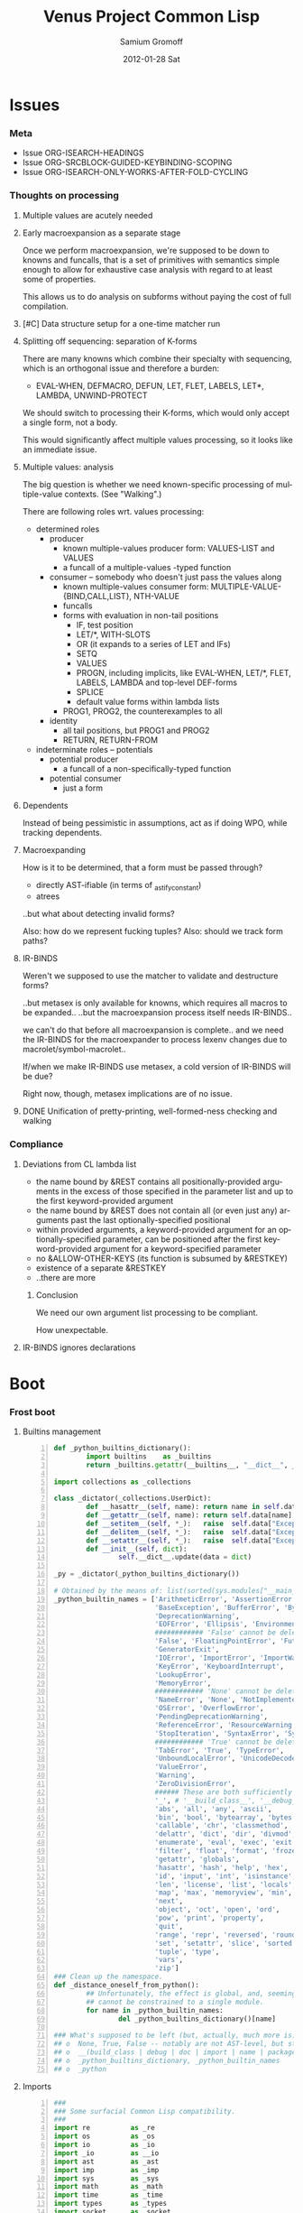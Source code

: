 #+TITLE:     Venus Project Common Lisp
#+AUTHOR:    Samium Gromoff
#+EMAIL:     _deepfire@feelingofgreen.ru
#+DATE:      2012-01-28 Sat
#+DESCRIPTION: The birth of an implementation of Common Lisp.
#+KEYWORDS: lisp, venus, project, futurology
#+LANGUAGE:  en
#+OPTIONS:   H:3 num:t toc:t \n:nil @:t ::t |:t ^:t -:t f:t *:t <:t
#+OPTIONS:   TeX:t LaTeX:t skip:nil d:nil todo:t pri:nil tags:not-in-toc
#+INFOJS_OPT: view:nil toc:nil ltoc:t mouse:underline buttons:0 path:http://orgmode.org/org-info.js
#+EXPORT_SELECT_TAGS: export
#+EXPORT_EXCLUDE_TAGS: noexport
#+LINK_UP:   http://www.thevenusproject.com/
#+LINK_HOME: http://www.thevenusproject.com/
#+STYLE: <link rel="stylesheet" type="text/css" href="style.css" />
#+XSLT:
#+STARTUP: odd hidestars
#+TODO:  TOIMPL K | DONE
#+PROPERTY: tangle cl.py
#+PROPERTY: no-expand
#+PROPERTY: session *VPCL*
#+PROPERTY: results output silent
#+PROPERTY: exports code
#+PROPERTY: noweb no
#+PROPERTY: cache no
#+PROPERTY: comments org


* Issues
*** Meta

    - Issue ORG-ISEARCH-HEADINGS
    - Issue ORG-SRCBLOCK-GUIDED-KEYBINDING-SCOPING
    - Issue ORG-ISEARCH-ONLY-WORKS-AFTER-FOLD-CYCLING

*** Thoughts on processing
***** Multiple values are acutely needed
***** Early macroexpansion as a separate stage

      Once we perform macroexpansion, we're supposed to be down to knowns and funcalls, that is
      a set of primitives with semantics simple enough to allow for exhaustive case analysis
      with regard to at least some of properties.

      This allows us to do analysis on subforms without paying the cost of full compilation.

***** [#C] Data structure setup for a one-time matcher run
***** Splitting off sequencing: separation of K-forms

      There are many knowns which combine their specialty with sequencing, which is an
      orthogonal issue and therefore a burden:

      - EVAL-WHEN, DEFMACRO, DEFUN, LET, FLET, LABELS, LET*, LAMBDA, UNWIND-PROTECT

      We should switch to processing their K-forms, which would only accept a single form, not
      a body.

      This would significantly affect multiple values processing, so it looks like an immediate
      issue.

***** Multiple values: analysis

      The big question is whether we need known-specific processing of multiple-value
      contexts. (See "Walking".)

      There are following roles wrt. values processing:

      - determined roles
        - producer
          - known multiple-values producer form: VALUES-LIST and VALUES
          - a funcall of a multiple-values -typed function
        - consumer -- somebody who doesn't just pass the values along
          - known multiple-values consumer form: MULTIPLE-VALUE-{BIND,CALL,LIST}, NTH-VALUE
          - funcalls
          - forms with evaluation in non-tail positions
            - IF, test position
            - LET/*, WITH-SLOTS
            - OR (it expands to a series of LET and IFs)
            - SETQ
            - VALUES
            - PROGN, including implicits, like EVAL-WHEN, LET/*, FLET, LABELS, LAMBDA and
              top-level DEF-forms
            - SPLICE
            - default value forms within lambda lists
          - PROG1, PROG2, the counterexamples to all
        - identity
          - all tail positions, but PROG1 and PROG2
          - RETURN, RETURN-FROM
      - indeterminate roles -- potentials
        - potential producer
          - a funcall of a non-specifically-typed function
        - potential consumer
          - just a form

***** Dependents

      Instead of being pessimistic in assumptions, act as if doing WPO, while tracking
      dependents.

***** Macroexpanding

      How is it to be determined, that a form must be passed through?
      
      - directly AST-ifiable (in terms of _astify_constant)
      - atrees
      
      ..but what about detecting invalid forms?
      
      Also: how do we represent fucking tuples?
      Also: should we track form paths?

***** IR-BINDS

      Weren't we supposed to use the matcher to validate and destructure forms?

      ..but metasex is only available for knowns, which requires all macros to be expanded..
      ..but the macroexpansion process itself needs IR-BINDS..

      we can't do that before all macroexpansion is complete.. and we need the IR-BINDS for the
      macroexpander to process lexenv changes due to macrolet/symbol-macrolet..

      If/when we make IR-BINDS use metasex, a cold version of IR-BINDS will be due?

      Right now, though, metasex implications are of no issue.

***** DONE Unification of pretty-printing, well-formed-ness checking and walking
*** Compliance
***** Deviations from CL lambda list

      - the name bound by &REST contains all positionally-provided arguments in the excess
        of those specified in the parameter list and up to the first keyword-provided
        argument
      - the name bound by &REST does not contain all (or even just any) arguments past the
        last optionally-specified positional
      - within provided arguments, a keyword-provided argument for an optionally-specified
        parameter, can be positioned after the first keyword-provided argument for a
        keyword-specified parameter
      - no &ALLOW-OTHER-KEYS (its function is subsumed by &RESTKEY)
      - existence of a separate &RESTKEY
      - ..there are more

******* Conclusion

        We need our own argument list processing to be compliant.

        How unexpectable.

***** IR-BINDS ignores declarations
* Boot
*** Frost boot

***** Builtins management

#+begin_src python +n
def _python_builtins_dictionary():
        import builtins    as _builtins
        return _builtins.getattr(__builtins__, "__dict__", __builtins__)

import collections as _collections

class _dictator(_collections.UserDict):
        def __hasattr__(self, name): return name in self.data
        def __getattr__(self, name): return self.data[name]
        def __setitem__(self, *_):   raise  self.data["Exception"]("Dictator.")
        def __delitem__(self, *_):   raise  self.data["Exception"]("Dictator.")
        def __setattr__(self, *_):   raise  self.data["Exception"]("Dictator.")
        def __init__(self, dict):
                self.__dict__.update(data = dict)

_py = _dictator(_python_builtins_dictionary())

# Obtained by the means of: list(sorted(sys.modules["__main__"].__builtins__.__dict__.keys()))
_python_builtin_names = ['ArithmeticError', 'AssertionError', 'AttributeError',
                         'BaseException', 'BufferError', 'BytesWarning',
                         'DeprecationWarning',
                         'EOFError', 'Ellipsis', 'EnvironmentError', 'Exception',
                         ############ 'False' cannot be deleted
                         'False', 'FloatingPointError', 'FutureWarning',
                         'GeneratorExit',
                         'IOError', 'ImportError', 'ImportWarning', 'IndentationError', 'IndexError',
                         'KeyError', 'KeyboardInterrupt',
                         'LookupError',
                         'MemoryError',
                         ############ 'None' cannot be deleted
                         'NameError', 'None', 'NotImplemented', 'NotImplementedError',
                         'OSError', 'OverflowError',
                         'PendingDeprecationWarning',
                         'ReferenceError', 'ResourceWarning', 'RuntimeError', 'RuntimeWarning',
                         'StopIteration', 'SyntaxError', 'SyntaxWarning', 'SystemError', 'SystemExit',
                         ############ 'True' cannot be deleted
                         'TabError', 'True', 'TypeError',
                         'UnboundLocalError', 'UnicodeDecodeError', 'UnicodeEncodeError', 'UnicodeError', 'UnicodeTranslateError', 'UnicodeWarning', 'UserWarning',
                         'ValueError',
                         'Warning',
                         'ZeroDivisionError',
                         ###### These are both sufficiently important and _-prefixed.
                         '_', # '__build_class__', '__debug__', '__doc__', '__import__', '__name__', '__package__',
                         'abs', 'all', 'any', 'ascii',
                         'bin', 'bool', 'bytearray', 'bytes',
                         'callable', 'chr', 'classmethod', 'compile', 'complex', 'copyright', 'credits',
                         'delattr', 'dict', 'dir', 'divmod',
                         'enumerate', 'eval', 'exec', 'exit',
                         'filter', 'float', 'format', 'frozenset',
                         'getattr', 'globals',
                         'hasattr', 'hash', 'help', 'hex',
                         'id', 'input', 'int', 'isinstance', 'issubclass', 'iter',
                         'len', 'license', 'list', 'locals',
                         'map', 'max', 'memoryview', 'min',
                         'next',
                         'object', 'oct', 'open', 'ord',
                         'pow', 'print', 'property',
                         'quit',
                         'range', 'repr', 'reversed', 'round',
                         'set', 'setattr', 'slice', 'sorted', 'staticmethod', 'str', 'sum', 'super',
                         'tuple', 'type',
                         'vars',
                         'zip']
### Clean up the namespace.
def _distance_oneself_from_python():
        ## Unfortunately, the effect is global, and, seemingly,
        ## cannot be constrained to a single module.
        for name in _python_builtin_names:
                del _python_builtins_dictionary()[name]

### What's supposed to be left (but, actually, much more is):
## o  None, True, False -- notably are not AST-level, but still are invincible.
## o  __(build_class | debug | doc | import | name | package)__
## o  _python_builtins_dictionary, _python_builtin_names
## o  _python
#+end_src

***** Imports

#+begin_src python +n
###
### Some surfacial Common Lisp compatibility.
###
import re          as _re
import os          as _os
import io          as _io
import _io         as __io
import ast         as _ast
import imp         as _imp
import sys         as _sys
import math        as _math
import time        as _time
import types       as _types
import socket      as _socket
import inspect     as _inspect
import platform    as _platform
import functools   as _functools
import linecache   as _linecache
import threading   as _threading
import collections as _collections

import neutrality  as _neutrality
import frost       as _frost
#+end_src

***** Unspecific Wave 0

#+begin_src python +n
def _defaulted(x, value, type = None):
        if x is not None and type is not None:
                check_type(x, type) # Not a macro, so cannot access the actual defaulted name..
        return x if x is not None else value

def _defaulted_to_var(x, variable, type = None):
        return x if x is not None else _defaulted(x, _symbol_value(variable), type = type)

def _specifiedp(x):
        return x is not None

def _only_specified_keys(**keys):
        return _py.dict(((k, v) for k, v in keys.items()
                        if _specifiedp(k)))

def _defaulted_keys(**keys):
        return _py.dict((key, (default if value is None else value))
                        for key, (value, default) in keys.items())
#+end_src

***** Boot messaging

#+begin_src python +n
def _fprintf(stream, format_control, *format_args):
        try:
                _neutrality._write_string(format_control % format_args, stream)
        except _py.UnicodeEncodeError:
                _neutrality._write_string((format_control % format_args).encode("utf-8"), stream)

def _debug_printf(format_control, *format_args):
        _fprintf(_sys.stderr, format_control + "\n", *format_args)

def _debug_printf_if(condition, format_control, *format_args):
        if condition:
                _debug_printf(format_control, *format_args)
#+end_src

***** First-class namespaces

#+begin_src python +n
class _namespace(_collections.UserDict):
        def __str__(self):
                return "#<NAMESPACE %s>" % (_py.repr(self.name),)
        def __init__(self, name, data_constructor = _py.dict):
                self.name, self.data, self.properties = name, data_constructor(), _collections.defaultdict(_py.dict)
        def __getitem__(self, x):               return self.data.__getitem__(x)
        def __hasitem__(self, x):               return self.data.__hasitem__(x)
        def names(self):                        return _py.set(self.data.keys())
        def intersect(self, with_):             return [x for x in with_ if x in self.data] if _py.len(self) > _py.len(with_) else [x for x in self.data if x in with_]
        def has(self, name):                    return name in self.data
        def get(self, name):                    return self.data[name]
        def access(self, name, default = None): return (default, None) if name not in self.data else (self.data[name], True)
        def set(self, value, name):             self.data[name] = value; return value
        def grow(self, name, **keys):           self.data[name] = _namespace_type_and_constructor(name, **keys); self.setf_property(True, name, "NAMESPACEP")
        def properties(self, name):             return self.properties[name]
        def has_property(self, name, pname):    return pname in self.properties[name]
        def property(self, name, pname, default = None):
                cell = self.properties[name]
                return cell[pname] if pname in cell else default
        def setf_property(self, value, name, pname):
                self.properties[name] = value
                return value
_namespace_type_and_constructor = _namespace
_namespace = _namespace_type_and_constructor("")
#+end_src

***** Meta-boot

#+begin_src python +n
## 1. trivial enumeration for later DEFUN/DEFCLASS
__boot_defunned__, __boot_defclassed__ = _py.set(),  _py.set()
def boot_defun(fn):     __boot_defunned__.add(fn);    return fn
def boot_defclass(cls): __boot_defclassed__.add(cls); return cls

## 2. tagged switchables
_namespace.grow("boot", data_constructor = lambda: _collections.defaultdict(_py.set))

def boot(set, boot, on_unboot = None):
        def definer(orig):
                def unboot():
                        _frost.setf_global(orig, orig.__name__, _py.globals())
                        if on_unboot:
                                on_unboot()
                def linkage(*args, **keys):
                        return boot(orig, *args, **keys)
                boot.unboot = unboot
                boot.name = orig.__name__
                _namespace["boot"][set].add(boot)
                return linkage
        return definer

def _unboot_set(set):
        for x in _py.sorted(_namespace["boot"][set], key = lambda x: x.name):
                if not _py.hasattr(x, "unboot"):
                        error("In UNBOOT-SET \"%s\": %s has no 'unboot' attribute.", set, x)
                x.unboot()
        del _namespace["boot"][set]
        _debug_printf("; unbooted function set %s, remaining boot sets: %s", _py.repr(set), ", ".join(_namespace["boot"].keys()))

def _interpret_toplevel_value(name_or_obj, objness_predicate):
        def stringp(x): return _py.isinstance(x, _py.str)
        name, obj = ((name_or_obj.__name__, name_or_obj) if objness_predicate(name_or_obj)               else
                     (name_or_obj, None)                 if stringp(name_or_obj) or symbolp(name_or_obj) else
                     error("Bad cold object definition: %s", name_or_obj))
        ####### Thought paused here:
        # ..delay symbol computation!
        sym, pyname = ((_intern(_frost.python_name_lisp_symbol_name(name))[0], name)  if _py.isinstance(name, _py.str) else
                       (name, _frost.lisp_symbol_name_python_name(symbol_name(name))) if symbolp(name)                 else
                       error("In cold definition of %s: bad name %s for a cold object.", name, _py.repr(name)))
        return obj, sym, pyname

class _storyteller(_collections.UserDict):
        def __init__(self):           self.__dict__.update(_py.dict(__call__ = lambda self, x: self.advance(x),
                                                                    data     = _py.dict()))
        def __setattr__(self, _, __): raise _py.Exception("\n; The Storyteller defies this intercession.")
        def advance(self, x):
                self.data[x if _py.isinstance(x, _py.str) else
                          x.__name__] = True
                return x
        def narrated(self, x):        return x in self.data
        def call(self, x, control, *args, hard = False):
                if x in self.data:
                        return True
                if hard:
                        raise _py.Exception(("\n; The Storyteller quietly said: 'twas too early to mention \"%s\" " % x) + control % args)
                else:
                        warn(("too early to mention \"%s\" " % (x,)) + control, *args)
        def conclude(self):
                _debug_printf("; The Storyteller proclaimed a conclusion, which also was a new beginning.")
                self.__dict__.update(_py.dict(__call__ = lambda *_, **__: True))
_storyteller = _storyteller()
story = _storyteller.advance
#+end_src

***** Cold types

#+begin_src python +n
_cold_class_type       = _py.type
_cold_condition_type   = _py.BaseException
_cold_error_type       = _py.Exception
_cold_hash_table_type  = _py.dict
_cold_stream_type      = __io._IOBase
_cold_file_stream_type = __io.TextIOWrapper
_cold_function_type    = _types.FunctionType.__mro__[0]
_cold_tuple_type       = _py.tuple
_cold_string_type      = _py.str
_cold_list_type        = _py.list
def _cold_simple_error(format, *args): raise _cold_error_type(format % args)
def _cold_typep(x, type):
        return _py.isinstance(x, (type             if _py.isinstance(x, _py.type)             else
                                  type.python_type if _py.isinstance(x, (symbol if _py.isinstance(x, _py.type) else
                                                                         symbol.python_type)) else
                                  _cold_simple_error("%s is neither a python type, nor a symbol.",
                                                     x.__repr__())))
def _cold_the(type, x):
        if typep(x, type):
                return x
        else:
                raise _cold_simple_error("%s is not a %s.", x.__repr__(), type)
def _cold_check_type(x, type):
        the(type, x)
typep      = _cold_typep
the        = _cold_the
check_type = _cold_check_type
#+end_src

*** Cold boot
***** As-of-yet -homeless type predicates..

#+begin_src python +n
@boot_defun
def stringp(x):        return _py.isinstance(x, _cold_string_type)
@boot("symbol", lambda _, o: (_py.isinstance(o, _cold_function_type) or
                              _py.isinstance(o, symbol) and o.function))
@boot_defun ## Unregistered Issue COMPLIANCE-EVALUATION-MODEL-FUNCTIONP
def functionp(o):      return (_py.isinstance(o, _cold_function_type) or
                               _py.isinstance(o, symbol.python_type) and o.function)

def _symbol_type_specifier_p(x):
        return _py.hasattr(x, "python_type")

def _python_type_p(x): return _py.isinstance(o, _cold_class_type)

@boot_defun
def type_of(x):
        return _py.type(x)
#+end_src

***** Boot listery and consery (beware model issues)

#+begin_src python +n
def _tuplep(x):
        return _py.isinstance(x, _cold_tuple_type)

@boot_defun
def atom(x):        return not _tuplep(x)
@boot_defun # Unregistered Issue LIST-CONSNESS
def consp(x):       return _tuplep(x)
@boot_defun # Unregistered Issue LIST-CONSNESS
def listp(x):       return x is nil or _tuplep(x)
@boot_defun # Unregistered Issue LIST-CONSNESS
def list(*xs):      return xs
@boot_defun # Unregistered Issue LIST-CONSNESS
def append(*xs):    return _py.sum(xs, xs[0].__class__()) or _py.tuple()
# def append(*xs): return reduce(lambda x, y: x + y, xs) if (xs and xs[0]) else []
@boot_defun
def cons(car, cdr): return (x, y)
@boot_defun
def car(x):         return x[0] if x else nil
@boot_defun
def first(x):       return x[0] if x else nil
#+end_src

***** Unspecific Wave 1

#+begin_src python +n
@boot_defun
def identity(x):  return x

@boot_defun
def make_hash_table():
        return _py.dict()

@boot_defun
def gethash(key, dict, default = None):
        therep = key in dict
        return (dict[key] if therep else default), therep

@boot_defun
def length(x):
        return _py.len(the(string, x))

def _map_into_hash(f, xs,
                   key_test = lambda k: k is not None,
                   value_test = lambda _: True) -> _py.dict:
        acc = _py.dict()
        for x in xs:
                k, v = f(x)
                if key_test(k) and value_test(v):
                        acc[k] = v
        return acc
#+end_src

***** Boot dynamic scope

#+begin_src python +n
__global_scope__ = make_hash_table()

class _thread_local_storage(_threading.local):
        def __init__(self):
                self.dynamic_scope = []

__tls__ = _thread_local_storage()

# The symmetry invariance is _IMPORTANT_, as you probably can imagine!
def _dynamic_scope_push(scope):
        __tls__.dynamic_scope.append(scope)
def _dynamic_scope_pop():
        __tls__.dynamic_scope.pop()

def _find_dynamic_frame(name):
        for scope in reversed(__tls__.dynamic_scope):
                if name in scope:
                        return scope
        if name in __global_scope__:
                return __global_scope__

def _dynamic_frame_for_set(name, force_toplevel = None):
        return (__global_scope__ if force_toplevel else
                (_find_dynamic_frame(name) or
                 (__tls__.dynamic_scope[-1] if __tls__.dynamic_scope else
                  __global_scope__)))

def _symbol_value(name):
        frame = _find_dynamic_frame(name)
        return (frame[name] if frame else
                error(AttributeError, "Unbound variable: %s." % name))

def _do_bind_symbol_pyname(symbol, globals):
        pyname = _frost.lisp_symbol_name_python_name(symbol_name(symbol))
        _frost.setf_global(symbol, pyname, globals)

def _bind_symbol_pyname(symbol_, globals = None):
        _do_bind_symbol_pyname(_boot_check_type(symbolp, symbol_), globals = _defaulted(globals, _py.globals()))

def _intern_and_bind_pynames(*names, globals = None):
        globals = _defaulted(globals, _py.globals())
        for name in names:
                _bind_symbol_pyname(_intern(name)[0], globals)

def _boot_symbolicate_global_dynamic_scope():
        def upgrade_scope(xs):
                kvs = _py.list(xs.items())
                for k, v in kvs:
                        del xs[k]
                        sym = _intern_in_package(k, __cl)[0]
                        xs[sym] = v
                        _do_bind_symbol_pyname(sym, _py.globals())
        assert not __tls__.dynamic_scope
        upgrade_scope(__global_scope__)

def _do_set(name, value, force_toplevel):
        _dynamic_frame_for_set(name, force_toplevel = force_toplevel)[name] = value

@boot("symbol",
      lambda _string_set, name, value, force_toplevel = None:
      _string_set(name, value, force_toplevel = force_toplevel, symbolicp = False),
      on_unboot = _boot_symbolicate_global_dynamic_scope)
def _string_set(symbol_name, value, force_toplevel = None, symbolicp = True):
        stringp(symbol_name) or error("The first argument to %%STRING-SET must be a string, was: %s.", symbol_name.__repr__())
        name = _intern(symbol_name)[0] if symbolicp else symbol_name
        _do_set(name, value, force_toplevel)
        symbolicp and _bind_symbol_pyname(name)
        return value

@boot("typep", lambda _, __, ___: error("A violent faecal odour hung in the air.."))
@boot_defun
def set(symbol_, value, *_, force_toplevel = False):
        _do_set(the(symbol, symbol_), value, force_toplevel)
        return value

@boot("symbol", lambda _, name: _find_dynamic_frame(_boot_check_type(stringp, name)) and t)
@boot_defun
def boundp(symbol_):
        # Unregistered Issue COMPLIANCE-BOUNDP-ACCEPTS-STRINGS
        return _find_dynamic_frame(the(symbol, symbol_)) and t
#+end_src

***** Boot conditions: WARN, ERROR

#+begin_src python +n
def _conditionp(x):
        return _py.isinstance(x, _cold_condition_type)

@boot("typep", lambda _, datum, *args, default_type = None, **keys:
              _py.Exception(datum % args) if stringp(datum) else
              (datum if not (args or keys) else
               error("Bad, bad evil is rising.  Now go and kill everybody.")) if _conditionp(datum) else
              datum(*args, **keys))
def _coerce_to_condition(datum, *args, default_type = None, **keys):
        type_specifier = _defaulted(default_type, error) if stringp(datum) else datum

        type = (type_specifier             if typep(type_specifier, _cold_class_type)                              else
                None                       if _conditionp(type_specifier)                                          else
                type_specifier.python_type if symbolp(type_specifier) and _symbol_type_specifier_p(type_specifier) else
                error(simple_type_error, "Cannot coerce %s to a condition.", _py.repr(datum)))
        cond = (datum              if type is None   else # Already a condition.
                type(datum % args) if stringp(datum) else
                type(*args, **keys))
        return cond

@boot("typep", lambda _, datum, *args, **keys:
              _debug_printf("COLD WARNING: " + datum, *args, **keys))
@boot_defun
def warn(control, *args, **keys):
        condition = _coerce_to_condition(control, *args, **keys)
        check_type(condition, warning)
        signal(condition)
        badness = _poor_man_etypecase(condition,
                                      (style_warning, style_warning),
                                      (warning,       warning))
        format(_symbol_value(_error_output_), "%s: %s\n", symbol_name(badness), condition)
        return nil

# @boot(lambda error, datum, *args, **keys: _frost.raise_exception(_coerce_to_condition(datum, *args, **keys)))
@boot_defun
def error(datum, *args, **keys):
        ## Shouldn't we ditch Python compat entirely, doing instead
        ## the typical SIGNAL/INVOKE-DEBUGGER thing?
        raise _coerce_to_condition(datum, *args, **keys)

def _boot_check_type(pred, x):
        return x if pred(x) else error("A violent faecal odour hung in the air..")
#+end_src

*** Symbols
***** Package system
******* Package system conditions

#+begin_src python +n

def _package_not_found_error(x):
        error("The name \"%s\" does not designate any package.", x)

def _symbol_conflict_error(op, obj, pkg, x, y):
        error(simple_package_error, "%s %s causes name-conflicts in %s between the following symbols: %s, %s." %
              (op, obj, pkg, x, y))

def _symbols_not_accessible_error(package, syms):
        def pp_sym_or_string(x):
                return "\"%s\"" % x if stringp(x) else _print_nonkeyword_symbol(x)
        error(simple_package_error, "These symbols are not accessible in the %s package: (%s).",
              package_name(package), ", ".join(mapcar(pp_sym_or_string, syms)))
#+end_src

******* Package system classes

#+begin_src python +n
_namespace.grow("PACKAGES")

@boot_defclass
class package(_collections.UserDict):
        def __repr__ (self): return "#<PACKAGE \"%s\">" % self.name # Cold PRINT-UNREADABLE-OBJECT
        def __bool__(self):  return True                            # Non-false even if empty.
        def __hash__(self):  return hash(_py.id(self))
        def __init__(self, name, use = [], nicknames = [], internal_symbols = 10, external_symbols = 10,
                     filename = "", ignore_python = False, python_exports = True, boot = False):
                internal_symbols = external_symbols = "IGNORE"
                ## DEPENDENCY: USE-PACKAGE
                ## DEPENDENCY: INTERN
                def validate_requested_package_names(name, nicknames):
                        # Unregistered Issue COMPLIANCE-PACKAGE-REDEFINITION
                        name = "IGNORE"
                        nickname_conflicts = _namespace["PACKAGES"].intersect(nicknames)
                        for n_c in nickname_conflicts:
                                p = _namespace["PACKAGES"][n_c]
                                if p.name == n_c: error("\"%s\" is a package name, so it cannot be a nickname for \"%s\".", n_c, name)
                                else:             error("\"%s\" is already a nickname for \"%s\".", n_c, p.name)
                def setup_package_usage(p, used):
                        ## Issue _CCOERCE_TO_PACKAGE-WEIRD-DOUBLE-UNDERSCORE-NAMING-BUG
                        # coercer = (_ccoerce_to_package if boot else
                        #            _coerce_to_package)
                        p.used_packages  = _py.set(find_package(x) or _package_not_found_error(x)
                                                   for x in used)
                        p.packages_using = _py.set()
                        if p.used_packages and _storyteller.call("use_package", "using %s into %s", used, p):
                                for u_p in p.used_packages:
                                        assert _py.isinstance(u_p, _py.type(p))
                                        use_package(p, u_p)
                ## __init__()
                assert stringp(name)
                self.name = name
                self.nicknames = nicknames

                validate_requested_package_names(name, nicknames)

                self.own         = _py.set()                         # sym
                self.imported    = _py.set()                         # sym
              # self.present     = own + imported
                self.inherited   = _collections.defaultdict(_py.set) # sym -> _py.set(pkg) ## _mapsetn(_slotting("external"), used_packages) -> source_package
                self.accessible  = make_hash_table()                 # str -> sym          ## accessible = present + inherited
                self.external    = _py.set()                         # sym                 ## subset of accessible
              # self.internal    = accessible - external

                setup_package_usage(self, use)

                ## Hit the street.
                self.data          = self.accessible
                _namespace["PACKAGES"].set(self, name)
                for nick in nicknames:
                        _namespace["PACKAGES"].set(self, nick)

@boot("symbol", lambda _, name, **keys: package(name, **keys))
@boot_defun
def make_package(name, **keys):
        return package.python_type(name, **keys)

@boot("symbol", lambda _, x: _py.isinstance(x, package))
@boot_defun
def packagep(x): return _py.isinstance(x, package.python_type)

@boot_defun
def package_name(x): return x.name

@boot_defun
def find_package(name):
        return (name if packagep(name) else
                _namespace["PACKAGES"].access(string(name))[0] or nil)

@boot_defun
def package_used_by_list(package):
        p = _coerce_to_package(package)
        return p.packages_using if p else _package_not_found_error(package)

@boot_defclass
class symbol(): # Turned to a symbol, during the package system bootstrap.
        def __str__(self):
                return _print_symbol(self)
        def __repr__(self):
                return _py.str(self)
        def __init__(self, name):
                (self.name, self.package,
                 (self.function,
                  self.macro_function,
                  self.compiler_macro_function,
                  self.symbol_macro_expansion,
                  self.known)) = name, None, (None, nil, nil, None, nil)
        def __hash__(self):
                return hash(self.name) ^ (hash(self.package.name) if self.package else 0)
        def __call__(self, *args, **keys):
                function = self.function ## Well, it's an inlined SYMBOL-FUNCTION..
                if not _py.isinstance(function, _cold_function_type):
                        error("While calling %s: SYMBOL-FUNCTION returned a non-callable object of type %s.",
                              self, _py.type(function))
                return function(*args, **keys)
        def __bool__(self):
                return self is not nil

@boot("symbol", lambda _, name, **keys: symbol(name))
@boot_defun
def make_symbol(name, **keys):
        return symbol.python_type(name, **keys)

@boot("symbol", lambda _, x: _py.isinstance(x, symbol))
@boot_defun
def symbolp(x):  return _py.isinstance(x, symbol.python_type)

@boot_defun
def keywordp(x): return symbolp(x) and symbol_package(x) is __keyword

@boot_defun
def symbol_name(x):            return x.name
@boot_defun
def symbol_package(x):         return x.package
@boot_defun # Unregistered Issue COMPLIANCE-SYMBOL-VALUE
def symbol_value(symbol_):     return _symbol_value(the(symbol, symbol_))
def _symbol_function(symbol):  return (symbol.known          or
                                       symbol.macro_function or
                                       symbol.function       or
                                       _debug_printf("no fun: %s", symbol) or
                                       error(undefined_function, symbol))

@boot_defun
def string(x):
        ## NOTE: These type check branches can be in bootstrap order or in usage frequency order!
        return (x      if stringp(x) else
                x.name if symbolp(x) else
                error("%s must have been either a string or a symbol.", x))

def _do_find_symbol(str, package):
        return gethash(str, package.accessible, None)[0]

def _find_symbol_or_fail(x, package = None):
        sym = _do_find_symbol(x, _coerce_to_package(package))
        return (sym if sym is not None else
                _symbols_not_accessible_error(p, [x]))

def _symbol_relation(x, p):
        "NOTE: here we trust that X belongs to P, when it's a symbol."
        s = gethash(x, p.accessible, None)[0] if stringp(x) else x
        if s is not None:
                return _keyword("INHERITED" if s.name in p.inherited else
                                "EXTERNAL"  if s      in p.external  else
                                "INTERNAL")

def _find_symbol(str, package):
        s = _do_find_symbol(str, package)
        return ((s, _symbol_relation(s, package)) if s is not None else
                (None, None))

def _symbol_accessible_in(x, package):
        return (x.name in package.accessible and
                package.accessible[x.name] is x)

@boot_defun
def find_symbol(str, package = None):
        return _find_symbol(str, _coerce_to_package(package))

@boot("print", lambda _, s, **__:
              (("#"            if not s.package                               else
                ""             if s.package is __keyword or s.package is __cl else
                s.package.name) + (""  if s.package is __cl                                                         else
                                   ":" if (not s.package or s.name in s.package.external or s.package is __keyword) else
                                   "::") + s.name))
def _print_symbol(s, escape = None, gensym = None, case = None, package = None, readably = None):
        # Specifically, if *PRINT-READABLY* is true, printing proceeds as if
        # *PRINT-ESCAPE*, *PRINT-ARRAY*, and *PRINT-GENSYM* were also true, and
        # as if *PRINT-LENGTH*, *PRINT-LEVEL*, AND *PRINT-LINES* were false.
        #
        # If *PRINT-READABLY* is false, the normal rules for printing and the
        # normal interpretations of other printer control variables are in
        # effect.
        #
        # Individual methods for PRINT-OBJECT, including user-defined methods,
        # are responsible for implementing these requirements.
        package  = _defaulted_to_var(package,  _package_)
        if not packagep(package):
                _here("------------------------------------------------------------\npackage is a %s: %s" % (type_of(package), package,))
        readably = _defaulted_to_var(readably, _print_readably_)
        escape   = _defaulted_to_var(escape,   _print_escape_) if not readably else t
        case     = _defaulted_to_var(case,     _print_case_)   if not readably else _keyword("UPCASE")
        gensym   = _defaulted_to_var(gensym,   _print_gensym_) if not readably else t
        # Because the #: syntax does not intern the following symbol, it is
        # necessary to use circular-list syntax if *PRINT-CIRCLE* is true and
        # the same uninterned symbol appears several times in an expression to
        # be printed. For example, the result of
        #
        # (let ((x (make-symbol "FOO"))) (list x x))
        #
        # would be printed as (#:FOO #:FOO) if *PRINT-CIRCLE* were
        # false, but as (#1=#:FOO #1#) if *PRINT-CIRCLE* were true.
        return ((""                       if not escape                        else
                 ":"                      if s.package is __keyword            else
                 ""                       if _symbol_accessible_in(s, package) else
                 ("#:" if gensym else "") if not s.package                     else
                 (s.package.name + (":"
                                    if s in s.package.external else
                                    "::"))) +
                _case_xform(case, s.name))

def _core_package_init():
        global __cl, __keyword
        __cl      = make_package("COMMON-LISP", nicknames = ["CL"])
        __keyword = make_package("KEYWORD")

_core_package_init()

def _do_intern_symbol(s, p):
        p.own.add(s)
        p.accessible[s.name], s.package = s, p
        if p is __keyword: # CLHS 11.1.2.3.1 Interning a Symbol in the KEYWORD Package
                p.external.add(s)
        return s

def _cold_make_nil():
        nil = symbol.__new__(symbol)
        (nil.name,
         nil.package,
         nil.function,
         nil.macro_function,
         nil.compiler_macro_function,
         nil.symbol_macro_expansion,
         nil.known) = "NIL", __cl, nil, nil, nil, None, nil
        return _do_intern_symbol(nil, __cl)

NIL = nil = _cold_make_nil()

@boot_defun
def null(x): return x is nil
#+end_src

******* Package system core

#+begin_src python +n
def _intern_in_package(x, p):
        s, presentp = (error("X must be a string: %s.", _py.repr(x)) if not _py.isinstance(x, _py.str) else
                       (p.accessible.get(x), True)                   if x in p.accessible              else
                       (None,                False))
        if not presentp:
                s = _do_intern_symbol(make_symbol(x), p)
        return s, presentp

def _coerce_to_package(x, if_null = "current"):
        return (find_package(x)                                              if stringp(x) or symbolp(x) or packagep(x) else
                (_symbol_value(_package_) if if_null == "current" else
                 _package_not_found_error(x))                                if (not x)                                 else
                error(simple_type_error, "COERCE-TO-PACKAGE accepts only package designators -- packages, strings or symbols, was given '%s' of type %s.",
                      x, type_of(x)))

@boot("symbol", lambda _intern, x, package = None:
              _intern(x, package or __cl))
def _intern(x, package = None):
        "A version of INTERN, that does not compute the relationship between SYMBOL and designated PACKAGE."
        return _intern_in_package(x, find_package(package) if package else
                                     _symbol_value(_package_))

def _keyword(s, upcase = True):
        return _intern((s.upper() if upcase else s),
                       __keyword)[0]

def _use_package_symbols(dest, src, syms):
        conflict_set = { x.name for x in syms.values() } & _py.set(dest.accessible.keys())
        for name in conflict_set:
                if syms[name] is not dest.accessible[name]:
                        _symbol_conflict_error("USE-PACKAGE", src, dest, syms[name], dest.accessible[name])
        ## no conflicts anymore? go on..
        for name, sym in syms.items():
                dest.inherited[sym].add(src)
                if name not in dest.accessible: # Addition of this conditional is important for package use loops.
                        dest.accessible[name] = sym
                        # if dest.name == "SWANK" and src.name == "INSPECTOR":
                        #         debug_printf("merging %s into %s: test: %s", s, dest, _read_symbol(_print_nonkeyword_symbol(s)))

@story
@boot_defun
def use_package(dest, src):
        dest, src = _coerce_to_package(dest), _coerce_to_package(src)
        symhash = _map_into_hash(lambda x: (x.name, x), src.external)
        _use_package_symbols(dest, src, symhash)
        src.packages_using.add(dest)
        dest.used_packages.add(src)

@boot_defun
def intern(x, package = None):
        package = _coerce_to_package(package)
        s, found_in_package = _intern(x, package)
        return s, (_symbol_relation(s, package) if found_in_package else
                   None)

@boot_defun
def defpackage(name, use = [], export = []):
        p = make_package(name, use = use)
        for symname in export:
                _not_implemented("DEFPACKAGE: :EXPORT keyword") # XXX: populate the for-INTERN-time-export set of names
        return p

@boot_defun
def in_package(name):
        _string_set("*PACKAGE*", _coerce_to_package(name), force_toplevel = t)

@boot_defun
def export(symbols, package = None):
        symbols, package = symbols if _py.isinstance(symbols, _py.list) else [symbols], _coerce_to_package(package)
        assert(all(symbolp(x)
                   for x in symbols))
        symdict = _map_into_hash(lambda x: (x.name, x), symbols)
        for user in package.packages_using:
                _use_package_symbols(user, package, symdict)
        # No conflicts?  Alright, we can proceed..
        symset = _py.set(symdict.values())
        for_interning = symset & _py.set(package.inherited)
        for sym in for_interning:
                del package.inherited[sym]
                self.internal.add(sym)
        package.external |= symset
        return True

@boot_defun
def import_(symbols, package = None, populate_module = True):
        p = _coerce_to_package(package)
        symbols = _ensure_list(symbols)
        module = _find_module(_frost.lisp_symbol_name_python_name(package_name(p)),
                              if_does_not_exist = "continue")
        for s in symbols:
                ps, accessible = gethash(s.name, p.accessible)
                if ps is s:
                        continue
                elif accessible: # conflict
                        _symbol_conflict_error("IMPORT", s, p, s, ps)
                else:
                        p.imported.add(s)
                        p.accessible[s.name] = s
                        if module:
                                _not_implemented("Namespace merging.")
                                # Issue SYMBOL-VALUES-NOT-SYNCHRONISED-WITH-PYTHON-MODULES
                                # python_name = _frost.lisp_symbol_name_python_name(s.name)
                                # module.__dict__[python_name] = ???
        return t
#+end_src

******* Package system init

#+begin_src python +n
def _init_package_system_0():
        global __packages__
        global __keyword
        global t, T, symbol, make_symbol, make_package
        __core_symbol_names__ = [
                "QUOTE",
                "ABORT", ("CONTINUE", "continue_"), ("BREAK", "break_"),
                "&OPTIONAL", "&REST", "&KEY", "&BODY", "&ALLOW-OTHER-KEYS", "&WHOLE",
                "&RESTKEY", # pythonism
                ]
        __more_symbol_names__ = [
                "SOME", "EVERY", "LOCALLY", "MACROLET", "SYMBOL_MACROLET"
                ]
        __packages__ = make_hash_table()
        T = t              = _intern("T", __cl)[0]     # Nothing much works without this.
        nil.__contains__   = lambda _: False
        nil.__getitem__    = lambda _, __: nil
        nil.__length__     = lambda _: 0
        nil.__iter__       = lambda _: None
        nil.__reversed__   = lambda _: None
        export([t, nil] + [_intern(n[0] if _tuplep(n) else n, __cl)[0]
                           for n in __core_symbol_names__ + __more_symbol_names__],
               __cl)
        for spec in __core_symbol_names__ + __more_symbol_names__:
                lisp_name, python_name = (spec, _frost.lisp_symbol_name_python_name(spec)) if stringp(spec) else spec
                _frost.setf_global(_find_symbol_or_fail(lisp_name, __cl), python_name, _py.globals())
                # Unregistered Issue PACKAGE-SYSTEM-INIT-SHOULD-USE-GLOBAL-SETTER-INSTEAD-OF-CUSTOM-HACKERY
        # secondary
        global star
        star = _intern("*", __cl)[0]
        package("COMMON-LISP-USER", use = [__cl], boot = True)
        __global_scope__["*PACKAGE*"] = __cl # COLD-SETQ
        symbol = _frost.frost_def(symbol,  _intern("SYMBOL")[0],  "python_type", _py.globals())
        @boot_defun# (_do_intern_symbol(symbol.python_type("MAKE-SYMBOL"), __cl))
        def make_symbol(name):
                return symbol.python_type(name)
        _frost.frost_def(package, _intern("PACKAGE")[0], "python_type", _py.globals())
        @boot_defun
        def make_package(name, nicknames = [], use = []):
                if nicknames:
                        _not_implemented("In MAKE-PACKAGE %s: package nicknames are ignored.", _py.repr(name))
                return package.python_type(string(name), ignore_python = True, use = [])

_init_package_system_0()

_unboot_set("symbol")
# _unboot_set("print") # This can turn 4.8s of debug printing into 30+s
#+end_src

***** GENSYM

#+begin_src python +n
__gensym_counter__ = 0

def _gensymname(x = "N"):
        # Unregistered Issue GENSYM-NOT-THREAD-SAFE
        global __gensym_counter__
        __gensym_counter__ += 1
        return x + _py.str(__gensym_counter__)

@boot_defun
def gensym(x = "G"):
        return make_symbol(_gensymname(x))
#+end_src

*** Dynamic scope

#+begin_src python +n
class _env_cluster(object):
        def __init__(self, cluster):
                self.cluster = cluster
        def __enter__(self):
                _dynamic_scope_push(self.cluster)
        def __exit__(self, t, v, tb):
                _dynamic_scope_pop()

class _dynamic_scope(object):
        "Courtesy of Jason Orendorff."
        def let(self, **keys):
                return _env_cluster(keys)
        def maybe_let(self, p, **keys):
                return _env_cluster(keys) if p else None
        def __getattr__(self, name):
                return symbol_value(name)
        def __setattr__(self, name, value):
                error(AttributeError, "Use SET to set special globals.")

__dynamic_scope__ = _dynamic_scope()
env = __dynamic_scope__             # shortcut..

@boot_defun
def progv(vars = None, vals = None, body = None, **cluster):
        """Two usage modes:
progv([\"foovar\", \"barvar\"],
      [3.14, 2.71],
      lambda: body())

with progv(foovar = 3.14,
           barvar = 2.71):
      body()

..with the latter being lighter on the stack frame usage."""
        if body:
                with _env_cluster(_py.dict(_py.zip(vars, vals))):
                        return body()
        else:
                return _env_cluster(vars if hash_table_p(vars) else
                                    cluster)

#+end_src

*** Non-local transfers of control
***** CATCH, THROW, BLOCK, RETURN-FROM

#+begin_src python +n
@boot_defun
def unwind_protect(form, fn):
        "For the times, when statements won't do."
        try:
                return form()
        finally:
                fn()

# WARNING: non-specific try/except clauses and BaseException handlers break this!
class __catcher_throw__(_cold_condition_type):
        def __init__(self, ball, value, reenable_pytracer = nil):
                self.ball, self.value, self.reenable_pytracer = ball, value, reenable_pytracer
        def __str__(self):
                return "@<ball %s>" % (self.ball,)

def _do_catch(ball, body):
        "This seeks the stack like mad, like the real one."
        if not _py.isinstance(ball, symbol.python_type):
                error("In %DO-CATCH: first argument must be a symbol, was: %s.", _py.repr(ball))
        try:
                return body()
        except __catcher_throw__ as ct:
                # format(t, "catcher %s, ball %s -> %s", ct.ball, ball, "caught" if ct.ball is ball else "missed")
                if ct.ball is ball:
                        if ct.reenable_pytracer:
                                _frost.enable_pytracer()
                        return ct.value
                else:
                        raise
@boot_defun
def catch(ball, body):
        return _do_catch(ball, body)

@boot_defun
def throw(ball, value):
        "Stack this seeks, like mad, like the real one."
        check_type(ball, symbol)
        raise __catcher_throw__(ball = ball, value = value, reenable_pytracer = boundp(_signalling_frame_))

def __block__(fn):
        "An easy decorator-styled interface for block establishment."
        nonce = gensym("BLOCK")
        ret = (lambda *args, **keys:
                       _do_catch(nonce,
                                 lambda: fn(*args, **keys)))
        _py.setattr(ret, "ball", nonce)
        return ret

@boot_defun
def block(nonce_or_fn, body = None):
        """A lexically-bound counterpart to CATCH/THROW.
Note, how, in this form, it is almost a synonym to CATCH/THROW -- the lexical aspect
of nonce-ing is to be handled manually."""
        if not body: # Assuming we were called as a decorator..
                return __block__(nonce_or_fn)
        else:
                return catch(nonce_or_fn, body)

@boot_defun
def return_from(nonce, value):
        nonce = ((_py.getattr(nonce, "ball", None) or
                  error("RETURN-FROM was handed a function %s, but it is not cooperating in the "
                        "__BLOCK__ nonce passing syntax.", nonce)) if functionp(nonce) else
                 ## This can mean either the @defun-ned function, or absent a function definition, the symbol itself.
                 (_py.getattr(nonce.function, "ball", nonce))      if symbolp(nonce)   else
                 nonce                                             if stringp(nonce)   else
                 error("In RETURN-FROM: nonce must either be a string, or a function designator;  was: %s.", _py.repr(nonce)))
        throw(nonce, value)
#+end_src

***** Condition system: SIGNAL

#+begin_src python +n
## standard globals:
_string_set("*DEBUGGER-HOOK*",         nil)
_string_set("*INVOKE-DEBUGGER-HOOK*",  nil)

## non-standard:
_string_set("*HANDLER-CLUSTERS*", [])
_string_set("*PRESIGNAL-HOOK*",   nil)
_string_set("*PREHANDLER-HOOK*",  nil)

def _set_condition_handler(fn):
        _frost.set_tracer_hook("exception", fn)

@boot_defun
def signal(cond):
        for cluster in reversed(_symbol_value(_handler_clusters_)):
                for type, handler in cluster:
                        if not stringp(type):
                                if typep(cond, type):
                                        hook = _symbol_value(_prehandler_hook_)
                                        if hook:
                                                frame = assoc("__frame__", cluster)
                                                assert(frame)
                                                hook(cond, frame, hook)
                                        handler(cond)
        return nil

def _run_hook(variable, condition):
        old_hook = symbol_value(variable)
        if old_hook:
                with progv({ variable: nil }):
                        old_hook(condition, old_hook)
#+end_src

***** Stab at INVOKE-DEBUGGER

#+begin_src python +n
def _flush_standard_output_streams():
        _warn_not_implemented()

def _funcall_with_debug_io_syntax(function, *args, **keys):
        _warn_not_implemented()
        return function(*args, **keys)

_intern_and_bind_pynames("*DEBUG-CONDITION*", "*DEBUG-RESTARTS*", "*NESTED-DEBUG-CONDITION*")

def _show_restarts(restarts, stream):
        _warn_not_implemented()

def _invoke_debugger(condition):
        ## SBCL is being careful to not handle STEP-CONDITION here..
        with progv({_debug_condition_: condition,
                    _debug_restarts_: compute_restarts(condition),
                    _nested_debug_condition_: nil }):
                def error_handler_body(condition):
                        _string_set("*NESTED-DEBUG-CONDITION*", condition)
                        ndc_type = type_of(condition)
                        format(_symbol_value(_error_output_),
                               "\nA %s was caught when trying to print %s when "
                               "entering the debugger. Printing was aborted and the "
                               "%s was stored in %s.\n",
                               ndc_type, _debug_condition_, ndc_type, _nested_debug_condition_)
                        if typep(condition, cell_error):
                                format(_symbol_value(_error_output_),
                                       "\n(CELL-ERROR-NAME %s) = %s\n",
                                       _nested_debug_condition_, cell_error_name(condition))
                handler_case(lambda: _print_debugger_invocation_reason(condition,
                                                                       _symbol_value(_error_output_)),
                             (error, error_handler_body))
                try:
                        pass
                finally:
                        with progv({ _standard_output_: _symbol_value(_standard_output_),
                                     _error_output_:    _symbol_value(_debug_io_) }):
                                format(_symbol_value(_debug_io_), "\nType HELP for debugger help, or (VPCL:QUIT) to exit from VPCL.\n\n")
                                _show_restarts(_symbol_value(_debug_restarts_), _symbol_value(_debug_io_))
                                _internal_debug()

@boot_defun
def invoke_debugger(condition):
        "XXX: non-compliant: doesn't actually invoke the debugger."
        _run_hook(_invoke_debugger_hook_, condition)
        _run_hook(_debugger_hook_, condition)
        if not (packagep(_symbol_value(_package_)) and
                package_name(_symbol_value(_package_))):
                _string_set("*PACKAGE*", find_package("CL-USER"))
                format(_symbol_value(_error_output_),
                       "The value of %s was not an undeleted PACKAGE. It has been reset to %s.",
                       _package_, _symbol_value(_package_))
        _flush_standard_output_streams()
        return _funcall_with_debug_io_syntax(_invoke_debugger, condition)
#+end_src

*** Type system
***** Type predicates

#+begin_src python +n
def integerp(o):      return _py.isinstance(o, _py.int)
def floatp(o):        return _py.isinstance(o, _py.float)
def complexp(o):      return _py.isinstance(o, _py.complex)
def numberp(o):       return _py.isinstance(o, (_py.int, _py.float, _py.complex))
def hash_table_p(o):  return _py.isinstance(o, _cold_hash_table_type)
def _listp(o):        return _py.isinstance(o, _cold_list_type)
def _boolp(o):        return _py.isinstance(o, _py.bool)
def sequencep(x):     return _py.getattr(_py.type(x), "__len__", None) is not None
#+end_src

***** Types mappable to python

#+begin_src python
def _define_python_type_map(symbol_or_name, type):
        not (stringp(symbol_or_name) or symbolp(symbol_or_name)) and \
            error("In DEFINE-PYTHON-TYPE-MAP: first argument must be either a string or a symbol, was: %s.", _py.repr(symbol_or_name))
        not _py.isinstance(type, _py.type(_py.str)) and \
            error("In DEFINE-PYTHON-TYPE-MAP: second argument must be a Python type, was: %s.", _py.repr(type))
        symbol = (symbol_or_name if symbolp(symbol_or_name) else
                  _intern(symbol_or_name)[0])
        _frost.setf_global(symbol, _frost.lisp_symbol_name_python_name(symbol.name),
                           globals = _py.globals())
        symbol.python_type = type
        return symbol

_define_python_type_map("INTEGER",           _py.int)
_define_python_type_map("FLOAT",             _py.float)
_define_python_type_map("COMPLEX",           _py.complex)

_define_python_type_map("STRING",            _py.str)
_define_python_type_map("HASH-TABLE",        _cold_hash_table_type)

_define_python_type_map("FUNCTION",          _cold_function_type)

_define_python_type_map("STREAM",            _cold_stream_type)

_define_python_type_map("CLASS",             _py.type) # Ha.

_define_python_type_map("CONDITION",         _py.BaseException)
_define_python_type_map("ERROR",             _py.Exception)
_define_python_type_map("SERIOUS-CONDITION", _py.Exception)
_define_python_type_map("END-OF-FILE",       _py.EOFError)

## non-standard type names
_define_python_type_map("FILE-STREAM", _cold_file_stream_type)
_define_python_type_map("PYBOOL",      _py.bool)
_define_python_type_map("PYLIST",      _py.list)
_define_python_type_map("PYTUPLE",     _py.tuple)
_define_python_type_map("PYBYTES",     _py.bytes)
_define_python_type_map("PYBYTEARRAY", _py.bytearray)
_define_python_type_map("PYSET",       _py.set)
_define_python_type_map("PYFROZENSET", _py.frozenset)
#+end_src

***** Complex type specifier machinery: %TYPE-MISMATCH, @DEFTYPE, TYPEP

#+begin_src python +n
def _type_specifier_complex_p(x):
        """Determines, whether a type specifier X constitutes a
complex type specifier."""
        return _tuplep(x)

def _invalid_type_specifier_error(x, complete_type = None):
        error(simple_type_error, "%s is not a valid type specifier%s.",
              x, ("" if not complete_type else
                  (" (within type specifier %s)" % (complete_type,))))

def _complex_type_mismatch(x, type):
        ret = type[0].type_predicate(x, type)
        if _tuplep(ret) and _py.len(ret) != 3:
                error("Type matcher for %s returned an invalid value: %s.", type[0], _py.repr(ret))
        return (ret if not (_tuplep(ret) and ret[2]) else
                _invalid_type_specifier_error(ret[1], complete_type = type))

def _type_mismatch(x, type):
        """Determine, whether X does not belong to TYPE, and if so,
return a triple, specifying the specific parts of X and TYPE being in
disagreement and, as a third element, a boolean, denoting whether the
type specifier was malformed.  Otherwise, when X is of TYPE, a
negative boolean value is returned."""
        return (((not _py.isinstance(x, type)) and
                 (x, type, False))                    if _py.isinstance(type, _py.type)     else
                nil                                   if type is t                                else
                (((not _py.isinstance(x, type.python_type)) and
                  (x, type, False))                           if _py.hasattr(type, "python_type")    else
                 _complex_type_mismatch(x, _py.tuple([type])) if _py.hasattr(type, "type_predicate") else
                 _invalid_type_specifier_error(type)) if symbolp(type)                            else
                _complex_type_mismatch(x, type)       if (_tuplep(type) and type and
                                                          _py.hasattr(type[0], "type_predicate")) else
                _invalid_type_specifier_error(type))

@boot_defun
def typep(x, type):
        return not _type_mismatch(x, type)

@boot_defun
def deftype(type_name_or_fn):
        def do_deftype(fn, type_name = type_name_or_fn):
                symbol = _intern(type_name)[0]
                symbol.type_predicate = fn
                return symbol
        return (do_deftype(type_name_or_fn, type_name = _frost.python_name_lisp_symbol_name(type_name_or_fn.__name__)) if functionp(type_name_or_fn) else
                do_deftype                                                                                             if stringp(type_name_or_fn)   else
                error("In DEFTYPE: argument must be either a function or a string, was: %s.",
                      _py.repr(symbol_name_or_fn)))

@boot_defun
def the(type, x):
        mismatch = _type_mismatch(x, type)
        return (x if not mismatch else
                error(simple_type_error, "The value %s is not of type %s%s.",
                      x, type, ("" if (not _type_specifier_complex_p(type)) or type is mismatch[1] else
                                (", specifically, the value %s is not of type %s" % (princ_to_string(mismatch[0]), mismatch[1])))))

@boot_defun
def check_type(x, type):
        the(type, x)

def _of_type(x):
        return lambda y: typep(y, x)

def _not_of_type(x):
        return lambda y: not typep(y, x)
        return some(_type_mismatch, xs, _infinite(type))
#+end_src

***** Complex type definitions

#+begin_src python
@deftype
def boolean(x, type):
        return ((x, type, True)  if _py.len(type) is not 1 else
                (x, type, False) if x not in [t, nil]      else
                nil)

@deftype
def null(x, type):
        return ((x, type, True)  if _py.len(type) is not 1 else
                (x, type, False) if x is not nil           else
                nil)

@deftype
def keyword(x, type):
        return ((x, type, True)  if _py.len(type) is not 1 else
                (x, type, False) if not keywordp(x)        else
                nil)

@deftype("OR")
def or_(x, type):
        return ((x, type, False) if _py.len(type) is 1 else
                _poor_man_let(mapcar(_type_mismatch, [x] * (_py.len(type) - 1), type[1:]),
                              lambda mismatches:
                                      (some(lambda m: m and m[2] and m, mismatches) or
                                       (every(identity, mismatches) and (x, type, False)))))

@deftype("AND")
def and_(x, type):
        return (nil       if _py.len(type) is 1 else
                some(_type_mismatch, [x] * (_py.len(type) - 1), type[1:]))

@deftype("NOT")
def not_(x, type):
        return ((x, type, True) if _py.len(type) is not 2 else
                _poor_man_let(_type_mismatch(x, type[1]),
                              lambda m: ((x, type, False) if not m      else
                                         m                if m and m[2] else
                                         nil)))

@deftype
def member(x, type):
        return ((x not in type[1:]) and
                (x, type, False))

@deftype
def satisfies(x, type):
        return ((x, type, True) if ((_py.len(type) is not 2) or
                                    not functionp(type[1])) else
                ((not type[1](x)) and
                 (x, type, False)))

@deftype
def eql(x, type):
        return ((x, type, True) if _py.len(type) is not 2 else
                ((not eql(x, type[1])) and
                 (x, type, False)))

@deftype
def unsigned_byte(x, type):
        return (((x, type, False) if not integerp(x) or minusp(x) else nil)                        if _py.len(type) is 1 else
                ((x, type, False) if not integerp(x) or minusp(x) or (x >= 1 << type[1]) else nil) if _py.len(type) is 2 else
                (x, type, True))

## Non-standard
@deftype
def pytypename(x, type):
        return ((x, type, True)  if _py.len(type) is not 1                      else
                (x, type, False) if not (symbolp(x) and _symbol_python_type(x)) else
                nil)

@deftype
def maybe(x, type):
        return ((x, type, True)  if _py.len(type) is not 2 else
                _poor_man_let(_type_mismatch(x, type[1]),
                              lambda m: (nil if not m      else
                                         m   if ((m and m[2]) or
                                                 not (x is nil or x is None)) else
                                         nil)))

@deftype
def pylist(x, type):
        return ((x, type, True)  if _py.len(type) is not 2       else
                (x, type, False) if not _py.isinstance(x, _py.list) else
                some(_type_mismatch, x, _infinite(type[1])))

@deftype
def pytuple(x, type):
        return ((x, type, False) if not (_tuplep(x) and _py.len(x) == _py.len(type) - 1) else
                some(_type_mismatch, x, type[1:]))
# Unregistered Issue TEACHABLE-TYPE-CHECKING-PRACTICE-AND-TOOL-CONSTRUCTION

@deftype
def partuple(x, type):
        return ((x, type, False) if not (_tuplep(x) and _py.len(x) >= _py.len(type) - 1) else
                some(_type_mismatch, x, type[1:]))

__variseq__ = (pytuple, (eql, maybe), t) # Meta-type, heh..
@deftype
def varituple(x, type):
        # correctness enforcement over speed?
        fixed_t, maybes_t = _prefix_suffix_if_not(_of_type(__variseq__), type[1:])
        if not every(_of_type(__variseq__), maybes_t):
                return (x, type, True)   # fail
        fixlen = _py.len(fixed_t)
        return ((x, type) if _py.len(x) < fixlen else
                some(_type_mismatch, x[:fixlen], fixed_t) or
                some(_type_mismatch, x[fixlen:], _infinite((or_,) + _py.tuple(t[1] for t in maybes_t))))

@deftype
def lambda_list(x, type):
        if type:
                return (x, type, True) # fail
        return typep(x, (pytuple,
                         (pylist, string),
                         (pylist, string),
                         (maybe,  string),
                         (pylist, string),
                         (maybe,  string)))

_unboot_set("typep")
#+end_src

***** Type relationships, rudimentary

#+begin_src python
def subtypep(sub, super):
        def coerce_to_python_type(x):
                return (x             if _py.isinstance(x, _cold_class_type)   else
                        x.python_type if symbolp(x) else
                        error("In SUBTYPEP: arguments must be valid type designators, but %s wasn't one.", _py.repr(x)))
        def do_subclass_check(sub, super):
                return _py.issubclass(coerce_to_python_type(sub),
                                      coerce_to_python_type(super))
        return (do_subclass_check(sub, super)                  if super is not t                            else
                _not_implemented("complex type relatioships: %s vs. %s.",
                                 sub, super)                   if _tuplep(sub) or _tuplep(super)            else
                error("%s is not a valid type specifier", sub) if not (typep(sub, (or_, _py.type, (eql, t))) and
                                                                       typep(sub, (or_, _py.type, (eql, t)))) else
                sub is super or super is t)
#+end_src

*** Toplevel definitions: @DEFUN and @DEFCLASS

#+begin_src python +n
doit = False
def _make_cold_definer(definer_name, predicate, slot, preprocess, mimicry):
        def cold_definer(name_or_obj):
                obj, sym, name = _interpret_toplevel_value(name_or_obj, predicate)
                def do_cold_def(o):
                        # symbol = (_intern(_defaulted(name, _frost.python_name_lisp_symbol_name(o.__name__)))[0]
                        #           if stringp(name) else
                        #           name if symbolp(name) else
                        #           error("In %s: bad name %s for a cold object.", definer_name))
                        o = preprocess(o)
                        _frost.frost_def(o, sym, slot, _py.globals())
                        mimicry(sym, o)
                        return sym
                return (do_cold_def(obj) if obj                                          else
                        do_cold_def      if stringp(name_or_obj) or symbolp(name_or_obj) else
                        error("In %s: argument must be either satisfy %s or be a string;  was: %s.",
                              definer_name, predicate, _py.repr(name_or_obj)))
        cold_definer.__name__ = definer_name
        return cold_definer

del boot_defun
del boot_defclass

defun            = _cold_defun    = _make_cold_definer("%COLD-DEFUN",    functionp,
                                                       "function",    identity, _frost.make_object_like_python_function)
defclass         = _cold_defclass = _make_cold_definer("%COLD-DEFCLASS", lambda x: _py.isinstance(x, _py.type),
                                                       "python_type", identity,  _frost.make_object_like_python_class)
defun_with_block = _cold_defun_with_block = _make_cold_definer("%COLD-DEFUN-WITH-BLOCK", functionp,
                                                               "function", __block__, _frost.make_object_like_python_function)

for fn  in __boot_defunned__:   _frost.setf_global(defun(fn),     fn.__name__,  _py.globals())
for cls in __boot_defclassed__: _frost.setf_global(defclass(cls), cls.__name__, _py.globals())
doit = True
#+end_src

*** Early assorti

      We now have symbols, packages, types, semi-proper DEFUN/DEFCLASS and the top-level part of
      dynamic scope.

***** Delayed class definitions

#+begin_src python +n
def _attrify_args(self, locals, *names):
        for name in names:
                setattr(self, name, locals[name])

@defclass
class nil():
        @classmethod
        def __instancecheck__(_, __): return False # This is an empty type

@defclass
class t():
        @classmethod
        def __instancecheck__(_, __): return True  # This is the absolute sum type

@defclass
class simple_condition(condition.python_type):
        def __init__(self, format_control, *format_arguments):
                _attrify_args(self, locals(), "format_control", "format_arguments")
                # _debug_printf("About to signal a simple condition of type %s:\n%s", _py.type(self), self)
        def __str__(self):
                try:
                        return self.format_control % (1,).__class__(self.format_arguments)
                ## Unregistered Issue PROBABLE-PYTHON-BUG-PY-IS-NONE
                except self.__class__.__mro__[-2] as x: # Workaround for the above issue..
                        return "Failed to format into %s args %s." % (self.format_control.__repr__(),
                                                                      self.format_arguments.__repr__())
        def __repr__(self):
                return self.__str__()

@defclass
class simple_error(simple_condition.python_type, error.python_type):
        pass
@defclass
class package_error(error.python_type):
        pass
@defclass
class simple_package_error(simple_error.python_type, package_error.python_type):
        pass
#+end_src

***** Rudimentary multiple values

    The implemented version of NTH-VALUES is a soft one, which doesn't fail on values not
    participating in the M-V frame protocol.

#+begin_src python +n
_intern_and_bind_pynames("%MV-MARKER")

def _values_frame(*xs):
        return (_mv_marker,) + xs

def _valuesp(x):
        return _tuplep(x) and x[0] is _mv_marker

def _nth_value(n, values_form):
        return ((nil if n > _py.len(values_form) - 2 else
                 values_form[n + 1])
                if _valuesp(values_form) else
                (nil if n else values_form))
#+end_src

***** Early object system

#+begin_src python +n
@defun
def find_class(x, errorp = t):
        _not_implemented()

@defun
def make_instance(class_or_name, **initargs):
        return (class_or_name             if _py.isinstance(class_or_name, _cold_class_type) else
                class_or_name.python_type if symbolp(class_or_name)                          else
                error("In MAKE-INSTANCE %s: first argument must be a class specifier.", class_or_name))(**initargs)

@defun
def _make_missing_method(cls, name):
        return lambda *_, **_k: error("Missing method %s in class %%s." % name.upper(), cls)

#+end_src

***** PRINT-UNREADABLE-OBJECT, sort of

#+begin_src python +n
def print_unreadable_object(object, stream, body, identity = None, type = None):
        write_string("#<", stream)
        if type:
                format(stream, "%s ", type_of(object).__name__)
        body()
        if identity:
                format(stream, " {%x}", _py.id(object))
        write_string(">", stream)

#+end_src

***** Readtable and WITH-STANDARD-IO-SYNTAX

#+begin_src python +n
@defclass
class readtable(_collections.UserDict):
        def __init__(self, case = _keyword("upcase")):
                self.case = the((member, _keyword("upcase"), _keyword("downcase"), _keyword("preserve"), _keyword("invert")),
                                case)
                self.data = make_hash_table()

def readtablep(x):     return typep(x, readtable)
def readtable_case(x): return the(readtable, x).case

def copy_readtable(x):
        check_type(x, readtable)
        new = readtable(case = readtable_case(x))
        new.dict = make_hash_table()
        return new

__standard_pprint_dispatch__ = make_hash_table() # XXX: this is crap!
__standard_readtable__       = make_instance(readtable) # XXX: this is crap!

_intern_and_bind_pynames("*PRINT-ARRAY*", "*PRINT-BASE*", "*PRINT-CASE*", "*PRINT-CIRCLE*",
                         "*PRINT-ESCAPE*", "*PRINT-GENSYM*", "*PRINT-LENGTH*", "*PRINT-LEVEL*",
                         "*PRINT-LINES*", "*PRINT-MISER-WIDTH*", "*PRINT-PPRINT-DISPATCH*",
                         "*PRINT-PRETTY*", "*PRINT-RADIX*", "*PRINT-READABLY*", "*PRINT-RIGHT-MARGIN*",
                         "*READ-BASE*", "*READ-DEFAULT-FLOAT-FORMAT*", "*READ-EVAL*",
                         "*READ-SUPPRESS*",
                         "*READTABLE*")
__standard_io_syntax__ = _py.dict({_package_               : find_package("COMMON-LISP-USER"),
                                   _print_array_           : t,
                                   _print_base_            : 10,
                                   _print_case_            : _keyword("UPCASE"),
                                   _print_circle_          : nil,
                                   _print_escape_          : t,
                                   _print_gensym_          : t,
                                   _print_length_          : nil,
                                   _print_level_           : nil,
                                   _print_lines_           : nil,
                                   _print_miser_width_     : nil,
                                   _print_pprint_dispatch_ : __standard_pprint_dispatch__,
                                   _print_pretty_          : t,
                                   _print_radix_           : nil,
                                   _print_readably_        : nil,
                                   _print_right_margin_    : nil,
                                   _read_base_                 : 10,
                                   _read_default_float_format_ : "single-float",
                                   _read_eval_                 : t,
                                   _read_suppress_             : nil,
                                   _readtable_                 : __standard_readtable__})

def with_standard_io_syntax(body):
        """Within the dynamic extent of the BODY of forms, all reader/printer
control variables, including any implementation-defined ones not
specified by this standard, are bound to values that produce standard
READ/PRINT behavior. The values for the variables specified by this
standard are listed in the next figure.

Variable                     Value                               
*package*                    The CL-USER package                 
*print-array*                t                                   
*print-base*                 10                                  
*print-case*                 :upcase                             
*print-circle*               nil                                 
*print-escape*               t                                   
*print-gensym*               t                                   
*print-length*               nil                                 
*print-level*                nil                                 
*print-lines*                nil                                 
*print-miser-width*          nil                                 
*print-pprint-dispatch*      The standard pprint dispatch table  
*print-pretty*               nil                                 
*print-radix*                nil                                 
*print-readably*             t                                   
*print-right-margin*         nil                                 
*read-base*                  10                                  
*read-default-float-format*  single-float                        
*read-eval*                  t                                   
*read-suppress*              nil                                 
*readtable*                  The standard readtable
"""
        with progv(**__standard_io_syntax__):
                return body()

def _set_settable_standard_globals():
        _string_set("*READ-CASE*", _keyword("UPCASE"))
        _string_set("*FEATURES*",  [])
        _string_set("*MODULES*",   [])
        _string_set("*STANDARD-INPUT*",  _sys.stdin)
        _string_set("*STANDARD-OUTPUT*", _sys.stdout)
        _string_set("*ERROR-OUTPUT*",    _sys.stderr)
        _string_set("*PRINT-ARRAY*",           __standard_io_syntax__[_print_array_])
        _string_set("*PRINT-BASE*",            __standard_io_syntax__[_print_base_])
        _string_set("*PRINT-CASE*",            __standard_io_syntax__[_print_case_])
        _string_set("*PRINT-CIRCLE*",          __standard_io_syntax__[_print_circle_])
        _string_set("*PRINT-GENSYM*",          __standard_io_syntax__[_print_gensym_])
        _string_set("*PRINT-ESCAPE*",          __standard_io_syntax__[_print_escape_])
        _string_set("*PRINT-LENGTH*",          __standard_io_syntax__[_print_length_])
        _string_set("*PRINT-LEVEL*",           __standard_io_syntax__[_print_level_])
        _string_set("*PRINT-LINES*",           __standard_io_syntax__[_print_lines_])
        _string_set("*PRINT-MISER-WIDTH*",     __standard_io_syntax__[_print_miser_width_])
        _string_set("*PRINT-PPRINT-DISPATCH*", __standard_io_syntax__[_print_pprint_dispatch_])
        _string_set("*PRINT-PRETTY*",          __standard_io_syntax__[_print_pretty_])
        _string_set("*PRINT-RADIX*",           __standard_io_syntax__[_print_radix_])
        _string_set("*PRINT-READABLY*",        __standard_io_syntax__[_print_readably_])
        _string_set("*PRINT-RIGHT-MARGIN*",    __standard_io_syntax__[_print_right_margin_])
        _string_set("*READ-BASE*",                 __standard_io_syntax__[_read_base_])
        _string_set("*READ-DEFAULT-FLOAT-FORMAT*", __standard_io_syntax__[_read_default_float_format_])
        _string_set("*READ-EVAL*",                 __standard_io_syntax__[_read_eval_])
        _string_set("*READ-SUPPRESS*",             __standard_io_syntax__[_read_suppress_])
        _string_set("*READTABLE*",                 __standard_io_syntax__[_readtable_])

_set_settable_standard_globals()
#+end_src

***** Type naming policy, unfinished (stale?)

      Two aspects are at play: the type aspect and the function aspect.
      
      In Python the type name has only one value associated with it, and
      this value works both as a type specifier, and as its constructor
      function -- everything in single value namespace.
      
      In CL this isn't so, and the symbol can have a function associated
      with it, at the same time it can be interepreted as a type
      specifier on its own, and still it might have no value attached to
      it (this is, in fact, the common case).
      
      To be able to correctly reflect that picture, we need to introduce
      an artificial split into the single python namespace.  So:
      
       - ...

***** Derived names:  %NoneType, REDUCE, SORT, %CURRY, STRINGP, %CLASSP, %NONEP etc.

#+begin_src python +n
_NoneType         = _py.type(None)

pi                = _math.pi
reduce            = _functools.reduce
sort              = _py.sorted
_curry            = _functools.partial

stringp           = _neutrality.stringp
_write_string     = _neutrality._write_string

def _classp(x):     return _py.isinstance(x, _py.type)
def _frozensetp(o): return _py.isinstance(o, _py.frozenset)
def _setp(o):       return _py.isinstance(o, (_py.set, _py.frozenset))
def _nonep(o):      return o is None
#+end_src

***** Constants

#+begin_src python +n
most_positive_fixnum = 67108864

def _poor_man_let(*values_and_body):
        values, body = values_and_body[:-1], values_and_body[-1]
        return body(*values)

def _poor_man_defstruct(name, *slots):
        return _collections.namedtuple(name, slots)

def _poor_man_when(test, body):
        if test:
                return body() if functionp(body) else body

def _poor_man_case(val, *clauses):
        for (cval, body) in clauses:
                if ((val == cval or (cval is True) or (cval is t)) if not _py.isinstance(cval, _py.list) else
                    val in cval):
                        return body() if functionp(body) else body

def _poor_man_ecase(val, *clauses):
        for (cval, body) in clauses:
                if ((val == cval) if not _py.isinstance(cval, _py.list) else
                    val in cval):
                        return body() if functionp(body) else body
        error("%s fell through ECASE expression. Wanted one of %s.", val, mapcar(first, clauses))

def _poor_man_typecase(val, *clauses):
        for (ctype, body) in clauses:
                if (ctype is t) or (ctype is True) or typep(val, ctype):
                        return body() if functionp(body) else body

def _poor_man_etypecase(val, *clauses):
        for (ctype, body) in clauses:
                if (ctype is t) or (ctype is True) or typep(val, ctype):
                        return body() if functionp(body) else body
        else:
                error(simple_type_error, "%s fell through ETYPECASE expression. Wanted one of (%s).",
                      val, ", ".join(mapcar(lambda c: c[0].__name__, clauses)))

def _cold_constantp(form):
        # Coldness:
        #  - slow handling of constant variables
        #  - no handling of DEFCONSTANT-introduced variables
        #  - additional constant forms
        return (_py.isinstance(form, (_py.int, _py.float, _py.complex, _py.str)) or
                (type_of(form).__name__ == "symbol" and
                 ((form.package.name == "KEYWORD") or
                  (form.package.name == "COMMON-LISP" and form.name in ["T", "NIL"]))) or
                (_tuplep(form)                          and
                 _py.len(form) == 2                        and
                 type_of(form[0]).__name__ == "symbol" and
                 form.package.name == "COMMON-LISP"     and
                 form.name in ["QUOTE"]))
constantp = _cold_constantp
#+end_src

***** Basic string/char functions and %CASE-XFORM

#+begin_src python +n
@defun
def string_upcase(x):     return x.upper()
@defun
def string_downcase(x):   return x.lower()
@defun
def string_capitalize(x): return x.capitalize()

@defun
def char_upcase(x):       return x.upper()
@defun
def char_downcase(x):     return x.lower()
@defun
def upper_case_p(x):      return x.isupper()
@defun
def lower_case_p(x):      return x.islower()

_case_attribute_map = _py.dict(UPCASE     = string_upcase,
                               DOWNCASE   = string_downcase,
                               CAPITALIZE = string_capitalize,
                               PRESERVE   = identity)
def _case_xform(type, s):
        if not (symbolp(type) and type.package.name == "KEYWORD"):
                error("In CASE-XFORM: case specifier must be a keyword, was a %s: %s.", _py.type(type), _print_symbol(type))
        return _case_attribute_map[type.name](s)
#+end_src

***** Possibly dangling cold boot code

    I wonder if this boot state infrastructure is a good idea:
    - it tangles the flow of things (?)

#+begin_src python +n
def _global(x):
        """This is important due to the single namespace, and the
consequent shadowing of various specifiers."""
        return _frost.global_(x, _py.globals())[0]

def _cold_format(destination, control_string, *args):
        string = control_string % args
        if not destination:
                return string
        else:
                _write_string(string, _sys.stderr if destination is t else destination)
format = _cold_format
def _cold_princ_to_string(x):
        return _py.repr(x)
princ_to_string = _cold_princ_to_string
# Unregistered Issue PACKAGE-INIT-MUST-TAKE-COLD-SYMBOL-VALUES-INTO-ACCOUNT
def _cold_probe_file(pathname):
        assert(stringp(pathname))
        return _os.path.exists(the(string, pathname))
probe_file = _cold_probe_file
#+end_src

***** Some python system stuff
******* Python module compilation

#+begin_src python +n
def _load_code_object_as_module(name, co, filename = "", builtins = None, globals = None, locals = None, register = True):
        check_type(co, _py.type(_load_code_object_as_module.__code__))
        mod = _imp.new_module(name)
        mod.__filename__ = filename
        if builtins:
                mod.__dict__["__builtins__"] = builtins
        if register:
                _sys.modules[name] = mod
        globals = _defaulted(globals, mod.__dict__)
        locals  = _defaulted(locals, mod.__dict__)
        _py.exec(co, globals, locals)
        return mod, globals, locals

def _load_text_as_module(name, text, filename = "", **keys):
        return _load_code_object_as_module(name, _py.compile(text, filename, "exec"),
                                           filename = filename, **keys)[0]

def _reregister_module_as_package(mod, parent_package = None):
        # this line might need to be performed before exec()
        mod.__path__ = (parent_package.__path__ if parent_package else []) + [ mod.name.split(".")[-1] ]
        if parent_package:
                dotpos = mod.name.rindex(".")
                assert dotpos
                postdot_name = mod.name[dotpos + 1:]
                _py.setattr(parent_package, postdot_name, mod)
                parent_package.__children__.add(mod)
                mod.__parent__ = parent_package
        if packagep:
                mod.__children__ = _py.set()

def _py_compile_and_load(*body, modname = "", filename = "", lineno = 0, **keys):
        return _load_code_object_as_module(
                modname,
                _py.compile(_ast.fix_missing_locations(_ast_module(_py.list(body), lineno = lineno)), filename, "exec"),
                register = nil,
                filename = filename,
                **keys)

def _ast_compiled_name(name, *body, **keys):
        mod, globals, locals = _py_compile_and_load(*body, **keys)
        return locals[name]
#+end_src

******* Python frames

#+begin_src python +n
def _all_threads_frames():
        return _sys._current_frames()

def _this_frame():
        return _sys._getframe(1)

_frame = _py.type(_this_frame())

def _framep(x):
        return typep(x, _frame)

def _next_frame(f):
        return f.f_back if f.f_back else error("Frame \"%s\" is the last frame.", _pp_frame(f, lineno = True))

def _caller_frame(caller_relative = 0):
        return _sys._getframe(caller_relative + 2)

def _caller_name(n = 0):
        return _fun_name(_frame_fun(_sys._getframe(n + 2)))

def _exception_frame():
        return _sys.exc_info()[2].tb_frame

def _frames_calling(f = None, n = -1):
        "Semantics of N are slightly confusing, but the implementation is so simple.."
        f = _caller_frame() if f is None else the(_frame, f)
        acc = [f]
        while f.f_back and n:
                f, n = f.f_back, n - 1
                acc.append(f)
        return acc

def _top_frame():
        return _caller_frame()

def _frame_info(f):
        "Return frame (function, lineno, locals, globals, builtins)."
        return (f.f_code,
                f.f_lineno,
                f.f_locals,
                f.f_globals,
                f.f_builtins,
                )

# Issue FRAME-CODE-OBJECT-IS-NOT-FUN
def _frame_fun(f):               return f.f_code
def _frame_lineno(f):            return f.f_lineno
def _frame_locals(f):            return f.f_locals
def _frame_globals(f):           return f.f_globals
def _frame_local_value(f, name): return f.f_locals[name]

### XXX: this is the price of Pythonic pain
__ordered_frame_locals__ = _py.dict()
def _frame_ordered_locals(f):
        global __ordered_frame_locals__
        if f not in __ordered_frame_locals__:
                __ordered_frame_locals__[f] = _py.list(f.f_locals.keys())
        return __ordered_frame_locals__[f]

def _fun_info(f):
        "Return function (name, params, filename, lineno, nlines)."
        return (f.co_name or "<unknown-name>",
                f.co_varnames[:f.co_argcount], # parameters
                f.co_filename or "<unknown-file>",
                f.co_firstlineno,
                1 + max(f.co_lnotab or [0]),        # lines
                f.co_varnames[f.co_argcount:], # non-parameter bound locals
                f.co_freevars,
                )
def _fun_name(f):        return f.co_name
def _fun_filename(f):    return f.co_filename
def _fun_firstlineno(f): return f.co_firstlineno
def _fun_bytecode(f):    return f.co_code
def _fun_constants(f):   return f.co_consts
#+end_src

******* Frame pretty-printing

#+begin_src python +n
def _print_function_arglist(f):
        argspec = _inspect.getargspec(f)
        return ", ".join(argspec.args +
                         (["*" + argspec.varargs]   if argspec.varargs  else []) +
                         (["**" + argspec.keywords] if argspec.keywords else []))

def _pp_frame(f, align = None, handle_overflow = None, lineno = None):
        fun = _frame_fun(f)
        fun_name, fun_params, filename = _fun_info(fun)[:3]
        align = ((align or 10) if handle_overflow else
                 _defaulted(align, 0))
        return ("%s%s %s(%s)" % (filename + ("" if align else ":") + (" " * (align - (_py.len(filename) % align if align else 0))),
                                 ("%d:" % _frame_lineno(f)) if lineno else "",
                                 fun_name, ", ".join(fun_params)))

def _print_frame(f, stream = None, **keys):
        write_string(_pp_frame(f, **keys), _defaulted_to_var(stream, _debug_io_))

def _print_frames(fs, stream = None):
        mapc(lambda i, f: format(_defaulted_to_var(stream, _debug_io_), "%2d: %s\n" % (i, _pp_frame(f, lineno = True))),
             *_py.zip(*_py.enumerate(fs)))

def _backtrace(x = -1, stream = None):
        _print_frames(_frames_calling(_this_frame())[1:x],
                      _defaulted_to_var(stream, _debug_io_))

def _pp_frame_chain(xs, source_location = None, all_pretty = None, print_fun_line = None):
        def _pp_frame_in_chain(f, pretty = None):
                fun = _frame_fun(f)
                return format(nil, *(("%s",
                                      _fun_name(fun))
                                     if not pretty else
                                     ("%s%s@%s:%d",
                                      _fun_name(fun),
                                      (":" + _py.str(_frame_lineno(f) - _fun_firstlineno(fun))) if print_fun_line else "",
                                      _fun_filename(fun),
                                      _frame_lineno(f))))
        return ("..".join(mapcar(lambda f: _pp_frame_in_chain(f, t), xs) if all_pretty else
                          (mapcar(lambda f: _pp_frame_in_chain(f), xs[:-1]) +
                           [_pp_frame_in_chain(xs[-1], t)])))

def _pp_chain_of_frame(x, callers = 5, *args, **keys):
        fs = _frames_calling(x, callers)
        fs.reverse()
        return _pp_frame_chain(fs, *args, **keys)

def _escape_percent(x):
        return x.replace("%", "%%")
#+end_src

******* Higher-level debug trace functions

#+begin_src python +n
def _here(note = None, *args, callers = 5, stream = None, default_stream = _sys.stderr, frame = None, print_fun_line = None, all_pretty = None):
        def _do_format(x, args):
                try:
                        return x % (_py.tuple(args))
                except _cold_error_type as cond:
                        return "#<error formatting %s into %s: %s>" % (args.__repr__(), note.__repr__(), cond)
        def format_args():
                return (""           if not note else
                        " - " + note if not args else
                        # Unregistered Issue IDEA-MAPXFORM-IF
                        _do_format(note, args))
        return _debug_printf("    (%s)  %s:\n      %s",
                             _threading.current_thread().name.upper(),
                             _pp_chain_of_frame(_defaulted(frame, _caller_frame()),
                                                callers = callers - 1,
                                                print_fun_line = print_fun_line,
                                                all_pretty = all_pretty),
                             _without_condition_system(format_args),
                             # _defaulted(stream, default_stream)
                             )

def _locals_printf(locals, *local_names):
        # Unregistered Issue NEWLINE-COMMA-SEPARATION-NOT-PRETTY
        _fprintf(_sys.stderr, ", ".join((("%s: %%s" % x) if stringp(x) else "%s")
                                        for x in local_names) + "\n",
                 *((locals[x] if stringp(x) else "\n") for x in local_names))
#+end_src

******* Raw data of frame research

## Unregistered Issue PAREDIT-MUST-BE-TAUGHT-ABOUT-COMMENTS-WITHIN-BABEL-BLOCKS

#+begin_src python +n
# >>> dir(f)
# ["__class__", "__delattr__", "__doc__", "__eq__", "__format__",
# "__ge__", "__getattribute__", "__gt__", "__hash__", "__init__",
# "__le__", "__lt__", "__ne__", "__new__", "__reduce__",
# "__reduce_ex__", "__repr__", "__setattr__", "__sizeof__", "__str__",
# "__subclasshook__", "f_back", "f_builtins", "f_code", "f_globals",
# "f_lasti", "f_lineno", "f_locals", "f_trace"]
# >>> dir(f.f_code)
# ["__class__", "__delattr__", "__doc__", "__eq__", "__format__",
# "__ge__", "__getattribute__", "__gt__", "__hash__", "__init__",
# "__le__", "__lt__", "__ne__", "__new__", "__reduce__",
# "__reduce_ex__", "__repr__", "__setattr__", "__sizeof__", "__str__",
# "__subclasshook__", "co_argcount", "co_cellvars", "co_code",
# "co_consts", "co_filename", "co_firstlineno", "co_flags",
# "co_freevars", "co_kwonlyargcount", "co_lnotab", "co_name",
# "co_names", "co_nlocals", "co_stacksize", "co_varnames"]
def _example_frame():
        "cellvars: closed over non-globals;  varnames: bound"
        def xceptor(xceptor_arg):
                "names: globals;  varnames: args + otherbind;  locals: _py.len(varnames)"
                try:
                        error("This is xceptor talking: %s.", xceptor_arg)
                except Exception as cond:
                        return _this_frame()
        def midder(midder_arg):
                "freevars: non-global-free;  varnames: args + otherbind;  locals: ..."
                midder_stack_var = 0
                return xceptor(midder_arg + midder_stack_var)
        def outer():
                "freevars: non-global-free;  varnames: args + otherbind"
                outer_stack_var = 3
                return midder(outer_stack_var)
        return outer()
# Study was done by the means of:
# print("\n".join((lambda listattr:
#                   map(lambda f:
#                        "== co %s\n  %s\n== def %s\n  %s\n" %
#                        (f, listattr(f), cl._fun_name(cl._frame_fun(f)), listattr(cl._frame_fun(f))),
#                        cl._frames_calling(cl._example_frame())))
#                 (lambda x: "\n  ".join(map(lambda s: s + ": " + _py.str(getattr(x, s)),
#                                            cl.remove_if(lambda attr: "__" in attr or "builtins" in attr or "locals" in attr or "globals" in attr,
#                                                         dir(x)))))))

# == co <frame object at 0x2381de0>
#   f_back: <frame object at 0x2381c00>
#   f_code: <code object xceptor at 0x277a4f8, file "cl.py", line 199>
#   f_lasti: 59
#   f_lineno: 204
#   f_trace: None
# == def xceptor
#   co_argcount: 1
#   co_cellvars: ()
#   co_code: b'y\x11\x00t\x00\x00d\x01\x00|\x00\x00\x83\x02\x00\x01Wn,\x00\x04t\x01\x00k\n\x00r?\x00\x01\x01\x00\x01z\x0c\x00t\x02\x00\x83\x00\x00SWYd\x02\x00d\x02\x00\x01\x00~\x01\x00Xn\x01\x00Xd\x02\x00S'
#   co_consts: ('names: globals;  varnames: args + otherbind;  locals: _py.len(varnames)', 'This is xceptor talking: %s.', None)
#   co_filename: cl.py
#   co_firstlineno: 199
#   co_flags: 83
#   co_freevars: ()
#   co_kwonlyargcount: 0
#   co_lnotab: b'\x00\x02\x03\x01\x11\x01\x12\x01'
#   co_name: xceptor
#   co_names: ('error', 'Exception', '_this_frame')
#   co_stacksize: 16
#   co_varnames: ('xceptor_arg', 'cond')

# == co <frame object at 0x2381c00>
#   f_back: <frame object at 0x1fa8480>
#   f_code: <code object midder at 0x277a580, file "cl.py", line 205>
#   f_lasti: 19
#   f_lineno: 208
#   f_trace: None
# == def midder
#   co_argcount: 1
#   co_cellvars: ()
#   co_code: b'd\x01\x00\x01\x00\x88\x00\x00|\x00\x00|\x01\x00\x17\x83\x01\x00S'
#   co_consts: ('freevars: non-global-free;  varnames: args + otherbind;  locals: ...', 0)
#   co_filename: cl.py
#   co_firstlineno: 205
#   co_flags: 19
#   co_freevars: ('xceptor',)
#   co_kwonlyargcount: 0
#   co_lnotab: b'\x00\x02\x06\x01'
#   co_name: midder
#   co_names: ()
#   co_stacksize: 3
#   co_varnames: ('midder_arg', 'midder_stack_var')

# == co <frame object at 0x1fa8480>
#   f_back: <frame object at 0x27ce6c0>
#   f_code: <code object outer at 0x277a608, file "cl.py", line 209>
#   f_lasti: 15
#   f_lineno: 212
#   f_trace: None
# == def outer
#   co_argcount: 0
#   co_cellvars: ()
#   co_code: b'd\x01\x00\x00\x00\x88\x00\x00|\x00\x00\x83\x01\x00S'
#   co_consts: ('freevars: non-global-free;  varnames: args + otherbind', 3)
#   co_filename: cl.py
#   co_firstlineno: 209
#   co_flags: 19
#   co_freevars: ('midder',)
#   co_kwonlyargcount: 0
#   co_lnotab: b'\x00\x02\x06\x01'
#   co_name: outer
#   co_names: ()
#   co_stacksize: 2
#   co_varnames: ('outer_stack_var',)

# == co <frame object at 0x27ce6c0>
#   f_back: <frame object at 0x27f3030>
#   f_code: <code object _example_frame at 0x277a690, file "cl.py", line 197>
#   f_lasti: 45
#   f_lineno: 213
#   f_trace: None
# == def _example_frame
#   co_argcount: 0
#   co_cellvars: ('xceptor', 'midder')
#   co_code: b'd\x01\x00\x84\x00\x00\x89\x00\x00\x87\x00\x00f\x01\x00d\x02\x00\x86\x00\x00\x89\x01\x00\x87\x01\x00f\x01\x00d\x03\x00\x86\x00\x00\x00\x00|\x00\x00\x83\x00\x00S'
#   co_consts: ('cellvars: closed over non-globals;  varnames: bound', <code object xceptor at 0x277a4f8, file "cl.py", line 199>, <code object midder at 0x277a580, file "cl.py", line 205>, <code object outer at 0x277a608, file "cl.py", line 209>)
#   co_filename: cl.py
#   co_firstlineno: 197
#   co_flags: 3
#   co_freevars: ()
#   co_kwonlyargcount: 0
#   co_lnotab: b'\x00\x02\t\x06\x0f\x04\x0f\x04'
#   co_name: _example_frame
#   co_names: ()
#   co_stacksize: 2
#   co_varnames: ('outer',)

# == co <frame object at 0x27f3030>
#   f_back: <frame object at 0x2388fd0>
#   f_code: <code object <lambda> at 0x278de00, file "<stdin>", line 1>
#   f_lasti: 36
#   f_lineno: 5
#   f_trace: None
# == def <lambda>
#   co_argcount: 1
#   co_cellvars: ('listattr',)
#   co_code: b't\x00\x00\x87\x00\x00f\x01\x00d\x01\x00\x86\x00\x00t\x01\x00j\x02\x00t\x01\x00j\x03\x00\x83\x00\x00\x83\x01\x00\x83\x02\x00S'
#   co_consts: (None, <code object <lambda> at 0x278d0b8, file "<stdin>", line 2>)
#   co_filename: <stdin>
#   co_firstlineno: 1
#   co_flags: 3
#   co_freevars: ()
#   co_kwonlyargcount: 0
#   co_lnotab: b'\x00\x01\x0f\x03'
#   co_name: <lambda>
#   co_names: ('map', 'cl', '_frames_calling', '_example_frame')
#   co_stacksize: 4
#   co_varnames: ('listattr',)

# == co <frame object at 0x2388fd0>
#   f_back: None
#   f_code: <code object <module> at 0x220f7a0, file "<stdin>", line 1>
#   f_lasti: 24
#   f_lineno: 6
#   f_trace: None
# == def <module>
#   co_argcount: 0
#   co_cellvars: ()
#   co_code: b'e\x00\x00d\x00\x00j\x01\x00d\x01\x00\x84\x00\x00d\x02\x00\x84\x00\x00\x83\x01\x00\x83\x01\x00\x83\x01\x00Fd\x03\x00S'
#   co_consts: ('\n', <code object <lambda> at 0x278de00, file "<stdin>", line 1>, <code object <lambda> at 0x220f2d8, file "<stdin>", line 6>, None)
#   co_filename: <stdin>
#   co_firstlineno: 1
#   co_flags: 64
#   co_freevars: ()
#   co_kwonlyargcount: 0
#   co_lnotab: b'\x0f\x05'
#   co_name: <module>
#   co_names: ('print', 'join')
#   co_stacksize: 4
#   co_varnames: ()

# More info:
# sys.call_tracing()
# p = Pdb(self.completekey, self.stdin, self.stdout)
# p.prompt = "(%s) " % self.prompt.strip()
# print >>self.stdout, "ENTERING RECURSIVE DEBUGGER"
# sys.call_tracing(p.run, (arg, globals, locals))
# print >>self.stdout, "LEAVING RECURSIVE DEBUGGER"
# sys.settrace(self.trace_dispatch)
# self.lastcmd = p.lastcmd
#+end_src

***** Non-CL extensions
******* Alist/plist extensions

#+begin_src python +n
def _alist_plist(xs):
        return append(*xs)

def _plist_alist(xs):
        acc = []
        for i in _py.range(0, _py.len(xs), 2):
                acc.append((xs[i], xs[i + 1]))
        return acc

def _plist_keys(xs):        return xs[::2]
def _plist_values(xs):      return xs[1::2]
def _plist_keys_values(xs): return xs[::2], xs[1::2]

def _hash_table_alist(xs):
        return xs.items()

def _alist_hash_table(xs):
        return _py.dict(xs)
#+end_src

******* %CACHE

#+begin_src python +n
class _cache(_collections.UserDict):
        def __init__(self, filler):
                self.filler = filler
                self.data = _py.dict()
        def __getitem__(self, key):
                check_type(key, pytuple)
                key, access_timestamp = key
                if key not in self.data:
                        res = self.filler(key)
                        if res is None: # Allow the filler to refuse.
                                return
                        self.data[key] = res
                return self.data[key]
        def __setitem__(self, key, value):
                error("Direct cache writes are not allowed.")

def _make_timestamping_cache(map_computer):
        cache = _cache(lambda x:
                              _poor_man_let(map_computer(x),
                                            lambda y: ((y, get_universal_time()) if x else
                                                       None)))
        def cache_getter(x):
                res = cache[(x, 0)]
                return res[0] if res is not None else None
        return cache, cache_getter

def _read_case_xformed(x):
        return _case_xform(_symbol_value(_read_case_), x)
#+end_src

******* Pergamum 0

#+begin_src python +n
def _if_let(x, consequent, antecedent = lambda: None):
        return consequent(x) if x else antecedent()

def _when_let(x, consequent):
        return consequent(x) if x else None

def _lret(value, body):
        body(value)
        return value

def _compose(f, g):
        return lambda *args, **keys: f(g(*args, **keys))

def _ensure_list(x):
        return x if _listp(x) else [x]
def _ensure_car(x):
        return x[0] if _tuplep(x) else x
def _ensure_cons(x, default = None):
        return x if _tuplep(x) and _py.len(x) == 2 else (x, default)

def _mapset(f, xs):
        acc = _py.set()
        for x in xs:
                acc.add(f(x))
        return acc

def _mapsetn(f, xs):
        acc = _py.set()
        for x in xs:
                acc |= f(x)
        return acc

def _mapseparaten(f, xs):
        s0, s1 = _py.set(), _py.set()
        for s0r, s1r in (f(x) for x in xs):
                s0 |= s0r; s1 |= s1r
        return s0, s1

def _separate(n, f, xs):
        ss = _py.tuple(_py.set() for _ in _py.range(n))
        for rss in (f(x) for x in xs):
                for s, rs in _py.zip(ss, rss):
                        s |= rs
        return ss

__combiners__ = { _py.set: _py.set.add, _py.list: _py.list.append }
def _recombine(spec, f, xss):
        accs  = _py.tuple(f() for f in spec)
        combs = _py.tuple(__combiners__[_py.type(a)] for a in accs)
        for xs in xss:
                for acc, comb, reselt in _py.zip(accs, combs, f(xs)):
                        comb(acc, reselt)
        return accs
def _recombine_star(spec, f, *xss):
        accs  = _py.tuple(f() for f in spec)
        combs = _py.tuple(__combiners__[_py.type(a)] for a in accs)
        for xs in _py.zip(*xss):
                for acc, comb, reselt in _py.zip(accs, combs, f(*xs)):
                        comb(acc, reselt)
        return accs

def _mapcar_star(f, xs):
        return [ f(*x) for x in xs ]

def _slotting(x):             return lambda y: _py.getattr(y, x, None)
def _slot_of(x):              return lambda y: _py.getattr(x, y, None)
def _slot_equal(slot, val):   return lambda y: _py.getattr(y, slot, None) == val

def _indexing(*is_):          return lambda y: aref(y, *is_)
def _index_of(xs):            return lambda *is_: aref(xs, *is_)
def _index_equal(index, val): return lambda y: y[index] == val

def _updated_dict(to, from_):
        to.update(from_)
        return to

def _prefix_suffix_if(f, xs, key = identity):
        for i, x in _py.enumerate(xs):
                if not f(key(x)):
                        return xs[:i], xs[i:]
        return xs, []

def _prefix_suffix_if_not(f, xs, key = identity):
        return _prefix_suffix_if(lambda x: not f(x), xs, key = key)

def _defwith(name, enter, exit, **initargs):
        initargs.update(_py.dict(__enter__ = enter,
                                 __exit__  = exit))
        return _py.type(name, (object,), initargs)

def _lookup(scope, name):
        if not scope: return nil, nil
        frame, rest = scope
        for cell_name, value in frame:
                if cell_name is name:
                        return value, t
        return _lookup(name, rest)

def _defscope(name, varname, **initargs):
        def make_frame(bindings):
                return _py.tuple(bindings.items())
        def push_frame(**bindings):
                # This dictionary<->alist-ing is a waste.
                return _dynamic_scope_push({ varname: (make_frame(bindings), _symbol_value(var)) })
        def pop_frame(*_): _dynamic_scope_pop()
        return _defwith(name, push_frame, pop_frame, lookup = _lookup, **initargs)
#+end_src

******* Lesser non-CL tools

#+begin_src python +n
class _servile():
        def __repr__(self):
                return "#%s(%s)" % (_py.type(self).__name__,
                                    ", ".join(_maphash(lambda k, v: "%s = %s" % (k, v),
                                                       self.__dict__)))
        def __init__(self, **keys):
                self.__dict__.update(keys)

def _gen(n = 1, x = "G", gen = gensym):
        if zerop(n):
                error("_GEN: we are very very much against this, please stop doing it!")
        return (_py.tuple(gen(x)
                for i in _py.range(n)))
def _gensyms(**initargs):     return _gen(gen = gensym,      **initargs)
def _gensymnames(**initargs): return _gen(gen = _gensymname, **initargs)

#+end_src

***** Generic
******* Basic functions

#+begin_src python +n
@defun
def eq(x, y):
        return x is y

@defun
def eql(x, y):
        ## EQL is needed by the compiler.
        ## Python is really cute:
        # >>> 256 is (255 + 1)
        # True
        # >>> 257 is (256 + 1)
        # False
        return (x is y) if not _py.isinstance(x, _py.int) else x == y

@defun
def equal(x, y):
        return x == y

def _infinite(x):
        while True:
                yield x

def _seek(n, iterator):
        for i in range(n):
                _py.next(iterator, nil)

def _from(n, xs):
        iterator = iter(xs)
        for i in range(n):
                next(iterator, nil)
        for x in iterator:
                yield x

@defun
def every(fn, *xss, start = 0):
        for xs in _from(start, _py.zip(*xss)):
                if not fn(*xs): return nil
        return (xs or t) if "xs" in _py.locals() else t

@defun
def notevery(fn, *xss, start = 0):
        for xs in _from(start, _py.zip(*xss)):
                ret = fn(*xs)
                if not ret: return ret or t
        return nil

@defun
def some(fn, *xss, start = 0):
        for xs in _from(start, _py.zip(*xss)):
                ret = fn(*xs)
                if ret: return ret or t
        return nil

@defun
def notany(fn, *xss, start = 0):
        for xs in _from(start, _py.zip(*xss)):
                if fn(*xs): return nil
        return (xs or t) if "xs" in _py.locals() else t

def _xorf(x, y):
        return (x or y) and not (x and y)

def _nxorf(x, y):
        return (x and y) or not (x or y)
#+end_src

******* Predicates

#+begin_src python +n
@defun
def evenp(x):         return not (x % 2)
@defun
def oddp(x):          return not not (x % 2)
@defun
def zerop(x):         return x == 0
@defun
def plusp(x):         return x > 0
@defun
def minusp(x):        return x < 0
#+end_src

******* Conses

#+begin_src python +n
@defun
def cdr(x):           return x[1:]  if x  else nil
@defun
def second(xs):       return xs[1]  if _py.len(xs) > 1 else nil
@defun
def third(xs):        return xs[2]  if _py.len(xs) > 2 else nil
@defun
def rest(xs):         return xs[1:] if xs else nil
@defun
def nth(n, xs):       return xs[n] if n < _py.len(xs) else nil

@defun
def copy_list(x):
        _not_implemented()

@defun
def pop(xs):
        if xs:
                x, xs[0:1] = xs[0], []
                return x
        else:
                return nil
#+end_src

******* Functions

#+begin_src python +n
@defun
def complement(f):
        return lambda x: not f(x)

@defun
def constantly (x):
        return lambda *args: x

#+end_src

******* Sequences

#+begin_src python +n
@defun
def stable_sort(xs, predicate):
        return sorted(xs, key = _functools.cmp_to_key(predicate))

@defun
def vector_push(vec, x):
        "XXX: compliance"
        vec.append(x)
        return vec

@defun
def vector_push_extend(vec, x):
        "XXX: compliance"
        vec.append(x)
        return vec

@defun
def getf(xs, key, default = None):
        for i, x in _py.enumerate(xs):
                if not i%2 and x == key:
                        return xs[i + 1]
        else:
                return _defaulted(default, nil)

@defun
def setf_getf(value, xs, key):
        for i, x in _py.enumerate(xs):
                if not i%2 and x == key:
                        xs[i + 1] = value
                        return xs
        else:
                return [key, value] + xs

@defun
def assoc(x, xs, test = equal):
        for k, v in xs:
                if test(x, k):
                        return v

@defun
def aref(xs, *indices):
        r = xs
        for i in indices:
                r = r[i]
        return r

@defun
def subseq(xs, start, end = None):
        return xs[start:end]

@defun
def make_list(size, initial_element = None):
        # horribly inefficient, but that's what we have..
        return mapcar(constantly(initial_element), range(size))

@defun
def mapcar(f, *xs):
        return [ f(*x) for x in _py.zip(*xs) ]

@defun
def mapcan(f, *xs):
        return reduce(append, [ f(*x) for x in _py.zip(*xs) ]) if (xs and xs[0]) else []

@defun
def mapc(f, *xs):
        for x in _py.zip(*xs):
                f(*x)
        return xs[0]

__allowed__ = _py.frozenset([_py.str, _py.set, _py.frozenset, _py.tuple, _py.list, _py.bytes, _py.bytearray])
def _maprestype(x):
        type = type_of(x)
        return type if type in __allowed__ else _py.list

@defun
def remove_if(f, xs, key = identity):
        if hash_table_p(xs):
                return              { k:x for k, x in xs.items() if not f(k, key(x))}
        else:
                return _maprestype(xs) (x for x    in xs         if not f(key(x)))

@defun
def remove_if_not(f, xs, key = identity):
        if hash_table_p(xs):
                return              { k:x for k, x in xs.items() if f(k, key(x))}
        else:
                return _maprestype(xs) (x for x    in xs         if f(key(x)))

@defun
def remove(elt, xs, test = eql, key = identity):
        if hash_table_p(xs):
                return              { k:x for k, x in xs.items() if not test(elt, key(x))}
        else:
                return _maprestype(xs) (x for x    in xs         if not test(elt, key(x)))

@defun
def find_if(p, xs, key = identity, start = 0, end = None, from_end = None):
        # Unregistered Issue FIND-IF-NOT-ITERATOR-FRIENDLY
        end = end or _py.len(xs)
        if start or end:
                seq = _py.zip(xs, _py.range(_py.len(xs)))
                if from_end:
                        seq = _py.reversed(_py.list(seq))
                for (x, i) in seq:
                        if (start <= i < end) and p(key(x)):
                                return x
        else:
                if from_end:
                        xs = reversed(xs)
                for x in xs:
                        if p(key(x)):
                                return x

@defun
def find_if_not(p, xs, key = identity, start = 0, end = None, from_end = None):
        return find_if(complement(p), xs, key = key, start = start, end = end, from_end = from_end)

@defun
def find(elt, xs, **keys):
        return find_if(lambda x: x == elt, xs, **keys)

@defun
def memq(item, list):
        "Return tail of LIST beginning with first element EQ to ITEM."
        # List views?
        for i, x in _py.enumerate(xs):
                if x is elt:
                        return xs[i:]
        return []

@defun
def member_if(test, xs):
        "XXX: not terribly compliant."
        for i, x in _py.enumerate(xs):
                if test(x):
                        return xs[i:]

@defun
def member(x, xs):
        "XXX: not terribly compliant."
        return member_if(lambda y: y == x, xs)

@defun
def position_if(p, xs, key = identity, start = 0, end = None, from_end = None):
        end = end or _py.len(xs)
        if start or end:
                seq = _py.zip(xs, _py.range(_py.len(xs)))
                if from_end:
                        seq = _py.reversed(_py.list(seq))
                for (x, i) in seq:
                        if (start <= i < end) and p(key(x)):
                                return i
        else:
                i, increment, seq = ((end - 1, -1, reversed(xs))
                                     if from_end else
                                     (      0,  1, xs))
                for x in seq:
                        if p(key(x)):
                                return i
                        i += increment

@defun
def position_if_not(p, xs, key = identity, start = 0, end = None, from_end = None):
        return position_if(complement(p), xs, key = key, start = start, end = end, from_end = from_end)

@defun
def position(elt, xs, **keys):
        return position_if(lambda x: x == elt, xs, **keys)

@defun
def count(elt, xs, key = identity, start = 0):
        c = 0
        for (x, i) in _py.zip(xs, _py.range(_py.len(xs))):
                if (i >= start) and key(x) == elt:
                        c += 1
        return c

@defun
def count_if(p, xs, key = identity, start = 0):
        c = 0
        for (x, i) in _py.zip(xs, _py.range(_py.len(xs))):
                if (i >= start) and p(key(x)):
                        c += 1
        return c

@defun
def replace(sequence_1, sequence_2, start1 = 0, start2 = 0, end1 = None, end2 = None):
        """Destructively modifies sequence-1 by replacing the elements
of subsequence-1 bounded by start1 and end1 with the elements of
subsequence-2 bounded by start2 and end2. """
        # XXX: this will bomb out when designated subsequence of sequence_2 is
        #      shorter than that of sequence_1, which is quite fine by CL:REPLACE:
        # 
        # "If these subsequences are not of the same length, then the
        #  shorter length determines how many elements are copied; the
        #  extra elements near the end of the longer subsequence are not
        #  involved in the operation."
        sequence_1[start1:end1] = sequence_2[start2:end2]
        return sequence_1

# XXX: This is geared at cons-style lists, and so is fucking costly
# for imperative lists.
@defun
def tailp(object, list):
        """If OBJECT is the same as some tail of LIST, TAILP returns
true; otherwise, it returns false."""
        if _py.len(object) > _py.len(list):
                return None
        else:
                list_start = _py.len(list) - _py.len(object)
                return list[list_start:] == object

# XXX: This is geared at cons-style lists, and so is fucking costly
# for imperative lists.
@defun
def ldiff(object, list_):
        """If OBJECT is the same as some tail of LIST, LDIFF returns a
fresh list of the elements of LIST that precede OBJECT in the
list structure of LIST; otherwise, it returns a copy[2] of
LIST."""
        if _py.len(object) > _py.len(list_):
                return _py.list(list_)
        else:
                list_start = _py.len(list_) - _py.len(object)
                if list_[list_start:] == object:
                        return list_[:list_start]
                else:
                        return _py.list(list_)

def _intersperse(x, xs):
        """Return a sequence of elements, with X inserted between every two
adjacent elements of XS."""
        acc = []
        if xs:
                for ix in xs[:-1]:
                        acc.append(ix)
                        acc.append(x)
                acc.append(xs[-1])
        return acc
#+end_src

******* String functions

#+begin_src python +n
@defun
def string_equal(xs, ys):            return xs == ys
@defun
def string_greater(xs, ys):          return xs > ys
@defun
def string_greater_or_equal(xs, ys): return xs >= ys
@defun
def string_less(xs, ys):             return xs < ys
@defun
def string_less_or_equal(xs, ys):    return xs <= ys

@defun
def string_right_trim(cs, s):
        return s.rstrip("".join(cs))

@defun
def string_left_trim(cs, s):
        return s.lstrip("".join(cs))

@defun
def string_trim(cs, s):
        return s.strip("".join(cs))
#+end_src

******* Sets

#+begin_src python +n
@defun
def union(x, y):
        return x | y

@defun
def intersection(x, y):
        return x & y
#+end_src

******* Dicts

#+begin_src python +n
# Issue INCONSISTENT-HASH-TABLE-FUNCTION-NAMING
def _dictappend(*dicts):
        acc = _py.dict()
        for dict in dicts:
                acc.update(dict)
        return acc

def _dict_select_keys(dict, *keys):
        acc = _py.dict()
        for k in keys:
                if k in dict:
                        acc[k] = dict[k]
        return acc

def _maphash(f, dict) -> _py.list:
        return [ f(k, v) for k, v in dict.items() ]

def _remap_hash_table(f, xs: _py.dict) -> _py.dict:
        return { k: f(k, v) for k, v in xs.items() }

def _map_into_hash_star(f, xs,
                        key_test = lambda k: k is not None,
                        value_test = lambda _: t) -> _py.dict:
        acc = make_hash_table()
        for x in xs:
                k, v = f(*x)
                if key_test(k) and value_test(v):
                        acc[k] = v
        return acc

def _map_hash_table(f, hash_table, **keys) -> _py.dict:
        return _map_into_hash_star(f, hash_table.items(), **keys)

def _symbol_known(symbol_):
        return symbol_.known
def _symbol_python_type(symbol_, if_not_a_type = "error"):
        return (symbol_.python_type                                  if _py.hasattr(the(symbol, symbol_), "python_type") else
                nil                                                                        if if_not_a_type == "continue" else
                error("In %%SYMBOL-TYPE %s: symbol does not designate a known type.", symbol) if if_not_a_type == "error" else
                error("In %%SYMBOL-TYPE: the :IF-NOT-A-TYPE keyword argument must be one of ('error, 'continue')."))
def _symbol_type_predicate(symbol):
        return symbol.type_predicate if _py.hasattr(the(symbol, symbol_), "type_predicate") else nil
#+end_src

* Pre-compiler
*** Lisp packages/symbols vs. python modules/names

#+begin_src python +n
def _lisp_symbol_python_name(sym):
        return _frost.lisp_symbol_name_python_name(sym.name)

def _lisp_symbol_python_names(sym):
        return (_frost.lisp_symbol_name_python_name(sym.name),
                _frost.lisp_symbol_name_python_name(sym.package.name))

def _find_module(name, if_does_not_exist = "error"):
        return (_frost.find_module(name) or
                _poor_man_ecase(if_does_not_exist,
                                ("continue",
                                 None),
                                ("error",
                                 lambda: error(simple_package_error, "The name %s does not designate any package.",
                                               name))))

def _lisp_symbol_python_addr(sym):
        symname, packname = _lisp_symbol_python_names(sym)
        return symname, _find_module(packname)

def _lisp_symbol_python_value(sym):
        name, module = _lisp_symbol_python_addr(sym)
        value, presentp = gethash(name, module.__dict__)
        return (value if presentp else
                error(simple_package_error, "This name is not accessible in the '%s' module: '%s'.",
                      module.__name__, name))

def _lisp_symbol_ast(sym, current_package):
        symname, packname = _lisp_symbol_python_names(sym)
        return (_ast_name(symname) if _symbol_accessible_in(sym, current_package) else
                _ast_index(_ast_attribute(_ast_index(_ast_attribute(_ast_name("sys"), "modules"), _ast_string(packname)),
                                          "__dict__"),
                           _ast_string(symname)))
#+end_src

*** Namespaces
***** Factology

#+begin_src common-lisp :tangle no
 * (defmacro yay (x) `(a))
 ; in: DEFMACRO YAY
 ;     (LET* ((X (CAR (CDR #:WHOLE628))))
 ;       (BLOCK YAY '(A)))
 ; 
 ; caught STYLE-WARNING:
 ;   The variable X is defined but never used.
 ; 
 ; compilation unit finished
 ;   caught 1 STYLE-WARNING condition

 YAY
 * (fboundp 'yay)

 T
 * (symbol-function 'yay)

 #<CLOSURE (LAMBDA (&REST SB-C::ARGS)) {1002CA2269}>
 * (fdefinition 'yay)

 #<CLOSURE (LAMBDA (&REST SB-C::ARGS)) {1002CA2269}>
 * (function yay)

 #<CLOSURE (LAMBDA (&REST SB-C::ARGS)) {1002CA2269}>

 * (setf (symbol-function 'yay) (lambda (z) z))

 #<FUNCTION (LAMBDA (Z)) {1002CC0099}>
 * (symbol-function 'yay)

 #<FUNCTION (LAMBDA (Z)) {1002CC0099}>
 * (fdefinition 'yay)

 #<FUNCTION (LAMBDA (Z)) {1002CC0099}>
 * (setf (fdefinition 'yay) (lambda (z) z))

 #<FUNCTION (LAMBDA (Z)) {1002CE8F79}>
 * (macroexpand-1 '(yay 1))

 (A)
 T
#+end_src

***** Functions

#+begin_src python +n
def _variable_kind(name):
        check_type(name, symbol)
        # (ecase kind
        #   (:special "a special variable")
        #   (:macro "a symbol macro")
        #   (:constant "a constant variable")
        #   (:global "a global variable")
        #   (:unknown "an undefined variable")
        #   (:alien "an alien variable"))
        _not_implemented()

@defun
def fboundp(name):
        """fboundp name => generalized-boolean

Pronunciation:

[,ef'bandpee]

Arguments and Values:

NAME---a function name.

GENERALIZED-BOOLEAN---a generalized boolean.

Description:

Returns true if NAME is fbound; otherwise, returns false."""
        return t if (the(symbol, name).function or
                     symbol.macro_function) else nil

@defun
def fmakunbound(name):
        """fmakunbound name => name

Pronunciation:

[,ef'makuhn,band] or [,ef'maykuhn,band]

Arguments and Values:

NAME---a function name.

Description:

Removes the function or macro definition, if any, of NAME in the
global environment."""
        (the(symbol, name).function,
         symbol.macro_function,
         symbol.compiler_macro_function) = nil, nil, nil
        return name

## @defun def function was moved lower, due to dependency on @defun and CL:T

@defun
def symbol_function(symbol_):
        """symbol-function symbol => contents

(setf (symbol-function symbol) new-contents)

Arguments and Values:

SYMBOL---a symbol.

CONTENTS--- If the SYMBOL is globally defined as a macro or a special
operator, an object of implementation-dependent nature and identity is
returned.  If the SYMBOL is not globally defined as either a macro or
a special operator, and if the SYMBOL is fbound, a function object is
returned.

NEW-CONTENTS---a function.

Description:

Accesses the SYMBOL's function cell.

Affected By:

DEFUN

Exceptional Situations:

Should signal an error of type TYPE-ERROR if SYMBOL is not a symbol.

Should signal UNDEFINED-FUNCTION if SYMBOL is not fbound and an
attempt is made to read its definition. (No such error is signaled on
an attempt to write its definition.)"""
        return _symbol_function(the(symbol, symbol_))

@defun
def macro_function(symbol_, environment = nil):
        """macro-function symbol &optional environment => function

(setf (macro-function symbol &optional environment) new-function)

Arguments and Values:

SYMBOL---a symbol.

ENVIRONMENT---an environment object.

FUNCTION---a macro function or NIL.

NEW-FUNCTION---a macro function.

Description:

Determines whether SYMBOL has a function definition as a macro in the
specified environment.

If so, the macro expansion function, a function of two arguments, is
returned.  If SYMBOL has no function definition in the lexical
environment ENVIRONMENT, or its definition is not a macro,
MACRO-FUNCTION returns NIL.

It is possible for both MACRO-FUNCTION and SPECIAL-OPERATOR-P to
return true of SYMBOL.  The macro definition must be available for use
by programs that understand only the standard Common Lisp special
forms.

Affected By:

(SETF MACRO-FUNCTION), DEFMACRO, and MACROLET.

Exceptional Situations:

The consequences are undefined if ENVIRONMENT is non-NIL in a use of
SETF of MACRO-FUNCTION."""
        b_or_res = (the(_lexenv, environment).lookup_func_kind(macro, symbol_, nil) if environment else
               the(symbol, symbol_).macro_function)
        return the((or_, function, null),
                   (b_or_res.value if _bindingp(b_or_res) else b_or_res) or nil)

@defun
def compiler_macro_function(symbol_, environment = nil):
        """compiler-macro-function symbol &optional environment => function"""
        return the((or_, function, null),
                   the(symbol, symbol_).compiler_macro_function)

@defun
def setf_compiler_macro_function(new_function, symbol, environment = nil):
        "<See documentation for COMPILER-MACRO-FUNCTION>"
        ## Ensure compliance.
        check_type(environment, null)
        symbol.compiler_macro_function = the(function, new_function)
        return new_function

def _symbol_macro_expander(symbol_, environment = None):
        ## -> (-> expansion) | None
        expansion = (the(_lexenv, environment).lookup_var_kind(symbol_macro, symbol) if environment else
                     the(symbol, symbol_).symbol_macro_expansion)
        return (lambda: expansion) if expansion is not None else None

def _style_warn(control, *args):
        warn(simple_style_warning, control, *args)

def _warn_incompatible_function_redefinition(symbol, tons, fromns):
        _style_warn("%s is being redefined as a %s when it was previously defined to be a %s.", symbol, tons, fromns)

def _warn_possible_redefinition(x, type):
        if x:
                _style_warn("In %s: %s is being redefined.", type, x.name)

@defun
def setf_macro_function(new_function, symbol, environment = nil):
        "<See documentation for MACRO-FUNCTION>"
        ## Ensure compliance.
        check_type(environment, null)
        if symbol.function:
                _warn_incompatible_function_redefinition(symbol, "macro", "function")
                symbol.function = nil
        _warn_possible_redefinition(symbol.macro_function, defmacro)
        symbol.macro_function = the(function, new_function)
        return new_function

@defun
def setf_fdefinition(new_definition, function_name):
        """fdefinition function-name => definition

(setf (fdefinition function-name) new-definition)

Arguments and Values:

FUNCTION-NAME---a function name. In the non-SETF case, the name must be fbound in the global environment.

DEFINITION---Current global function definition named by FUNCTION-NAME.

NEW-DEFINITION---a function.

Description:

FDEFINITION accesses the current global function definition named by
FUNCTION-NAME.  The definition may be a function or may be an object
representing a special form or macro.  The value returned by
FDEFINITION when FBOUNDP returns true but the FUNCTION-NAME denotes a
macro or special form is not well-defined, but FDEFINITION does not
signal an error."""
        the(symbol, function_name).function = new_definition
        return new_definition

@defun
def special_operator_p(symbol_):
        """Syntax:

special-operator-p symbol => generalized-boolean

Arguments and Values:

SYMBOL---a symbol.

GENERALIZED-BOOLEAN---a generalized boolean.

Description:

Returns true if SYMBOL is a special operator; otherwise, returns
false.

Exceptional Situations:

Should signal TYPE-ERROR if its argument is not a symbol."""
        return t if _find_known(symbol_) else nil

def _do_set_function_definition(function, x):
        if the(symbol, x).macro_function:
                _warn_incompatible_function_redefinition(x, "function", "macro")
        else:
                _warn_possible_redefinition(x.function, the(symbol, defun))
        x.function, x.macro_function = function, nil
        function and _frost.make_object_like_python_function(x, function)
        return x

def _do_set_macro_definition(function, x):
        if the(symbol, x).function:
                _warn_incompatible_function_redefinition(x, "macro", "function")
        else:
                _warn_possible_redefinition(x.macro_function, the(symbol, defmacro))
        x.function, x.macro_function = nil, function
        function and _frost.make_object_like_python_function(x, function)
        return x

@defun(intern("_set_function_definition")[0])
def _set_function_definition(function):
        return _do_set_function_definition(function, intern(function.__name__)[0])

@defun(intern("_set_macro_definition")[0])
def _set_macro_definition(function):
        return _do_set_macro_definition(function, intern(function.__name__)[0])
#+end_src

*** Early condition system
***** Condition system disabling

#+begin_src python +n
def _without_condition_system(body, reason = ""):
        if _frost.pytracer_enabled_p():
                try:
                        _frost.disable_pytracer()
                        return body()
                finally:
                        _frost.enable_pytracer()
        else:
                return body()
#+end_src

***** Condition system init

#+begin_src python +n
def _init_condition_system():
        _frost.enable_pytracer() ## enable HANDLER-BIND and RESTART-BIND

def _condition_system_enabled_p():
        return (_frost.pytracer_enabled_p() and
                _frost.tracer_hook("exception") is __cl_condition_handler__)

def _init_package_system_2():
        "Is called once CL is loaded completely."
        in_package("COMMON-LISP-USER")

_load_toplevel, _compile_toplevel, _execute = mapcar(_keyword, ["LOAD-TOPLEVEL",
                                                                "COMPILE-TOPLEVEL",
                                                                "EXECUTE"])

_init_condition_system()
#+end_src

*** Streams
***** Rudimentary character type

#+begin_src python +n
@defclass
class base_char(): pass
#+end_src

***** Early-earlified streaming

#+begin_src python +n
@defun
def streamp(x):                     return typep(x, stream)

def _file_stream_p(x):              return typep(x, file_stream)

@defun
def with_open_stream(stream, fn):
        try:
                return fn(stream)
        finally:
                close(stream)

@defun
def open(pathname, direction = _keyword("INPUT"), element_type = base_char,
         if_exists = _keyword("ERROR"), if_does_not_exist = _keyword("ERROR"),
         external_format = _keyword("DEFAULT")):
        """Return a stream which reads from or writes to FILENAME.
Defined keywords:
 :DIRECTION - one of :INPUT, :OUTPUT, :IO, or :PROBE
 :ELEMENT-TYPE - the type of object to read or write, default BASE-CHAR
 :IF-EXISTS - one of :ERROR, :NEW-VERSION, :RENAME, :RENAME-AND-DELETE,
                     :OVERWRITE, :APPEND, :SUPERSEDE or NIL
 :IF-DOES-NOT-EXIST - one of :ERROR, :CREATE or NIL"""
        ## Unregistered Issue COMPLIANCE-OPEN-PROBE-OUTPUT-DIRECTION
        ## Unregistered Issue COMPLIANCE-OPEN-ELEMENT-TYPE
        ## Unregistered Issue COMPLIANCE-OPEN-IF-EXISTS
        ## Unregistered Issue COMPLIANCE-OPEN-IF-DOES-NOT-EXIST
        return _py.open(namestring(pathname),
                        _poor_man_ecase(direction,
                                        (_keyword("INPUT"),  lambda: "r"),
                                        (_keyword("OUTPUT"), lambda: "w"),
                                        (_keyword("IO"),     lambda: "rw"),
                                        (_keyword("PROBE"),  lambda: _not_implemented("direction :PROBE"))))

@defun
def with_open_file(pathname, body, direction = _keyword("INPUT"), element_type = base_char,
                   if_exists = _keyword("ERROR"), if_does_not_exist = _keyword("ERROR"),
                   external_format = _keyword("DEFAULT")):
        return with_open_stream(open(pathname, direction, element_type, if_exists, if_does_not_exist, external_format),
                                body)

@defun
def probe_file(x):
        x = pathname(x)
        return _without_condition_system(
                lambda: truename(x) if _os.path.exists(namestring(x)) else nil,
                reason = "os.path.exists")

@defun
def truename(x):
        # Unregistered Issue COMPLIANCE-TRUENAME
        x = pathname(x)
        return namestring(x)

@defun
def file_length(stream):
        f = namestring(pathname(stream))
        return _os.path.getsize(f)

@defun
def file_write_date(pathspec):
        """Returns a universal time representing the time
at which the file specified by PATHSPEC was last written
(or created), or returns NIL if such a time cannot be determined. """
        f = namestring(pathname(stream))
        # XXX: doesn't conform terribly well:
        # 1. NIL isn't returned if the time cannot be determined: python will,
        #    in most likelihood, raise an error.
        # 2. (from CLHS) Exceptional Situations:
        # An error of type FILE-ERROR is signaled if pathspec is wild.
        # An error of type FILE-ERROR is signaled if the file system
        # cannot perform the requested operation.
        #
        # Issue UNIVERSAL-TIME-COARSE-GRANULARITY
        # os.path.getmtime() returns microseconds..
        return _py.int(_os.path.getmtime(f))

def _file_name(x):
        return _nth_value(0, parse_namestring(the(file_stream, x).name))
#+end_src

***** Stream types and functions

#+begin_src python +n
def open_stream_p(x):
        return not the(stream, x).closed

def input_stream_p(x):
        return open_stream_p(x) and x.readable()

def output_stream_p(x):
        return open_stream_p(x) and x.writable()

@defclass
class two_way_stream(stream.python_type):
        def __init__(self, input, output):
                self.input, self.output  = input, output
        def read(self, amount):
                return self.input.read(amount)
        def write(self, data):
                return self.output.write(data)
        def flush(self):
                return self.output.flush()
        def close(self):
                ## Unregistered Issue PROBABLE-PYTHON-BUG-TWO-WAY-STREAM-CLOSE-GETS-CALLED-WITHOUT-REASON
                # Repro?  Pretty strange as it is..
                #  1. Comment out the _debug_printf below.
                #  2. Uncomment the 'raise' line immediately below %STRING-SET calls.
                _debug_printf("For the love of all things living: about to close the funky streams!")
                self.output.close()
                self.input.close()
        def readable(self): return t
        def writable(self): return t

def make_two_way_stream(input, output):   return two_way_stream.python_type(input, output)
def two_way_stream_input_stream(stream):  return stream.input
def two_way_stream_output_stream(stream): return stream.output

_string_set("*DEBUG-IO*", make_two_way_stream(_symbol_value(_standard_input_), _symbol_value(_standard_output_)))
_string_set("*QUERY-IO*", make_two_way_stream(_symbol_value(_standard_input_), _symbol_value(_standard_output_)))
# raise simple_condition.python_type("Boo %s.", 2)

@defclass
class broadcast_stream(stream.python_type):
        def __init__(self, *streams):
                self.streams  = streams
        def write(self, data):
                for component in self.streams:
                        component.write(data)
        def flush(self):
                for component in self.streams:
                        component.flush()
        def readable(self): return nil
        def writable(self): return t

def make_broadcast_stream(*streams):  return broadcast_stream.python_type(*streams)
def broadcast_stream_streams(stream): return stream.streams

@defclass
class synonym_stream(stream.python_type):
        def __init__(self, symbol):
                self.symbol  = symbol
        def stream():
                return symbol_value(self.symbol)
        def read(self, amount):
                return self.stream().read(amount)
        def write(self, data):
                return self.stream().write(data)
        def flush(self):
                return self.stream().flush()
        def readable(self): return self.stream.readable()
        def writable(self): return self.stream.writable()

def make_synonym_stream(symbol):   return synonym_stream.python_type(symbol)
def synonym_stream_symbol(stream): return stream.symbol

def _coerce_to_stream(x):
        return (x                                if streamp(x) else
                _symbol_value(_standard_output_) if x is t else
                error("%s cannot be coerced to a stream.", x))
#+end_src

***** Stream output functions and FORMAT

#+begin_src python +n
def write_char(c, stream = t):
        write_string(c, stream)
        return c

def terpri(stream = t):
        write_string("\n", stream)

def write_string(string, stream = t):
        if stream is not nil:
                def handler():
                        try:
                                return _write_string(string, _coerce_to_stream(stream))
                        except _io.UnsupportedOperation as cond:
                                error(stream_type_error, "%s is not an %s stream: \"%s\".",
                                      stream, ("output" if cond.args[0] == "not writable" else
                                               "adequate"),
                                      cond.args[0])
                _without_condition_system(handler,
                                          reason = "_write_string")
        return string

def write_line(string, stream = t):
        return write_string(string + "\n", stream)

def finish_output(stream = t):
        check_type(stream, (or_, stream, (member, t, nil)))
        (stream is not nil) and _coerce_to_stream(stream).flush()

def force_output(*args, **keys):
        finish_output(*args, **keys)

def format(destination, control_string, *args):
        """FORMAT produces formatted output by outputting the characters
of CONTROL-STRING and observing that a tilde introduces a
directive. The character after the tilde, possibly preceded by prefix
parameters and modifiers, specifies what kind of formatting is
desired. Most directives use one or more elements of ARGS to create
their output.

If DESTINATION is a string, a stream, or T, then the result is
nil. Otherwise, the result is a string containing the `output.'

FORMAT is useful for producing nicely formatted text, producing
good-looking messages, and so on. FORMAT can generate and return a
string or output to destination.

For details on how the CONTROL-STRING is interpreted, see Section 22.3
(Formatted Output)."""
        string = control_string % args
        if  streamp(destination) or _listp(destination) or destination is t:
                # XXX: python strings are immutable, so lists will serve as adjustable arrays..
                # Issue ADJUSTABLE-CHARACTER-VECTORS-NOT-IMPLEMENTED
                write_string(string, destination)
                return nil
        else:
                return string
#+end_src

***** Earlified streaming

#+begin_src python +n
@defun
def stream_external_format(stream): return _keyword(stream.encoding)

@defun
def make_string_output_stream():
        return _io.StringIO()

@defun
def with_output_to_string(f):
        x = make_string_output_stream()
        try:
                f(x)
                return get_output_stream_string(x)
        finally:
                close(x)

@defun
def with_input_from_string(s, f):
        x = make_string_input_stream(s)
        try:
                return f(x)
        finally:
                close(x)

@defun
def get_output_stream_string(x):
        return x.getvalue()

@defun
def make_string_input_stream(x):
        return _io.StringIO(x)

@defun
def close(x):
        x.close()

@defun
def file_position(x):
        return x.seek(0, 1)

@defun
def setf_file_position(posn, x):
        return x.seek(posn)

def _stream_as_string(stream):
        return stream.read()

def _file_as_string(filename):
        with _py.open(filename, "r") as f:
                return _stream_as_string(f)
#+end_src

*** Pathnames

    Relevant sections:

    - 19.2.2.1.2 Case in Pathname Components          :: http://clhs.lisp.se/Body/19_bbab.htm
    - 19.2.2.1.2.1 Local Case in Pathname Components  :: http://clhs.lisp.se/Body/19_bbaba.htm
    - 19.2.2.1.2.2 Common Case in Pathname Components :: http://clhs.lisp.se/Body/19_bbabb.htm

#+begin_src python +n
def _namestring_components(x):
        dirname, basename = _os.path.split(x)
        return _if_let(position(".", basename, from_end = t),
                       lambda dotpos: (dirname or nil, basename[:dotpos], basename[dotpos + 1:]),
                       lambda:        (dirname or nil, basename or nil,   nil))

@defclass
class pathname_host():
        def parse(self, x):
                ## Unregistered Issue COMPLIANCE-NAMESTRING-UNPARSING-NOT-REALLY-IMPLEMENTED
                dirname, basename, type = _namestring_components(the(string, x))
                directory = dirname.split(_os.sep) if dirname else nil
                return pathname.python_type(host      = _system_pathname_host,
                                            device    = nil,
                                            directory = directory and (([_keyword("ABSOLUTE")] + directory[1:]) if directory[0] == "" else
                                                                       ([_keyword("RELATIVE")] + directory)),
                                            name      = basename,
                                            type      = type,
                                            version   = _keyword("NEWEST") if x else nil)
        def unparse(self, x):
                return ((x.device or "") +
                        (_os.sep                                   if x.directory and x.directory[0] is _keyword("ABSOLUTE") else "") +
                        ((_os.sep.join(x.directory[1:]) + _os.sep) if x.directory                                            else "") +
                        ("*"    if x.name is _keyword("WILD") else
                         x.name if x.name is not nil          else
                         "") +
                        (("." + ("*" if x.type is _keyword("WILD") else x.type)) if x.type is not nil else ""))
        def local_case(self, x): return self.localise_case(x)
        def common_case(self, x):
                return (self.customiser     if x.isupper() else
                        self.anticustomiser if x.islower() else
                        identity)(x)
        def apply_case(self, case, x):
                return (self.local_case(x)  if case is _keyword("LOCAL")  else
                        self.common_case(x) if case is _keyword("COMMON") else
                        error("Invalid case transform specifier: %s.  Must be one of either %s or %s.",
                              case, _keyword("LOCAL"), _keyword("COMMON")))

@defclass
class unix_host(pathname_host.python_type):
        localise_case              = identity
        customiser, anticustomiser = _py.str.lower, _py.str.upper

@defclass
class windows_host(pathname_host.python_type):
        localise_case              = identity
        customiser, anticustomiser = _py.str.lower, _py.str.upper

_system_pathname_host = make_instance(windows_host if _platform.system() == 'Windows' else
                                      unix_host)

_intern_and_bind_pynames("*DEFAULT-PATHNAME-DEFAULTS*")

@defclass
class pathname():
        def __init__(self, *args, host, device, directory, name, type, version):
                assert not args
                (self.host, self.device, self.directory, self.name, self.type, self.version) = host, device, directory, name, type, version
        def __str__(self):
                return "#P\"%s\"" % _py.repr(namestring(self))[1:-1]
        def __repr__(self):
                return self.__str__()

@defun
def pathnamep(x): return _py.isinstance(x, pathname.python_type)

## Unregistered Issue COMPLIANCE-HOST-TYPE-WRONG
@defun
def make_pathname(*args, host = None, device = None, directory = None, name = None, type = None, version = None,
                  default = None, case = _keyword("LOCAL")):
        assert not args
        default = default or pathname.python_type(**_defaulted_keys(
                        host = pathname_host(_symbol_value(_default_pathname_defaults_)),
                        device = nil, directory = nil, name = nil, type = nil, version = nil))
        effective_host = _defaulted(host, default.host)
        supplied_pathname = _py.dict(
                (k, effective_host.apply_case(case, v) if stringp(v) else v)
                for k, v in _only_specified_keys(host = host, device = device, directory = directory, name = name, type = type, version = version).items())
        ## Unregistered Issue RESEARCH-COMPLIANCE-MAKE-PATHNAME-CANONICALISATION
        return merge_pathnames(supplied_pathname, default)

@defun
def parse_namestring(thing, host = nil, default_pathname = None, *args, start = 0, end = nil, junk_allowed = nil):
        assert not args
        if junk_allowed:
                _not_implemented("%s", _keyword("JUNK-ALLOWED")) ## Unregistered Issue COMPLIANCE-PARSE-NAMESTRING-JUNK-ALLOWED-NOT-IMPLEMENTED
        if streamp(thing):
                thing = pathname(thing)
        if pathnamep(thing):
                return (_values_frame(thing, start) if not (host or thing.host) or host is thing.host else
                        error("The specified host %s does not match pathname's host %s.", host, thing.host))
        ## It is a string.
        check_type(thing, string)
        # Unregistered Issue COMPLIANCE-LOGICAL-PATHNAMES-NOT-IMPLEMENTED
        ## NI: If HOST is a logical host then THING is parsed as a
        ##     logical pathname namestring on the HOST.
        ## NI: If HOST is NIL and THING is a syntactically valid
        ##     logical pathname namestring containing an explicit
        ##     host, then it is parsed as a logical pathname
        ##     namestring.
        default_pathname = _defaulted_to_var(default_pathname, _default_pathname_defaults_)
        ## NI: If HOST is NIL, DEFAULT-PATHNAME is a logical pathname,
        ##     and THING is a syntactically valid logical pathname
        ##     namestring without an explicit host, then it is parsed
        ##     as a logical pathname namestring on the host that is
        ##     the host component of DEFAULT-PATHNAME.
        ##
        ## Now the haha part: "Otherwise, the parsing of thing is
        ## implementation-defined."
        ## We choose to follow SBCL.  Sort of.
        effective_host = (host or default_pathname.host)
        if not effective_host:
                error("Can't parse the namestring for an unspecified host: either %s or a %s specifying a pathname host must be provided.",
                      _keyword("HOST"), _keyword("DEFAULT-PATHNAME"))
        return _values_frame(effective_host.parse(subseq(thing, start, end) if start or end else thing),
                             start)

@defun
def namestring(x):
        p = pathname(x)
        if not p.host:
                error("Can't determine the namestring for pathnames with no host:\n  %s", p)
        ## Unregistered Issue COMPLIANCE-NAMESTRING-UNPARSING-NOT-REALLY-IMPLEMENTED
        return p.host.unparse(p)

@defun
def pathname(x):
        """pathname pathspec => pathname

Arguments and Values:

pathspec---a pathname designator.

pathname---a pathname.

Description:

Returns the pathname denoted by PATHSPEC.

If the PATHSPEC designator is a stream, the stream can be either open
or closed; in both cases, the PATHNAME returned corresponds to the
filename used to open the file.  PATHNAME returns the same pathname for
a file stream after it is closed as it did when it was open.

If the PATHSPEC designator is a file stream created by opening a
logical pathname, a logical pathname is returned."""
        return (x                                  if pathnamep(x)          else
                _nth_value(0, parse_namestring(x)) if stringp(x)            else
                _file_name(x)                      if typep(x, file_stream) else
                error("PATHNAME only accepts pathnames, namestrings and file streams, was given: %s.", x))

@defun
def pathname_directory(x):
        # Unregistered Issue PORTABILITY-PATHNAME
        absp = the(string, x).startswith(_os.sep)
        return ([_keyword("absolute" if absp else "relative")] +
                # Reject the integer interpretation of booleans.
                _namestring_components(x)[0].split(_os.sep)[1 if absp else 0])

@defun
def pathname_name(x): return _namestring_components(x)[1]
@defun
def pathname_type(x): return _namestring_components(x)[2]

def _init_pathnames():
        _string_set("*DEFAULT-PATHNAME-DEFAULTS*",
                    _nth_value(0, parse_namestring(_os.getcwd() + "/",
                                                   host = _system_pathname_host,
                                                   default_pathname = t)))
        # T is a junk marker, but avoid a bootstrap loop

_init_pathnames()
#+end_src

***** Sub-standard pathname functions

#+begin_src python +n
def _cold_merge_pathnames(pathname, default_pathname = None, default_version = None):
        """merge-pathnames pathname &optional default-pathname default-version

=> merged-pathname

Arguments and Values:

PATHNAME---a pathname designator.

DEFAULT-PATHNAME---a pathname designator. The default is the value of *DEFAULT-PATHNAME-DEFAULTS*.

DEFAULT-VERSION---a valid pathname version. The default is :NEWEST.

MERGED-PATHNAME---a pathname.

Description:

Constructs a pathname from PATHNAME by filling in any unsupplied
components with the corresponding values from DEFAULT-PATHNAME and
DEFAULT-VERSION.

Defaulting of pathname components is done by filling in components
taken from another pathname.  This is especially useful for cases such
as a program that has an input file and an output file.  Unspecified
components of the output pathname will come from the input pathname,
except that the type should not default to the type of the input
pathname but rather to the appropriate default type for output from
the program; for example, see the function COMPILE-FILE-PATHNAME.

If no version is supplied, DEFAULT-VERSION is used.  If DEFAULT-VERSION
is NIL, the version component will remain unchanged.

If PATHNAME explicitly specifies a host and not a device, and if the
host component of DEFAULT-PATHNAME matches the host component of
pathname, then the device is taken from the DEFAULT-PATHNAME;
otherwise the device will be the default file device for that host.
If PATHNAME does not specify a host, device, directory, name, or type,
each such component is copied from DEFAULT-PATHNAME.  If PATHNAME does
not specify a name, then the version, if not provided, will come from
DEFAULT-PATHNAME, just like the other components.  If PATHNAME does
specify a name, then the version is not affected by DEFAULT-PATHNAME.
If this process leaves the version missing, the DEFAULT-VERSION is
used.  If the host's file name syntax provides a way to input a
version without a name or type, the user can let the name and type
default but supply a version different from the one in
DEFAULT-PATHNAME.

If PATHNAME is a stream, PATHNAME effectively becomes (PATHNAME
PATHNAME).  MERGE-PATHNAMES can be used on either an open or a closed
stream.

If PATHNAME is a pathname it represents the name used to open the
file.  This may be, but is not required to be, the actual name of the
file.

MERGE-PATHNAMES recognizes a logical pathname namestring when
DEFAULT-PATHNAME is a logical pathname, or when the namestring begins
with the name of a defined logical host followed by a colon.  In the
first of these two cases, the host portion of the logical pathname
namestring and its following colon are optional.

MERGE-PATHNAMES returns a logical pathname if and only if its first
argument is a logical pathname, or its first argument is a logical
pathname namestring with an explicit host, or its first argument does
not specify a host and the DEFAULT-PATHNAME is a logical pathname.

Pathname merging treats a relative directory
specially. If (pathname-directory pathname) is a list whose car
is :RELATIVE, and (pathname-directory default-pathname) is a list,
then the merged directory is the value of

 (append (pathname-directory default-pathname)
         (cdr  ;remove :relative from the front
           (pathname-directory pathname)))

except that if the resulting list contains a string or :WILD
immediately followed by :BACK, both of them are removed.  This removal
of redundant :BACK keywords is repeated as many times as
possible.  If (pathname-directory default-pathname) is not a list
or (pathname-directory pathname) is not a list whose car is :RELATIVE,
the merged directory is (or (pathname-directory
pathname) (pathname-directory default-pathname))

MERGE-PATHNAMES maps customary case in PATHNAME into customary case in
the output pathname.

Notes:

The net effect is that if just a name is supplied, the host, device,
directory, and type will come from DEFAULT-PATHNAME, but the version
will come from DEFAULT-VERSION.  If nothing or just a directory is
supplied, the name, type, and version will come from DEFAULT-PATHNAME
together."""
        # * (merge-pathnames "/a" "b")     # -NAME superseded by X
        # #P"/a"
        # * (merge-pathnames "a" "b")
        # #P"a"
        # * (merge-pathnames "a/a" "/b")   # when Y specifies the whole path, X takes over
        # #P"/a/a"
        # * (merge-pathnames "/a" "b/b")
        # #P"/a"
        # * (merge-pathnames "/a/" "b")    # non-conflicting components are merged
        # #P"/a/b"
        # * (merge-pathnames "b" "a/")
        # #P"a/b"
        # * (merge-pathnames "a/" "b")
        # #P"a/b"
        # * (merge-pathnames "b" "a/")
        # #P"a/b"
        # * (merge-pathnames "/a/" "/b/")
        # #P"/a/"
        ## Unregistered Issue MERGE-PATHNAMES-WEIRDLY-IMPLEMENTED
        # * (merge-pathnames "a/" "b/")
        # #P"b/a/"
        # * (merge-pathnames "a/a" "b/b")
        # P"b/a/a"
        _not_implemented() # Gave up for the while.
        default_pathname = _defaulted(default_pathname, _os.getcwd() + _os.sep)
        dir_supplied_p = _os.sep in pathname
        name_supplied_p = pathname and pathname[-1] != _os.sep
        dir_defaulted_p = _os.sep in default_pathname
        net_effect_if = name_supplied_p and not dir_supplied_p # Unregistered Issue COMPLIANCE-MERGE-PATHNAMES-SIMPLIFICATION
        if net_effect_if:
                return _os.path.join((default_pathname[:position(_os.sep, default_pathname, from_end = t) + 1] if dir_defaulted_p else ""),
                                    pathname)
        elif not name_supplied_p:
                pass
        return _os.path.join(x, y)
#+end_src

*** Cold printer

#+begin_src python +n
def _print_string(x, escape = None, readably = None):
        """The characters of the string are output in order. If printer escaping
is enabled, a double-quote is output before and after, and all
double-quotes and single escapes are preceded by backslash. The
printing of strings is not affected by *PRINT-ARRAY*. Only the active
elements of the string are printed."""
        # XXX: "active elements of the string"
        # Issue ADJUSTABLE-CHARACTER-VECTORS-NOT-IMPLEMENTED
        readably = _defaulted_to_var(readably, _print_readably_)
        escape   = _defaulted_to_var(escape,   _print_escape_) if not readably else t
        return (x if not escape else
                ("\"" + _without_condition_system(
                                lambda: _re.sub(r"([\"\\])", r"\\\1", x),
                                reason = "re.sub") +
                 "\""))

def _print_function(x):
        return with_output_to_string(
                lambda s: print_unreadable_object(
                        x, s,
                        lambda: format(s, "%s (%s)", x.__name__, _print_function_arglist(x)),
                        identity = t, type = t))

def _print_unreadable_compound(x):
        return with_output_to_string(
                lambda s: print_unreadable_object(
                        x, s,
                        lambda: format(s, "%d elements", _py.len(x)),
                        identity = t, type = t))

def _print_unreadable(x):
        return with_output_to_string(
                lambda stream: print_unreadable_object(
                        x, stream,
                        lambda: nil,
                        identity = t, type = t))

def write_to_string(object,
                    array = None,
                    base = None,
                    case = None,
                    circle = None,
                    escape = None,
                    gensym = None,
                    length = None,
                    level = None,
                    lines = None,
                    miser_width = None,
                    pprint_dispatch = None,
                    pretty = None,
                    radix = None,
                    readably = None,
                    right_margin = None):
        "XXX: does not conform!"
        array           = _defaulted_to_var(array,           _print_array_)
        base            = _defaulted_to_var(base,            _print_base_)
        case            = _defaulted_to_var(case,            _print_case_)
        circle          = _defaulted_to_var(circle,          _print_circle_)
        escape          = _defaulted_to_var(escape,          _print_escape_)
        gensym          = _defaulted_to_var(gensym,          _print_gensym_)
        length          = _defaulted_to_var(length,          _print_length_)
        level           = _defaulted_to_var(level,           _print_level_)
        lines           = _defaulted_to_var(lines,           _print_lines_)
        miser_width     = _defaulted_to_var(miser_width,     _print_miser_width_)
        pprint_dispatch = _defaulted_to_var(pprint_dispatch, _print_pprint_dispatch_)
        pretty          = _defaulted_to_var(pretty,          _print_pretty_)
        radix           = _defaulted_to_var(radix,           _print_radix_)
        readably        = _defaulted_to_var(readably,        _print_readably_)
        right_margin    = _defaulted_to_var(right_margin,    _print_right_margin_)
        # assert(t
        #        and array is t
        #        and base is 10
        #        # case is _keyword("upcase")
        #        and circle is nil
        #        # and escape is t !
        #        # and gensym is t
        #        and length is nil
        #        and level is nil
        #        and lines is nil
        #        and miser_width is nil
        #        and pretty is nil
        #        and pprint_dispatch is __standard_pprint_dispatch__
        #        and radix is nil
        #        # and readably is nil !
        #        # and right_margin is nil !
        #        )
        obj2lisp_xform = {
                False : "nil",
                None  : "nil",
                True  : "t",
        }
        def do_write_to_string(object):
                string = ""
                def write_to_string_loop(object):
                        nonlocal string
                        if _listp(object) or _tuplep(object):
                                string += "("
                                max = _py.len(object)
                                if max:
                                        for i in _py.range(0, max):
                                                string += do_write_to_string(object[i])
                                                if i != (max - 1):
                                                        string += " "
                                string += ")"
                        elif symbolp(object):
                                # Honors *PACKAGE*, *PRINT-CASE*, *PRINT-ESCAPE*, *PRINT-GENSYM*, *PRINT-READABLY*.
                                # XXX: in particular, *PRINT-ESCAPE* is honored only partially.
                                string += _print_symbol(object)
                        elif integerp(object) or floatp(object):
                                string += _py.str(object)
                        elif object is False or object is None or object is True:
                                string += obj2lisp_xform[object]
                        elif _py.type(object).__name__ == "builtin_function_or_method":
                                string += "\"#<BUILTIN-FUNCTION-OR-METHOD %s 0x%x>\"" % (object.__name__, _py.id(object))
                        elif stringp(object):
                                # Honors *PRINT-ESCAPE* and *PRINT-READABLY*.
                                string += _print_string(object)
                        elif hash_table_p(object) or _setp(object):
                                # Honors *PRINT-ESCAPE* and *PRINT-READABLY*.
                                string += _print_unreadable_compound(object)
                        elif functionp(object):
                                string += _print_function(object)
                        elif (not escape) and typep(object, (or_, restart, condition)):
                                string += _py.str(object)
                        else:
                                string += _print_unreadable(object)
                                # error("Can't write object %s", object)
                        return string
                return write_to_string_loop(object)
        ret = do_write_to_string(object)
        # debug_printf("===> %s", ret)
        return ret

def prin1_to_string(object): return write_to_string(object, escape = t)
def princ_to_string(object): return write_to_string(object, escape = nil, readably = nil)

def write(object, stream = t, **args):
        """WRITE is the general entry point to the Lisp printer. For each
explicitly supplied keyword parameter named in the next figure, the
corresponding printer control variable is dynamically bound to its
value while printing goes on; for each keyword parameter in the next
figure that is not explicitly supplied, the value of the corresponding
printer control variable is the same as it was at the time write was
invoked. Once the appropriate bindings are established, the object is
output by the Lisp printer."""
        write_string(write_to_string(object, **args), stream)
        return object

def prin1(object, stream = t):
        """PRIN1 produces output suitable for input to READ. It binds *PRINT-ESCAPE* to true."""
        return write(object, stream = stream, escape = t)

def princ(object, stream = t):
        """PRINC is just like PRIN1 except that the output has no escape characters.
It binds *PRINT-ESCAPE* to false and *PRINT-READABLY* to false.
The general rule is that output from PRINC is intended to look good to people,
while output from PRIN1 is intended to be acceptable to READ."""
        return write(object, stream = stream, escape = nil, readably = nil)

def print_(object, stream = t):
        """PRINT is just like PRIN1 except that the printed representation of object
is preceded by a newline and followed by a space."""
        terpri(stream)
        prin1(object, stream)
        write_char(" ", stream)
        return object

def pprint(object, stream = t):
        """PPRINT is just like PRINT except that the trailing space is omitted
and object is printed with the *PRINT-PRETTY* flag non-NIL to produce pretty output."""
        terpri(stream)
        write(object, stream = stream, escape = t, pretty = t)
        return object
#+end_src

*** Cold reader

#+begin_src python +n
_string_set("*READ-CASE*", _keyword("upcase"))

def parse_integer(xs, junk_allowed = nil, radix = 10):
        l = _py.len(xs)
        def hexcharp(x): return x.isdigit() or x in ["a", "b", "c", "d", "e", "f"]
        (test, xform) = ((_str.isdigit, identity)      if radix == 10 else
                         (hexcharp,    _py.float.fromhex) if radix == 16 else
                         _not_implemented("PARSE-INTEGER only implemented for radices 10 and 16."))
        for end in _py.range(0, l):
                if not test(xs[end]):
                        if junk_allowed:
                                end -= 1
                                break
                        else:
                                error("Junk in string \"%s\".", xs)
        return _int(xform(xs[:(end + 1)]))

def _read_symbol(x, package = None, case = None):
        # debug_printf("_read_symbol >%s<, x[0]: >%s<", x, x[0])
        case = _defaulted_to_var(case, _read_case_)
        name, p = ((x[1:], __keyword)
                   if x[0] == ":" else
                   _poor_man_let(x.find(":"),
                                 lambda index:
                                         (_if_let(find_package(x[0:index].upper()),
                                                  lambda p:
                                                          (x[index + 1:], p),
                                                  lambda:
                                                          error("Package \"%s\" doesn't exist, while reading symbol \"%s\".",
                                                                x[0:index].upper(), x))
                                          if index != -1 else
                                          (x, _coerce_to_package(package)))))
        return _intern(_case_xform(case, name), p)[0]

@__block__
def _cold_read_from_string(string, eof_error_p = t, eof_value = nil,
                           start = 0, end = None, preserve_whitespace = None):
        "Does not conform."
        # _here("from \"%s\"" % string)
        pos, end = start, (end or _py.len(string))
        def handle_short_read_if(test):
                # _here("< %s" % (test,))
                if test:
                        (error(end_of_file, "end of file on %s" % (make_string_input_stream(string),)) if eof_error_p else
                         return_from(_cold_read_from_string, eof_value))
        def read():
                skip_whitespace()
                char = string[pos]
                # _here("> \"%s\", by \"%s\"" % (string[pos:], char))
                if   char == "(":  obj = read_list()
                elif char == "\"": obj = read_string()
                elif char == "'":  obj = read_quote()
                else:
                        handle_short_read_if(pos > end)
                        obj = read_number_or_symbol()
                        if obj == _find_symbol(".", __cl)[0]:
                                error("Consing dot not implemented")
                # _here("< %s" % (obj,))
                return obj
        def skip_whitespace():
                nonlocal pos
                while string[pos] in _py.frozenset([" ", "\t", "\n"]):
                        pos += 1
        def read_list():
                nonlocal pos
                ret = []
                pos += 1
                while t:
                        skip_whitespace()
                        char = string[pos]
                        if char == ")":
                                pos += 1
                                break
                        else:
                                obj = read()
                                if not _listp(obj) and obj is _find_symbol(".", __cl)[0]:
                                        error("Consing dot not implemented")
                                ret += [obj]
                # _here("< %s" % (ret,))
                return ret
        def read_string():
                nonlocal pos
                ret = ""
                def add_char(c):
                        nonlocal ret
                        ret += c
                while t:
                        pos += 1
                        char = string[pos]
                        if char == "\"":
                                pos += 1
                                break
                        elif char == "\\":
                                pos += 1
                                char2 = string[pos]
                                if   char2 == "\"": add_char(char2)
                                elif char2 == "\\": add_char(char2)
                                else:
                                        error("READ-FROM-STRING: unrecognized escape character \"%s\".", char2)
                        else:
                                add_char(char)
                # _here("< %s" % (ret,))
                return ret
        def read_number_or_symbol():
                token = read_token()
                handle_short_read_if(not token)
                if _without_condition_system(lambda: _re.match("^[0-9]+$", token),
                                             reason = "re.match"):
                        ret = _py.int(token)
                elif _without_condition_system(lambda: _re.match("^[0-9]+\\.[0-9]+$", token),
                                               reason = "re.match"):
                        ret = _py.float(token)
                else:
                        ret = _read_symbol(token)
                        # debug_printf("-- interned %s as %s", token, name)
                        # if name is t:
                        #         ret = True
                        # elif name is nil:
                        #         ret = False
                        # else:
                        #         ret = name
                # _here("< %s" % ret)
                return ret
        def read_token():
                nonlocal pos
                token = ""
                # _here(">> ..%s..%s" % (pos, end))
                while t:
                        if pos >= end:
                                break
                        char = string[pos]
                        if char in _py.set([" ", "\t", "\n", "(", ")", "\"", "'"]):
                                break
                        else:
                                token += char
                                pos += 1
                # _here("< %s" % token)
                return token
        ret = handler_case(read,
                           (IndexError,
                            lambda c: handle_short_read_if(t)))
        # _here("lastly %s" % (ret,))
        return ret
read_from_string = _cold_read_from_string

def read_line(stream = None, eof_error_p = t, eof_value = nil):
        stream = _defaulted_to_var(stream, _standard_input_)
        return handler_case(lambda: stream.readline(),
                            (error,
                             lambda c: error(end_of_file, "end of file on %s" % (stream,))))

def read_char(stream = None, eof_error_p = t, eof_value = nil, recursivep = nil):
        stream = _defaulted_to_var(stream, _standard_input_)
        ret = the(_global("stream"), stream).read(1)
        return (ret       if ret             else
                eof_value if not eof_error_p else
                error(end_of_file, "end of file on %s" % (stream,)))

def unread_char(x, stream = _sys.stdin):
        "XXX: conformance"
        # I've found out I don't really undestand how UNREAD-CHAR is supposed to work..
        posn = file_position(stream)
        if posn == 0:
                error("Nothing to unread.")
        else:
                stream.seek(posn - 1)

def peek_char(peek_type = nil, input_stream = None, eof_error_p = nil, eof_value = nil, recursive_p = nil):
        """PEEK-CHAR obtains the next character in INPUT-STREAM without actually reading it, thus leaving the character to be read at a later time. It can also be used to skip over and discard intervening characters in the INPUT-STREAM until a particular character is found.

If PEEK-TYPE is not supplied or NIL, PEEK-CHAR returns the next character to be read from INPUT-STREAM, without actually removing it from INPUT-STREAM. The next time input is done from INPUT-STREAM, the character will still be there. If PEEK-TYPE is T, then PEEK-CHAR skips over whitespace[2] characters, but not comments, and then performs the peeking operation on the next character. The last character examined, the one that starts an object, is not removed from INPUT-STREAM. If PEEK-TYPE is a character, then PEEK-CHAR skips over input characters until a character that is CHAR= to that character is found; that character is left in INPUT-STREAM.

If an end of file[2] occurs and EOF-ERROR-P is false, EOF-VALUE is returned.

If RECURSIVE-P is true, this call is expected to be embedded in a higher-level call to READ or a similar function used by the Lisp reader.

When INPUT-STREAM is an echo stream, characters that are only peeked at are not echoed. In the case that PEEK-TYPE is not NIL, the characters that are passed by PEEK-CHAR are treated as if by READ-CHAR, and so are echoed unless they have been marked otherwise by UNREAD-CHAR."""
        criterion = (lambda _: t                if peek_type is nil                                     else
                     lambda c: c not in " \t\n" if peek_type is t                                       else
                     lambda c: c == peek_type   if stringp(peek_type) and _py.len(peek_type) == 1 else
                     error("Invalid peek-type: '%s'.", peek_type))
        stream = _defaulted(input_stream, _symbol_value(_standard_input_))
        while t:
                char = read_char(stream, eof_error_p, eof_value, recursive_p)
                if criterion(char):
                        unread_char(char, stream)
                        return char

@__block__
def _cold_read(stream = _sys.stdin, eof_error_p = t, eof_value = nil, preserve_whitespace = None, recursivep = nil):
        ## Has not even a remote chance of conforming.
        def read_char_maybe_eof(): return read_char(stream, nil, nil)
        def read_inner():
                skip_whitespace()
                char = read_char(stream)
                unread_char(char, stream)
                # _here("> \"%s\", by \"%s\"" % (string[pos:], char))
                if   char == _py.chr(40):  obj = read_list() # Org is a bit too picky
                elif char == "\"":         obj = read_string()
                elif char == "'":          obj = read_quote()
                else:
                        # handle_short_read_if(pos > end)
                        obj = read_number_or_symbol()
                        if obj == _find_symbol(".", __cl)[0]:
                                error("Consing dot not implemented")
                        # _here("< %s" % (obj,))
                return obj
        def skip_until_eol():
                c = read_char_maybe_eof()
                while c and c != "\n":
                        c = read_char_maybe_eof()
        def skip_whitespace():
                while t:
                        c = read_char_maybe_eof()
                        if c == ";":
                                skip_until_eol()
                        elif c not in _py.frozenset([" ", "\t", "\n"]):
                                if c is not nil:
                                        unread_char(c, stream)
                                return
        def read_list():
                ret = []
                c = read_char(stream) # it's a #\(
                while t:
                        skip_whitespace()
                        char = read_char(stream)
                        if char == ")":
                                break
                        else:
                                unread_char(char, stream)
                                obj = read_inner()
                                if not _listp(obj) and obj is _find_symbol(".", __cl)[0]:
                                        error("Consing dot not implemented")
                                ret += [obj]
                # _here("< %s" % (ret,))
                return _py.tuple(ret)
        def read_string():
                ret = ""
                read_char(stream) # seek the opening double-quote
                while t:
                        char = read_char(stream)
                        if char == "\"":
                                break
                        elif char == "\\":
                                char2 = read_char(stream)
                                ret += (char2 if char2 in _py.set(["\"", "\\"]) else
                                        error("READ-FROM-STRING: unrecognized escape character \"%s\".", char2))
                        else:
                                ret += char
                # _here("< %s" % (ret,))
                return ret
        def read_number_or_symbol():
                token = read_token()
                if _without_condition_system(lambda: _re.match("^[0-9]+$", token),
                                             reason = "re.match"):
                        ret = _py.int(token)
                elif _without_condition_system(lambda: _re.match("^[0-9]+\\.[0-9]+$", token),
                                               reason = "re.match"):
                        ret = _py.float(token)
                else:
                        ret = _read_symbol(token)
                        # debug_printf("-- interned %s as %s", token, name)
                # _here("< %s" % ret)
                return ret
        def read_token():
                token = ""
                # _here(">> ..%s..%s" % (pos, end))
                while t:
                        char = read_char_maybe_eof()
                        if char in _py.set([nil, " ", "\t", "\n", "(", ")", "\"", "'"]):
                                if char is not nil:
                                        unread_char(char, stream)
                                break
                        else:
                                token += char
                # _here("< %s" % token)
                return token
        ret = handler_case(read_inner,
                           (end_of_file,
                            lambda c: error(c) if eof_error_p else
                                      return_from(_cold_read, eof_value)))
        # _here("lastly %s" % (ret,))
        return ret
read = _cold_read
#+end_src

*** Condition system

#+begin_src python +n
def _conditionp(x):
        return typep(x, condition)

def make_condition(type, *args, **keys):
        check_type(type, symbol)
        if not (_py.hasattr(type, "python_type") and
                _conditionp(type.python_type)):
                error("In MAKE-CONDITION: %s does not designate a condition type.", type)
        return type.python_type(*args, **keys)

@defclass
class warning(condition.python_type): pass

@defclass
class simple_warning(simple_condition.python_type, warning.python_type): pass

@defclass
class style_warning(warning.python_type): pass

@defclass
class simple_style_warning(simple_warning.python_type, style_warning.python_type): pass

@defclass
class type_error(error.python_type):
        pass

@defclass
class simple_type_error(simple_error.python_type, type_error.python_type):
        pass

@defclass
class undefined_function(error.python_type):
        def __init__(self, fname):
                self.name = fname
        def __str__(self):
                return "The function %s is undefined." % (self.name,)
        def __repr__(self):
                return self.__str__()

@defclass
class _not_implemented_condition(condition.python_type):
        def __init__(*args):
                self, name = args[0], args[1]
                self.name = name
        def __str__(self):
                return "Not implemented: " + self.name.upper()
        def __repr__(self):
                return self.__str__()
@defclass
class _not_implemented_error(_not_implemented_condition.python_type, error.python_type): pass
@defclass
class _not_implemented_warning(_not_implemented_condition.python_type, warning.python_type): pass

def _not_implemented(x = None):
        error(_not_implemented_error,
              x if x is not None else
              _caller_name())

def _warn_not_implemented(x = None):
        warn(_not_implemented_warning,
              x if x is not None else
              _caller_name())

def _report_handling_handover(cond, frame, hook):
        format(_sys.stderr, "Handing over handling of %s to frame %s\n",
               prin1_to_string(cond), _pp_chain_of_frame(frame, callers = 25))

__main_thread__ = _threading.current_thread()
def _report_condition(cond, stream = None, backtrace = None):
        stream = _defaulted_to_var(stream, _debug_io_)
        format(stream, "%sondition of type %s: %s\n",
               (("In thread \"%s\": c" % _threading.current_thread().name)
                if _threading.current_thread() is not __main_thread__ else
                "C"),
               _py.type(cond), cond)
        if backtrace:
                _backtrace(-1, stream)
        return t

def _maybe_reporting_conditions_on_hook(p, hook, body, backtrace = None):
        if p:
                old_hook_value = symbol_value(hook)
                def wrapped_hook(cond, hook_value):
                        "Let's honor the old hook."
                        _report_condition(cond,
                                          stream = _symbol_value(_debug_io_),
                                          backtrace = backtrace)
                        if old_hook_value:
                                old_hook_value(cond, old_hook_value)
                with env.maybe_let(p, **{string(hook): wrapped_hook}):
                        return body()
        else:
                return body()

__not_even_conditions__ = _py.frozenset([_py.GeneratorExit, _py.SystemExit, __catcher_throw__])
"A set of condition types which are entirely ignored by the condition system."

_intern_and_bind_pynames("*STACK-TOP-HINT*", "*TRACEBACK*", "*SIGNALLING-FRAME*")

def __cl_condition_handler__(condspec, frame):
        backtrace_printed = nil
        def continuation():
                nonlocal backtrace_printed
                type, raw_cond, traceback = condspec
                # _print_frames(_frames_calling(frame))
                def _maybe_upgrade_condition(cond):
                        "Fix up the shit routinely being passed around."
                        return ((cond, nil) if typep(cond, condition) else
                                (condspec[0](*([cond] if not sequencep(cond) or stringp(cond) else
                                               cond)), t))
                        # _poor_man_typecase(cond,
                        #                    (BaseException, lambda: cond),
                        #                    (str,       lambda: error_(cond)))
                cond, upgradedp = _maybe_upgrade_condition(raw_cond)
                if type_of(cond) not in __not_even_conditions__:
                        # _debug_printf("signalling %s", cond)
                        if upgradedp:
                                _backtrace()
                                backtrace_printed = t
                                _here("Condition Upgrader: %s of-type %s -> %s of-type %s",
                                      prin1_to_string(raw_cond), type_of(raw_cond),
                                      prin1_to_string(cond), type_of(cond),
                                      callers = 45, frame = _symbol_value(_stack_top_hint_))
                        with progv({_traceback_: traceback,
                                    _signalling_frame_: frame}): # These bindings are the deviation from the CL standard.
                                presignal_hook = _symbol_value(_presignal_hook_)
                                if presignal_hook:
                                        with progv({_presignal_hook_: nil}):
                                                presignal_hook(cond, presignal_hook)
                                signal(cond)
                                debugger_hook = _symbol_value(_debugger_hook_)
                                if debugger_hook:
                                        with progv({_debugger_hook_: nil}):
                                                debugger_hook(cond, debugger_hook)
                return cond
        signalling_frame = _caller_frame(caller_relative = 1)
        with progv({_stack_top_hint_: signalling_frame}):
                cond = _sys.call_tracing(continuation, _py.tuple())
        if type_of(cond) not in __not_even_conditions__:
                is_not_ball = type_of(cond) is not __catcher_throw__
                _here("In thread '%s': unhandled condition : %s%s",
                      _threading.current_thread().name, princ_to_string(cond),
                      ("\n; Disabling CL condition system." if is_not_ball else
                       ""),
                      callers = 15, frame = signalling_frame)
                if not backtrace_printed:
                        _backtrace()
                if is_not_ball:
                        _frost.disable_pytracer()
                        try:
                                invoke_debugger(cond)
                        except error.python_type as debugger_cond:
                                _debug_printf("Failed to enter the debugger:\n%s\nHave a nice day!", debugger_cond)
                                _sys.stderr.flush()
                                _py.exit()
        ## Issue UNHANDLED-CONDITIONS-NOT-REALLY
        # At this point, the Python condition handler kicks in,
        # and the stack gets unwound for the first time.
        #
        # ..too bad, we've already called all HANDLER-BIND-bound
        # condition handlers.
        # If we've hit any HANDLER-CASE-bound handlers, then we won't
        # even reach this point, as the stack is already unwound.
_set_condition_handler(__cl_condition_handler__)

def handler_bind(fn, *handlers, no_error = identity):
        "Works like real HANDLER-BIND, when the conditions are right.  Ha."
        value = None

        # this is:
        #     _frost.pytracer_enabled_p() and condition_handler_active_p()
        # ..inlined for speed.
        if _frost.pytracer_enabled_p() and _frost.tracer_hook("exception") is __cl_condition_handler__:
                # Unregistered Issue HANDLER-BIND-CHECK-ABSENT
                with progv({_handler_clusters_: (_symbol_value(_handler_clusters_) +
                                                 [handlers + (("__frame__", _caller_frame()),)])}):
                        return no_error(fn())
        else:
                # old world case..
                # format(t, "crap FAIL: pep %s, exhook is cch: %s",
                #        _frost.pytracer_enabled_p(), __tracer_hooks__.get("exception") is __cl_condition_handler__)
                if _py.len(handlers) > 1:
                        error("HANDLER-BIND: was asked to establish %d handlers, but cannot establish more than one in 'dumb' mode.",
                              _py.len(handlers))
                condition_type_name, handler = handlers[-1]
                try:
                        value = fn()
                except find_class(condition_type_name) as cond:
                        return handler(cond)
                finally:
                        return no_error(value)

def handler_case(body, *handlers, no_error = identity):
        "Works like real HANDLER-CASE, when the conditions are right.  Ha."
        nonce            = gensym("HANDLER-CASE")
        wrapped_handlers = _mapcar_star(lambda type, handler:
                                                (type, lambda cond: return_from(nonce, handler(cond))),
                                        handlers)
        return catch(nonce,
                     lambda: handler_bind(body, *wrapped_handlers, no_error = no_error))

def ignore_errors(body):
        return handler_case(body,
                            (Exception,
                             lambda _: None))
#+end_src

*** Restarts

#+begin_src python +n
@defclass
class restart(_servile):
        def __str__(self):
                # XXX: must conform by honoring *PRINT-ESCAPE*:
                # http://www.lispworks.com/documentation/lw51/CLHS/Body/m_rst_ca.htm#restart-case
                return (with_output_to_string(lambda stream: self.report_function(stream)) if self.report_function else
                        self.__repr__())
        pass
# RESTART-BIND executes the body of forms in a dynamic environment where
# restarts with the given names are in effect.

# If a name is nil, it indicates an anonymous restart; if a name is a
# non-NIL symbol, it indicates a named restart.

# The function, interactive-function, and report-function are
# unconditionally evaluated in the current lexical and dynamic
# environment prior to evaluation of the body. Each of these forms must
# evaluate to a function.

# If INVOKE-RESTART is done on that restart, the function which resulted
# from evaluating function is called, in the dynamic environment of the
# INVOKE-RESTART, with the arguments given to INVOKE-RESTART. The
# function may either perform a non-local transfer of control or may
# return normally.


# If the restart is invoked interactively from the debugger (using
# invoke-restart-interactively), the arguments are defaulted by calling
# the function which resulted from evaluating interactive-function. That
# function may optionally prompt interactively on query I/O, and should
# return a list of arguments to be used by invoke-restart-interactively
# when invoking the restart.

# If a restart is invoked interactively but no interactive-function is
# used, then an argument list of nil is used. In that case, the function
# must be compatible with an empty argument list.

# If the restart is presented interactively (e.g., by the debugger), the
# presentation is done by calling the function which resulted from
# evaluating report-function. This function must be a function of one
# argument, a stream. It is expected to print a description of the
# action that the restart takes to that stream. This function is called
# any time the restart is printed while *print-escape* is nil.

# restart_bind(body,
#              name = ((lambda *args: 1),
#                      _py.dict(interactive_function = lambda: compute_invoke_restart_interactively_args(),
#                               report_function      = lambda stream: print_restart_summary(stream),
#                               test_function        = lambda cond: visible_p(cond))))
_string_set("*RESTART-CLUSTERS*", [])

def _restartp(x):
        return typep(x, restart)

def restart_name(x):
        return x.name

def _specs_restarts_args(restart_specs):
        # format (t, "_s_r: %s", restart_specs)
        restarts_args = make_hash_table()
        for name, spec in restart_specs.items():
                function, options = ((spec[0], spec[1]) if _tuplep(spec) else
                                     (spec, make_hash_table()))
                restarts_args[name.upper()] = _updated_dict(options, _py.dict(function = function)) # XXX: name mangling!
        return restarts_args

##
# XXX: :TEST-FUNCTION is currently IGNORED!
##
def _restart_bind(body, restarts_args):
        with progv({_restart_clusters_: (_symbol_value(_restart_clusters_) +
                                           [_remap_hash_table(lambda _, restart_args: make_instance(restart, **restart_args), restarts_args)])}):
                return body()

def restart_bind(body, **restart_specs):
        return _restart_bind(body, _specs_restarts_args(restart_specs))

__valid_restart_options__ = _py.frozenset(["interactive", "report", "test", "function"])
def _restart_case(body, **restarts_args):
        def validate_restart_options(options):
                unknown = _py.set(options.keys()) - __valid_restart_options__
                return t if not unknown else error(simple_type_error, "Acceptable restart options are: (%s), not (%s)",
                                                   " ".join(__valid_restart_options__), " ".join(options.keys()))
        nonce = gensym("RESTART-CASE")
        wrapped_restarts_args = {
                restart_name: _poor_man_let(restart_args["function"],
                                  restart_args["interactive"] if "interactive" in restart_args else nil,
                                  restart_args["report"]      if "report"      in restart_args else nil,
                                  lambda function, interactive, report:
                                          (validate_restart_options(restart_args) and
                                           _updated_dict(restart_args,
                                                         _py.dict(name                 = restart_name,
                                                                  function             =
                                                                  lambda *args, **keys:
                                                                          return_from(nonce, function(*args, **keys)),
                                                                  interactive_function =
                                                                  (interactive                  if functionp(interactive) else
                                                                   lambda: []                   if null(interactive) else
                                                                   error(":INTERACTIVE argument to RESTART-CASE must be either a function or NIL.")),
                                                                  report_function      =
                                                                  (report                       if functionp(report) else
                                                                   _curry(write_string, report) if stringp(report) else
                                                                   nil                          if null(report) else
                                                                   error(":REPORT argument to RESTART-CASE must be either a function, a string or NIL."))))))
                for restart_name, restart_args in restarts_args.items () }
        return catch(nonce,
                     lambda: _restart_bind(body, wrapped_restarts_args))

def restart_case(body, **restart_specs):
        return _restart_case(body, **_specs_restarts_args(restart_specs))

def with_simple_restart(name, format_control_and_arguments, body):
        """
WITH-SIMPLE-RESTART establishes a restart.

If the restart designated by NAME is not invoked while executing
FORMS, all values returned by the last of FORMS are returned. If the
restart designated by NAME is invoked, control is transferred to
WITH-SIMPLE-RESTART, which returns two values, NIL and T.

If name is NIL, an anonymous restart is established.

The FORMAT-CONTROL and FORMAT-ARGUMENTS are used report the restart.
"""
        description = (format_control_and_arguments if stringp(format_control_and_arguments) else
                       format(nil, format_control_and_arguments[0], *format_control_and_arguments[1:]))
        return restart_case(body, **{ name: (lambda: None,
                                             _py.dict(report = lambda stream: format(stream, "%s", description))) })

def restart_condition_association_check(cond, restart):
        """
When CONDITION is non-NIL, only those restarts are considered that are
either explicitly associated with that condition, or not associated
with any condition; that is, the excluded restarts are those that are
associated with a non-empty set of conditions of which the given
condition is not an element. If condition is NIL, all restarts are
considered.
"""
        return (not cond or
                "associated_conditions" not in restart.__dict__ or
                cond in restart.associated_conditions)

def find_restart(identifier, condition = None):
        """
FIND-RESTART searches for a particular restart in the current dynamic
environment.

When CONDITION is non-NIL, only those restarts are considered that are
either explicitly associated with that condition, or not associated
with any condition; that is, the excluded restarts are those that are
associated with a non-empty set of conditions of which the given
condition is not an element. If condition is NIL, all restarts are
considered.

If IDENTIFIER is a symbol, then the innermost (most recently
established) applicable restart with that name is returned. nil is
returned if no such restart is found.

If IDENTIFIER is a currently active restart, then it is
returned. Otherwise, NIL is returned.
"""
        if _restartp(identifier):
                return find_restart(restart_name(identifier)) is identifier
        else:
                for cluster in reversed(_symbol_value(_restart_clusters_)):
                        # format(t, "Analysing cluster %s for \"%s\".", cluster, name)
                        restart = cluster[identifier] if identifier in cluster else None
                        if restart and restart_condition_association_check(condition, restart):
                                return restart

def compute_restarts(condition = None):
        """
COMPUTE-RESTARTS uses the dynamic state of the program to compute a
list of the restarts which are currently active.

The resulting list is ordered so that the innermost (more-recently
established) restarts are nearer the head of the list.

When CONDITION is non-NIL, only those restarts are considered that are
either explicitly associated with that condition, or not associated
with any condition; that is, the excluded restarts are those that are
associated with a non-empty set of conditions of which the given
condition is not an element. If condition is NIL, all restarts are
considered.

COMPUTE-RESTARTS returns all applicable restarts, including anonymous
ones, even if some of them have the same name as others and would
therefore not be found by FIND-RESTART when given a symbol argument.

Implementations are permitted, but not required, to return distinct
lists from repeated calls to COMPUTE-RESTARTS while in the same
dynamic environment. The consequences are undefined if the list
returned by COMPUTE-RESTARTS is every modified.
"""
        restarts = _py.list()
        for cluster in _py.reversed(_symbol_value(_restart_clusters_)):
                # format(t, "Analysing cluster %s for \"%s\".", cluster, name)
                restarts.extend(remove_if_not(_curry(restart_condition_association_check, condition), cluster.values())
                                if condition else
                                cluster.values())
        return restarts

def invoke_restart(restart, *args, **keys):
        """
Calls the function associated with RESTART, passing arguments to
it. Restart must be valid in the current dynamic environment.
"""
        assert(stringp(restart) or _restartp(restart))
        restart = restart if _restartp(restart) else find_restart(restart)
        return restart.function(*args, **keys)

def invoke_restart_interactively(restart):
        """
INVOKE-RESTART-INTERACTIVELY calls the function associated with
RESTART, prompting for any necessary arguments. If RESTART is a name,
it must be valid in the current dynamic environment.

INVOKE-RESTART-INTERACTIVELY prompts for arguments by executing the
code provided in the :INTERACTIVE KEYWORD to RESTART-CASE or
:INTERACTIVE-FUNCTION keyword to RESTART-BIND.

If no such options have been supplied in the corresponding
RESTART-BIND or RESTART-CASE, then the consequences are undefined if
the restart takes required arguments. If the arguments are optional,
an argument list of nil is used.

Once the arguments have been determined, INVOKE-RESTART-INTERACTIVELY
executes the following:

 (apply #'invoke-restart restart arguments)
"""
        assert(stringp(restart) or _restartp(restart))
        restart = restart if _restartp(restart) else find_restart(restart)
        return invoke_restart(restart, *restart.interactive_function())
#+end_src

* Compilation
*** DEFBODY

#+begin_src python +n
  def _defbody_parse_ast(names, asts, valid_declarations = make_hash_table()):
          """Given a list of defined parameter NAMES, a list of statement ASTS and a
  table of VALID-DECLARATIONS, return the body, documentation and declarations if any."""
          def _ast_call_to_name_p(name, x):
                  return (typep(x, _ast.Expr)            and
                          typep(x.value, _ast.Call)      and
                          typep(x.value.func, _ast.Name) and
                          x.value.func.id == name)
          def ensure_valid_declarations(decls):
                  # Unregistered Issue ENSURE-VALID-DECLARATION-SUGGESTS-FASTER-CONVERGENCE-TO-METASTRUCTURE
                  def fail():
                          import more_ast
                          err("invalid declaration form: %s", more_ast.pp_ast_as_code(decls))
                  def ensure_valid_declaration(decl):
                          typep(decl, _ast.Tuple) and decl.elts and typep(decl.elts[0], _ast.Name) or fail()
                          decl_name = decl.elts[0].id
                          if decl_name not in valid_declarations:
                                  err("unknown declaration: %s", decl_name.upper())
                          n_decl_args = valid_declarations[decl_name]
                          if _py.len(decl.elts) < 1 + n_decl_args + 1:
                                  err("invalid declaration %s: no parameter names specified", decl_name.upper())
                          every(_of_type(_ast.Name), decl.elts[1 + n_decl_args:]) or fail()
                          decl_param_names = _py.tuple(x.id for x in decl.elts[1 + n_decl_args:])
                          unknown_param_names = _py.set(decl_param_names) - _py.set(names)
                          if unknown_param_names:
                                  err("invalid declaration %s: invalid parameter names: %s",
                                      decl_name.upper(), ", ".join(x.upper() for x in unknown_param_names))
                          return (decl_name,
                                  _py.tuple(extract_sexp(x) for x in decl.elts[1:1 + n_decl_args]),
                                  decl_param_names)
                  not (decls.keywords or decls.starargs or decls.kwargs) or fail()
                  return mapcar(ensure_valid_declaration, decls.args)
          def group_declarations(valid_declspecs, decls):
                  def _declaration_names(x): return _py.set(x[1 + valid_declspecs[x[0]]:])
                  return { name: _py.set(d[0:2] for d in decls
                                         if name in d[2:])
                           for name in _mapsetn(_declaration_names, decls) } # INDEXING..
          content, _ = _prefix_suffix_if(_not_of_type(_ast.Pass), asts)
          documentation, body = ((content[0].value.s, content[1:]) if (len(content) > 1 and
                                                                       typep(content[0], _ast.Expr) and
                                                                       typep(content[0].value, _ast.Str)) else
                                 (nil, content))
          declarations, body = _prefix_suffix_if(_curry(_ast_call_to_name_p, "declare"), body)
          return body, documentation, group_declarations(valid_declarations,
                                                         mapcan(lambda dexcall: ensure_valid_declarations(dexcall.value),
                                                                declarations))
  
  def _defbody_methods(desc, body_ast, method_name_fn, method_specs, arguments_ast = None):
          method_specs = _py.list((mspec if _tuplep(mspec) else
                                   (mspec, _defbody_make_required_method_error(desc))) for mspec in method_specs)
          def fail(x):
                  import more_ast
                  error("In %s: definition body may only contain definitions of %s methods, encountered: %s, an object of type %s", desc,
                        (", ".join([x.upper() for x, _ in method_specs[:-1]]) +
                         (" and " if _py.len(method_specs) > 1 else "") +
                         (method_specs[-1][0].upper() if method_specs else "")),
                        x if stringp(x) else more_ast.pp_ast_as_code(x), type_of(x))
          def process(method_name, default_maker):
                  "Return a validated and normalised named method body 'return'-wise."
                  x = find(method_name, body_ast, key = _slotting("name"))
                  method_name = method_name_fn(method_name)
                  if x:
                          x.name, x.args = method_name, _defaulted(arguments_ast, x.args)
                          ## recursively analyse RETURN-ality
                          def massage_tail(x, multiline):
                                  if multiline:
                                          if hasattr(x.body[-1], "body"):
                                                  massage_tail(x.body[-1], True)
                                          elif not typep(x.body[-1], _ast.Return):
                                                  error("In %s: multi-line methods must include an explicit terminating Return statement", desc)
                                  elif not(typep(x.body[0], _ast.Return)):
                                          if _py.hasattr(x.body[0], "value"):
                                                  x.body[0] = _ast.Return(x.body[0].value)
                                          elif _py.hasattr(x.body[0], "body"):
                                                  massage_tail(x.body[0], _py.len(x.body[0].body) > 1)
                                          else:
                                                  error("In %s: tail-positioned form %s has no redeeming qualities what so ever.",
                                                        desc, type_of(x.body[0]))
                          massage_tail(x, _py.len(x.body) > 1)
                  return _ast_compiled_name(method_name, x or default_maker(method_name),
                                            locals = _py.locals(), globals = _py.globals())
          ##
          body_ast = remove_if(_of_type(_ast.Pass), body_ast) # Remove noise.
          non_fdefns = find_if_not(_of_type(_ast.FunctionDef), body_ast)
          if non_fdefns:
                  fail(non_fdefns)
          specified_method_names = { x.name:x for x in body_ast }
          invalid_methods = _py.set(specified_method_names) - _mapset(_indexing(0), method_specs)
          if invalid_methods:
                  fail(invalid_methods.pop().upper())
          return (process(*mspec) for mspec in method_specs)
  
  def _defbody_make_required_method_error(desc):
          return lambda method_name: error("In %s: missing method %s.", desc, _py.str(method_name).upper())
#+end_src

*** AST
***** AST basics

#+begin_src python +n
def _astp(x):        return typep(x, _ast.AST)

def _coerce_to_ast_type(type):
        return _poor_man_typecase(type,
                                  (_py.type, lambda: (type if subtypep(type, _ast.AST) else
                                                      error("Provided type %s is not a proper subtype of _ast.AST.", type))),
                                  (string,   lambda: (_ast.__dict__[type] if type in _ast.__dict__ else
                                                      error("Unknown AST type '%s'.", type))),
                                  (t,        lambda: error("Invalid AST type specifier: %s, %s, %s.", type, _py.type, typep(type, _py.type))))

def _text_ast(text):
        return _py.compile(text, "", 'exec', flags = _ast.PyCF_ONLY_AST).body

def _function_ast(fn):
        fn_ast = _text_ast(_without_condition_system(lambda: _inspect.getsource(fn)))[0]
        return fn_ast.args, fn_ast.body

def _function_body_pass_p(fn):
        fn_body_ast = _function_ast(fn)[1]
        return _py.len(fn_body_ast) == 1 and typep(fn_body_ast[0], _ast.Pass)

### literals
def _ast_num(n):
        return _ast.Num(n = the(integer, n))
def _ast_bool(n):
        return _ast.Bool(n = the(integer, n))
def _ast_string(s):
        return _ast.Str(s = the(string, s))
def _ast_set(xs,   writep = nil):
        return _ast.Set(elts   = the((pylist, _ast.AST), xs), ctx = _ast_rw(writep))
def _ast_list(xs,  writep = nil):
        return _ast.List(elts  = the((pylist, _ast.AST), xs), ctx = _ast_rw(writep))
def _ast_tuple(xs, writep = nil):
        return _ast.Tuple(elts = the((pylist, _ast.AST), xs), ctx = _ast_rw(writep))

################################# recurse? AST-ifier
__astifier_map__ = { _py.str:     (nil, _ast_string),
                     _py.int:     (nil, _ast_num),
                     _py.bool:    (nil, _ast_num),
                     _NoneType:   (nil, lambda x: _ast_name("None")),
                     _py.list:    (t,   _ast_list),
                     _py.tuple:   (t,   _ast_tuple),
                     _py.set:     (t,   _ast_set),
                     ## symbol: see below
                     }
def _register_astifier_for_type(type, recurse, astifier):
        "Please, list the added astifiers above."
        __astifier_map__[type] = (recurse, astifier)

def _astifiable_p(x):
        return _py.type(x) in __astifier_map__

def _try_astify_constant(x):
        if _astp(x):
                return x, t
        (rec, astifier), astifiable = gethash(type_of(x), __astifier_map__,
                                              ((nil, nil), nil))
        return (astifier(mapcar(lambda x: _astify_constant(x), x) if rec else
                         x), t) if astifiable else (None, None)

def _astify_constant(x):
        ast, successp = _try_astify_constant(x)
        return (ast if successp else
                error("Cannot convert value %s to _AST.  Is it a literal?",
                      prin1_to_string(x)))

def _coerce_to_ast(x):
        return _astify_constant(x) if not _astp(x) else x

### expressions
def _ast_alias(name):                        return _ast.alias(name = the(string, name), asname = None)
def _ast_keyword(name, value):               return _ast.keyword(arg = the(string, name), value = the(_ast.expr, value))

def _ast_rw(writep):                         return (_ast.Store() if writep else _ast.Load())
def _ast_name(name, writep = nil):           return _ast.Name(id = the(string, name), ctx = _ast_rw(writep))
def _ast_attribute(x, name, writep = nil):   return _ast.Attribute(attr = name, value = x, ctx = _ast_rw(writep))
def _ast_index(of, index, writep = nil):     return _ast.Subscript(value = of, slice = _ast.Index(value = index), ctx = _ast_rw(writep))
def _ast_maybe_normalise_string(x):          return (_ast_string(x) if stringp(x) else x)

def _ast_funcall(name, args = [], keys = {}, starargs = None, kwargs = None):
        check_type(args, (pylist, (or_, _ast.AST, _NoneType, (satisfies, _astifiable_p))))
        return _ast.Call(func = (_ast_name(name) if stringp(name) else name),
                        args = mapcar(_coerce_to_ast, args),
                        keywords = _maphash(_ast_keyword, keys),
                        starargs = starargs or None,
                        kwargs = kwargs or None)

### statements
def _ast_Expr(node):
        return _ast.Expr(value = the(_ast.expr, node))

def _ast_module(body, lineno = 0):
        return _ast.Module(body = the((pylist, _ast.AST), body),
                          lineno = lineno)

def _ast_import(*names):
        return _ast.Import(names = mapcar(ast_alias, the((pylist, string), names)))
def _ast_import_from(module_name, names):
        return _ast.ImportFrom(module = the(string, module_name),
                              names = mapcar(_ast_alias, the((pylist, string), names)),
                              level = 0)

def _ast_assign(to, value):
        return _ast.Assign(targets = the((pylist, _ast.AST), to),
                          value = the(_ast.AST, value))
def _ast_return(node):
        return _ast.Return(value = the(_ast.AST, node))

#+end_src

***** A very primitive AST-friendly lambda list mechanism + FunctionDef node creator

#+begin_src python +n
# arguments = (arg* args, identifier? vararg, expr? varargannotation,
#              arg* kwonlyargs, identifier? kwarg,
#              expr? kwargannotation, expr* defaults,

#              expr* kw_defaults)
# arg = (identifier arg, expr? annotation)
# keyword = (identifier arg, expr value)
def _function_lambda_list(fn, astify_defaults = t):
        "Returns: FIXPARMS, OPTIONAL-WITH-DEFAULTS, VARARGS, KEYS-WITH-DEFAULTS, KWARGS."
        return _argspec_lambda_spec(_inspect.getfullargspec(fn), astify_defaults = astify_defaults)

def _argspec_nfixargs(paramspec):
        return _py.len(paramspec.args) - _py.len(paramspec.defaults or []) # ILTW Python implementors think..

def _argspec_lambda_spec(spec, astify_defaults = t):
        # args, varargs, varkw, defaults, kwonlyargs, kwonlydefaults, annotations
        nfixargs = _argspec_nfixargs(spec)
        default_xform = _astify_constant if astify_defaults else identity
        return (spec.args[:nfixargs],
                _py.list(_py.zip(spec.args[nfixargs:],
                                 mapcar(default_xform, spec.defaults or []))),
                spec.varargs,
                _py.list(_py.zip(spec.kwonlyargs,
                         mapcar(default_xform, spec.kwonlydefaults or []))),
                spec.varkw)
def _lambda_spec_arguments(lambda_list_spec):
        fixed, optional, args, keyword, keys = lambda_list_spec
        return _ast.arguments(args        = mapcar(lambda x: _ast.arg(x, None),
                                                  fixed + mapcar(lambda x: x[0], optional)),
                             defaults    = mapcar(lambda x: x[1], optional),
                             vararg      = args,
                             kwonlyargs  = mapcar(lambda x: _ast.arg(x, None),
                                                  mapcar(lambda x: x[0], keyword)),
                             kw_defaults = mapcar(lambda x: x[1], keyword),
                             kwarg       = keys,
                             varargannotation = None,
                             kwargannotation  = None)

def _ast_functiondef(name, lambda_list_spec, body):
        fixed, optional, args, keyword, keys = lambda_list_spec
        return _ast.FunctionDef(
                name = the(string, name),
                args = _lambda_spec_arguments(lambda_list_spec),
                lineno = 0,
                decorator_list = [],
                returns = None,
                body = _poor_man_etypecase(body,
                                           ((pylist, _ast.AST),
                                            body),
                                           (function,
                                            lambda:
                                                    body(*mapcar(_ast_name, fixed),
                                                          **_map_into_hash(lambda x: (x, _ast_name),
                                                                           (_py.list(optional) + _py.list(keyword) +
                                                                            ([args] if args else []) +
                                                                            ([keys] if keys else [])))))))

#+end_src

***** AST -> SEX

#+begin_src python +n
def _literal_ast_sex(ast_):
        def fail(sex):
                import more_ast
                error("Invalid sexp: %s.", more_ast.pp_ast_as_code(sex))
        return (ast_.id                                       if _py.isinstance(ast_, _ast.Name)  else
                ast_.n                                        if _py.isinstance(ast_, _ast.Num)   else
                _py.tuple(extract_sexp(x) for x in ast_.elts) if _py.isinstance(ast_, _ast.Tuple) else
                fail(ast_))

def _read_ast(x):
        def rec(x):
                return (x.n                               if _py.isinstance(x, _ast.Num)   else
                        x.s                               if _py.isinstance(x, _ast.Str)   else
                        _intern(_frost.python_name_lisp_symbol_name(x.id))[0]
                                                          if _py.isinstance(x, _ast.Name)  else
                        _py.tuple(rec(e) for e in x)      if _py.isinstance(x, _py.list)   else
                        _py.tuple(rec(e) for e in x.elts) if _py.isinstance(x, _ast.Tuple) else
                        _read_ast(x.value)                if _py.isinstance(x, _ast.Expr)  else
                        error("LISP: don't know how to intern value %s of type %s.", x, type_of(x)))
        with progv(# {_read_case_: _keyword("preserve")}
                   ):
                return rec(x)
#+end_src

***** Rich AST
******* Free variable calculation thoughts

       - except for special cases, it (the set of FV) is
         (mapsetn #'_ir_free_vars (ir-walkable-fields o))
       - walkable fields are:
         - fields annotated as being of type __ast_walkable_field_types__
         - fields, for which there is a "walk" declaration
       - special cases are:
         - Name:                { self.id }
         - Lambda:              (+ (free self.args) (- (free self.body) (binds self.args)))
         - *Comp|GeneratiorExp: It could be as simple as:

                                    (+ (free self.generators) (- (free self.elt) (binds self.generators)))

                                ..however, it's more complex than that: succeeding generators are evaluated
                                in a lexical environment extended by bindings established by previous generators:

                                (m-v-bind (free bound)
                                    (labels ((gch-free (xs acc-binds)
                                               (if xs
                                                   (m-v-bind (cfree finbound)
                                                       (gch-free (rest xs) (+ acc-binds (binds (first xs))))
                                                     (values (+ (- (free (first xs)) acc-binds) cfree)
                                                             finbound))
                                                   (values nil acc-binds))))
                                      (gch-free self.generators ()))
                                  (values free bound))

                                NOTE: it was a neat exercise, and it much helped to shape the thought
                                process documented below.

         - arguments:     free: (+ (free self.args) (free self.varargannotation) (free self.defaults)
                                   (free self.kwonlyargs) (free self.kwargannotation) (free self.kwdefaults))

        Intercession: if we decide to go with the upward out-bounded-ness protocol,
        when do we stop propagation?  The details, so far apparent, are:

           - default to upward propagation
           - customize at parents "owning" the bindings
           - must cooperate with free var computation, for proper free cancellation
             - single, shared pass?
           - Q: whether all bindings affect free vars the same way?
             - honest FunctionDef/Lambda/comprehension/With bindings vs. *Assign/For
               - the owner is calculated much the same way, modulo global/nonlocal
               - the relevance of the possibility of actual un"bound"ed-ness..
                 ..patchable by the means of _py.locals()? : -D
               - we're bound (ha) to be overly-optimistic about "bound"ed-ness, as,
                 due to the lack of CFA, we must be.

        ### The thought process stopped here:

         - FunctionDef:         (+ (refs self.decorators) (refs self.args) (refs self.annotations)
                                  (- (free self.body) (binds self.args)))
         - ClassDef:            (+ (refs self.decorators) (refs self.classargs)
                                  (- (free self.body) (binds self.classargs)))
         - comprehension:       (+ (refs self.iter) (refs self.ifs) <see below>)
                               binds are:
           - outward, not for "self"
           - only for Names being direct children of target, List, Tuple and Starred;
                               the rest are deemed refs;
           - possibly mutating structure.
                               It is, therefore, concluded, that comprehensions must not be processed
                               separately, but rather in part of parent *Comp/Generator processing.
         - *Assign:             Neatly solved by upward out-boundedness protocol. 
         - Import*:             Same problem as *Assign (almost: can only rebind names, not mutate structure).
         - Global/Nonlocal:     Related to the same problem as *Assign.
         - For:                 (+ (refs self.target <see the above complication in comprehension>)
                                  (refs self.iter) (- (+ (free self.body) (free self.orelse))
                                                      (binds self.target <again, above complication>)))
                               Same problem as *Assign.
         - With:                only (trivial) complication is potential None-ness of optional_vars
         - TryExcept/ExceptHandler:    much the same situation as with *Comp|GeneratiorExp/comprehension,
                               and much the same solution
******* Rich AST definition machinery

#+begin_src python +n
_ast_info = _poor_man_defstruct("_ast_info",
                                "type",
                                "fields",     # each field is _py.dict(name, type, walk, [default])
                                "bound_free",
                                "nfixed")
__ast_walkable_field_types__ = _py.set([_ast.stmt, (pylist, _ast.expr), (maybe, _ast.expr),
                                        _ast.expr, (pylist, _ast.stmt)])
__ast_infos__ = make_hash_table()
def _find_ast_info(type):
        return __ast_infos__[_coerce_to_ast_type(type)]
def _ast_info_check_args_type(info, args, atreep = t):
        if len(args) < info.nfixed:
                error("AST type '%s' requires %s %d arguments, but only %d were provided: %s.",
                      info.type.__name__, "exactly" if len(info.fields) == info.nfixed else "at least", info.nfixed,
                      len(args), args)
        def check_arg_type(arg, type):
                def maybe_typespec_p(x): return typep(x, (pytuple, (eql, maybe), t))
                def list_typespec_p(x):  return typep(x, (pytuple, (eql, pylist), t))
                def simple_typespec_p(x):
                        return typep(x, (or_, (member, integer, string),
                                              (pytuple, (eql, maybe), (member, integer, string))))
                def atree_simple_typep(x, type):
                        return (_tuplep(x) and stringp(x[0]) and
                                _find_ast_info(x[0]) and _py.issubclass(_find_ast_info(x[0]).type, type))
                if atreep and not simple_typespec_p(type):
                        maybe_typep, list_typep, type = ((t,   nil, type[1]) if maybe_typespec_p(type) else
                                                         (nil,   t, type[1]) if list_typespec_p(type)  else
                                                         (nil, nil, type))
                        return (maybe_typep                                                       if arg is None else
                                _listp(arg) and every(lambda x: atree_simple_typep(x, type), arg) if list_typep  else
                                atree_simple_typep(arg, type))
                else:
                        return typep(arg, type)
        for i, (field, arg) in _py.enumerate(_py.zip(info.fields.values(), args)):
                if not check_arg_type(arg, field["type"]):
                        error("Argument %d (field %s) of AST '%s' must correspond to type %s, but was an instance of %s, instead: %s.",
                              i, _py.repr(field["name"]), info.type.__name__, field["type"], type_of(arg), _py.repr(arg))
        return t

def _ast_ensure_stmt(x):
        return x if typep(x, _ast.stmt) else _ast.Expr(the(_ast.AST, x))
#+end_src

******* AST/Atree bound/free calculation

#+begin_src python +n
_intern_and_bind_pynames("*BOUND-FREE-RECURSOR*")

def _bound_free_recursor():
        return _symbol_value(_bound_free_recursor_)

def _ast_bound_free(astxs):
        def ast_rec(astxs):
                def bound_free(ast):
                        info = _find_ast_info(type_of(ast))
                        args = mapcar(_slot_of(ast), _py.type(ast)._fields)
                        _ast_info_check_args_type(info, args, atreep = nil)
                        return info.bound_free(*args)
                return _separate(3, bound_free, remove(None, _ensure_list(astxs)))
        with progv({_bound_free_recursor_: ast_rec}):
                return ast_rec(the((or_, _ast.AST, (pylist, _ast.AST)),
                                   astxs))

def _atree_bound_free(atreexs):
        def atree_rec(atreexs):
                def bound_free(atree):
                        check_type(atree, (partuple, string))
                        type = _coerce_to_ast_type(atree[0])
                        info = _find_ast_info(type)
                        args = atree[1:]
                        _ast_info_check_args_type(info, args, atreep = t)
                        return info.bound_free(*args)
                return _separate(3, bound_free, remove(None, _ensure_list(atreexs)))
        with progv({_bound_free_recursor_: atree_rec}):
                return atree_rec(the((or_, pytuple, (pylist, pytuple)),
                                     atreexs))

def _atree_bound(atree): return _atree_bound_free(atree)[0]
def _atree_free(atree):  return _atree_bound_free(atree)[1]
def _atree_xtnls(atree): return _atree_bound_free(atree)[2]
#+end_src

******* @DEFAST

#+begin_src python +n
  def defast(fn):
          ### generic tools
          def declaredp(grouped_decls, x, as_):
                  return x in grouped_decls and (as_,) in grouped_decls
          def lambda_list_names(lambda_list, remove_optional = t):
                  (fixed, optional, args, keyword, keys) = lambda_list
                  xform = (lambda x: x[0]) if remove_optional else identity
                  return (_py.tuple(fixed) +
                          _py.tuple(xform(x) for x in optional) + (_py.tuple() if not args else (args,)) +
                          _py.tuple(xform(x) for x in keyword)  + (_py.tuple() if not keys else (keys,)))
          ### end-of-generic-tools
          def validate_defast_name(name):
                  if not name.startswith("_ast_"):
                          error("In DEFAST %s: the AST name must be prefixed with \"_ast_\"", name)
                  name = name[5:]
                  ast_type, therep = gethash(name, _ast.__dict__)
                  if not therep:
                          error("In DEFAST %s: '%s' does not denote a known AST type", name, name)
                  return name, ast_type
          name, ast_type = validate_defast_name(fn.__name__)
          def validate_defast_lambda_list(ast_type, lambda_list, annotations):
                  (fixed, optional, args, keyword, keys) = lambda_list
                  if args or keyword or keys:
                          err("only fixed and optional arguments are allowed")
                  ast_field_names = fixed + mapcar((lambda x: x[0]), optional)
                  ast_field_names_with_defaults = fixed + optional
                  ast_field_types = mapcar(lambda name: annotations[name], ast_field_names)
                  if _py.len(ast_field_types) != _py.len(ast_type._fields):
                          error("In DEFAST %s:the amount of provided type specifiers (%d) does not match the AST _fields: %s",
                                name, _py.len(ast_field_types), ast_type._fields)
                  type_specifier_type = (or_, pytuple, _py.type, pytypename)
                  if not every(_of_type(type_specifier_type), ast_field_types):
                          mismatched = find_if_not(_of_type(type_specifier_type), ast_field_types)
                          error("In DEFAST %s: the AST field type specifiers must be of type %s, found: %s",
                                name, type_specifier_type, mismatched)
                  for i, (fname, ast_fname) in _py.enumerate(_py.zip(ast_field_names, ast_type._fields)):
                          if fname != ast_fname:
                                  error("In DEFAST %s: the provided name for the %d'th field (%s) does not match its actual name (%s), expected field names: %s",
                                        name, i, fname, ast_fname, ast_type._fields)
                  return ast_field_types
          def arglist_field_infos(parameters, nfix, with_defaults, ast_field_types, grouped_decls):
                  fields = _without_condition_system(lambda: _collections.OrderedDict())
                  def process_ast_field_arglist_entry(name, type, default, fixed = t):
                          walkp = (type in __ast_walkable_field_types__ or
                                   declaredp(grouped_decls, p, "walk"))
                          fields[p] = (_py.dict(name = name, type = type, walk = walkp) if fixed else
                                       _py.dict(name = name, type = type, walk = walkp, default = default))
                  for p, type, defaulted in _py.zip(parameters[:nfix], ast_field_types[:nfix], with_defaults[:nfix]):
                          process_ast_field_arglist_entry(p, type, None,         fixed = t)
                  for p, type, defaulted in _py.zip(parameters[nfix:], ast_field_types[nfix:], with_defaults[nfix:]):
                          process_ast_field_arglist_entry(p, type, defaulted[1], fixed = nil)
                  return fields
          def make_default_bound_free(name, arguments_ast, fields):
                  # compile down to:
                  # return _separate(3, _ast_bound_free, [<fields>])
                  # ..where <fields> is [ f["name"] for f in fields if f["walk"] ]
                  return _ast.FunctionDef(
                          name, arguments_ast,
                          [_ast.Return(
                           _ast_funcall("_separate",
                                        [ 3,
                                          _ast_funcall("_bound_free_recursor", []),
                                          # _ast.Name("_ast_bound_free", _ast.Load()),
                                          _ast.List([ _ast.Name(f["name"], _ast.Load())
                                                      for f in fields.values()
                                                      if f["walk"] ],
                                                   _ast.Load()) ]))],
                          [], None)
          lambda_list = (fixed, optional, args, keyword, keys) = _function_lambda_list(fn, astify_defaults = nil)
          ast_field_types = validate_defast_lambda_list(ast_type, lambda_list, fn.__annotations__)
          parameters, with_defaults = (lambda_list_names(lambda_list),
                                       lambda_list_names(lambda_list, remove_optional = nil))
          args_ast, body_ast = _function_ast(fn)
          valid_declspecs = _py.dict(walk  = 0)
          body, documentation, declarations = _defbody_parse_ast(parameters, body_ast,
                                                                 valid_declarations = valid_declspecs)
          fields = arglist_field_infos(parameters, _py.len(fixed), with_defaults, ast_field_types, declarations)
          [bound_free] = _defbody_methods("DEFAST " + name, body,
                                          lambda method: "_ast_%s_%s" % (name, method),
                                          [("bound_free", lambda name: make_default_bound_free(name, args_ast, fields))],
                                          arguments_ast = args_ast)
          # _debug_printf("bound_free for %s is %s", name, bound_free)
          __ast_infos__[ast_type] = _ast_info(type       = ast_type,
                                              fields     = fields,
                                              bound_free = bound_free,
                                              nfixed     = _py.len(fixed))
  
  ## AST + Symbols
  _register_astifier_for_type(symbol.python_type, nil, (lambda sym: _ast_funcall("_find_symbol_or_fail",
                                                                                 [symbol_name(sym)])))
  
#+end_src

***** Rich AST definitions

#+begin_src python +n
# mod = Module(stmt* body)
#     | Interactive(stmt* body)
#     | Expression(expr body)
@defast
def _ast_Module(body: (pylist, _ast.stmt)): pass
@defast
def _ast_Interactive(body: (pylist, _ast.stmt)): pass
@defast
def _ast_Expression(body: _ast.expr): pass
# stmt = FunctionDef(identifier name,
#                    arguments args,
#                    stmt* body,
#                    expr* decorator_list,
#                    expr? returns)
# >>> a = 0
# >>> def damage():
# ...         a = 42
# ...         def inner():
# ...                 if 2:
# ...                         a = 1
# ...                 if 0:
# ...                         global a
# ...                 # elif 0: # errs: SyntaxError: name 'a' is nonlocal and global
# ...                 #         nonlocal a
# ...         inner()
# ... 
# <stdin>:7: SyntaxWarning: name 'a' is assigned to before global declaration
# >>> damage()
# >>> print(a)
# 1
# >>> def damage():
# ...         a = 42
# ...         def inner(a):
# ...                 if 2:
# ...                         a = 1
# ...                 if 0:
# ...                         global a
# ...                 # elif 0: # errs: SyntaxError: name 'a' is nonlocal and global
# ...                 #         nonlocal a
# ...         inner(1)
# ... 
# <stdin>:7: SyntaxWarning: name 'a' is assigned to before global declaration
#   File "<stdin>", line 3
# SyntaxError: name 'a' is parameter and global
@defast
def _ast_FunctionDef(name:            string,
                     args:            _ast.arguments,
                     body:           (pylist, _ast.stmt),
                     decorator_list: (pylist, _ast.expr) = _py.list(),
                     returns:        (maybe,  _ast.expr) = None):
        def bound_free():
                ((args_b, args_f, _),
                 (body_b, body_f, body_x),
                 (_,      deco_f, _),
                 (_,      retn_f, _)) = mapcar(_bound_free_recursor(), [args, body, decorator_list, returns])
                body_bound = _py.set([name]) | args_b | (body_b - body_x)
                body_free = body_f - body_bound
                body_xtnl_writes = body_b & body_x
                free = args_f | body_free | deco_f | retn_f
                return (body_xtnl_writes, # names declared global/nonlocal and assigned to
                        free,
                        _py.set())        # these do not escape..
#       | ClassDef(identifier name,
# 		   expr* bases,
# 		   keyword* keywords,
# 		   expr? starargs,
# 		   expr? kwargs,
# 		   stmt* body,
# 		   expr* decorator_list)
@defast
def _ast_ClassDef(name:            string,
                  bases:          (pylist, _ast.expr),
                  keywords:       (pylist, _ast.keyword),
                  starargs:       (maybe,  _ast.expr),
                  kwargs:         (maybe,  _ast.expr),
                  body:           (pylist, _ast.stmt),
                  decorator_list: (pylist, _ast.expr)):
        def bound_free():
                ((base_b, base_f, _),
                 (keyw_b, keyw_f, _),
                 (star_b, star_f, _),
                 (karg_b, karg_f, _),
                 (body_b, body_f, body_x),
                 (deco_b, deco_f, _)) = mapcar(_bound_free_recursor(), [bases, keywords, starargs, kwargs, body, decorator_list])
                # Unregistered Issue CLASS-BINDINGS-UNCLEAR
                body_bound = body_b - body_x
                body_free = body_f - body_bound
                body_xtnl_writes = body_b & body_x
                free = base_f | keyw_f | star_f | karg_f | body_free | deco_f
                return (body_xtnl_writes, # names declared global/nonlocal and assigned to
                        free,
                        _py.set())        # these do not escape..
#       | Return(expr? value)
@defast
def _ast_Return(value: (maybe, _ast.expr)): pass
#       | Delete(expr* targets)
@defast
def _ast_Delete(targets: (pylist, _ast.expr)): pass
        # targets do ref, in this case!
#       | Assign(expr* targets, expr value)
@defast
def _ast_Assign(targets: (pylist, _ast.expr),
                value:    _ast.expr):
        def bound_free():
                ((targ_b, targ_f, _),
                 (_,      valu_f, _)) = mapcar(_bound_free_recursor(), [targets, value])
                return (targ_b,
                        targ_f | valu_f,
                        _py.set())
#       | AugAssign(expr target, operator op, expr value)
@defast
def _ast_AugAssign(target: _ast.expr,
                   op:     _ast.operator,
                   value:  _ast.expr):
        def bound_free():
                ((targ_b, targ_f, _),
                 (_,      valu_f, _)) = mapcar(_bound_free_recursor(), [target, value])
                return (targ_b,
                        targ_f | valu_f,
                        _py.set())

def _ast_body_bound_free(body, more_bound = _py.set()):
        body_b, body_f, body_x = _bound_free_recursor()(body)
        bound = more_bound | (body_b - body_x)
        return (bound,
                body_f - bound,
                body_b & body_x)

#       | For(expr target, expr iter, stmt* body, stmt* orelse)
@defast
def _ast_For(target:  _ast.expr,
             iter:    _ast.expr,
             body:   (pylist, _ast.stmt),
             orelse: (pylist, _ast.stmt)):
        def bound_free():
                ((targ_b, targ_f, _),
                 (_,      iter_f, _)) = mapcar(_bound_free_recursor(), [target, iter])
                # Unregistered Issue HOLE-ORELSE-CAN-USE-BODY-BINDINGS
                (bound, free, xtnls) = _separate(3, _ast_body_bound_free, [body, orelse])
                return (bound,
                        targ_f | iter_f | free,
                        xtnls)

#       | While(expr test, stmt* body, stmt* orelse)
@defast
def _ast_While(test:    _ast.expr,
               body:   (pylist, _ast.stmt),
               orelse: (pylist, _ast.stmt)):
        def bound_free():
                ((_, test_f, _)) = _bound_free_recursor()(test)
                # Unregistered Issue HOLE-ORELSE-CAN-USE-BODY-BINDINGS
                (bound, free, xtnls) = _separate(3, _ast_body_bound_free, [body, orelse])
                return (bound,
                        free | test_f,
                        xtnls)
#       | If(expr test, stmt* body, stmt* orelse)
@defast
def _ast_If(test:    _ast.expr,
            body:   (pylist, _ast.stmt),
            orelse: (pylist, _ast.stmt)):
        def bound_free():
                ((_, test_f, _)) = _bound_free_recursor()(test)
                # Unregistered Issue HOLE-ORELSE-CAN-USE-BODY-BINDINGS
                (bound, free, xtnls) = _separate(3, _ast_body_bound_free, [body, orelse])
                return (bound,
                        free | test_f,
                        xtnls)
#       | With(expr context_expr, expr? optional_vars, stmt* body)
@defast
def _ast_With(context_expr:   _ast.expr,
              optional_vars: (maybe, _ast.expr),
              body:          (pylist, _ast.stmt)):
        def bound_free():
                ((_,      ctxt_f, _),
                 (optl_b, optl_f, _)) = mapcar(_bound_free_recursor(), [context_expr, optional_vars])
                body_bound, body_free, body_xtnls = _ast_body_bound_free(body, optl_b)
                return (body_bound,
                        ctxt_f | optl_f | body_free,
                        body_xtnls)
#       | Raise(expr? exc, expr? cause)
@defast
def _ast_Raise(exc:   (maybe, _ast.expr),
               cause: (maybe, _ast.expr)): pass
#       | TryExcept(stmt* body, excepthandler* handlers, stmt* orelse)
@defast
def _ast_TryExcept(body:     (pylist, _ast.stmt),
                   handlers: (pylist, _ast.excepthandler),
                   orelse:   (pylist, _ast.stmt)):
        # Unregistered Issue HOLE-ORELSE-CAN-USE-BODY-BINDINGS
        def bound_free(): _separate(3, _ast_body_bound_free, [body, handlers, orelse])
#       | TryFinally(stmt* body, stmt* finalbody)
@defast
def _ast_TryFinally(body:      (pylist, _ast.stmt),
                    finalbody: (pylist, _ast.stmt)):
        # Unregistered Issue HOLE-ORELSE-CAN-USE-BODY-BINDINGS
        def bound_free(): _separate(3, _ast_body_bound_free, [body, handlers, orelse])
#       | Assert(expr test, expr? msg)
@defast
def _ast_Assert(test: _ast.expr,
                msg:  _ast.expr = None): pass
#       | Import(alias* names)
@defast
def _ast_Import(names: (pylist, _ast.alias)):
        declare((walk, names))
#       | ImportFrom(identifier? module, alias* names, int? level)
@defast
def _ast_ImportFrom(module: (maybe, string),
                    names:  (pylist, _ast.alias),
                    level:  (maybe, integer)):
        def bound_free():
                return (_bound_free_recursor()(names)[0],
                        _py.set([module] if module else []),
                        _py.set())
#       | Global(identifier* names)
@defast
def _ast_Global(names: (pylist, string)):
        def bound_free(): (_py.set(), _py.set(), _py.set(names))
#       | Nonlocal(identifier* names)
@defast
def _ast_Nonlocal(names: (pylist, string)):
        def bound_free(): (_py.set(), _py.set(), _py.set(names))
#       | Expr(expr value)
@defast
def _ast_Expr(value: _ast.expr): pass
#       | Pass | Break | Continue
@defast
def _ast_Pass(): pass
@defast
def _ast_Break(): pass
@defast
def _ast_Continue(): pass
# expr = BoolOp(boolop op, expr* values)
@defast
def _ast_BoolOp(op:      _ast.boolop,
                values: (pylist, _ast.expr)): pass
#      | BinOp(expr left, operator op, expr right)
@defast
def _ast_BinOp(left:  _ast.expr,
               op:    _ast.operator,
               right: _ast.expr): pass
#      | UnaryOp(unaryop op, expr operand)
@defast
def _ast_UnaryOp(op:      _ast.unaryop,
                 operand: _ast.expr): pass
#      | Lambda(arguments args, expr body)
@defast
def _ast_Lambda(args: _ast.arguments,
                body: _ast.expr):
        def bound_free():
                ((args_b, args_f, _),
                 (_,      body_f, _)) = mapcar(_bound_free_recursor(), [args, body])
                body_free = body_f - args_b
                free = args_f | body_free
                return (_py.set(),
                        free,
                        _py.set())
#      | IfExp(expr test, expr body, expr orelse)
@defast
def _ast_IfExp(test:   _ast.expr,
               body:   _ast.expr,
               orelse: _ast.expr): pass
#      | Dict(expr* keys, expr* values)
@defast
def _ast_Dict(keys:   (pylist, _ast.expr),
              values: (pylist, _ast.expr)): pass
#      | Set(expr* elts)
@defast
def _ast_Set(elts: (pylist, _ast.expr)): pass
#      | ListComp(expr elt, comprehension* generators)

def _ast_gchain_bound_free(xs, acc_binds):
        if xs:
                g_binds, g_free, _ = _bound_free_recursor()(xs[0])
                finbound, cfree = _ast_gchain_bound_free(xs[1:], acc_binds | g_binds)
                return finbound, (g_free - acc_binds) | cfree
        else:
                return acc_binds, _py.set()

def _ast_comprehension_bound_free(exprs, generators):
        gchain_bound, gchain_free = _ast_gchain_bound_free(generators, _py.set())
        _, exprs_f, _ = _separate(3, _bound_free_recursor(), exprs)
        return (_py.set(),
                gchain_free | (exprs_f - gchain_bound),
                _py.set())

@defast
def _ast_ListComp(elt:         _ast.expr,
                  generators: (pylist, _ast.comprehension)):
        def bound_free(): _ast_comprehension_bound_free([elt], generators)
#      | SetComp(expr elt, comprehension* generators)
@defast
def _ast_SetComp(elt:         _ast.expr,
                 generators: (pylist, _ast.comprehension)):
        def bound_free(): _ast_comprehension_bound_free([elt], generators)
#      | DictComp(expr key, expr value, comprehension* generators)
@defast
def _ast_DictComp(key:        _ast.expr,
                  value:      _ast.expr,
                  generators: (pylist, _ast.comprehension)):
        def bound_free(): _ast_comprehension_bound_free([key, value], generators)
#      | GeneratorExp(expr elt, comprehension* generators)
@defast
def _ast_GeneratorExp(elt:         _ast.expr,
                      generators: (pylist, _ast.comprehension)):
        def bound_free(): _ast_comprehension_bound_free([elt], generators)
#      | Yield(expr? value)
@defast
def _ast_Yield(value: (maybe, _ast.expr) = None): pass
#      | Compare(expr left, cmpop* ops, expr* comparators)
@defast
def _ast_Compare(left:         _ast.expr,
                 ops:         (pylist, _ast.cmpop),
                 comparators: (pylist, _ast.expr)): pass
#      | Call(expr func, expr* args, keyword* keywords, expr? starargs, expr? kwargs)
@defast
def _ast_Call(func:      _ast.expr,
              args:     (pylist, _ast.expr),
              keywords: (pylist, _ast.keyword),
              starargs: (maybe, _ast.expr) = None,
              kwargs:   (maybe, _ast.expr) = None):
        def bound_free(): _separate(3, _bound_free_recursor(),
                                    [func, args, keywords, starargs, kwargs])
#      | Num(object n) -- a number as a PyObject.
@defast
def _ast_Num(n: integer): pass
#      | Str(string s) -- need to specify raw, unicode, etc?
@defast
def _ast_Str(s: string): pass
#      | Bytes(string s)
@defast
def _ast_Bytes(s: string): pass
#      | Ellipsis
@defast
def _ast_Ellipsis(): pass
#      | Attribute(expr value, identifier attr, expr_context ctx)
@defast
def _ast_Attribute(value: _ast.expr,
                   attr:  string,
                   ctx:   _ast.expr_context): pass
#      | Subscript(expr value, slice slice, expr_context ctx)
@defast
def _ast_Subscript(value: _ast.expr,
                   slice: _ast.slice,
                   ctx:   _ast.expr_context):
        declare((walk, slice))
#      | Starred(expr value, expr_context ctx)
@defast
def _ast_Starred(value: _ast.expr,
                 ctx:   _ast.expr_context): pass
#      | Name(identifier id, expr_context ctx)
@defast
def _ast_Name(id:  string,
              ctx: _ast.expr_context):
        def bound_free(): ((_py.set(), _py.set([id])) if typep(ctx, (or_, _ast.Load, _ast.AugLoad, _ast.Param)) else
                           (_py.set([id]), _py.set()))
#      | List(expr* elts, expr_context ctx)
@defast
def _ast_List(elts: (pylist, _ast.expr),
              ctx:   _ast.expr_context): pass
#      | Tuple(expr* elts, expr_context ctx)
@defast
def _ast_Tuple(elts: (pylist, _ast.expr),
               ctx:   _ast.expr_context): pass
# expr_context = Load | Store | Del | AugLoad | AugStore | Param
@defast
def _ast_Load(): pass
@defast
def _ast_Store(): pass
@defast
def _ast_AugLoad(): pass
@defast
def _ast_AugStore(): pass
@defast
def _ast_Param(): pass
# slice = Slice(expr? lower, expr? upper, expr? step)
@defast
def _ast_Slice(lower: (maybe, _ast.expr) = None,
               upper: (maybe, _ast.expr) = None,
               step:  (maybe, _ast.expr) = None): pass
#       | ExtSlice(slice* dims)
@defast
def _ast_ExtSlice(dims: (pylist, _ast.slice)):
        declare((walk, dims))
#       | Index(expr value)
@defast
def _ast_Index(value: _ast.expr): pass
# boolop = And | Or
@defast
def _ast_And(): pass
@defast
def _ast_Or(): pass
# operator = Add | Sub | Mult | Div | Mod | Pow | LShift | RShift | BitOr | BitXor | BitAnd | FloorDiv
@defast
def _ast_Add(): pass
@defast
def _ast_Sub(): pass
@defast
def _ast_Mult(): pass
@defast
def _ast_Div(): pass
@defast
def _ast_Mod(): pass
@defast
def _ast_Pow(): pass
@defast
def _ast_LShift(): pass
@defast
def _ast_RShift(): pass
@defast
def _ast_BitOr(): pass
@defast
def _ast_BitXor(): pass
@defast
def _ast_BitAnd(): pass
@defast
def _ast_FloorDiv(): pass
# unaryop = Invert | Not | UAdd | USub
@defast
def _ast_Invert(): pass
@defast
def _ast_Not(): pass
@defast
def _ast_UAdd(): pass
@defast
def _ast_USub(): pass
# cmpop = Eq | NotEq | Lt | LtE | Gt | GtE | Is | IsNot | In | NotIn
@defast
def _ast_Eq(): pass
@defast
def _ast_NotEq(): pass
@defast
def _ast_Lt(): pass
@defast
def _ast_LtE(): pass
@defast
def _ast_Gt(): pass
@defast
def _ast_GtE(): pass
@defast
def _ast_Is(): pass
@defast
def _ast_IsNot(): pass
@defast
def _ast_In(): pass
@defast
def _ast_NotIn(): pass
# comprehension = (expr target, expr iter, expr* ifs)
@defast
def _ast_comprehension(target: _ast.expr,
                       iter:   _ast.expr,
                       ifs:   (pylist, _ast.expr)):
        def bound_free():
                ((_,      targ_f, _),
                 (iter_b, iter_f, _),
                 (_,      iffs_f, _)) = mapcar(_bound_free_recursor(), [target, iter, ifs])
                return (iter_b,
                        ((targ_f | iffs_f) - iter_b) | iter_f,
                        _py.set())
# excepthandler = ExceptHandler(expr? type, identifier? name, stmt* body)
@defast
def _ast_ExceptHandler(type: (maybe, _ast.expr),
                       name: (maybe, string),
                       body: (pylist, _ast.stmt)):
        def bound_free():
                (_,      type_f, _) = _bound_free_recursor()(type)
                (bound, free, xtnls) = _ast_body_bound_free(body, _py.set([name] if name is not None else []))
                return (bound,
                        type_f | free,
                        xtnls)
# arguments = (arg* args, identifier? vararg, expr? varargannotation,
#              arg* kwonlyargs, identifier? kwarg,
#              expr? kwargannotation, expr* defaults,
#              expr* kw_defaults)
@defast
### These MAYBEs suggest a remapping facility.
def _ast_arguments(args:             (pylist, _ast.arg),
                   vararg:           (maybe, string),
                   varargannotation: (maybe, _ast.expr),
                   kwonlyargs:       (pylist, _ast.arg),
                   kwarg:            (maybe, string),
                   kwargannotation:  (maybe, _ast.expr),
                   defaults:         (pylist, _ast.expr),
                   kw_defaults:      (pylist, _ast.expr)):
        def bound_free():
                arg_bound, arg_free, _ = _separate(3, _bound_free_recursor(), [args, kwonlyargs])
                arg_bound |= _py.set(x for x in [vararg, kwarg]
                                     if x is not None)
                _, other_free, _ = _separate(3, _bound_free_recursor(), [varargannotation, kwargannotation, defaults, kw_defaults])
                return (arg_bound,
                        arg_free | other_free,
                        _py.set())
# arg = (identifier arg, expr? annotation)
@defast
def _ast_arg(arg:         string,
             annotation: (maybe, _ast.expr) = None):
        def bound_free(): (_py.set([arg]),
                           _bound_free_recursor()(annotation)[1],
                           _py.set())
# keyword = (identifier arg, expr value)
@defast
def _ast_keyword(arg:   string,
                 value: _ast.expr):
        def bound_free(): (_py.set([] if _nonep(asname) else [asname]),
                           _bound_free_recursor()(value),
                           _py.set())
# alias = (identifier name, identifier? asname)
@defast
def _ast_alias(name:    string,
               asname: (maybe, string) = None):
        def bound_free(): (_py.set([] if _nonep(asname) else [asname]),
                           _py.set(),
                           _py.set())
#+end_src

*** Atrees (low-level IR)
***** Python value -> Atree

#+begin_src python +n
def _try_atreeify_list(xs):
        ret = []
        for x in xs:
                atree, atreeifiedp = _try_atreeify_constant(x)
                if not atreeifiedp:
                        return None, None
                ret.append(atree)
        return ret, t
__atreeifier_map__ = { _py.str:     (nil, lambda x: ("Str", x)),
                       _py.int:     (nil, lambda x: ("Num", x)),
                       _py.bool:    (nil, lambda x: ("Name", ("True" if x else "False"), ("Load",))),
                       _NoneType:   (nil, lambda x: ("Name", "None", ("Load",))),
                       _py.list:    (t,   lambda x: ("List", x, ("Load"))),
                       _py.tuple:   (t,   lambda x: ("Tuple", x, ("Load"))),
                       _py.set:     (t,   lambda x: ("Set", x)),
                       ## symbol: see below
                     }
def _register_atreeifier_for_type(type, recurse, atreeifier):
        "Please, list the added atreeifiers above."
        __atreeifier_map__[type] = (recurse, atreeifier)

def _atreeifiable_p(x):
        type = type_of(x)
        type_recipe, _ = gethash(type, __atreeifier_map__)
        if not type_recipe:
                return nil
        recursep, _ = type_recipe
        if not recursep:
                return t
        return every(_atreeifiable_p, x)

def _try_atreeify_constant(x):
        "It's more efficient to try doing it, than to do a complete check and then to 'try' again."
        (rec, atreeifier), atreeifiablep = gethash(type_of(x), __atreeifier_map__,
                                                   ((nil, nil), nil))
        if not atreeifiablep:
                return None, None
        if rec:
                atree, successp = _try_atreeify_list(x)
                return (atreeifier(atree), t) if successp else (None, None)
        return atreeifier(atree if rec else x), t

def _atreeify_constant(x):
        atree, successp = _try_atreeify_constant(x)
        return (atree if successp else
                error("Cannot atreeify value %s.  Is it a literal?",
                      prin1_to_string(x)))
#+end_src

***** Atree -> AST

#+begin_src python +n
def _atree_ast(tree):
        """Flip an atree to its AST geminae.

An "atree" is a tree, where every element is one of the following:
 - an astifiable literal (according to _try_astify_constant/__astifier_map__),
   but not a tuple;
 - a tuple of length > 0, with the following structure:
   - the 0'th element is a string, naming a class in the "ast" module
   - the rest of the elements are atrees.

The set of all atrees enjoys an isomorphism relationship to the set of
all AST-trees .. except for the case of tuples."""
        def unknown_ast_type_error(x, node):
                error("Unknown AST type %s in atree node %s.", x, node)
        def argument_count_error(min, max, given, control, *args):
                error("%s requires between %d and %d arguments, but %d were given.", (control % args), min, max, given)
        def argument_type_error(name, expected_type, defacto_value, control, *args):
                error("The argument \"%s\" of %s must be of type %s, but was a %s.  Tree: %s.",
                      name, (control % args), expected_type, princ_to_string(defacto_value), tree)
        def astify_known(type, args):
                ast_type = _ast.__dict__[type]
                info = _find_ast_info(ast_type)
                fields, finfos = _recombine((_py.list, _py.list), identity, _py.list(info.fields.items()))
                positional, optional = _prefix_suffix_if(lambda x: "default" in x, finfos)
                nfixed, defacto = _py.len(positional), _py.len(args)
                max = nfixed + _py.len(optional)
                if not (nfixed <= defacto <= max):
                        argument_count_error(nfixed, max, defacto, "AST type %s", type)
                effective_args = args + mapcar(_indexing("default"), optional[defacto - nfixed:])
                assert(_py.len(effective_args) == max)
                for val, name, finfo in _py.zip(effective_args, fields, finfos):
                        subtype = finfo["type"]
                        if not typep(val, subtype):
                                argument_type_error(name, subtype, val, "AST node %s", repr(type))
                return ast_type(*effective_args)
        ret =  (tree
                if typep(tree, (or_, string, integer, (eql, None))) else
                mapcar(_atree_ast, tree)
                if _listp(tree)                  else
                _try_astify_constant(tree)[0]
                if not _tuplep(tree)            else
                error("The atree nodes cannot be zero-length.")
                if not tree                     else
                error("The CAR of an atree must be a string, not %s.", tree[0])
                if not stringp(tree[0])         else
                unknown_ast_type_error(tree[0], tree) if tree[0] not in _ast.__dict__  else
                (astify_known(tree[0], mapcar(_atree_ast, _from(1, tree)))))
        return ret
#+end_src

*** Compiler
***** Generic pieces

#+begin_src python +n
def _parse_body(body, doc_string_allowed = t, toplevel = nil):
        doc = nil
        def doc_string_p(x, remaining_forms):
                return ((error("duplicate doc string %s", x) if doc else t)
                        if stringp(x) and doc_string_allowed and remaining_forms else
                        None)
        def declaration_p(x):
                return _tuplep(x) and x[0] is declare
        decls, forms = [], []
        for i, form in _py.enumerate(body):
               if doc_string_p(form, body[i:]):
                       doc = form
               elif declaration_p(form):
                       decls.append(form)
               else:
                       forms = body[i:]
                       break
        return (forms,
                decls,
                doc)

def _process_decls(decls, vars, fvars):
        _warn_not_implemented()

#+end_src

***** Compiler conditions

#+begin_src python +n
@defclass
class _compiler_error(error.python_type):
        pass

@defclass
class _simple_compiler_error(simple_condition.python_type, _compiler_error.python_type):
        pass

@defun
def _compiler_error(control, *args):
        return _simple_compiler_error.python_type(control, *args)
#+end_src

***** Compilation environment

#+begin_src python +n
_string_set("*IN-COMPILATION-UNIT*", nil)
_intern_and_bind_pynames("*ABORTED-COMPILATION-UNIT-COUNT*",
                         "*COMPILER-ERROR-COUNT*",
                         "*COMPILER-WARNINGS-COUNT*",
                         "*COMPILER-STYLE-WARNINGS-COUNT*",
                         "*COMPILER-NOTE-COUNT*",
                         "*UNDEFINED-WARNINGS*",
                         ##
                         "*TOP-COMPILATION-UNIT-P*",
                         "*SYMBOLS*")

def with_compilation_unit(fn, override = nil):
        """Affects compilations that take place within its dynamic extent. It is
intended to be eg. wrapped around the compilation of all files in the same system.

Following options are defined:

  :OVERRIDE Boolean-Form
      One of the effects of this form is to delay undefined warnings until the
      end of the form, instead of giving them at the end of each compilation.
      If OVERRIDE is NIL (the default), then the outermost
      WITH-COMPILATION-UNIT form grabs the undefined warnings. Specifying
      OVERRIDE true causes that form to grab any enclosed warnings, even if it
      is enclosed by another WITH-COMPILATION-UNIT.

Examples:

  ;; Prevent proclamations from the file leaking, and restrict
  ;; SAFETY to 3 -- otherwise uses the current global policy.
  (with-compilation-unit (:policy '(optimize))
    (restrict-compiler-policy 'safety 3)
    (load \"foo.lisp\"))

  ;; Using default policy instead of the current global one,
  ;; except for DEBUG 3.
  (with-compilation-unit (:policy '(optimize debug)
                          :override t)
    (load \"foo.lisp\"))

  ;; Same as if :POLICY had not been specified at all: SAFETY 3
  ;; proclamation leaks out from WITH-COMPILATION-UNIT.
  (with-compilation-unit (:policy nil)
    (declaim (optimize safety))
    (load \"foo.lisp\"))"""
        ## What do we use this for:
        ##
        ## 1. Self-evaluating names fixup.
        ## ...
        ## N-1. Warning/error summaries.
        def summarize_compilation_unit(failurep):
                _warn_not_implemented()
        succeeded_p = nil
        if _symbol_value(_in_compilation_unit_) and not override:
                try:
                        with progv({_top_compilation_unit_p_: nil}):
                                ret = fn()
                        succeeded_p = t
                        return ret
                finally:
                        if not succeeded_p:
                                _string_set("*ABORTED-COMPILATION-UNIT-COUNT*",
                                            _symbol_value(_aborted_compilation_unit_count_) + 1)
        else:
                with progv({_aborted_compilation_unit_count_: 0, # What is this for?
                            _compiler_error_count_: 0,
                            _compiler_warnings_count_: 0,
                            _compiler_style_warnings_count_: 0,
                            _compiler_note_count_: 0,
                            _undefined_warnings_: nil,
                            _in_compilation_unit_: t,
                            ##
                            _top_compilation_unit_p_: t,
                            _symbols_: _py.set(),
                            }):
                        try:
                               ret = fn()
                               succeeded_p = t
                               return ret
                        finally:
                                if not succeeded_p:
                                        _string_set("*ABORTED-COMPILATION-UNIT-COUNT*",
                                                    _symbol_value(_aborted_compilation_unit_count_) + 1)
                                summarize_compilation_unit(not succeeded_p)

def _compilation_note_symbol(x):
        _symbol_value(_symbols_).add(the(symbol, x))
        return t

def _compilation_symbols():
        return _symbol_value(_symbols_)

def _top_compilation_unit_p():
        return _symbol_value(_top_compilation_unit_p_)

def _compilation_unit_prologue():
        "This computes the prologue.  Supposed to be called once, at the end of all processing."
        def symbol_prologue():
                symbols = _compilation_symbols()
                # _debug_printf("prologue: %s", symbols)
                with progv({_symbols_: _py.set()}):
                        # for s in symbols:
                        #         _debug_printf("++++++++++++++++++++++++++++++++++++ emitting init for %s:\n%s\n\n",
                        #                       s, _lower((setq, s, (intern, symbol_name(s), package_name(symbol_package(s))))))
                        ## So, it becomes evident, that we need multiple values.
                        return mapcan((lambda s: _lower((setq, s, (intern, symbol_name(s), (find_package, package_name(symbol_package(s))))))[0]),
                                      symbols)
        return ((symbol_prologue() +
                 [])
                if _top_compilation_unit_p() else
                [])
#+end_src

***** Scopes

#+begin_src python +n
_intern_and_bind_pynames("*LEXENV*", 
                         "VARIABLE", "CONSTANT", "SPECIAL", "SYMBOL-MACRO", "MACRO", "COMPILER-MACRO")
                         ## "FUNCTION"

class _nameuse():
        name, kind, type = None, None, None
        def __init__(self, name, kind, type, **attributes):
                _attrify_args(self, locals(), "name", "kind", "type")
def _nameusep(x):
        return _py.isinstance(x, _nameuse)

class _binding():
        value, shadows = None, None
        def __init__(self, value, shadows, **attributes):
                _attrify_args(self, locals(), "value", "shadows")
def _bindingp(x):
        return _py.isinstance(x, _binding)

class _variable(_nameuse):
        def __init__(self, name, kind, type, dynamic_extent = nil, **attributes):
                check_type(kind, (member, t, constant, special, symbol_macro)) # constant | special | symbol-macro | t
                _nameuse.__init__(self, name, kind, type, **attributes)
                _attrify_args(self, locals(),
                              "dynamic_extent") # t | nil
def _nameuse_variablep(x): return _py.isinstance(x, _variable)
def _make_variable(name, kind, type = t, **attributes):
        return _variable(name, kind, type, **attributes)

class _function(_nameuse):
        def __init__(self, name, kind, type, **attributes):
                check_type(kind, (member, t, macro, compiler_macro)) # macro | compiler-macro | t
                _nameuse.__init__(self, name, kind, type, **attributes)
def _nameuse_functionp(x): return _py.isinstance(x, _function)
def _make_function(name, kind, type = t, **attributes):
        return _function(name, kind, type, **attributes)

class _variable_binding(_variable, _binding):
        def __init__(self, name, kind, type, value, shadows, dynamic_extent = nil, **attributes):
                _variable.__init__(self, name, kind, type, dynamic_extent, **attributes)
                _binding.__init__(self, value, shadows, **attributes)
def _variable_bindingp(x): return _py.isinstance(x, _variable_binding)
def _make_variable_binding(name, kind, value, type = t, dynamic_extent = nil, shadows = nil, **attributes):
        return _variable_binding(name, kind, type, value, shadows, dynamic_extent, **attributes)

class _function_binding(_function, _binding):
        def __init__(self, name, kind, type, value, shadows, **attributes):
                _variable.__init__(self, name, kind, type, **attributes)
                _binding.__init__(self, value, shadows, **attributes)
def _function_bindingp(x): return _py.isinstance(x, _function_binding)
def _make_function_binding(name, kind, value, type = t, shadows = nil, **attributes):
        return _function_binding(name, kind, type, value, shadows, **attributes)

@defclass(intern("%LEXENV")[0])
class _lexenv():
        """Chains variable and function scope pieces together.  Scope pieces map binding kinds
           to binding sets and bound names to bindings."""
        varscope, funcscope = nil, nil
        def __init__(self, parent = nil,
                     name_varframe = None, name_funcframe = None,
                     kind_varframe = None, kind_funcframe = None,
                     full_varframe = None, full_funcframe = None):
                # for k, v in self.data.items():
                #         symbolp(k)   or error("Lexenv scope keys must be symbols, found: %s.",    k.__repr__())
                #         _bindingp(k) or error("Lexenv scopt values must be bindings, found: %s.", v.__repr__())
                def complete_name_frame(framespec):
                        res = _collections.defaultdict(_py.set)
                        res["name"] = framespec
                        for binding in framespec.values():
                                res[binding.kind].add(binding)
                        return res
                def complete_kind_frame(framespec):
                        res = _py.dict(framespec)
                        res["names"] = names = _py.dict()
                        for set in framespec.values:
                                for binding in set:
                                        names[binding.name] = binding
                        return res
                def complete_frame(name, kind, full):
                        return (full                       if full else
                                complete_name_frame(name)  if name else
                                complete_kind_frame(frame) if kind else
                                None)
                def compute_scope(parent, sname, frame):
                        parent = (parent if _specifiedp(parent) else
                                  _symbol_value(_lexenv_))
                        pscope = _py.getattr(parent, sname) if parent else nil
                        return (pscope if not frame else
                                ((frame, (nil if parent is nil else
                                          pscope))))
                (self.varscope,
                 self.funcscope) = (compute_scope(parent,  "varscope",
                                                  complete_frame(name_varframe, kind_varframe, full_varframe)),
                                    compute_scope(parent, "funcscope",
                                                  complete_frame(name_funcframe, kind_funcframe, full_funcframe)))
        @staticmethod
        def do_lookup_scope(scope, x, default):
                while scope:
                        if x in scope[0]["name"]:
                                return scope[0]["name"][x]
                        scope = scope[1] # COLD-CDR
                return default
        def lookup_func(self, x, default = None):         return self.do_lookup_scope(self.funcscope, x, default)
        def lookup_var(self, x, default = None):          return self.do_lookup_scope(self.varscope, x, default)
        def lookup_scope(self, sname, x, default = None): return self.do_lookup_scope(getattr(self, sname), x, default)
        def funcscope_binds_p(self, x): return self.lookup_func(x) is not None
        def varscope_binds_p(self, x):  return self.lookup_var(x)  is not None
        def lookup_func_kind(self, kind, x, default = None):
                b = self.do_lookup_scope(self.funcscope, x, None)
                return (b and b.kind is kind and b) or default
        def lookup_var_kind(self, kind, x, default = None):
                b = self.do_lookup_scope(self.varscope, x, None)
                return (b and b.kind is kind and b) or default
def _lexenvp(x):         return _py.isinstance(x, _lexenv.python_type)
def _make_null_lexenv(): return make_instance(_lexenv, parent = nil)
def _make_lexenv(parent = nil, **initial_content):
        ## just a dumb pass-through
        return _lexenv.python_type(parent, **initial_content)

#+end_src

***** DEFKNOWN

#+begin_src python +n
  _known = _poor_man_defstruct("known",
                               "name",
                               "metasex",
                               "binds",
                               "lower",
                               "lower_params")
  
  def _compute_default_metasex(name):
          "Return a default MetaSEX form for a known with NAME."
          return (name, " ", _form)
  
  def defknown(metasex_or_fn, name = None):
          """Define a form 'known' to the compiler.
  The NAME is bound, in separate namespaces, to:
     - a LOWER method, which returns either a modified SEX, or a target tuple IR;
     - a BINDS method, which returns a namespace-categorised enumeration of bindings
       established by the form around its body, if any;
     - a MetaSEX form, which, when unspecified, defaults to (<KNOWN-NAME> " " %FORM),
       and serves the following purposes:
       - a pretty-printer specifier
       - structural validation
       - destructuring
       - walking
  """
          def do_defknown(fn, sym, pyname, metasex):
                  fn.__name__ = "_lower_" + pyname
                  _frost.setf_global(sym, pyname, globals = _py.globals())
                  args_ast, body_asts = _function_ast(fn)
                  body, documentation, declarations = _defbody_parse_ast(_py.set(), body_asts)
                  [binds,
                   lower] = _defbody_methods("DEFKNOWN " + _py.str(sym), body, lambda method_name: method_name,
                                             [("binds", lambda _: _py.compile("def binds(*_): return dict()", "", "exec",
                                                                              flags = _ast.PyCF_ONLY_AST).body[0]),
                                              "lower"])
                  lower_key_args = _function_lambda_list(lower)[3]
                  ## Complete, record the deeds.
                  sym.known = _known(name = sym,
                                     metasex = metasex,
                                     binds = binds,
                                     lower = lower,
                                     lower_params = _mapset(_indexing(0), lower_key_args))
                  return sym # pass through
          def _defknown(fn, name = name, metasex = metasex_or_fn):
                  _, sym, pyname = _interpret_toplevel_value(fn, functionp)
                  name    = _defaulted(name, sym, symbol)
                  metasex = _defaulted(metasex, _compute_default_metasex(name))
                  return do_defknown(fn, name, pyname, metasex)
          return (_defknown(metasex_or_fn, metasex = None) if functionp(metasex_or_fn) else
                  _defknown                                if _tuplep(metasex_or_fn)   else
                  error("In DEFKNOWN: argument must be either a function or a pretty-printer code tuple, was: %s.",
                        _py.repr(metasex_or_fn)))
  def _find_known(x):
          return _symbol_known(the(symbol, x))
#+end_src#

***** Matcher

      A large part of work is development of a calling convention.  Multiple values, as a
      concept, is an important, but basic step in the general direction.

#+begin_src python
  _intern_and_bind_pynames("%NAME", "%MAYBE")
  
  def _maybe_destructure_binding(pat):
          return ((None, pat)               if not typep(pat, _py.dict) else
                  _py.tuple(pat.items())[0] if _py.len(pat) == 1        else
                  error_bad_pattern(pat))
  
  def _error_bad_pattern(pat):
          raise Exception("Bad pattern: %s." % (pat,))
  
  _intern_and_bind_pynames("%CALL", "%RETURN")
  
  _trace_table = _py.dict()
  def _do_tracep(*props):       return props in _trace_table
  def _no_trace(*_):            return False
  _tracep = _do_tracep
  def _trace(*props):
          _tracep = _do_tracep
          if props:
                  _trace_table[props] = t
  def _untrace(*props):
          if props:
                  del _trace_table[props]
          else:
                  _tracep = _no_trace
  
  ### Default trace settings:
  _untrace()
  
  def _trace_printf(tracespec, control, *args):
          if _tracep(*(tracespec                    if _tuplep(tracespec) else
                       (tracespec,)                 if stringp(tracespec) else
                       (tracespec, _caller_name(1)))):
                  _debug_printf(control, *(args if not (_py.len(args) == 1 and functionp(args[0])) else
                                           args[0]()))
  
  def _r(x, y, retval, q = ""):
          _trace_printf(_return, "--- %12s:%3s < %s   %s   %s", lambda: (_caller_name(2), q, retval, x, y))
          return retval
  
  class _matcher():
          @staticmethod
          def bind(value, bound, name, if_exists:{error, replace} = error):
                  def error_bound(x):
                          raise Exception("Rebinding %s from %s to %s." % (_py.repr(name), _py.repr(x), _py.repr(value)))
                  def error_keyword(name, bad, allowed):
                          raise Exception("Keyword %s must be one of: %s.  Was: %s." % (_py.repr(name), allowed, _py.repr(bad)))
                  if   name is None:            return bound
                  elif (name not in bound or
                        if_exists is replace):
                          bound = _py.dict(bound)
                          bound.update({name:value}); return bound
                  elif if_exists is error:     error_bound(bound[name])
                  else:                        error_keyword("if_exists", if_exists, { error, replace })
          @staticmethod
          def succ(bound, res):      return bound, res, None
          @staticmethod
          def fail(bound, exp, pat): return bound, exp, pat
          @staticmethod
          def post(x, mutator):      return (x[0], mutator(x[1]), None) if x[2] is None else x
          ###
          def test(m, test, bound, name, resf:"() -> result", exp, fail_pat, if_exists:{error, replace} = error):
                  return _r(test, "", (m.succ(m.bind(exp, bound, name, if_exists = if_exists), resf()) if test else
                                       m.fail(bound, exp, fail_pat)))
          def equo(m, name, exp, x):
                  "Apply result binding, if any."
                  b, r, f = x
                  return ((m.bind(exp, b, name), r, f) if f is None else
                          x) # propagate failure as-is
          def coor(m, l0ret, lR, orig_tuple_p = False):
                  l0b, l0r, l0f = l0ret
                  if l0f is None: return m.succ(l0b, l0r)
                  lRb, lRr, lRf = lR()
                  if lRf is None: return m.succ(lRb, lRr)
                  return m.fail(l0b, lRr, m.forc(l0f, lRf, orig_tuple_p))
          def crec(m, exp, l0, lR, horisontal = True, orig_tuple_p = False):
                  ## Unregistered Issue PYTHON-LACK-OF-RETURN-FROM
                  failpat, failex, bound0, boundR = None, None, None, None
                  def try_produce_0():
                          nonlocal bound0, failex, failpat
                          bound0, failex, failpat = l0()
                          if failpat is None: return failex
                  def try_produce_R():
                          nonlocal boundR, failex, failpat
                          boundR, failex, failpat = lR(bound0)
                          if failpat is None: return failex
                  result = (m.comh if horisontal else
                            m.comr)(try_produce_0, try_produce_R, orig_tuple_p)
                  _trace_printf("yield", "+++ YIELD for %s (orig: %s, callers: %s->%s):\n%s",
                                lambda: (exp, orig_tuple_p, _caller_name(1), _caller_name(), result))
                  return _r(exp, "",
                            m.succ(boundR, result) if failpat is None else
                            m.fail(boundR or bound0, failex, failpat))
          ###
          def register_simplex_matcher(m, name, matcher): m.__simplex_patterns__[name] = matcher
          def register_complex_matcher(m, name, matcher): m.__complex_patterns__[name] = matcher
          def simplex_pat_p(m, x): return _tuplep(x) and x and symbolp(x[0]) and x[0] in m.__simplex_patterns__
          def complex_pat_p(m, x): return _tuplep(x) and x and symbolp(x[0]) and x[0] in m.__complex_patterns__
          def simplex_match(m, bound, name, exp, pat, orifst):
                  _trace_printf("simplex", "simplex_match  %s (caller: %s->%s) %x  %10s  %20s\n -[] %s\n -() %s",
                                lambda: (pat[0], _caller_name(1), _caller_name(), id(exp) ^ id(pat),
                                         name, bound, exp, pat))
                  return _r(exp, pat[0],
                            m.__simplex_patterns__[pat[0]](bound, name, exp, pat, orifst))
          def complex_match(m, bound, name, exp, pat, orifst, aux, limit):
                  _trace_printf("complex", "complex_match  %s (caller: %s->%s) %x  %10s  %20s\n -[] %s\n -() %s\n -<> %s  %s  %s",
                                lambda: (pat[0][0], _caller_name(1), _caller_name(), id(exp) ^ id(pat),
                                         name, bound, exp, pat, orifst, aux, limit))
                  return _r(exp, pat[0][0],
                            m.__complex_patterns__[pat[0][0]](bound, name, exp, pat, orifst, aux, limit))
          def __init__(m):
                  m.__complex_patterns__, m.__simplex_patterns__ = _py.dict(), _py.dict()
                  m.register_complex_matcher(some, m.segment_match)
                  m.register_complex_matcher(_maybe, m.match_maybe)
          def complex_matcher_not_implemented(m, bound, name, exp, pat, orifst, aux, limit):
                  raise Exception("Not yet capable of matching complex patterns of type %s.", pat[0][0])
          def simplex_matcher_not_implemented(m, bound, name, exp, pat, orifst):
                  raise Exception("Not yet capable of matching simplex patterns of type %s.", pat[0])
          def identity_matcher(m, bound, name, exp, pat, orifst, aux, limit):
                  ## Unregistered Issue IDENTITY-IGNORE-MATCHERS-COMPLEX/MATCH-USE-UNCLEAR
                  return m.complex_match(bound, name, exp, pat[0][1:] + pat[1:], orifst, aux, limit)
          def ignore_matcher(m, bound, name, exp, pat, orifst, aux, limit):
                  return m.match(bound, name, exp, pat[1:], (False, False), aux, limit)
          ###
          def segment_match(m, bound, name, exp, pat, orifst, aux, limit, end = None):
                  def cut(n, xs):     return xs[0:n], xs[len(xs) if n is None else n:]
                  def position(x, xs):
                          for i, ix in enumerate(xs):
                                  if x == ix: return i
                  def constant_pat_p(pat):
                          def nonconstant_pat_p(x): return _tuplep(x) or m.nonliteral_atom_p(x)
                          return not nonconstant_pat_p(_py.tuple(pat.items())[0][1] if typep(pat, _py.dict) else
                                                       pat)
                  ## Unregistered Issue PYTHON-DESTRUCTURING-WORSE-THAN-USELESS-DUE-TO-NEEDLESS-COERCION
                  seg_pat, rest_pat = pat[0][1:], pat[1:]
                  firstp = aux is None
                  aux = (seg_pat + ((some,) + seg_pat,)) if aux is None else aux # We'll MATCH against this
                  _trace_printf("segment", "segment_match  %x  %10s  %20s\n -[] %s\n -() %s\n -<> %s  firstp:%s newaux:%s limit:%s",
                                lambda: (id(exp) ^ id(pat), name, bound, exp, pat, orifst, firstp, aux, limit))
                  end = (end                        if end is not None                          else
                         position(rest_pat[0], exp) if rest_pat and constant_pat_p(rest_pat[0]) else
                         0)
                  if ((end and end > _py.len(exp)) or ## no boundary variant fitted
                      end is None):                   ## a constant pattern was missing
                          return _r(exp, pat, m.fail(bound, exp, pat))
                  seg_exp, rest_exp = (cut(end, exp) if rest_pat else
                                       (exp, ()))
                  _trace_printf("segment", "segment_match  seg_exp:%s", seg_exp)
                  return _r(exp, pat,
                            m.coor(m.crec(exp,
                                          lambda:
                                                  ((lambda seg_bound, seg_r, seg_fail_pat:
                                                            m.test(seg_fail_pat is None, seg_bound, name, (lambda: seg_r), seg_exp, seg_fail_pat,
                                                                   if_exists = replace))
                                                   (*(m.succ(m.bind((), bound, name), m.prod((), orifst[0])) if seg_exp == () else
                                                      m.fail(bound, exp, pat)                                if limit == 0    else
                                                      ## Try biting one more iteration off seg_exp:
                                                      m.match(bound, name,  seg_exp,     aux,  (False,
                                                                                                firstp), aux, (limit - 1 if integerp(limit) else
                                                                                                               None))))),
                                          lambda seg_bound:
                                                  m.match(seg_bound, None, rest_exp, rest_pat,  (False, False), None, None),
                                          orig_tuple_p = firstp and orifst[0] and seg_exp != (),
                                          horisontal = t),
                                   lambda: m.segment_match(   bound, name,      exp,      pat, orifst,   None,  limit,
                                                              end + 1)))
          def match_maybe(m, bound, name, exp, pat, orifst, aux, limit):
                  ## The semantics of aux are painfully unclear here:
                  ##  - we need to perform aux pass-through, for any potential surrounding segment match
                  ##  - we need a clean slate for this segment_match..
                  ## So, do we need a separate stack for aux here?  Sounds like an in inevitability..
                  ## Unregistered Issue SEGMENT-MATCH-USERS-REQUIRE-AUX-DOMAIN-SEPARATION
                  return _r(exp, pat,
                            m.segment_match(bound, name, exp, ((some,) + pat[0][1:],) + pat[1:], orifst, None, 1))
          ## About the vzy33c0's idea:
          ## type-driven variable naming is not good enough, because:
          ## 1. type narrows down the case analysis chain (of which there is a lot)
          ## 2. expressions also need typing..
          def match(m, bound, name, exp, pat, orifst, aux, limit):
                  def maybe_get0Rname(pat):
                          ## Unregistered Issue PYTHON-DESTRUCTURING-WORSE-THAN-USELESS-DUE-TO-NEEDLESS-COERCION
                          (name, pat0), patR = _maybe_destructure_binding(pat[0]), pat[1:]
                          return (name, pat0, name and m.simplex_pat_p(pat0), patR,
                                  (((pat0,) + patR) if name is not None else
                                   pat)) ## Attempt to avoid consing..
                  ## I just caught myself feeling so comfortable thinking about life matters,
                  ## while staring at a screenful of code.  In "real" life I'd be pressed by
                  ## the acute sense of time being wasted..
                  atomp, null = not _tuplep(pat), pat == ()
                  _trace_printf("match", "       _match  %x  %10s  %20s\n -[] %s\n -() %s\n -<> %s  %s  %s, atomp: %s, null: %s, complexp: %s, simplexp: %s",
                                lambda: (id(exp) ^ id(pat), name, bound, exp, pat, orifst, aux, limit,
                                         atomp, null,
                                         (not (atom or null)) and m.complex_pat_p(pat[0]),
                                         (not (atom or null)) and m.simplex_pat_p(pat[0])))
                  return \
                      _r(exp, pat,
                         (m.test((m.match_atom(exp, pat) if atomp else
                                  exp == ()),
                                 bound, name, lambda: m.prod(exp, orifst[0]), exp, pat)     if atomp or null        else
                          m.simplex_match(bound, name, exp,  pat, (_tuplep(exp),
                                                                   orifst[1]))              if m.simplex_pat_p(pat) else
                          m.complex_match(bound, name, (exp,), (pat,), orifst, None, limit) if m.complex_pat_p(pat) else
                          (lambda pat0name, pat0, pat0simplexp, patR, clean_pat:
                                   (m.equo(name, exp,
                                           m.complex_match(bound, pat0name, exp, clean_pat, orifst, aux, limit))
                                    if m.complex_pat_p(pat0)         else
                                    m.fail(bound, exp, pat)   if not _tuplep(exp) or exp == () else # pat tupleful, exp tupleful
                                    m.equo(name, exp,
                                           m.crec(exp,
                                                  lambda:        m.match(bound, pat0name, exp[0],  pat0, (_tuplep(exp[0]),
                                                                                                          orifst[1]),
                                                                         None, None),
                                                  (lambda b0und: m.match(b0und, None,     exp[1:], patR, (False, orifst[1]), aux, limit)),
                                                  orig_tuple_p = orifst[0],
                                                  horisontal = nil))))
                          (*maybe_get0Rname(pat))))
  
  def _match(matcher, exp, pat):
          name, prepped = _maybe_destructure_binding(matcher.preprocess(pat))
          return matcher.match(_py.dict(), name, exp, prepped, (True, False), None, None)
    
  
#+end_src

******* Notes about computation of ()-ness

        - enacted by matcher.crec(*, orig_tuple_p = True)
        - ()-ness desirability
          - we want ()
            - any tuple, which is EQ to some one contained in the SEX
          - () no want
            - any other case
        - ()-ness knowledge
          - top level
          - pat0?

***** MetaSEX
******* Specification

        - set specifier :: any of the following, within approprite context:
          - symbol :: any of the following (in order of precedence):
            - when SYMBOL, KEYWORD or LIST -- a corresponding set defined by the named CL type
            - a binding of a set specifier
            - a set of a single element denoting self
          - syntactic set specifier :: any of the following:
            - a METASEX:SET-MINUS form
          # - set literal :: the set itself
        - separator specifier :: any of the following, within appropriate context:
          - string :: whitespace specifier
          - integer :: whitespace specifier
        - metasex expression :: any of the following:
          - atom :: any of the following:
            - COMMON-LISP:STRING :: a string;  non-walkable
            - METASEX:NAME :: a non-keyword symbol;  non-walkable
            - COMMON-LISP:KEYWORD :: a keyword symbol;  non-walkable
            - METASEX:FORM :: arbitrary form;  walkable
            - any other symbol :: itself, non-walkable
          - tuple :: complex form
            - (METASEX:FIXED, ...) :: tuple with a fixed structure
            - (METASEX:MAYBE, ...) :: an optional fixed substructure part of the containing fixed structure
            - (COMMON-LISP:SOME, <sub>, <sep>) :: arbitrary repetition of <sub>, with <sep> as
                                                  separator;  <sub> can immediately contain, among others:
              - (METASEX:MAYBE-ONCE, ...) :: ..within the containing COMMON-LISP:SOME
              - (METASEX:ONCE, ...) :: ditto
            - (COMMON-LISP:OR, ...) :: choice
            - (METASEX:SET-MINUS, <set>, ..elements..) -> <set> ::
                any element matching the specified set, reduced by the sum of individual elements and denoted sets
            - (COMMON-LISP:LET, <bindings>, ...) :: set specifier and general metacode bindings;
                                                    seems to require typing
            # - (COMMON-LISP:SATISFIES, predicate) :: escape hatch (lambda list keywords)
          - list :: syntactic sugar for COMMON-LISP:SOME
          - dictionary, with an exactly one element :: binding, available either at toplevel,
                                                       or at iteration of depth one

********* Examples

          Example code for LET:

          #+begin_example
          (let, " ", ({"bindings": [(_name, " ", _form), "\n"]},),
            1, [{"body": _form}, "\n"])
          #+end_example

          Example code for DEFGENERIC (incl. the lambda lists):

          #+begin_example
          defglam_keys = {_optional, _rest, _key, _allow_other_keys}
          ## Let's draw it with repetitions first, and then factor in lexical scope.
          (let, ((nonkey, (_set_minus, symbol, keyword, defglam_keys)),),
            (let, ((defgeneric_lambda_list,
                     (let, ((argspec, nonkey),),
                       ([argspec, " "],
                        (_maybe, _optional, " ", [argspec, " "]),
                        (_maybe, _rest, " ", argspec, " ")
                        (_maybe, _key, " ", [argspec, " "])
                        (_maybe, _allow_other_keys)))),
                   (ordinary_lambda_list,
                     ## Make sure the keyword argument renaming part is done properly!
                     ## Make sure the EQL specialiser part is done properly!
                     ## The duplication screams for functional abstraction!
                     ## Unregistered Issue METASEX-HOW-TO-FACILITATE-CUSTOM-SPECIALIZERS
                     (let, ((argspec, (or, nonkey, (nonkey, form, (_maybe, nonkey)))),),
                       ([(or, argspec, (argspec, (or, argspec, (eql, form)))), " "],
                        (_maybe, _optional, " ", [argspec, " "]),
                        (_maybe, _rest, " ", nonkey, " ")
                        (_maybe, _key, " ", [argspec, " "])
                        (_maybe, _allow_other_keys)))),),
              (defgeneric, " ", (_or, _name, (_fixed, setf, " ", _name)), " ", defgeneric_lambda_list,
                1, [(_or,
                     ## Unregistered Issue METASEX-HOW-TO-FACILITATE-CUSTOM-DEFGENERIC-OPTIONS
                     {"methods": (_fixed, _keyword("METHOD"), " ", [_keyword, " "], ordinary_lambda_list,
                                           1, [_form, "\n"])},
                     (_maybe_once, (_fixed, _keyword("METHOD-COMBINATION"), " ", {"method_combination": _name})),
                     (_maybe_once, (_fixed, _keyword("METHOD-CLASS"), " ", {"method_class": _name})),
                     (_maybe_once, (_fixed, _keyword("DOCUMENTATION"), " ", {"documentation": _string}))),
                    "\n"])))
          #+end_example

******* METASEX-MATCHER, METASEX-MATCHER-PP and METASEX-MATCHER-NONSTRICT-PP

        MetaSEX presents us with an excellent lesson.  Let's try to understand.

#+begin_src python +n
  _intern_and_bind_pynames("%NAME", "%MAYBE", "%NOTLEAD", "%NOTTAIL",
                           "%NEWLINE", "%INDENT", "%FORM", "%SYMBOL", "%TYPEP", "%COUNT-SCOPE",
                           "%MAYBE-ONCE", "%ONCE",
                           "%SET-MINUS")
  
  def _form_known(form):
          ## METASEX-MATCHER guts it, due to case analysis
          complex_form_p = _tuplep(form) and symbolp(form[0])
          return complex_form_p and _find_known(form[0])
  
  def _combine_t_or_None(f0, fR, orig_tuple_p):
          f0r = f0()
          if f0r is not None:
                  fRr = fR()
                  return t

  class _metasex_matcher(_matcher):
          def __init__(m):
                  _matcher.__init__(m)
                  m.register_simplex_matcher(_form,        m.match_form)
                  m.register_simplex_matcher(_symbol,      m.match_symbol)
                  m.register_simplex_matcher(_typep,       m.typep_matcher)
                  m.register_complex_matcher(_newline,     m.ignore_matcher)
                  m.register_complex_matcher(_indent,      m.ignore_matcher)
                  m.register_complex_matcher(_notlead,     m.identity_matcher)
                  m.register_complex_matcher(_nottail,     m.identity_matcher)
                  m.register_complex_matcher(_count_scope, m.identity_matcher)
          def preprocess(m, pat):
                  "Expand syntactic sugar."
                  def prep_binding(b):
                          k, v = _py.tuple(b.items())[0]
                          return {k: m.preprocess(v)}
                  return ((_count_scope, (some,) +
                           m.preprocess(_py.tuple(pat))) if typep(pat, _py.list)       else
                          prep_binding(pat)              if typep(pat, _py.dict)       else
                          (_form,)                       if pat == _form               else
                          (_newline, 0)                  if pat == "\n"                else
                          (_newline, pat)                if integerp(pat)              else
                          (_indent, 1)                   if pat == " "                 else
                          pat                            if not (pat and _tuplep(pat)) else
                          (m.preprocess(pat[0]),) + m.preprocess(pat[1:]))
          @staticmethod
          def prod(x, orig_tuple_p): return ""
          @staticmethod
          def comh(f0, fR, orig_tuple_p): return _combine_t_or_None(f0, fR, orig_tuple_p)
          @staticmethod
          def comr(f0, fR, orig_tuple_p): return _combine_t_or_None(f0, fR, orig_tuple_p)
          @staticmethod
          def forc(x, y, orig_tuple_p):
                  return (("OR",) if orig_tuple_p else ()) + (x,) + y
          @staticmethod
          def nonliteral_atom_p(x):
                  ## Currently only depended upon by the segment matcher.
                  return x == _name
          @staticmethod
          def match_atom(exp, pat):
                  _trace_printf("atom", "%%% match_atom: e:%s p:%s:  %s (t1:%s, t2:%s), _name: %s, symp(exp): %s, keyp(exp): %s, %s",
                                lambda: (exp, pat, ((symbolp(exp) and not keywordp(exp)) if pat is _name else
                                                    exp is pat                           if symbolp(pat) else
                                                    exp == pat),
                                         pat is _name, symbolp(pat), _name, symbolp(exp), keywordp(exp), _py.type(exp)))
                  return _r(exp, pat,
                            ((symbolp(exp) and not keywordp(exp)) if pat is _name else
                             exp is pat                           if symbolp(pat) else
                             exp == pat))
          @staticmethod
          def form_metasex(form):
                  ####### Unregistered Issue FORM-METASEX-TOO-RELAXED-ON-ATOMS
                  return ((_typep, t)                             if not _tuplep(form)                                      else
                          ()                                      if not form                                               else
                          _find_known(form[0]).metasex            if symbolp(form[0]) and _find_known(form[0])              else
                          (_name, [(_nottail, " "), _form])       if symbolp(form[0])                                       else
                          (_form, "\n", [(_notlead, " "), _form]) if _tuplep(form[0]) and form[0] and form[0][0] is lambda_ else
                          ([(_notlead, " "), _form],))
          def match_form(m, bound, name, form, pat, orifst):
                  prepped = m.preprocess(m.form_metasex(form))
                  _trace_printf("form", "=== form for %s:\n    %s", lambda: (_py.repr(form), prepped))
                  return _r(form, pat, m.match(bound, name, form, prepped, (_tuplep(form), orifst[1]), None, None))
          def match_symbol(m, bound, name, form, pat, orifst):
                  return m.test(form is pat[1], bound, name, lambda: m.prod(form, orifst),
                                form, pat)
          def typep_matcher(m, bound, name, form, pat, orifst):
                  return _r(form, pat,
                            m.test(typep(form, pat[1]), bound, name, lambda: m.prod(form, orifst),
                                   form, pat))
  
  _string_set("*PP-BASE-DEPTH*", 0)
  _string_set("*PP-DEPTH*", 0)
  def _pp_base_depth(): return _symbol_value(_pp_base_depth_)
  def _pp_depth():      return _symbol_value(_pp_depth_)
  
  def _combine_pp(f0, fR, orig_tuple_p):
          def orig_tuple_comb(body):
                  new_base = _pp_depth() + 1
                  with progv({ _pp_base_depth_: new_base }):
                          ret = body(new_base)
                          return None if ret is None else ("(" + ret + ")")
          def body(base):
                  f0r = f0()
                  if f0r is None: return
                  with progv({ _pp_depth_: base + _py.len(f0r.split("\n")[-1]) }):
                          fRr = fR()
                          if fRr is None: return
                          return f0r + fRr
          return (orig_tuple_comb if orig_tuple_p else
                  lambda f: f(_pp_base_depth()))(body)

  class _metasex_matcher_pp(_metasex_matcher):
          def __init__(m):
                  _metasex_matcher.__init__(m)
                  m.register_complex_matcher(_newline,     m.process_newline)
                  m.register_complex_matcher(_indent,      m.process_indent)
                  m.register_complex_matcher(_notlead,     m.process_notlead)
                  m.register_complex_matcher(_nottail,     m.process_nottail)
          @staticmethod
          def prod(x, orig_tuple_p):
                  result = _py.str(x) if x or orig_tuple_p else ""
                  _trace_printf("yield", "+++ YIELD prod:\n%s", result)
                  return result
          @staticmethod
          def comh(f0, fR, orig_tuple_p): return _combine_pp(f0, fR, orig_tuple_p)
          @staticmethod
          def comr(f0, fR, orig_tuple_p): return _combine_pp(f0, fR, orig_tuple_p)
          def process_newline(m, bound, name, exp, pat, orifst, aux, limit):
                  n, tail = pat[0][1], pat[1:]
                  new_base = _pp_base_depth() + n
                  with progv({ _pp_depth_:      new_base,
                               _pp_base_depth_: new_base}):
                          return m.post(m.match(m.bind(new_base, bound, name), None, exp, tail, orifst, aux, None),
                                        lambda r: "\n" + (" " * new_base) + r)
          def process_indent(m, bound, name, exp, pat, orifst, aux, limit):
                  n, tail = pat[0][1], pat[1:]
                  new_depth = _pp_depth() + n
                  with progv({ _pp_depth_: new_depth }):
                          return m.post(m.match(m.bind(new_depth, bound, name), None, exp, tail, orifst, aux, None),
                                        lambda r: (" " * n) + r)
          def process_notlead(m, bound, name, exp, pat, orifst, aux, limit):
                  maybe_pat = pat[0][1]
                  _trace_printf("notlead", "!!! notlead: first:%s %s %s", orifst[1], pat, exp)
                  if orifst[1]:
                          return m.match(bound, name, exp, pat[1:],              orifst, aux, limit)
                  ############## act as identity
                  return         m.match(bound, name, exp, pat[0][1:] + pat[1:], orifst, aux, limit)
          def process_nottail(m, bound, name, exp, pat, orifst, aux, limit):
                  maybe_pat = pat[0][1]
                  before_end = exp == ()
                  _trace_printf("notlead", "!!! nottail: before-end:%s %s %s", before_end, pat, exp)
                  if before_end:
                          return m.match(bound, name, exp, pat[1:],              orifst, aux, limit)
                  ############## act as identity
                  return         m.match(bound, name, exp, pat[0][1:] + pat[1:], orifst, aux, limit)
  
  _intern_and_bind_pynames("%LAX")
  
  class _metasex_matcher_nonstrict_pp(_metasex_matcher_pp):
          def __init__(m):
                  _metasex_matcher_pp.__init__(m)
                  m.register_complex_matcher(_lax, m.lax)
          def lax(m, bound, name, exp, pat, orifst, aux, limit):
                  return (m.prod(exp, orifst[0])                if not exp         else
                          ######################### Thought paused here..
                          m.match(bound, name, exp, (([(_lax,)] if _tuplep(exp[0]) else
                                                      (_typep, t)), (_lax,)), (False, False), None, None))
          def crec(m, exp, l0, lR, orig_tuple_p = False):
                  ## Unregistered Issue PYTHON-LACK-OF-RETURN-FROM
                  failpat, failex, bound0, boundR = None, None, None, None
                  def try_produce_0():
                          nonlocal bound0, failex, failpat
                          _, failex, failpat = l0()
                          if failpat is None: return failex
                          return m.match({}, None, exp, ([(_lax,)],) if _tuplep(exp) else (_typep, t),
                                         (None, None), None, None)
                  def try_produce_R():
                          nonlocal boundR, failex, failpat
                          _, failex, failpat = lR(bound0)
                          if failpat is None: return failex
                          return m.match({}, None, exp, ([(_lax,)],) if _tuplep(exp) else (_typep, t),
                                         (None, None), None, None)
                  result = (m.comh if horisontal else
                            m.comr)(try_produce_0, try_produce_R, orig_tuple_p)
                  _trace_printf("yield", "+t+ YIELD for %s:\n%s", exp, result)
                  return (m.succ(boundR, result) if failpat is None else
                          m.fail(boundR or bound0, failex, failpat))
  
  _metasex              = _metasex_matcher()
  _metasex_pp           = _metasex_matcher_pp()
  _metasex_nonstrict_pp = _metasex_matcher_nonstrict_pp()
  
  # _trace("complex")
  # _trace("simplex")
  # _trace("segment")
  # _trace("match")
  # _trace("yield")
  # _trace("notlead")
  # _trace("form")
  # _trace("atom")
  # _trace(_return, "test")
  # _trace(_return, "crec")
  # _trace(_return, "simplex_match")
  # _trace(_return, "complex_match")
  # _trace(_return, "segment_match")
  # _trace(_return, "match_maybe")
  # _trace(_return, "match")
  # _trace(_return, "match_atom")
  # _trace(_return, "match_form")
  # _trace(_return, "typep_matcher")
  
  def _match_sex(sex):
          return _match(_metasex_pp, sex, _metasex.form_metasex(sex))
  
  ## WIP: set specifiers (got bored)
  _string_set("*SETSPEC-SCOPE*", nil)
  _setspec = _defscope("_setspec", _setspec_scope_)
  
#+end_src  

******* Pretty-printing

#+begin_src python
  def _pp_sex(sex, strict = t, initial_depth = None):
          ## Unregistered Issue RELAXED-METASEX-PRETTY-PRINTER-MODE-NEEDED
          initial_depth = _defaulted_to_var(initial_depth, _pp_base_depth_)
          with progv({ _pp_depth_:      initial_depth,
                       _pp_base_depth_: initial_depth}):
                  _, r, f = _match(_metasex_pp, sex, _metasex.form_metasex(sex))
          if f is not None:
                  error("\n=== fail: %s\n=== failpat: %s\n=== exp: %s", sex, f, r)
          return r or ""
#+end_src

******* FORM-BINDS

#+begin_src python
  def _form_binds(form):
          known = _form_known(form)
          return (_py.dict() if not known else
                  known.binds(*form[1:]))
#+end_src

******* Testing

#+begin_src python
  # _results = []
  # def runtest(fun, bindings, result):
  #         b, r, f = fun()
  #         _results.append((fun, b, r, f))
  #         return (b == bindings,
  #                 r == result,
  #                 f is None)
  # def results():
  #         for fun, b, r, f in _results:
  #                 _debug_printf("%15s bound: %s", fun.__name__, b)
  #                 _debug_printf("%15s res: %s", fun.__name__, r)
  
  # _intern_and_bind_pynames("LET", "FIRST", "SECOND", "CAR", "&BODY")
  # def just_match():
  #         return _match(_metasex,
  #                       (let, ((first, ()),
  #                              (second, (car,))),
  #                         _body),
  #                       (let, " ", ({"bindings":[(_notlead, "\n"), (_name, " ", _form)]},),
  #                          1, {"body":[(_notlead, "\n"), _form]}))
  # bound_good, result_good, nofail = runtest(just_match,
  #                                           { 'bindings': ((first, ()),
  #                                                          (second, (car,))),
  #                                             'body':     (_body,)},
  #                                           t)
  # results()
  # assert(nofail)
  # assert(bound_good)
  # assert(result_good)
  # print("; JUST-MATCH: passed")
  
  # def pp():
  #         return _match(_metasex_pp,
  #                       (let, ((first, ()),
  #                              (second, (car,))),
  #                         _body),
  #                       (let, " ", ({"bindings":[(_notlead, "\n"), (_name, " ", _form)]},),
  #                          1, {"body":[(_notlead, "\n"), _form]}))
  # bound_good, result_good, nofail = runtest(pp,
  #                                           { 'bindings': ((first, ()),
  #                                                          (second, (car,))),
  #                                             'body':     (_body,)},
  #                                           """(LET ((FIRST ())
  #       (SECOND (CAR)))
  #   &BODY)""")
  # results()
  # assert(nofail)
  # assert(bound_good)
  # assert(result_good)
  # print("; PP: passed")
  
  # def mal_pp():
  #         return _match(_metasex_nonstrict_pp,
  #                       (let, ((first),
  #                              (second, (car,), ())),
  #                         _body),
  #                       (let, " ", ([(_notlead, "\n"), (_name, " ", _form)],),
  #                          1, [(_notlead, "\n"), _form]))
  # bound_good, result_good, nofail = runtest(mal_pp,
  #                                           {},
  #                                           """(LET ((FIRST ())
  #       (SECOND (CAR)))
  #   &BODY)""")
  # results()
  # assert(nofail)
  # assert(bound_good)
  # assert(result_good)
  # print("; MAL-PP: passed")
  
  # def empty():
  #         return _match(_metasex_pp, (), {"whole":()})
  # bound_good, result_good, nofail = runtest(empty,
  #                                           { 'whole': () },
  #                                           "()")
  # results()
  # assert(nofail)
  # assert(bound_good)
  # assert(result_good)
  # print("; EMPTY: passed")
  
  # def empty_cross():
  #         return _match(_metasex_pp, (), ({"a":[_name]}, {"b":[(_name,)]},))
  # bound_good, result_good, nofail = runtest(empty_cross,
  #                                           { 'a': (), 'b': () },
  #                                           "()")
  # results()
  # assert(nofail)
  # assert(bound_good)
  # assert(result_good)
  # print("; EMPTY-CROSS: passed")
  
  # _intern_and_bind_pynames("PI")
  # def simplex():
  #         pat = ({'head':[()]}, {'tail':_name})
  #         exp = ((), pi)
  #         return _match(_metasex_pp, exp, pat)
  # bound_good, result_good, nofail = runtest(simplex,
  #                                           { 'head': ((),),
  #                                             'tail': pi },
  #                                           "(()PI)"
  #                                           )
  # results()
  # assert(nofail)
  # assert(bound_good)
  # assert(result_good)
  # print("; SIMPLEX: passed")
  
  # def mid_complex():
  #         pat = ({"headname":_name},
  #                   {"headtupname":(_name,)},
  #                            {"varitupseq":[(_name, [_name])]},
  #                                                     {"fix1tupseq":[(_name,)]},
  #                                                                            {"nameseq":[_name]},
  #                                                                                 {"tailname":_name})
  #         exp =              (pi,   (pi,),   (pi,), (pi, pi), (pi, pi, pi), (pi,), (pi,), (pi,),   pi, pi, pi)
  #         return _match(_metasex_pp, exp, pat)
  # bound_good, result_good, nofail = runtest(mid_complex,
  #                                           { 'headname': pi,
  #                                             'headtupname': (pi,),
  #                                             'varitupseq': ((pi,), (pi, pi), (pi, pi, pi)),
  #                                             'fix1tupseq': ((pi,), (pi,), (pi,)),
  #                                             'nameseq': (pi, pi),
  #                                             'tailname': pi },
  #                                           "(PI(PI)(PI)(PIPI)(PIPIPI)(PI)(PI)(PI)PIPIPI)"
  #                                           # "(PI (PI) (PI) (PI PI) (PI PI PI) (PI) (PI) (PI) PI PI PI)"
  #                                           )
  # results()
  # assert(nofail)
  # assert(bound_good)
  # assert(result_good)
  # print("; MID-COMPLEX: passed")
  
  # def simple_maybe():
  #         return _match(_metasex_pp, (pi, car, cdr), ({"pi":(_maybe, _name)}, {"car":_name}, (_maybe, {"cdr":_name})))
  # bound_good, result_good, nofail = runtest(simple_maybe,
  #                                           { 'pi': (pi,), 'car': car, 'cdr': cdr, },
  #                                           "(PICARCDR)")
  # results()
  # assert(nofail)
  # assert(bound_good)
  # assert(result_good)
  # print("; SIMPLE-MAYBE: passed")
#+end_src

***** Macro-expander

#+begin_src python +n
  def _do_macroexpand_1(form, env = nil):
          ## Unregistered Issue COMPLIANCE-MACROEXPANDER-MUST-CONSIDER-LEXENV
          # SYMBOL-MACRO-FUNCTION is what forced us to require the package system.
          expander, args = ((form and (macro_function(form[0], env), form[1:])) if _tuplep(form) else
                            (_symbol_macro_expander(form, env), ())             if symbolp(form) else
                            (None, None))
          return ((form, nil) if not expander else
                  (expander(*args), t))
  
  ## Unregistered Issue COMPLIANCE-MACROEXPAND-HOOK-MUST-BE-FUNCALL
  _string_set("*MACROEXPAND-HOOK*", lambda f, *args, **keys: f(*args, **keys))
  _string_set("*ENABLE-MACROEXPAND-HOOK*", t)
  
  def macroexpand_1(form, env = nil):
          if symbol_value(_enable_macroexpand_hook_):
                  return symbol_value(_macroexpand_hook_)(_do_macroexpand_1, form, env)
          return _do_macroexpand_1(form, env)
  
  def macroexpand(form, env = nil):
          def do_macroexpand(form, expanded):
                  expansion, expanded_again = macroexpand_1(form, env)
                  return (do_macroexpand(expansion, t) if expanded_again else
                          (form, expanded))
          return do_macroexpand(form, nil)
  
  _string_set("*MACROEXPANDER-ENV*", nil)
  
  def _macroexpander_inner(m, bound, name, exp, pat, orifst, aux, limit):
          form = exp[0]
          form, _ = macroexpand(form, symbol_value(_macroexpander_env_))
          ## now, it's either a funcall or a known
          env = _symbol_value(_macroexpander_env_)
          expander_bindings = _dict_select_keys(_form_binds(form), macro, symbol_macro)
          with progv({_macroexpander_env_: _make_lexenv(env, **expander_bindings)}):
                  return _metasex_matcher.match_form(m, bound, name, (form,) + exp[1:], pat, orifst, aux, limit)
  
  class _macroexpander_matcher(_metasex_matcher):
          def __init__(m):
                  _metasex_matcher.__init__(m)
                  m.register_complex_matcher(_form, lambda *args: _macroexpander_inner(m, *args))
                  ## We need to replace the combiners, or we'll end up with None.
  
  _macroexpander = _macroexpander_matcher()
  
  def macroexpand_all(form, env = nil):
          _, res, failpat = _macroexpander_inner(_macroexpander, dict(), None, (form,), (_metasex.form_metasex(form),),
                                                 (None, None), None, None)
          assert(not failpat)
          return res[0]
#+end_src

***** Tuple intermediate IR

    A tuple of:
    - prologue
    - value, can only contain _ast.expr's

#+begin_src python +n
# Unregistered Issue DEBUG-SCAFFOLDING
_string_set("*COMPILER-DEBUG-P*",    nil)
def _debug_compiler(value = t):
        _string_set("*COMPILER-DEBUG-P*", value, force_toplevel = t)
def _debugging_compiler():
        return _symbol_value(_compiler_debug_p_)
def _compiler_debug_printf(control, *args):
        if _debugging_compiler():
                justification = _sex_space()
                def fix_string(x): return x.replace("\n", "\n" + justification) if stringp(x) else x
                _debug_printf(justification + fix_string(control), *_py.tuple(fix_string(a) for a in args))

if probe_file("/home/deepfire/.partus-debug-compiler"):
        _debug_compiler()

def _tuplerator(pve):
        for x in pve[0]:
                if x is not None:
                        yield x
        if pve[1] is not None:
                yield pve[1]
def _tuple_empty_p(pve):      return not (pve[0] or pve[1])
def _tuple_expression_p(pve): return not (pve[0])
def _tuple_bound(pve):        return _mapsetn(_atree_bound, _tuplerator(the((pytuple, pylist, pytuple), pve)))
def _tuple_free(pve):         return _mapsetn(_atree_free,  _tuplerator(the((pytuple, pylist, pytuple), pve)))
def _tuple_xtnls(pve):        return _mapsetn(_atree_xtnls, _tuplerator(the((pytuple, pylist, pytuple), pve)))

def _prepend_prologue(pro, tuple):
        return (pro + tuple[0],
                tuple[1])
#+end_src

***** Compiler state and miscellanea

#+begin_src python +n
  ## Should, probably, be bound by the compiler itself.
  _string_set("*COMPILER-TOPLEVEL-P*", t)
  _string_set("*COMPILER-DEF*",        nil)
  _string_set("*COMPILER-TAILP*",      nil)
  
  def _sex_space(delta = None, char = " "):
          return char * (_pp_base_depth() + _defaulted(delta, 0))
  def _sex_deeper(n, body):
          with progv({ _pp_base_depth_: _pp_base_depth() + n }):
                  return body()
  
  __compiler_form_record__ = _collections.defaultdict(lambda: 0)
  __compiler_form_record_threshold__ = 5
  def _compiler_track_compiled_form(form):
          cur = __compiler_form_record__[_py.id(form)]
          ## Unregistered Issue NONTERMINATION-SAFETY-CHECK-BUGGY
          # if cur > __compiler_form_record_threshold__:
          #         error("Apparent non-termination while compiling %s (happened over %d times).",
          #               form, __compiler_form_record_threshold__)
          __compiler_form_record__[_py.id(form)] += 1
  
  class _compiler_def(_servile):
          pass
  
  def _compiling_def():     return _symbol_value(_compiler_def_)
  def _tail_position_p():   return _symbol_value(_compiler_tailp_)
  
  def _compiler_report_context():
          _here("def %s\n      tailp: %s",
                *mapcar(_symbol_value, [_compiler_def_,
                                        _compiler_tailp_]))
  
  _tail_position       = _defwith("_tail_position",
                                     lambda *_: _dynamic_scope_push(_py.dict(_COMPILER_TAILP_ = t)),
                                     lambda *_: _dynamic_scope_pop())
  
  _maybe_tail_position = _defwith("_maybe_tail_position", # This is just a documentation feature.
                                     lambda *_: None,
                                     lambda *_: None)
  
  _no_tail_position    = _defwith("_no_tail_position",
                                     lambda *_: _dynamic_scope_push(_py.dict(_COMPILER_TAILP_ = nil)),
                                     lambda *_: _dynamic_scope_pop())
  
  _compiler_debug         = _defwith("_compiler_debug",
                                     lambda *_: _dynamic_scope_push(_py.dict(_COMPILER_DEBUG_P_ = t)),
                                     lambda *_: _dynamic_scope_pop())
  
  #### Issues:
  ## Tail position optimisations
  ## Lisp-level bound/free
  ## is the value generally side-effect-free?
  
  ###                                      (QUAQUOTE)    <-
  ###                                      (COMMA)       <-
  
  ###                                      (SYMBOL)      <-
  ###                                      (SETF VALUES) <-
  ###                                      (RETURN)      <-
  ###                                      (QUOTE)       <-
  ###                 | (empty: SYMBOL) <- (PROGN)       <-
  ###      PROGN, RETURN, QUOTE, SYMBOL <- (DEF)         <-
  ### LAMBDA | LAMBDA, PROGN, SETQ, LET <- (LET)         <-
  ###            | SYMBOL, LET, FUNCALL <- (FUNCALL)     <-
  ###                          LET, DEF <- (FLET)        <-
  ###              PROGN | FLET, SYMBOL <- (LAMBDA)      <-
  ###                FLET, DEF, FUNCALL <- (LABELS)      <-
  ###                 PROGN | LET, LET* <- (LET*)        <-
  @defun("NOT")
  def not_(x):        return t if x is nil else nil
  
  def _lower_expr(x, fn):
          pro, val = lower(x)
          return (pro, fn(val))
  
#+end_src

***** More IR definition machinery: %IR-ARGS, %IR

#+begin_src python +n
  @defknown((_name, "\n", _form, ["\n", ((_typep, _py.str), " ", (_typep, t))],))
  def _ir_args():
          def lower(*_): error("Invariant failed: %s is not meant to be lowered.", _ir_args)
  
  def _maybe_ir_args(x):
          "Maybe extract IR-ARGS' parameters, if X is indeed an IR-ARGS node, returning them as third element."
          return ((t, x[1], x[2:]) if _tuplep(x) and x and x[0] is _ir_args else
                  (nil, x, _py.tuple()))
  
  def _ir(*ir, **keys):
          "This IR-ARGS constructur is meant to be used to pass extended arguments down."
          known = _find_known(the(symbol, ir[0]))
          invalid_params = _py.set(keys.keys()) - known.lower_params
          if invalid_params:
                  error("In IR-ARGS: IR %s accepts parameters in the set %s, whereas following unknowns were passed: %s.",
                        known.name, known.lower_params, invalid_params)
          return (_ir_args, ir) + _py.tuple(_hash_table_alist(keys))
  
  def _ir_args_when(when, ir, **parameters):
          return _ir(*ir, **parameters) if when else ir
  
#+end_src

***** IR lowering
******* SYMBOL, SETQ

#+begin_src python +n
@defknown
def symbol():
        def lower(name):
                # Urgent Issue IR-LEVEL-SYMBOLS
                check_type(name, symbol)
                _compilation_note_symbol(name)
                return ([],
                        ("Name", _frost.full_symbol_name_python_name(name), ("Load",)))

def _lower_name(name, ctx = "Load"):
        check_type(name, (or_, symbol, (pytuple, (eql, symbol), symbol)))
        if _tuplep(name) and ctx != "Load":
                error("COMPILE-NAME: only 'Load' context possible while lowering (SYMBOL ..) forms.")
        return ("Name", _frost.full_symbol_name_python_name(name[1] if _tuplep(name) else name), (ctx,))

@defknown((intern("SETQ")[0], " ", _name, " ", _form))
def setq():
        ## COMPLIANCE-ISSUE-SETQ-BINDING
        def lower(name, value):
                # Urgent Issue IR-LEVEL-SYMBOLS
                # Urgent Issue SETQ-BROKEN-WRT-SPECIAL-VARIABLES
                # Urgent Issue COMPLIANCE-IR-LEVEL-BOUND-FREE-FOR-GLOBAL-NONLOCAL-DECLARATIONS
                pro, val = _lower(value)
                return (pro + [("Assign", [_lower_name(name, "Store")], val)],
                        _lower_name(name))
#+end_src

******* RETURN

#+begin_src python
@defknown
def return_():
        def lower(x):
                with _tail_position():
                        pro, val = _lower(x)
                        return (pro + [("Return", val)],
                                None)
#+end_src

******* QUOTE, QUAQUOTE, COMMA, SPLICE

#+begin_src python
@defknown
def quote():
        def lower(x):
                # Unregistered Issue COMPLIANCE-QUOTED-LITERALS
                if symbolp(x):
                        return (symbol, x)
                else:
                        atree, successp = _try_atreeify_constant(x)
                        if successp:
                                return ([],
                                        atree)
                        else:
                                return (list,) + _py.tuple((quote, x) for x in x)

@defknown
def quaquote():
        def lower(x):
                # Unregistered Issue COMPILER-QUASIQUOTE-PROCESSING-TAKING-OVER-READER-FUNCTIONALITY
                def rec(x):
                        if atom(x):
                                return (quote, x)
                        else:
                                acc = None
                                run = [list]
                                for ix in x:
                                        if not _tuplep(ix) or not ix or ix[0] not in [comma, splice]:
                                                run.append(rec(ix))
                                        elif len(ix) != 2:
                                                error("In quasi-quoted form %s: bad %s expression %s.", x, ix[0], ix)
                                        elif ix[0] is comma:
                                                run.append(ix[1])
                                        elif ix[0] is splice:
                                                if acc is None:
                                                        acc = [append, _py.tuple(run)]
                                                acc.append(ix[1])
                                                run = [list]
                                if acc:
                                        acc.append(_py.tuple(run))
                                else:
                                        acc = run
                                return _py.tuple(remove((list,), acc))
                return rec(x)

@defknown
def comma():
        def lower(x):
                error("Comma not inside a backquote.")

@defknown
def splice():
        def lower(x):
                error("Comma not inside a backquote.")
#+end_src

******* PROGN, IF

#+begin_src python
@defknown((intern("PROGN")[0],
            1, [(_notlead, "\n"), _form]))
def progn():
        def lower(*body):
                if not body:
                        return ([],
                                _lower((symbol, "nil")))
                pro, ntotal = [], _py.len(body)
                with _no_tail_position():
                        for spro, val in (_lower(x) for x in body[:-1]):
                                pro.extend(spro)
                                pro.append(("Expr", val))
                with _maybe_tail_position():
                        return _prepend_prologue(pro,
                                                 _lower(body[-1]))
                ## Not sure the stuff below still makes sense.  Still, am afraid to erase it.
                # lowered_body = mapcan(_lower, body)
                # (( body_bound_vars,  body_free_vars,  body_xtnls),
                #  (thunk_bound_vars, thunk_free_vars, thunk_xtnls)) = mapcar(_ast_bound_free, [lowered_body, thunks])
                # must_thunk = _py.len(lowered_body) > 1 or thunks
                # scope_mutation = (body_bound_vars or thunk_bound_vars or body_xtnls or thunk_xtnls)
                # if not (must_thunk or scope_mutation):
                #         return lowered_body

@defknown((intern("IF")[0], " ", _form,
             3, _form,
             (_maybe, "\n", _form)))
def if_():
        def lower(test, consequent, antecedent = nil):
                with _no_tail_position():
                        lo_test = pro_test, val_test = _lower(test)
                lo_cons, lo_ante = mapcar(_lower, [consequent, antecedent])
                ((pro_cons, val_cons),
                 (pro_ante, val_ante)) = lo_cons, lo_ante
                cons_expr_p, ante_expr_p = mapcar(_tuple_expression_p, [lo_cons, lo_ante])
                if _py.all([cons_expr_p, ante_expr_p]):
                        _compiler_debug_printf(" -- IF: simple all-expression case")
                        return (pro_test,
                                ("IfExp", val_test, val_cons, val_ante))
                else:
                        _compiler_debug_printf(" -- IF: complex FLET-based case")
                        ## Unregistered Issue FUNCALL-MISSING
                        name_cons, name_ante = _gensyms(x = "IF-BRANCH", n = 2)
                        cons, cons_fdefn = ((consequent,           _py.tuple()) if cons_expr_p else
                                            ((funcall, (symbol, name_cons)), ((name_cons, _py.tuple()) + (consequent,),)))
                        ante, ante_fdefn = ((antecedent,           _py.tuple()) if ante_expr_p else
                                            ((funcall, (symbol, name_ante)), ((name_ante, _py.tuple()) + (antecedent,),)))
                        return (flet, cons_fdefn + ante_fdefn,
                                 (if_, test, cons, ante))
#+end_src

******* %P-L-L-L/L-L-L-L and DEF_
********* Code

#+begin_src python
def _prepare_lispy_lambda_list(context, lambda_list_, allow_defaults = None, default_expr = None):
        default_expr = _defaulted(default_expr, (symbol, "None"))
        if not _tuplep(lambda_list_):
                error("In %s: lambda list must be a tuple, was: %s.", context, lambda_list_)
        def valid_parameter_specifier_p(x): return typep(x, (and_, symbol, (not_, keyword)))
        test, failure_message = ((lambda x: valid_parameter_specifier_p(x) or (_tuplep(x) and _py.len(x) == 2 and
                                                                               valid_parameter_specifier_p(x[0])),
                                 "In %s: lambda lists can only contain non-keyword symbols and two-element lists, with said argument specifiers as first elements: %s.")
                                 if allow_defaults else
                                 (valid_parameter_specifier_p, "In %s: lambda list must consist of non-keyword symbols: %s.  Default values are forbidden in this context."))
        ### 0. locate lambda list keywords
        lambda_words = [_optional, _rest, _key, _restkey]
        optpos,  restpos,  keypos,  restkeypos = lambda_posns = mapcar(lambda x: position(x, lambda_list_), lambda_words)
        ### 1. ensure proper order of provided lambda list keywords
        optposp, restposp, keyposp, restkeyposp = mapcar(complement(_nonep), lambda_posns)
        def test_lambda_list_word_order():
                toptpos     = optpos or 0
                trestpos    = restpos or toptpos
                tkeypos     = keypos or trestpos
                trestkeypos = restkeypos or tkeypos
                if not toptpos <= trestpos <= tkeypos <= trestkeypos:
                        error("In %s: %s, %s, %s and %s must appear in that order in the lambda list, when specified.",
                              context, *lambda_words)
        test_lambda_list_word_order()
        # _locals_printf(_py.locals(),
        #                "optpos",  "restpos",  "keypos",  "restkeypos",
        #                "optposp", "restposp", "keyposp", "restkeyposp",
        #                "toptpos", "trestpos", "tkeypos", "trestkeypos")
        ### 2. ensure correct amount of names for provided lambda list keywords
        if (restposp and keyposp and (keypos - restpos != 1) or
            restposp and (not keyposp) and restkeyposp and (restkeypos - restpos != 1) or
            restkeyposp and (_py.len(lambda_list_) - restkeypos != 2)):
                error("In %s: found garbage instead of a lambda list: %s", context, lambda_list_)
        ### 3. compute argument specifier sets, as determined by provided lambda list keywords
        restkey = restkeyposp and lambda_list_[restkeypos + 1] or None
        _keys = _py.list(lambda_list_[keypos + 1:restkeypos or None]) if keypos else _py.tuple()
        keys, keydefs = (_py.list(_ensure_car(x) for x in _keys),
                         _py.list((x[1] if _tuplep(x) else default_expr)
                                  for x in _keys))
        rest = restposp and lambda_list_[restpos + 1] or None
        optional = _py.list(lambda_list_[optpos + 1:restpos or keypos or restkeypos or None]) if optposp else []
        optional, optdefs = (_py.list(_ensure_car(x) for x in optional),
                             _py.list((x[1] if _tuplep(x) else default_expr)
                                      for x in optional))
        fixed = _py.list(lambda_list_[0:_defaulted(optpos, (restpos    if restposp    else
                                                            keypos     if keyposp     else
                                                            restkeypos if restkeyposp else None))])
        if not every(symbolp, fixed):
                error("In %s: fixed arguments must be symbols, but %s wasn't one.", context, find_if_not(symbolp, fixed))
        total = fixed + optional + ([rest] if rest else []) + keys + ([restkey] if restkey else [])
        ### 4. validate syntax of the provided individual argument specifiers
        if not every(valid_parameter_specifier_p, total):
                error(failure_message, context, lambda_list_)
        ### 5. check for duplicate lambda list specifiers
        if _py.len(total) != _py.len(_py.set(total)):
                error("In %s: duplicate parameter names in lambda list: %s.", context, lambda_list_)
        return (total,
                (fixed, optional, rest, keys, restkey),
                (optdefs, keydefs))

def _lower_lispy_lambda_list(context, fixed, optional, rest, keys, restkey, opt_defaults, key_defaults):
        assert _py.len(optional) == _py.len(opt_defaults)
        assert _py.len(keys) == _py.len(key_defaults)
        ((odef_pros, odef_vals),
         (kdef_pros, kdef_vals)) = mapcar(lambda x: _recombine((_py.list, _py.list), _lower, x),
                                          [opt_defaults, key_defaults])
        if odef_pros or kdef_pros:
                _compiler_error("In LAMBDA %s: invariant failed: target lambda lists must have expressible defaults: %s.", context)
        return ("arguments",
                mapcar(lambda x: ("arg", _frost.full_symbol_name_python_name(x)), fixed + optional),
                rest and _frost.full_symbol_name_python_name(rest) or None, None,
                mapcar(lambda x: ("arg", _frost.full_symbol_name_python_name(x)), keys),
                restkey and _frost.full_symbol_name_python_name(restkey) or None, None,
                odef_vals,
                kdef_vals)

# 1. I'd rather much separate:
#    - named lambda compilation
#        def thunk():
#                def named(<lambda-list>):
#                        <body>
#                return named
#        thunk()
#    - installation of such named lambdas as global function definitions
#        emit a decorator? install_fdefinition
@defknown((intern("DEF_")[0], " ", _name, " ", ([(_notlead, " "), _form],),
            1, [(_notlead, "\n"), _form]),
          name = intern("DEF_")[0])
def def_():
        "A function definition with python-style lambda list (but homoiconic lisp-style representation)."
        def binds(name, lambda_list, *body, decorators = []):
                total, _, __ = _prepare_lispy_lambda_list("DEF %s" % name, lambda_list)
                return { variable: { _make_variable_binding(name, _variable, None) for name in total } }
        def lower(name, lambda_list, *body, decorators = []):
                ## Urgent Issue COMPLIANCE-IR-LEVEL-BOUND-FREE-FOR-GLOBAL-NONLOCAL-DECLARATIONS
                # This is NOT a Lisp form, but rather an acknowledgement of the
                # need to represent a building block from the underlying system.
                cdef = _compiler_def(name   = name,
                                     parent = _compiling_def())
                toplevelp = _symbol_value(_compiler_toplevel_p_)
                with progv({_compiler_def_:      cdef,
                            _compiler_toplevel_p_: nil}):
                        check_type(name, (and_, symbol, (not_, keyword)))
                        # check_type(name, (or_, string, (and_, symbol, (not_, (satisfies, keywordp)))))
                        def try_compile():
                                # Unregistered Issue COMPLIANCE-REAL-DEFAULT-VALUES
                                total, args, defaults = _prepare_lispy_lambda_list("DEF %s" % name, lambda_list)
                                compiled_lambda_list = _lower_lispy_lambda_list("DEF %s" % name, *(args + defaults))
                                with _tail_position():
                                        # Unregistered Issue COMPILATION-SHOULD-TRACK-SCOPES
                                        pve = body_ret, _ = _lower((return_, (progn, ) + body))
                                # body_exprp = _tuple_expression_p(preliminary_body_pve) # Why we'd need that, again?
                                # Unregistered Issue CRUDE-SPECIAL-CASE-FOR-BOUND-FREE
                                deco_vals = []
                                for pro_deco, val_deco in (_lower(d) for d in decorators):
                                        if pro_deco:
                                                error("in DEF %s: decorators must lower to python expressions.", name)
                                        deco_vals.append(val_deco)
                                return ([("FunctionDef", _frost.full_symbol_name_python_name(name), compiled_lambda_list,
                                                         body_ret,
                                                         deco_vals),
                                         # ("Assign", [("Name", full_name, ("Store",))], ("Name", short_name, ("Load",)))
                                         ],
                                        _lower((symbol, name))[1])
                        ## Xtnls feedback loop stabilisation scheme.
                        ##
                        ## This looks fairly ridiculous, but this is reality for you:
                        ##  - it's impossible to know externals before compilation
                        ##    - determined by walking the resulting atree
                        ##  - you need to know externals before compilation
                        ##    - at least one optimisation (LET) depends on this
                        ##
                        ## Quietly hoped to be the only parameter requiring such beforehand knowledge.
                        xtnls_guess, xtnls_actual, try_ = None, _py.set(), 0
                        while xtnls_guess != xtnls_actual:
                                cdef.xtnls = xtnls_guess = xtnls_actual
                                _compiler_debug_printf(" -- DEF: try %d", try_)
                                result = try_compile()
                                _compiler_debug_printf(" -- DEF: result\n%s", result)
                                xtnls_actual = _tuple_xtnls(result)
                                try_ += 1
                        return result
#+end_src

******* TOIMPL EVAL-WHEN

#+begin_src python
@defknown((intern("EVAL-WHEN")[0], " ", ([(or_, (_maybe_once, _keyword("COMPILE-TOPLEVEL")),
                                                (_maybe_once, _keyword("LOAD-TOPLEVEL")),
                                                (_maybe_once, _keyword("EXECUTE")))]),
            1, [(_notlead, "\n"), _form]))
def eval_when():
        """eval-when (situation*) form* => result*

Arguments and Values:

situation---One of the symbols :COMPILE-TOPLEVEL, :LOAD-TOPLEVEL,
            :EXECUTE, COMPILE, LOAD, or EVAL.

The use of EVAL, COMPILE, and LOAD is deprecated.

forms---an implicit PROGN.

results---the values of the forms if they are executed, or NIL if they
          are not.

Description:

The body of an EVAL-WHEN form is processed as an implicit PROGN, but
only in the situations listed.

The use of the situations :COMPILE-TOPLEVEL (or COMPILE) and
:LOAD-TOPLEVEL (or LOAD) controls whether and when evaluation occurs
when EVAL-WHEN appears as a top level form in code processed by
COMPILE-FILE. See Section 3.2.3 (File Compilation).

The use of the situation :EXECUTE (or EVAL) controls whether
evaluation occurs for other EVAL-WHEN forms; that is, those that are
not top level forms, or those in code processed by EVAL or COMPILE.
If the :EXECUTE situation is specified in such a form, then the body
forms are processed as an implicit PROGN; otherwise, the EVAL-WHEN
form returns NIL.

EVAL-WHEN normally appears as a top level form, but it is meaningful
for it to appear as a non-top-level form.  However, the compile-time
side effects described in Section 3.2 (Compilation) only take place
when EVAL-WHEN appears as a top level form."""
        def lower(when, *body):
                ### Unregistered Issue DEPRECATED-SYMBOLS-CONSIDERED-INVALID
                ctop, ltop, exec = _parse_eval_when_situations(when)
                ## This handles EVAL-WHEN in non-top-level forms. (EVAL-WHENs in top
                ## level forms are picked off and handled by PROCESS-TOPLEVEL-FORM,
                ## so that they're never seen at this level.)
                _not_implemented()
                return (((progn,) + body) if exec else
                        _lower(nil))
#+end_src

******* K DEFMACRO, DEFUN

        Unregistered Issue COMPLIANCE-DEFUN-DEFMACRO-LAMBDA-LAMBDA-LIST.

#+begin_src python
@defknown((intern("DEFMACRO")[0], " ", _name, " ", ([(_notlead, " "), _name],),
            1, [(_notlead, "\n"), _form]))
def defmacro():
        def binds(name, lambda_list, *body, decorators = []):
                total, _, __ = _prepare_lispy_lambda_list("DEFMACRO %s" % name, lambda_list)
                return { variable: { _make_variable_binding(name, t, None) for name in total } }
        def lower(name, lambda_list, *body):
                ## Unregistered Issue COMPLIANCE-DEFMACRO-LAMBDA-LIST
                ## Unregistered Issue COMPLIANCE-MACRO-FUNCTION-MAGIC-RETURN-VALUE
                fn, warnedp, failedp, [macfundef] = _compile_lambda_as_named_toplevel(the(symbol, name),
                                                                                      (lambda_, lambda_list) + body,
                                                                                      _symbol_value(_lexenv_),
                                                                                      globalp = t, macrop = t)
                return ([macfundef], # Used to mistakingly (?) force MACFUNDEF like this:
                                     # the((varituple, (eql, def_), pytuple), macfundef)
                        _lower((quote, (symbol, string(name))))[1])

@defknown((intern("DEFUN")[0], " ", _name, " ", ([(_notlead, " "), _name],),
            1, [(_notlead, "\n"), _form]))
def defun():
        def binds(name, lambda_list, *body, decorators = []):
                total, _, __ = _prepare_lispy_lambda_list("DEFUN %s" % name, lambda_list)
                return { variable: { _make_variable_binding(name, t, None) for name in total } }
        def lower(name, lambda_list, *body):
                ## Unregistered Issue COMPLIANCE-ORDINARY-LAMBDA-LIST
                fn, warnedp, failedp, [fundef] = _compile_lambda_as_named_toplevel(the(symbol, name),
                                                                                   (lambda_, lambda_list) + body,
                                                                                   _symbol_value(_lexenv_),
                                                                                   globalp = t, macrop = t)
                return ([fundef],
                        _lower((quote, (symbol, string(name))))[1])
#+end_src

******* K LET, FLET, LABELS, LET*
********* Optimisations

          Potential optimisations:
           - better tail position detection: non-local-transfer-of-control-free and ending with RETURN.
           - even when not in the tail position, but the bound names are not:
             - xtnls
             - free in some other local expression
             - falls out, sort of.. (see below)

          ## A great optimisation, but mutation can affect:
          ##  - scope of called outside functions
          ##    - cannot optimize if body could jump to local code depending on mutated locals
          ##  - xtnls
          ##    - cannot optimize if bindings contain xtnls of the current DEF_
          ##      - which ones must be, therefore, determined before the DEF_'s body is compiled
          ## Now, all was implemented, except ATREE bound/free/xtnls queries.
          ## But possibly, just possibly, I've missed another requirement, so playing it safe for now.
          ##
          ## This optimisation is, currently, tactically broken, but for another reason: order of evaluation.
          # names = _mapset(ensure_car, bindings)
          # if _tail_position_p() and not ((_mapsetn(_atree_free, body) - _py.set(names)) or
          #                                 (_compiling_def().xtnls & _py.set(names))):
          #         with _no_tail_position():
          #                 # Consciously discarding the values returned by (SETF VALUES)
          #                 bind_pro, _ = _lower((setf_values,
          #                                       [ car(x) for x in bindings_thru_defaulting ],
          #                                       ("tuple",) + _py.tuple(cdr(x) for x in bindings_thru_defaulting)))
          #         # Unregistered Issue COMPILATION-SHOULD-TRACK-SCOPES
          #         body_pro, body_val = _lower((progn,) + body)
          #         return (bind_pro + body_pro,
          #                 body_val)

********* Code

#+begin_src python
@defknown((intern("LET")[0], " ", ([(_notlead, "\n"), (_name, " ", _form)],),
            1, [(_notlead, "\n"), _form]))
def let():
        def binds(bindings, *body):
                bindings = (((b,    None) if symbolp(b) else
                             (b[0], b[1])) for b in bindings)
                return { variable: { _make_variable_binding(name, t, None) for name, _ in bindings } }
        def lower(bindings, *body):
                # Unregistered Issue UNIFY-PRETTY-PRINTING-AND-WELL-FORMED-NESS-CHECK
                if not (_tuplep(bindings) and
                        every(_of_type((or_, symbol, (pytuple, symbol, t))))):
                        error("LET: malformed bindings: %s.", bindings)
                # Unregistered Issue PRIMITIVE-DECLARATIONS
                bindings_thru_defaulting = _py.tuple(_ensure_cons(b, nil) for b in bindings)
                names, values = _recombine((_py.list, _py.list), identity, bindings_thru_defaulting)
                compiled_value_pves = mapcar(_lower, values)
                if every(_tuple_expression_p, compiled_value_pves):
                        _compiler_debug_printf(" -- LET: simple all-expression LAMBDA case")
                        return (funcall, _ir(lambda_, (_optional,) + bindings_thru_defaulting, *body,
                                             dont_delay_defaults = t))
                else:
                        _compiler_debug_printf(" -- LET: complex PROGN + SETQ + LET + LAMBDA case")
                        last_non_expr_posn = position_if_not(_tuple_expression_p, compiled_value_pves, from_end = t)
                        n_nonexprs = last_non_expr_posn + 1
                        temp_names = [ gensym("LET-NONEXPR-VAL") for i in _py.range(_py.len(bindings)) ]
                        # Unregistered Issue PYTHON-CANNOT-CONCATENATE-ITERATORS-FULL-OF-FAIL
                        return ((progn,) +
                                _py.tuple((setq, n, v) for n, v in _py.zip(temp_names, values[:n_nonexprs])) +
                                (_ir(lambda_, (_optional,) + _py.tuple(_py.zip(names, temp_names + values[n_nonexprs:])), *body,
                                     dont_delay_defaults = t),))

@defknown((intern("FLET")[0], " ", ([(_notlead, "\n"), (_name, " ", ([(_notlead, " "), _form],),
                                                         1, [(_notlead, "\n"), _form])],),
            1, [(_notlead, "\n"), _form]))
def flet():
        def binds(bindings, *body):
                return { function: { _make_function_binding(name, t, None) for name, _, *__ in bindings } }
        def lower(bindings, *body):
                # Unregistered Issue COMPLIANCE-LAMBDA-LIST-DIFFERENCE
                # Unregistered Issue ORTHOGONALISE-TYPING-OF-THE-SEQUENCE-KIND-AND-STRUCTURE
                # Unregistered Issue LAMBDA-LIST-TYPE-NEEDED
                if not every(_of_type((partuple, symbol, pytuple)), bindings):
                        error("FLET: malformed bindings: %s.", bindings)
                # Unregistered Issue LEXICAL-CONTEXTS-REQUIRED
                return ((let, _py.tuple(_poor_man_let(gensym(string(name)),
                                                      lambda temp_fname: (name, (progn,
                                                                                 (def_, temp_fname, lambda_list) + _py.tuple(fbody),
                                                                                 (symbol, temp_fname))))
                                        for name, lambda_list, *fbody in bindings)) +
                        body)

@defknown((intern("LABELS")[0], " ", ([(_notlead, "\n"), (_name, " ", ([(_notlead, " "), _form],),
                                                           1, [(_notlead, "\n"), _form])],),
            1, [(_notlead, "\n"), _form]))
def labels():
        def binds(bindings, *body):
                return { function: { _make_function_binding(name, t, None) for name, _, *__ in bindings } }
        def lower(bindings, *body):
                # Unregistered Issue COMPLIANCE-LAMBDA-LIST-DIFFERENCE
                # Unregistered Issue ORTHOGONALISE-TYPING-OF-THE-SEQUENCE-KIND-AND-STRUCTURE
                # Unregistered Issue LAMBDA-LIST-TYPE-NEEDED
                if not every(_of_type((partuple, symbol, pytuple))):
                        error("LABELS: malformed bindings: %s.", bindings)
                temp_name = gensym("LABELS")
                _compiler_debug_printf(" -- LABELS: to DEF + FLET")
                return (flet, ((temp_name, _py.tuple(),
                                _py.tuple((def_, name, lambda_list, body)
                                       for name, lambda_list, *body in bindings) +
                                body)),
                         (funcall, temp_name))

@defknown((intern("LET*")[0], " ", ([(_notlead, "\n"), (_name, " ", _form)],),
            1, [(_notlead, "\n"), _form]),
          name = intern("LET*")[0])
def let_():
        def binds(bindings, *body):
                bindings = (((b,    None) if symbolp(b) else
                             (b[0], b[1])) for b in bindings)
                return { variable: { _make_variable_binding(name, t, None) for name, _ in bindings } }
        def lower(bindings, *body):
                # Unregistered Issue ORTHOGONALISE-TYPING-OF-THE-SEQUENCE-KIND-AND-STRUCTURE
                if not (_tuplep(bindings) and
                        every(_of_type((or_, symbol, (pytuple, symbol, t))))):
                        error("LET*: malformed bindings: %s.", bindings)
                # Unregistered Issue PRIMITIVE-DECLARATIONS
                if not bindings:
                        return (progn,) + body
                else:
                        return (let, bindings[:1],
                                 (let_, bindings[1:]) + body)
#+end_src

******* K FUNCALL, LAMBDA

        Unregistered Issue COMPLIANCE-DEFUN-DEFMACRO-LAMBDA-LAMBDA-LIST.

#+begin_src python +n
@defknown((intern("FUNCALL")[0], [(_nottail, " "), _form]))
def funcall():
        def lower(func, *args):
                # Unregistered Issue IMPROVEMENT-FUNCALL-COULD-VALIDATE-CALLS-OF-KNOWNS
                if stringp(func): # Unregistered Issue ENUMERATE-COMPUTATIONS-RELIANT-ON-STRING-FUNCALL
                                  # - quote_ compilation in lower_
                        func_pro, func_val = ([],
                                              ("Name", func, ("Load",)))
                else:
                        with _no_tail_position():
                                func_pro, func_val = _lower(func)
                with _no_tail_position():
                        arg_pves = mapcar(_lower, args)
                if every(_tuple_expression_p, arg_pves):
                        _compiler_debug_printf(" -- FUNCALL: simple case")
                        return (func_pro,
                                ("Call", func_val, mapcar(second, arg_pves), []))
                else:
                        _compiler_debug_printf(" -- FUNCALL: complex LET + FUNCALL")
                        temp_names = _gensyms(n = _py.len(args), x = "FUNCALL-ARG")
                        if _tuple_expression_p((func_pro, func_val)):
                                func_binding, func_exp = (_py.tuple(),
                                                          func)
                        else:
                                func_name = gensym("FUNCALL-FUNCNAME")
                                func_binding, func_exp = (((func_name, func),),
                                                          (symbol, func_name))
                        return (let, func_binding + _py.tuple(_py.zip(temp_names, args)),
                                 (funcall, func_exp) + _py.tuple())

@defknown((intern("LAMBDA")[0], " ", ([(_notlead, " "), _form],),
            1, [(_notlead, "\n"), _form]))
def lambda_():
        def binds(lambda_list, *body, dont_delay_defaults = nil):
                total, _, __ = _prepare_lispy_lambda_list("LAMBDA", lambda_list)
                return { variable: { _make_variable_binding(name, t, None) for name in total } }
        def lower(lambda_list, *body, dont_delay_defaults = nil):
                # Unregistered Issue COMPLIANCE-LAMBDA-LIST-DIFFERENCE
                # Unregistered Issue COMPLIANCE-REAL-DEFAULT-VALUES
                # Unregistered Issue COMPILATION-SHOULD-TRACK-SCOPES
                # Unregistered Issue SHOULD-HAVE-A-BETTER-WAY-TO-COMPUTE-EXPRESSIBILITY
                # Unregistered Issue EMPLOY-THUNKING-TO-REMAIN-AN-EXPRESSION
                preliminary_body_pve = _lower((progn,) + body)
                body_exprp = _tuple_expression_p(preliminary_body_pve)
                if body_exprp:
                        total, args, defaults = _prepare_lispy_lambda_list("LAMBDA", lambda_list, allow_defaults = t)
                        (fixed, optional, rest, keys, restkey), (optdefs, keydefs) = args, defaults
                        if not (optional or keys):
                                _compiler_debug_printf(" -- LAMBDA: simple")
                                return ([],
                                        ("Lambda", _lower_lispy_lambda_list("LAMBDA", *(args + defaults)), preliminary_body_pve[1]))
                        elif rest or restkey:
                                _not_implemented("rest/restkey-ful defaulting lambda list")
                        elif dont_delay_defaults:
                                # duplicate code here, but the checking "issue" is not understood well-enough..
                                _compiler_debug_printf(" -- LAMBDA: undelayed defaults")
                                return ([],
                                        ("Lambda", _lower_lispy_lambda_list("LAMBDA", *(args + defaults)), preliminary_body_pve[1]))
                        else:
                                ## Delay evaluation of default values.
                                def defaulting_expr(arg, default):
                                        return (if_, (eq, arg, (symbol, "None")),
                                                     default,
                                                     arg)
                                _compiler_debug_printf(" -- LAMBDA: defaulting LAMBDA + LET")
                                return (lambda_, _py.tuple(fixed + [_optional] + optional + keys),
                                         (let, _py.tuple((arg, defaulting_expr(arg, default))
                                                         for arg, default in _py.zip(optional + keys,
                                                                                     optdefs + keydefs))) +
                                           body)

                else:
                        _compiler_debug_printf(" -- LAMBDA: non-expression FLET")
                        func_name = _gensymname("LET-BODY-")
                        return (flet, ((func_name, lambda_list) + body,),
                                 (symbol, func_name))
#+end_src

******* K UNWIND-PROTECT

#+begin_src python
@defknown((intern("UNWIND-PROTECT")[0], " ", _form,
            1, [(_notlead, "\n"), _form]))
def unwind_protect():
        def lower(form, *unwind_body):
                if not unwind_body:
                        return _lower(form)
                temp_name = gensym("PROTECTED-FORM-VALUE")
                pro_form, val_form = _lower((setq, temp_name, form))
                pro_unwind, val_unwind = _lower((progn,) + unwind_body)
                return ([("TryFinally",
                          # It's the SETQ's value we're discarding here, which is known to be safe -- a name reference.
                          pro_form, # Unregistered Issue COMPILER-VALUE-DISCARDABILITY-POLICY
                          # ..in contrast, here, barring analysis, we have no idea about discardability of val_unwind
                          pro_unwind + [("Expr", val_unwind)])],
                        _lower((symbol, temp_name))[1])
#+end_src

******* TOIMPL BLOCK, RETURN-FROM
******* TOIMPL CATCH, THROW
******* TOIMPL HANDLER-BIND, RESTART-BIND
***** Engine and drivers: %LOWER, @LISP and COMPILE

#+begin_src python +n
# Urgent Issue COMPILER-MACRO-SYSTEM
def _lower(form):
        # - tail position tracking
        # - scopes
        # - symbols not terribly clear
        # - proper quote processing
        if _debugging_compiler():
                _compiler_track_compiled_form(form)
                # _debug_printf(";;; compiling:\n%s", _pp_sex(form))
                # _compiler_report_context()
        def _rec(x):
                ## XXX: what are the side-effects?
                ## NOTE: we are going to splice unquoting processing here, as we must be able
                ## to work in READ-less environment.
                _debug_printf_if(_debugging_compiler(), ";;;%s lowering:\n%s%s", _sex_space(-3, ";"), _sex_space(), _pp_sex(x))
                if _tuplep(x):
                        def noisep(x): return x in [symbol]
                        def puntedp(x):
                                "Whether the primitive compiler requested recompilation."
                                return x and _tuplep(x) and symbolp(x[0])
                        def maybe_call_primitive_compiler(name, forms, args):
                                known = _find_known(name)
                                if not known:
                                        return nil, nil
                                _debug_printf_if(_debugging_compiler() and not noisep(name),
                                                 "%s>>> %s\n%s%s", _sex_space(), name, _sex_space(), ("\n" + _sex_space()).join(_pp_sex(f) for f in forms))
                                ret = known.lower(*forms, **_alist_hash_table(args))
                                if puntedp(ret):
                                        _debug_printf_if(_debugging_compiler() and not noisep(name),
                                                         "%s===========================\n"
                                                         "%s\n%s-------------------------->\n%s\n"
                                                         "%s...........................",
                                                         _sex_space(),
                                                         _sex_space() + _pp_sex((name,) + forms),
                                                         _sex_space(),
                                                         _sex_space() + _pp_sex(ret),
                                                         _sex_space())
                                        return _sex_deeper(4, lambda: _rec(ret)), t
                                else:
                                        not noisep(name) and _compiler_debug_printf("=== %s done", name)
                                        return ret, t
                        if not x:
                                return _rec((symbol, "nil"))
                        if symbolp(x[0]):
                                argsp, form, args = _maybe_ir_args(x)
                                # Urgent Issue COMPILER-MACRO-SYSTEM
                                ret, primitivep = maybe_call_primitive_compiler(form[0], form[1:], args)
                                if primitivep:
                                        # Unregistered Issue COMPILE-CANNOT-EVEN-MENTION-KWARGS
                                        return ret
                                form, expanded = macroexpand(x)
                                if expanded:
                                        return _rec(form)
                                # basic function call
                                return _rec((funcall,) + form)
                        elif (_tuplep(x[0]) and x[0] and x[0][0] is lambda_):
                                return _rec((funcall,) + x)
                        elif stringp(x[0]): # basic function call
                                return _rec((funcall,) + x)
                        else:
                                error("Invalid form: %s.", princ_to_string(x))
                elif symbolp(x):
                        return _rec((symbol, x))
                else:
                        # NOTE: we don't care about quoting here, as constants are self-evaluating.
                        atree, successp = _try_atreeify_constant(x) # NOTE: this allows to directly pass through ASTs.
                        if successp:
                                # ..in turn, this requires the atree astifier to directly pass through ASTs,
                                # or, alternatively (and more desirably), we could call _try_atreeify_constant.
                                return ([],
                                        atree)
                        else:
                                error("UnASTifiable non-symbol/tuple %s.", princ_to_string(x))
        
        ## XXX: what about side-effects?
        pv = _rec(form)
        # _debug_printf_if(_debugging_compiler(),
        #                  ";;; compilation atree output for\n%s\n;;;\n;;; Prologue\n;;;\n%s\n;;;\n;;; Value\n;;;\n%s",
        #                  _pp_sex(form), *pv)
        expected_return_type = (pytuple, pylist, (maybe, (partuple, string)))
        if not typep(pv, expected_return_type):
                error("While lowering %s: returned value %s is not TYPEP %s.", form, pv, expected_return_type)
        return pv

def _do_compile(form, lexenv = nil):
        _debug_printf_if(_debugging_compiler(), ";;;%s compiling:\n%s%s", _sex_space(-3, ";"), _sex_space(), _pp_sex(form))
        macroexpanded = macroexpand_all(form, env = lexenv)
        return _lower(macroexpanded)

def function_lambda_expression(function_):
        """function-lambda-expression function

=> LAMBDA-EXPRESSION, CLOSURE-P, NAME

Arguments and Values:

FUNCTION---a function.

LAMBDA-EXPRESSION---a lambda expression or NIL.

CLOSURE-P---a generalized boolean.

NAME---an object.

Description:

Returns information about function as follows:

The primary value, LAMBDA-EXPRESSION, is function's defining lambda
expression, or NIL if the information is not available.  The lambda
expression may have been pre-processed in some ways, but it should
remain a suitable argument to COMPILE or FUNCTION.  Any implementation
may legitimately return NIL as the LAMBDA-EXPRESSION of any FUNCTION.

The secondary value, CLOSURE-P, is NIL if FUNCTION's definition was
enclosed in the null lexical environment or something non-NIL if
FUNCTION's definition might have been enclosed in some non-null
lexical environment.  Any implementation may legitimately return true
as the CLOSURE-P of any function.

The tertiary value, NAME, is the ``name'' of FUNCTION.  The name is
intended for debugging only and is not necessarily one that would be
valid for use as a name in DEFUN or FUNCTION, for example.  By
convention, NIL is used to mean that FUNCTION has no name.  Any
implementation may legitimately return NIL as the name of any
FUNCTION."""
        return _values_frame(*(gethash(slot, the(function, function_).__dict__, default)[0]
                               for slot, default in [("lambda_expression", nil),
                                                     ("closure_p",         t),
                                                     ("name",              nil)]))

##
### What is the status of this?
def _make_compilation_unit():
        unit = _py.dict(conditions = [])
        return unit
_compilation_unit = _defwith("_compilation_unit",
                             lambda *_: _dynamic_scope_push({_compilation_unit_: _make_compilation_unit()}
                                                            if not boundp(_compilation_unit_) else
                                                            make_hash_table()),
                             lambda *_: _dynamic_scope_pop())
def _compilation_unit_set(k, v):
        _symbol_value(_compilation_unit_)[k] = v
def _compilation_unit_get(k):
        return _symbol_value(_compilation_unit_)[k]

# getsource
#   getsourcelines
#     findsource
#       file = fn.__code__.co_filename
#       sourcefile = getsourcefile = f(fn.__code__.co_filename)
#       file = sourcefile or file
#       module = getmodule()
#       linecache.getlines(file)
#     getblock
#       <boring>
__def_sources__ = _without_condition_system(lambda: _collections.OrderedDict())
__def_sources__[""] = "" # placeholder
__def_sources_filename__ = "<lisp>"
def _lisp_add_def(name, source):
        if name in __def_sources__:
                del __def_sources__[name]
        __def_sources__[name] = source
        total = "\n".join(__def_sources__.values())
        linecache.cache[__def_sources_filename__] = _py.len(total), _py.int(time.time()), total.split("\n"), __def_sources_filename__


def lisp(body):
        def read_python_toplevel_name(f):
                symbol_name = _frost.python_name_lisp_symbol_name(f.__name__)
                symbol = _intern(symbol_name)[0]
                return symbol, symbol_name, f.__name__
        ## What should it be like?
        ##  - COMPILE-FILE + LOAD
        ##  - COMPILE-TOPLEVEL-FORM + ?
        symbol, symbol_name, _ = read_python_toplevel_name(body)
        args_ast, body_ast = _function_ast(body)
        if _py.len(body_ast) > 1:
                error("In LISP %s: toplevel definitions are just that: toplevel definitions. "
                      "No more than one toplevel form is allowed per definition.", symbol)
        form = _read_ast(body_ast[0])
        __def_allowed_toplevels__ = _py.set([defun, defmacro])
        if form[0] not in __def_allowed_toplevels__:
                error("In LISP %s: only toplevels in %s are allowed.",
                      form[0], __def_allowed_toplevels__)
        name, warnedp, failedp, _ = _compile_toplevel_def_in_lexenv(symbol, form, _make_null_lexenv(),
                                                                    globalp = t,
                                                                    macrop = form[0] is defmacro,
                                                                    lambda_expression = (lambda_,) + form[2:])
        if failedp:
                error("Compilation failed: errors while compiling %s.", name)
        elif warnedp:
                pass # Unregistered Issue LISP-TOPLEVEL-PROCESSOR-IGNORES-WARNINGS
        return name

def compile(name, definition = None):
        # Multiple values would have reduced, if not obviated, the need for such..
        # Research Issue COMPLIANCE-SPECIFIED-FUNCTIONS-RETURNING-ADDITIONAL-VALUES
        return _compile(name, definition)[:3]

def _compile(name, definition = None):
        """compile name &optional definition => FUNCTION, WARNINGS-P, FAILURE-P

Arguments and Values:

NAME---a function name, or NIL.

DEFINITION---a lambda expression or a function.  The default is the
function definition of NAME if it names a function, or the macro
function of name if it names a macro.  The consequences are undefined
if no definition is supplied when the name is NIL.

FUNCTION---the function-name, or a compiled function.

WARNINGS-P---a generalized boolean.

FAILURE-P---a generalized boolean.

Description:

Compiles an interpreted function.

COMPILE produces a compiled function from DEFINITION.  If the
definition is a lambda expression, it is coerced to a function.  If
the DEFINITION is already a compiled function, COMPILE either produces
that function itself (i.e., is an identity operation) or an equivalent
function.

If the NAME is NIL, the resulting compiled function is returned
directly as the primary value.  If a non-NIL NAME is given, then the
resulting compiled function replaces the existing function definition
of NAME and the NAME is returned as the primary value; if NAME is a
symbol that names a macro, its macro function is updated and the NAME
is returned as the primary value.

Literal objects appearing in code processed by the COMPILE function
are neither copied nor coalesced.  The code resulting from the
execution of COMPILE references objects that are EQL to the
corresponding objects in the source code.

COMPILE is permitted, but not required, to establish a handler for
conditions of type ERROR.  For example, the handler might issue a
warning and restart compilation from some implementation-dependent
point in order to let the compilation proceed without manual
intervention.

The secondary value, WARNINGS-P, is false if no conditions of type
ERROR or WARNING were detected by the compiler, and true otherwise.

The tertiary value, FAILURE-P, is false if no conditions of type ERROR
or WARNING (other than STYLE-WARNING) were detected by the compiler,
and true otherwise."""
        ## 1. Elect a name, for future retrieval of the compiled
        ##    function from the resulting module by N-O-W-B-C-L-A-N-T.
        ## 2. Choose a lambda expression, and handle exceptions.
        ## 3. Inevitably, punt to N-O-W-B-C-L-A-N-T.
        if _tuplep(definition):
                lambda_expression = the((partuple, (eql, lambda_), pytuple), definition)
        else:
                fun = definition or macro_function(name) or fdefinition(name)
                _, lambda_expression, _, _ = function_lambda_expression(fun)
                if not definition:
                        # Not much we can do, but return the original function.
                        return fun, nil, nil, nil
        final_name = the(symbol, name) or gensym("compiled_lambda")
        # Must has a name, for two reasons:
        #  - _ast_compiled_name() requires one
        #  - THERE-EXIST lambdas non-expressible in Python
        # Coerce the lambda to a named def, for _ast_compiled_name purposes:
        return _compile_lambda_as_named_toplevel(final_name, lambda_expression, _make_null_lexenv(),
                                                 globalp = not not name,
                                                 macrop = name and not not macro_function(name))

def _compile_in_lexenv(name, lambda_expression, lexenv):
        def _convert_lambda_to_defun(name, lambda_expression):
                return (defun, the(symbol, name)) + lambda_expression[1:]
        final_name = the(symbol, name) or gensym("compiled_lambda")
        return _compile_toplevel_def_in_lexenv(final_name, _convert_lambda_to_defun(final_name, lambda_expression), lexenv,
                                               lambda_expression = lambda_expression)

def _compile_lambda_as_named_toplevel(name, lambda_expression, lexenv, globalp = None, macrop = None):
        "There really is no other way.  Trust me.  Please."
        def _convert_lambda_to_def(name, lambda_expression):
                return (def_, the(symbol, name)) + lambda_expression[1:]
        return _compile_toplevel_def_in_lexenv(
                name, _ir_args_when(globalp, _convert_lambda_to_def(name, lambda_expression),
                                    decorators = [(symbol, _set_macro_definition) if macrop else
                                                  (symbol, _set_function_definition)]),
                lexenv,
                globalp = globalp, macrop = globalp and macrop,
                lambda_expression = lambda_expression)

def _compile_toplevel_def_in_lexenv(name, form, lexenv, globalp = nil, macrop = nil, lambda_expression = None):
        ## Actually, only DEFUN and DEFMACRO would work at the moment, not DEF_.
        def _in_compilation_unit():
                pro, value = _do_compile(form, lexenv) # We're only interested in the resulting DEF.
                cu_pro = _compilation_unit_prologue()
                final_pv = cu_pro + pro, value
                assert _py.len(pro) is 1   # The FunctionDef and the symbol Assign
                pro_ast = mapcar(_compose(_ast_ensure_stmt, _atree_ast), _tuplerator(final_pv))
                import more_ast
                more_ast.assign_meaningful_locations(pro_ast)
                if _debugging_compiler():
                        import more_ast
                        _debug_printf("cu_pro: %s\n", cu_pro)
                        _debug_printf(";;; In C-T-D-I-L: Lisp ================\n%s:\n;;; Python ------------->\n%s\n;;; .....................\n",
                                      _pp_sex(form), "\n".join(more_ast.pp_ast_as_code(x, line_numbers = t)
                                                               for x in pro_ast))
                        ############################ This is an excess newline, so it is a bug workaround.
                        ############################ Unregistered Issue PP-AST-AS-CODE-INCONSISTENT-NEWLINES
                        if typep(pro_ast[0], _ast.FunctionDef):
                                _debug_printf("type of ast: %s\ndecorators: %s", type_of(pro_ast[0]), pro_ast[0].decorator_list)
                # Unregistered Issue COMPLIANCE-WITH-COMPILATION-UNIT-WARNINGS-P-FAILURE-P
                acn = _ast_compiled_name(_frost.full_symbol_name_python_name(name),
                                         *pro_ast,
                                         globals = _py.globals(),
                                         locals  = _py.locals())
                sym = the(symbol, acn)
                func = the(function, symbol_function(sym))
                # Unregistered Issue COMPILE-PYSTAGE-ERROR-CHECKING
                # Feed FUNCTION-LAMBDA-EXPRESSION:
                if _specifiedp(lambda_expression):
                        func.lambda_expression = lambda_expression
                func.closure_p         = nil
                func.name              = name # Debug name, as per F-L-E spec.
                warnings, style_warnings, errors = [], [], []
                ## XXX: was too lazy to fix compilation unit stuff, so commented out..
                # for cond in _compilation_unit_get("conditions"):
                #         if typep(cond, error):
                #                 errors.append(cond)
                #         elif typep(cond, style_warning):
                #                 style_warnings.append(cond)
                #         elif typep(cond, warning):
                #                 warnings.append(cond)
                warnedp, failedp = (not not (errors or warnings or style_warnings),
                                    not not (errors or warnings))
                return ((name if globalp else func),
                        warnedp,
                        failedp,
                        pro)
        with progv({_lexenv_: lexenv}):
                return with_compilation_unit(_in_compilation_unit)
#+end_src

***** @LISP tests

#+begin_src python +n
@lisp
def cond(*clauses):
        (defmacro, cond, (_rest, clauses),
         (if_, (not_, clauses),
          nil,
          (let, ((clause, (first, clauses)),
                 (rest, (rest, clauses))),
           (let, ((test, (first, clause)),
                  (body, (rest, clause))),
            (quaquote, (if_, (unquote, test),
                        (progn, (splice, body)),
                        (cond, (splice, rest))))))))

@lisp
def fdefinition(name):
        (defun, fdefinition, (name,),
         (symbol_function, (the, symbol, name)))
describe(fdefinition)
#+end_src

***** Source info (rudimentary)

#+begin_src python +n
@defclass
class _source_info():
        def __init__(self, pathname):
                self.pathname = pathname
#+end_src

***** EVAL (incl. %EVAL-TLF)

#+begin_src python +n
_string_set("*EVAL-SOURCE-CONTEXT*", nil)
_string_set("*EVAL-TLF-INDEX*", nil)
_string_set("*EVAL-SOURCE-INFO*", nil)

def _simple_eval(expr, lexenv):
        lam = (lambda_, _py.tuple()) + expr
        fun = _compile_in_lexenv(nil, lam, lexenv)[0]
        # _debug_printf("got: %s", fun)
        return fun()

def _simple_eval_in_lexenv(original_exp, lexenv):
        exp = macroexpand(original_exp, lexenv)
        if symbolp(exp):
                return symbol_value(exp)
        elif _tuplep(exp):
                name = car(exp)
                n_args = _py.len(exp) - 1
                if   name is function:        _not_implemented("%SIMPLE-EVAL-IN-LEXENV FUNCTION case")
                elif name is quote:           return the((pytuple, symbol, t), exp)[1]
                elif name is setq:            _not_implemented("%SIMPLE-EVAL-IN-LEXENV SETQ case")
                elif name is progn:           _not_implemented("%SIMPLE-EVAL-IN-LEXENV PROGN case")
                elif name is eval_when:       _not_implemented("%SIMPLE-EVAL-IN-LEXENV EVAL-WHEN case")
                elif name is locally:         _not_implemented("%SIMPLE-EVAL-IN-LEXENV LOCALLY case")
                elif name is macrolet:        _not_implemented("%SIMPLE-EVAL-IN-LEXENV MACROLET case")
                elif name is symbol_macrolet: _not_implemented("%SIMPLE-EVAL-IN-LEXENV SYMBOL-MACROLET case")
                elif name is if_:             return _eval_in_lexenv((exp[2] if _eval_in_lexenv(exp[1], lexenv) else
                                                                      nil    if _py.len(exp) == 3               else
                                                                      exp[3]), lexenv)
                elif name in [let, let_]:     return _simple_eval(exp, lexenv)
                else:                         return _simple_eval(exp, lexenv) # This directly invoked a function, whenever
                                                                               # it was already in the FNDB.  We just punt.
        else:
                return exp

def _eval_in_lexenv(exp, lexenv):
        return _simple_eval_in_lexenv(exp, lexenv)

def _do_eval(exp, tlf_index, source_info, lexenv):
        with progv({_eval_source_context_: exp,
                    _eval_tlf_index_:      tlf_index,
                    _eval_source_info_:    source_info}):
                return _eval_in_lexenv(exp, lexenv)

def _eval_tlf(original_exp, tlf_index, lexenv = None):
        return _do_eval(original_exp, tlf_index, _symbol_value(_source_info_),
                        _defaulted(lexenv, _make_null_lexenv()))

def eval(original_exp):
        return _do_eval(original_exp, nil, nil, _make_null_lexenv())
#+end_src

***** File compiler, as stolen from SBCL (%EVAL-COMPILE-TOPLEVEL / %PROCESS-TOPLEVEL-FORM and COMPILE-FILE)

#+begin_src python +n
def _compiler_mumble(control, *args):
        _debug_printf(control, *args)

_string_set("*TOP-LEVEL-FORM-NOTED*", nil)

_string_set("*COMPILE-PRINT*", t)
_string_set("*COMPILE-VERBOSE*", t)
_string_set("*COMPILE-PROGRESS*", nil) # Not CL.

_string_set("*COMPILE-FILE-PATHNAME*", nil)
_string_set("*COMPILE-FILE-TRUENAME*", nil)

_string_set("*COMPILE-OBJECT*", nil)
_string_set("*COMPILE-TOPLEVEL-OBJECT*", nil)

# with_compilation_unit() is above, due to dependency

# name-reserved-by-ansi-p name kind
# summarize-compilation-unit abort-p
# with-compilation-values body
# ir1-optimize-until-done component
# dfo-as-needed component
# ir1-phases component
# %compile-component component
# delete-if-no-entries component
# compile-component component
# clear-constant-info
# clear-ir1-info component
# clear-stuff
# describe-component component *standard-output*
# describe-ir2-component component
# def!struct file-info
# def!struct source-info
# make-file-source-info file external-format
# make-lisp-source-info form parent
# get-toplevelish-file-info source-info
# read-for-compile-file stream position
# get-source-stream info
# close-source-info info
# defmacro do-forms-from-info (forms keys) info
# sub-sub-compile-file info
# find-source-root index info
# convert-and-maybe-compile form path

def _preprocessor_macroexpand_1(form):
        def _macroexpand_1(form, env):
                ## Like MACROEXPAND-1, but takes care not to expand special forms.
                # (if (or (atom form)
                #      (let ((op (car form)))
                #       (not (and (symbolp op) (sb!xc:special-operator-p op)))))
                #  (sb!xc:macroexpand-1 form env)
                #  (values form nil))
                return (macroexpand_1(form, env) if atom(form) or not (symbolp(car(form)) and special_operator_p(car(form)))
                                                 else _values_frame(form, nil))
        ## Macroexpand FORM in the current environment with an error handler.
        ## We only expand one level, so that we retain all the intervening
        ## forms in the source path.
        try:
                return _macroexpand_1(form, _symbol_value(_lexenv_))
        except error.python_type as condition:
                _compiler_error("(during macroexpansion of %s)\n%s", format(nil, "%s", form), condition)

## The %CONVERT-AND-MAYBE-CONMPILE function returns whatever LOWER returns.
## The PROCESS-* functions return possibly empty lists of %C-A-M-C return values.
def _process_toplevel_progn(forms, path, compile_time_too):
        return mapcan(lambda f: _process_toplevel_form(f, path, compile_time_too), forms)

def _process_toplevel_locally(body, path, compile_time_too, vars = [], funs = []):
        forms, decls = _parse_body(body, doc_string_allowed = nil, toplevel = t)[:2]
        with progv({_lexenv_: _process_decls(decls, vars, funs)}):
                return _process_toplevel_progn(forms, path, compile_time_too)

_eval_when_ordered_keywords = _compile_toplevel, _load_toplevel, _execute
_eval_when_keywords = _py.set(_eval_when_ordered_keywords)
def _parse_eval_when_situations(situ_form):
        if not (_tuplep(situ_form) and _py.set(situ_form) == _eval_when_keywords):
                error("In EVAL-WHEN: the first form must be a list of following keywords: %s.", _eval_when_ordered_keywords)
        return [x in situ_form for x in _eval_when_ordered_keywords]

# functional-components f
# make-functional-from-toplevel-lambda lambda-expression name path
# %compile lambda-expression *compile-object* name path
# process-toplevel-cold-fset name lambda-expression path

def _note_top_level_form(form, finalp = nil):
        if _symbol_value(_compile_print_):
                if not _symbol_value(_top_level_form_noted_):
                        _compiler_mumble("; compiling %s\n", _pp_sex(form[:min(2, _py.len(form))]))
                        return form
                else:
                        return _symbol_value(_top_level_form_noted_)

## This returns a list of %C-A-M-C retvals, just as PROCESS-* do.
def _eval_compile_toplevel(body, path):
        ## Handle the evaluation the a :COMPILE-TOPLEVEL body during
        ## compilation. Normally just evaluate in the appropriate
        ## environment, but also compile if outputting a CFASL.
        eval_tlf((progn,) + body, source_path_tlf_number(path), _symbol_value(_lexenv_))
        cto = _symbol_value(_compile_toplevel_object_)
        if cto:
                with progv({_compile_object_: cto}):
                        return [_convert_and_maybe_compile((progn,) + body, path)]
        else:
                return []

def _process_toplevel_form(form, path, compile_time_too):
        def funcall_in_macrolet_lexenv(bindings, fn):
                with progv({_lexenv_: _not_implemented()}):
                        return fn()
        def funcall_in_symbol_macrolet_lexenv(bindings, fn):
                with progv({_lexenv_: _not_implemented()}):
                        return fn()
        path = _get_source_path(form) or cons(form, path)
        def default_processor(form):
                with progv({_toplevel_form_noted_: _note_top_level_form(form)}):
                        expanded = _nth_value(0, _preprocessor_macroexpand_1(form))
                        if expanded is form:
                                if compile_time_too:
                                        # Done purely for side-effect.
                                        _eval_compile_toplevel((form,), path)
                                return [_convert_and_maybe_compile(form, path)]
                        else:
                                return _process_toplevel_form(expanded, path, compile_time_too)
        if atom(form):
                return default_processor(form)
        else:
                if form[0] in [eval_when, macrolet, symbol_macrolet]:
                        if _py.len(form) < 2:
                                _compiler_error("%s form is too short: %s", form[0], form)
                        special_operator, magic, *body = form
                        if special_operator is eval_when:
                                ## CT, LT, and E here are as in Figure 3-7 of ANSI
                                ## "3.2.3.1 Processing of Top Level Forms".
                                ct, lt, e = _parse_eval_when_situations(magic)
                                new_compile_time_too = ct or (compile_time_too and e)
                                return (_process_toplevel_progn(body, path, new_compile_time_too) if lt                   else
                                        _eval_compile_toplevel(body, path)                        if new_compile_time_too else
                                        [])
                        elif special_operator is macrolet:
                                return funcall_in_macrolet_lexenv(
                                        magic,
                                        lambda funs = [], prepend = []:
                                                (the(null, prepend) or
                                                 _process_toplevel_locally(body, path, compile_time_too)))
                        elif special_operator is symbol_macrolet:
                                return funcall_in_symbol_macrolet_lexenv(
                                        magic,
                                        lambda vars = [], prepend = []:
                                                (the(null, prepend) or
                                                 _process_toplevel_locally(body, path, compile_time_too, vars = vars)))
                elif form[0] is locally:
                        return _process_toplevel_locally(form[1:], path, compile_time_too)
                elif form[0] is progn:
                        return _process_toplevel_progn(form[1:], path, compile_time_too)
                else:
                        return default_processor(form)

def _sub_sub_compile_file():
        pass

def compile_file_pathname(input_file, output_file = None):
        _not_implemented()
        return

def compile_file(input_file, output_file = None,
                 compile_verbose = None,
                 compile_print = None,
                 external_format = None,
                 # Extension:
                 trace_file = None):
        def _compile_file_default_pathname(input_file, output_file = None):
                if not input_file.endswith(".lisp"):
                        error("In COMPILE-FILE %s: must end with .lisp.", _py.repr(input_file))
                return _defaulted(output_file, input_file[:-2] + "fas")
        compile_verbose, compile_print = mapcar(lambda x: _defaulted_to_var(compile_verbose, x), [_compile_verbose_,
                                                                                                  _compile_print_])
        output_file = _compile_file_default_pathname(input_file, output_file = output_file)
        abort_p, warnings_p, failure_p = nil, nil, nil
        with _py.open(input_file, "r") as input:
                form = read(input)
                while form:
                        # However, we need a total module here, not just a single form.
                        # The actual compilation must come as a last pass.
                        ################ Thought process paused here...
                        cfun, errp, warnp = 1
                        failure_p  = failure_p or errp
                        warnings_p = warnings_p or warnp
                        form = read(input)
        with _py.open(output_file, "w") as output:
                _compiler_mumble("; writing %s..\n", output_file)
                _not_implemented()
        return (abort_p,
                warnings_p,
                failure_p)
#+end_src

* LOAD
*** LOAD (+ stray stream_type_error)

#+begin_src python +n
_string_set("*LOAD-VERBOSE*", nil)
_string_set("*LOAD-PRINT*", nil)

def _load_as_source(stream, verbose = nil, print = nil):
        pathname = _file_name(stream)
        verbose and format(t, "; loading %s\n", _py.repr(pathname))
        def with_abort_restart_body():
                def eval_form(form, index):
                        spref = "; evaluating "
                        print and format(t, spref + "%s\n", _pp_sex(form, initial_depth = length(spref)))
                        def with_continue_restart_body():
                                while t:
                                        def with_retry_restart_body():
                                                results = _eval_tlf(form, index)
                                                results = (results,) if not _tuplep(results) else results
                                                if print:
                                                        format(t, "%s\n", ", ".join(_py.repr(x) for x in results))
                                        with_simple_restart("RETRY", ("Retry EVAL of current toplevel form.",),
                                                            with_retry_restart_body)
                                        return
                        with_simple_restart("CONTINUE", ("Ignore error and continue loading file %s.", _py.repr(pathname)),
                                            with_continue_restart_body)
                ## Unregistered Issue DEBUG-LOAD-FILE-SOURCE-INFO-IGNORED
                def next(): return read(stream, eof_error_p = nil, eof_value = stream)
                form = next()
                if pathname:
                        with progv({ _source_info_: _source_info.python_type(pathname = pathname) }):
                                while form != stream:
                                        eval_form(form, nil)
                                        form = next()
                else:
                        with progv({ _source_info_: nil }):
                                while form != stream:
                                        eval_form(form, nil)
                                        form = next()
        return with_simple_restart("ABORT", ("Abort loading file %s.", _file_name(stream)),
                                   with_abort_restart_body)

_string_set("*FASL-FILE-TYPE*", "vpfas")

@_cold_defun_with_block
def load(pathspec, verbose = None, print = None,
         if_does_not_exist = t,
         external_format = _keyword("default")):
        verbose = _defaulted_to_var(verbose, _load_verbose_)
        print   = _defaulted_to_var(verbose, _load_print_)
        def fasl_header_p(stream, errorp = nil):
                _warn_not_implemented()
                if errorp:
                        error("The file pointed at by stream %s does not contain a FASL file.", stream)
                return nil
        def load_stream(stream, faslp):
                with progv({ _readtable_:     _symbol_value(_readtable_),
                             _package_:       _symbol_value(_package_),
                             _load_pathname_: pathname(stream),
                             _load_truename_: handler_case(lambda: truename(stream),
                                                             (error, lambda _: nil)) }):
                        return_from(load, (_load_as_fasl if faslp else
                                           _load_as_source)(stream, verbose = verbose, print = print))
        ## Case 1: stream.
        if streamp(pathspec):
                return load_stream(pathspec, _stream_faslp(pathspec))
        pathname_ = pathname(pathspec)
        ## Case 2: Open as binary, try to process as a fasl.
        def with_open_stream_body(stream):
                if not stream:
                        return_from(load, nil)
                real = probe_file(stream)
                should_be_fasl_p = real and string_equal(pathname_type(real), _symbol_value(_fasl_file_type_))
                if ((should_be_fasl_p or file_length(stream)) and
                    fasl_header_p(stream, errorp = should_be_fasl_p)):
                        return_from(load, load_stream(stream, t))
        def typeless_pathname_branch():
                nonlocal pathname_
                defaulted_pathname = probe_load_defaults(pathspec)
                if defaulted_pathname:
                        pathname_ = defaulted_pathname
                        return open(pathname_, if_does_not_exist = (_keyword("ERROR") if if_does_not_exist else
                                                                    nil),
                                    element_type = (unsigned_byte, 8))
        with_open_stream((open(pathspec, element_type = (unsigned_byte, 8),
                               if_does_not_exist = nil) or
                          (null(pathname_type(pathspec)) and typeless_pathname_branch()) or
                          (if_does_not_exist and
                           error(simple_file_error, pathname = pathspec,
                                 format_control = "Couldn't load %s: file does not exist.",
                                 format_arguments = [pathspec]))),
                         with_open_stream_body)
        ## Case 3: Open using the gived external format, process as source.
        with_open_file(pathname_,
                       lambda stream: load_stream(stream, nil),
                       external_format = external_format)

@defclass
class stream_type_error(simple_condition.python_type, _io.UnsupportedOperation):
        pass
#+end_src

* Rest of Lisp
*** LOAD-able things

    Cold boot complete, now we can LOAD vpcl.lisp.

#+begin_src python +n
# _debug_compiler()
load("vpcl.lisp", verbose = t)
#+end_src

*** REQUIRE

#+begin_src python +n
_string_set("*MODULE-PROVIDER-FUNCTIONS*", [])

def _module_filename(module):
        return "%s/%s.py" % (env.partus_path, string(module))

def require(name, pathnames = None):
        "XXX: not terribly compliant either"
        namestring = string(name)
        filename = pathnames[0] if pathnames else _module_filename(namestring)
        if probe_file(filename):
                _not_implemented()
        else:
                error("Don't know how to REQUIRE %s.", namestring.upper())

#+end_src

*** Environment

#+begin_src python +n
def get_universal_time():
        # Issue UNIVERSAL-TIME-COARSE-GRANULARITY
        # time.time() returns microseconds..
        return _py.int(_time.time())

def sleep(x):
        return _time.sleep(x)

def user_homedir_pathname():
        return _os.path.expanduser("~")

def lisp_implementation_type():    return "CPython"
def lisp_implementation_version(): return _sys.version

def machine_instance():            return _socket.gethostname()
def machine_type():                return _without_condition_system(lambda: _platform.machine(),
                                                                    reason = "platform.machine")
def machine_version():             return "Unknown"
#+end_src

*** DESCRIBE

#+begin_src python +n
# def _get_info_value(name, type, env_list = None):
#         def lookup(env_list):
# def _info(class, type, name, env_list = None):
#         info = _type_info_or_lose(class, type)
#         return _get_info_value(name, _type_info_number(info), env_list)
def _describe_function(name, function, stream):
        name = function.__name__ if function else name
        if not (function or (name and fboundp(name))):
                format(stream, "%s names an undefined function.\n", name)
        else:
                if not function and special_operator_p(name):
                        fun, what, lambda_list = symbol_value(name), "a special operator", _not_implemented()
                elif not function and macro_function(name):
                        fun, what, lambda_list = macro_function(name), "a macro", _not_implemented()
                else:
                        fun = function or fdefinition(name)
                        what = "a function"
                               # ("a generic function"      if typep(fun, generic_function) else
                               #  "a compiled function"     if compiled_function_p(fun)     else
                               #  "an interpreted function")
                        lambda_list = (fun.lambda_list if _py.hasattr(fun, "lambda_list") else
                                       None)
                        methods = (# generic_function_methods(fun) if typep(fun, generic_function) else
                                   None)
                        if not function:
                                format(stream, "\n%s names %s:", name, what)
                        if _specifiedp(lambda_list):
                                describe_lambda_list(lambda_list)
                        # describe_documentation(name, intern("FUNCTION")[0], stream)
                        if _specifiedp(methods):
                                format(stream, "\nMethod combination: %s",
                                       generic_function_method_combination(fun))
                                if not methods:
                                        format(stream, "\nNo methods.\n")
                                else:
                                        for m in methods:
                                                format(stream, "\n  %s %s %s",
                                                       name,
                                                       method_qualifiers(m),
                                                       method_specializers(m))
                                                describe_documentation(m, t, stream, nil)
                        # describe_function_source(fun, stream)
                        terpri(stream)
        if not function:
                # when (and (legal-fun-name-p name) (compiler-macro-function name))
                ## ...
                # when (and (consp name) (eq 'setf (car name)) (not (cddr name)))
                ## ... setf expansions
                pass
        if symbolp(name):
                ## (describe-function `(setf ,name) nil stream)
                pass

def _describe_class(name, class_, stream):
        pass

def _describe_python_object(x, stream):
        type = _py.type(x)
        slots = [ x for x in _py.dir(x) if "__" not in x ]
        maxslotnamelen = _py.max(_py.len(x) for x in slots)
        def describe_slot(x, slot):
                value = _py.getattr(x, slot)
                format(stream, "\n  %%%ds: %%s" % maxslotnamelen, slot, _py.repr(value))
        format(stream, "Python type: %s", type)
        for slot in slots:
                describe_slot(x, slot)
        terpri(stream)

def describe_object(o, stream):
        def object_self_string(o):
                if symbolp(o):
                        return _print_symbol(o)
                else:
                        return "#<python object %s>" % (o.__repr__(),)
        def object_type_string(o):
                return _py.type(o).__name__
        def print_standard_describe_header(o, stream):
                format(stream, "%s\n  [%s]\n",
                       object_self_string(o), object_type_string(o))
        def describe_symbol(o, stream):
                ### variable of some kind -- see the _variable_kind() stub
                # var_kind = info(_keyword("variable"), _keyword("kind"), o)
                # var_kind = _variable_kind(o)
                _describe_function(o, nil, stream)
                _describe_class(o, nil, stream)
                ### type specifier
                # type_kind = info(_keyword("type"), _keyword("kind"), o)
                # type_kind = ???
                ## defined   - expander
                ## primitive - translator
                ### optimisation policy
                ### properties
                if not (fboundp(o) or _symbol_type_specifier_p(o)):
                        _describe_python_object(o, stream)
        print_standard_describe_header(o, stream)
        if symbolp(o): describe_symbol(o, stream)
        else:
                _describe_python_object(o, stream)

def describe(object, stream_designator = None):
        "Print a description of OBJECT to STREAM-DESIGNATOR."
        stream_designator = _defaulted(stream_designator, _symbol_value(_standard_output_))
        with progv({_print_right_margin_: 72}):
                describe_object(object, stream_designator)
#+end_src

*** Functions: FUNCTION, CONSTANTP

#+begin_src python +n
@defun
def function(name):
        """function name => function

Arguments and Values:

NAME---a function name or lambda expression.

FUNCTION---a function object.

Description:

The value of FUNCTION is the functional value of NAME in the current
lexical environment.

If NAME is a function name, the functional definition of that name is
that established by the innermost lexically enclosing FLET, LABELS, or
MACROLET form, if there is one.  Otherwise the global functional
definition of the function name is returned.

If NAME is a lambda expression, then a lexical closure is returned.
In situations where a closure over the same set of bindings might be
produced more than once, the various resulting closures might or might
not be EQ.

It is an error to use FUNCTION on a function name that does not denote
a function in the lexical environment in which the FUNCTION form
appears.  Specifically, it is an error to use FUNCTION on a symbol
that denotes a macro or special form.  An implementation may choose
not to signal this error for performance reasons, but implementations
are forbidden from defining the failure to signal an error as a useful
behavior."""
        # Unregistered Issue COMPLIANCE-NAMESPACING-FUNCTIONS
        if special_operator_p(the(symbol, name)) or macro_function_p(name):
                error("Runtime Issue SYMBOL-%s-DENOTES-A-MACRO-OR-SPECIAL-FORM", name)
        maybe_fn = _lisp_symbol_python_value(name)
        if not maybe_fn or not typep(maybe_fn, function):
                error("Runtime Issue SYMBOL-%s-DOES-NOT-DENOTE-A-FUNCTION-IN-LEXICAL-ENVIRONMENT", name)
        return maybe_fn

@defun
def constantp(form, environment = None):
        """constantp form &optional environment => generalized-boolean

Arguments and Values:

FORM---a form.

environment---an environment object. The default is nil.

GENERALIZED-BOOLEAN---a generalized boolean.

Description:

Returns true if FORM can be determined by the implementation to be a
constant form in the indicated ENVIRONMENT;  otherwise, it returns
false indicating either that the form is not a constant form or that
it cannot be determined whether or not FORM is a constant form.

The following kinds of forms are considered constant forms:

 * Self-evaluating objects (such as numbers, characters, and the
   various kinds of arrays) are always considered constant forms and
   must be recognized as such by CONSTANTP.

 * Constant variables, such as keywords, symbols defined by Common Lisp
   as constant (such as NIL, T, and PI), and symbols declared as
   constant by the user in the indicated ENVIRONMENT using DEFCONSTANT
   are always considered constant forms and must be recognized as such
   by CONSTANTP.

 * QUOTE forms are always considered constant forms and must be
   recognized as such by CONSTANTP.

 * An implementation is permitted, but not required, to detect
   additional constant forms.  If it does, it is also permitted, but
   not required, to make use of information in the
   ENVIRONMENT.  Examples of constant forms for which CONSTANTP might or
   might not return true are: (SQRT PI), (+ 3 2), (LENGTH '(A B C)),
   and (LET ((X 7)) (ZEROP X)).

If an implementation chooses to make use of the environment
information, such actions as expanding macros or performing function
inlining are permitted to be used, but not required; however,
expanding compiler macros is not permitted.

Affected By:

The state of the global environment (e.g., which symbols have been
declared to be the names of constant variables)."""
        return (typep(form, (or_, integer, float, complex, string)) or
                keywordp(form) or form in [t, nil, pi]                 or
                (_tuplep(form) and _py.len(form) == 2 and form[0] is quote_))
#+end_src

*** Rudimentary CLOS imitation

***** STANDARD-OBJECT and basic protocols

#+begin_src python +n
# Unregistered Issue C-J-COULD-BE-EXTENDED-TO-FOLLOW-M-J-WITHIN-COMMENTS
def class_of(x):
        return _py.getattr(x, "__class__")

@defclass
class standard_object():
        def __init__(self, **initargs):
                super().__init__() # Unregistered Issue PYTHON-OBJECT-DOES-NOT-ACCEPT-ARGUMENTS-BUT-SEE-SUPER-CONSIDERED-HARMFUL
                initialize_instance(self, **initargs)

def slot_boundp(object, slot):            return _py.hasattr(object, slot)
def slot_makunbound(object, slot):        del object.__dir__[slot]
def slot_value(object, slot):             return _py.getattr(object, slot)
def setf_slot_value(value, object, slot): return _py.setattr(object, slot, value)

def initialize_instance(instance, **initargs):
        """Called by MAKE-INSTANCE to initialize a newly created INSTANCE. The
generic function is called with the new INSTANCE and the defaulted
initialization argument list.

The system-supplied primary method on INITIALIZE-INSTANCE initializes
the slots of the instance with values according to the INITARGS and
the :INITFORM forms of the slots. It does this by calling the generic
function SHARED-INITIALIZE with the following arguments: the instance,
T (this indicates that all slots for which no initialization arguments
are provided should be initialized according to their :INITFORM
forms), and the INITARGS.

Programmers can define methods for INITIALIZE-INSTANCE to specify
actions to be taken when an instance is initialized. If only after
methods are defined, they will be run after the system-supplied
primary method for initialization and therefore will not interfere
with the default behavior of INITIALIZE-INSTANCE."""
        # Unregistered Issue COMPLIANCE-SPEC-UNCLEAR-ON-NEED-FOR-INITARG-VALIDITY-CHECK
        shared_initialize(instance, t, **initargs)
        return instance

def reinitialize_instance(instance, **initargs):
        """The generic function REINITIALIZE-INSTANCE can be used to
change the values of local slots of an INSTANCE according to
INITARGS. This generic function can be called by users.

The system-supplied primary method for REINITIALIZE-INSTANCE checks
the validity of INITARGS and signals an error if an initarg is
supplied that is not declared as valid. The method then calls the
generic function SHARED-INITIALIZE with the following arguments: the
INSTANCE, NIL (which means no slots should be initialized according to
their initforms), and the INITARGS it received."""
        _not_implemented("check of validity of INITARGS")
        shared_initialize(instance, nil, **initargs)
        return instance

def shared_initialize(instance, slot_names, **initargs):
        """shared-initialize instance slot-names &rest initargs &key &allow-other-keys => instance

Method Signatures:

shared-initialize (instance standard-object) slot-names &rest initargs

Arguments and Values:

instance---an object.

slot-names---a list or t.

initargs---a list of keyword/value pairs (of initialization argument names and values).

Description:

The generic function SHARED-INITIALIZE is used to fill the slots of an
instance using INITARGS and :INITFORM forms. It is called when an
instance is created, when an instance is re-initialized, when an
instance is updated to conform to a redefined class, and when an
instance is updated to conform to a different class. The generic
function SHARED-INITIALIZE is called by the system-supplied primary
method for INITIALIZE-INSTANCE, REINITIALIZE-INSTANCE,
UPDATE-INSTANCE-FOR-REDEFINED-CLASS, and
UPDATE-INSTANCE-FOR-DIFFERENT-CLASS.

The generic function SHARED-INITIALIZE takes the following arguments:
the INSTANCE to be initialized, a specification of a set of SLOT-NAMES
accessible in that INSTANCE, and any number of INITARGS. The arguments
after the first two must form an initialization argument list. The
system-supplied primary method on SHARED-INITIALIZE initializes the
slots with values according to the INITARGS and supplied :INITFORM
forms. SLOT-NAMES indicates which slots should be initialized
according to their :INITFORM forms if no initargs are provided for
those slots.

The system-supplied primary method behaves as follows, regardless of
whether the slots are local or shared:

    If an initarg in the initialization argument list specifies a
    value for that slot, that value is stored into the slot, even if a
    value has already been stored in the slot before the method is
    run.

    Any slots indicated by SLOT-NAMES that are still unbound at this
    point are initialized according to their :INITFORM forms. For any
    such slot that has an :INITFORM form, that form is evaluated in
    the lexical environment of its defining DEFCLASS form and the
    result is stored into the slot. For example, if a before method
    stores a value in the slot, the :INITFORM form will not be used to
    supply a value for the slot.

    The rules mentioned in Section 7.1.4 (Rules for Initialization
    Arguments) are obeyed.

The SLOTS-NAMES argument specifies the slots that are to be
initialized according to their :INITFORM forms if no initialization
arguments apply. It can be a list of slot names, which specifies the
set of those slot names; or it can be the symbol T, which specifies
the set of all of the slots.

7.1.4 Rules for Initialization Arguments

The :INITARG slot option may be specified more than once for a given
slot.

The following rules specify when initialization arguments may be
multiply defined:

 * A given initialization argument can be used to initialize more than
   one slot if the same initialization argument name appears in more
   than one :INITARG slot option.

 * A given initialization argument name can appear in the lambda list
   of more than one initialization method.

 * A given initialization argument name can appear both in an :INITARG
   slot option and in the lambda list of an initialization method.

If two or more initialization arguments that initialize the same slot
are given in the arguments to MAKE-INSTANCE, the leftmost of these
initialization arguments in the initialization argument list supplies
the value, even if the initialization arguments have different names.

If two or more different initialization arguments that initialize the
same slot have default values and none is given explicitly in the
arguments to MAKE-INSTANCE, the initialization argument that appears
in a :DEFAULT-INITARGS class option in the most specific of the
classes supplies the value. If a single :DEFAULT-INITARGS class option
specifies two or more initialization arguments that initialize the
same slot and none is given explicitly in the arguments to
MAKE-INSTANCE, the leftmost in the :DEFAULT-INITARGS class option
supplies the value, and the values of the remaining default value
forms are ignored.

Initialization arguments given explicitly in the arguments to
MAKE-INSTANCE appear to the left of defaulted initialization
arguments. Suppose that the classes C1 and C2 supply the values of
defaulted initialization arguments for different slots, and suppose
that C1 is more specific than C2; then the defaulted initialization
argument whose value is supplied by C1 is to the left of the defaulted
initialization argument whose value is supplied by C2 in the defaulted
initialization argument list. If a single :DEFAULT-INITARGS class
option supplies the values of initialization arguments for two
different slots, the initialization argument whose value is specified
farther to the left in the :DEFAULT-INITARGS class option appears
farther to the left in the defaulted initialization argument list.

If a slot has both an :INITFORM form and an :INITARG slot option, and
the initialization argument is defaulted using :DEFAULT-INITARGS or is
supplied to MAKE-INSTANCE, the captured :INITFORM form is neither used
nor evaluated."""
        # Unregistered Issue COMPLIANCE-INITFORM-MECHANISM-NOT-AVAILABLE
        # Unregistered Issue COMPLIANCE-MULTIPLY-DEFINED-INITARGS-NOT-SUPPORTED
        # Unregistered Issue COMPLIANCE-INDIRECT-SLOT-INITARG-RELATIONSHIPS-NOT-SUPPORTED
        # Unregistered Issue COMPLIANCE-DEFAULT-INITARGS-NOT-SUPPORTED
        instance.__dict__.update(initargs)
        return instance
#+end_src

***** Generic functions

#+begin_src python +n
@defclass
class method(standard_object.python_type):
        "All methods are of this type."

@defclass
class funcallable_standard_class(standard_object.python_type):
        "All funcallable instances are of this type."
        def __call__(self, *args, **keys):
                return self.function(*args, **keys)

@defclass
class generic_function(funcallable_standard_class.python_type):
        "All generic functions are of this type."
        def __init__(self, **initargs): # Simulate a :BEFORE method.
                self.__dependents__ = _py.set()
                _here("args: %s", initargs)
                super().__init__(**initargs)
#+end_src

***** Dependent maintenance protocol

#+begin_src python +n
# It is convenient for portable metaobjects to be able to memoize
# information about other metaobjects, portable or otherwise. Because
# class and generic function metaobjects can be reinitialized, and
# generic function metaobjects can be modified by adding and removing
# methods, a means must be provided to update this memoized
# information.
#
# The dependent maintenance protocol supports this by providing a way
# to register an object which should be notified whenever a class or
# generic function is modified. An object which has been registered
# this way is called a dependent of the class or generic function
# metaobject. The dependents of class and generic function metaobjects
# are maintained with ADD-DEPENDENT and REMOVE-DEPENDENT. The
# dependents of a class or generic function metaobject can be accessed
# with MAP-DEPENDENTS. Dependents are notified about a modification by
# calling UPDATE-DEPENDENT. (See the specification of UPDATE-DEPENDENT
# for detailed description of the circumstances under which it is
# called.)
#
# To prevent conflicts between two portable programs, or between
# portable programs and the implementation, portable code must not
# register metaobjects themselves as dependents. Instead, portable
# programs which need to record a metaobject as a dependent, should
# encapsulate that metaobject in some other kind of object, and record
# that object as the dependent. The results are undefined if this
# restriction is violated.
#
# This example shows a general facility for encapsulating metaobjects
# before recording them as dependents. The facility defines a basic
# kind of encapsulating object: an UPDATER. Specializations of the
# basic class can be defined with appropriate special updating
# behavior. In this way, information about the updating required is
# associated with each updater rather than with the metaobject being
# updated.
#
# Updaters are used to encapsulate any metaobject which requires
# updating when a given class or generic function is modified. The
# function RECORD-UPDATER is called to both create an UPDATER and add
# it to the dependents of the class or generic function. Methods on
# the generic function UPDATE-DEPENDENT, specialized to the specific
# class of UPDATER do the appropriate update work.
#
# (defclass updater ()
#      ((dependent :initarg :dependent :reader dependent)))
#
# (defun record-updater (class dependee dependent &rest initargs)
#   (let ((updater (apply #'make-instance class :dependent dependent initargs)))
#     (add-dependent dependee updater)
#     updater))
#
# A FLUSH-CACHE-UPDATER simply flushes the cache of the dependent when
# it is updated.
#
# (defclass flush-cache-updater (updater) ())
#
# (defmethod update-dependent (dependee (updater flush-cache-updater) &rest args)
#   (declare (ignore args))
#   (flush-cache (dependent updater)))

def add_dependent(metaobject, dependent):
        """add-dependent metaobject dependent

Arguments:

The METAOBJECT argument is a class or generic function metaobject.

The DEPENDENT argument is an object.

Values:

The value returned by this generic function is unspecified.

Purpose:

This generic function adds DEPENDENT to the dependents of
METAOBJECT. If DEPENDENT is already in the set of dependents it is not
added again (no error is signaled).

The generic function MAP-DEPENDENTS can be called to access the set of
dependents of a class or generic function. The generic function
REMOVE-DEPENDENT can be called to remove an object from the set of
dependents of a class or generic function. The effect of calling
ADD-DEPENDENT or REMOVE-DEPENDENT while a call to MAP-DEPENDENTS on
the same class or generic function is in progress is unspecified.

The situations in which ADD-DEPENDENT is called are not specified."""
        metaobject.__dependents__.add(dependent)

def remove_dependent(metaobject, dependent):
        """remove-dependent metaobject dependent

Arguments:

The METAOBJECT argument is a class or generic function metaobject.

The DEPENDENT argument is an object.

Values:

The value returned by this generic function is unspecified.

Purpose:

This generic function removes DEPENDENT from the dependents of
METAOBJECT. If DEPENDENT is not one of the dependents of metaobject,
no error is signaled.

The generic function MAP-DEPENDENTS can be called to access the set of
dependents of a class or generic function. The generic function
ADD-DEPENDENT can be called to add an object from the set of
dependents of a class or generic function. The effect of calling
ADD-DEPENDENT or REMOVE-DEPENDENT while a call to MAP-DEPENDENTS on
the same class or generic function is in progress is unspecified.

The situations in which REMOVE-DEPENDENT is called are not specified."""
        if dependent in metaobject.__dependents__:
                metaobject.__dependents__.remove(dependent)

def map_dependents(metaobject, function):
        """map-dependents metaobject function

Arguments:

The METAOBJECT argument is a class or generic function metaobject.

The FUNCTION argument is a function which accepts one argument.

Values:

The value returned is unspecified.

Purpose:

This generic function applies FUNCTION to each of the dependents of
METAOBJECT. The order in which the dependents are processed is not
specified, but function is applied to each dependent once and only
once. If, during the mapping, ADD-DEPENDENT or REMOVE-DEPENDENT is
called to alter the dependents of METAOBJECT, it is not specified
whether the newly added or removed dependent will have function
applied to it."""
        mapc(function, metaobject.__dependents__)

def update_dependent(metaobject, dependent, **initargs):
        """update-dependent metaobject dependent &rest initargs

Arguments:

The METAOBJECT argument is a class or generic function metaobject. It
is the metaobject being reinitialized or otherwise modified.

The DEPENDENT argument is an object. It is the dependent being
updated.

The INITARGS argument is a list of the initialization arguments for
the metaobject redefinition.

Values:

The value returned by UPDATE-DEPENDENT is unspecified.

Purpose:

This generic function is called to update a dependent of METAOBJECT.

When a class or a generic function is reinitialized each of its
dependents is updated. The INITARGS argument to UPDATE-DEPENDENT is
the set of initialization arguments received by REINITIALIZE-INSTANCE.

When a method is added to a generic function, each of the generic
function's dependents is updated. The INITARGS argument is a list of
two elements: the symbol ADD-METHOD, and the method that was added.

When a method is removed from a generic function, each of the generic
function's dependents is updated. The INITARGS argument is a list of
two elements: the symbol REMOVE-METHOD, and the method that was
removed.

In each case, MAP-DEPENDENTS is used to call UPDATE-DEPENDENT on each
of the dependents. So, for example, the update of a generic function's
dependents when a method is added could be performed by the following
code:

  (map-dependents generic-function
                  #'(lambda (dep)
                      (update-dependent generic-function
                                        dep
                                        'add-method
                                        new-method)))
"""
        # Unregistered Issue COMPLIANCE-UPDATE-DEPENDENT-DOES-NOT-REALLY-DO-ANYTHING
        pass
#+end_src

***** Generic function methods

#+begin_src python +n
@defclass
class method_combination():
        "All method combinations are of this type."

@defclass
class standard_method(method.python_type):
        def __init__(self, **initargs):
                super().__init__(**initargs)
                _standard_method_shared_initialize(self, **initargs)
        def __call__(self, gfun_args, next_methods):
                return self.function(gfun_args, next_methods)

@defclass
class standard_generic_function(generic_function.python_type):
        def __init__(self, **initargs):
                super().__init__(**initargs)
                _standard_generic_function_shared_initialize(self, **initargs)
        # def __call__ ..is installed during EMF computation, with the proper arglist.

def _update_generic_function_and_dependents(generic_function, **initargs):
        set_funcallable_instance_function(generic_function,
                                          compute_discriminating_function(generic_function))
        map_dependents(generic_function,
                       lambda dep: update_dependent(generic_function, dep, **initargs))

def _standard_generic_function_shared_initialize(generic_function,
                                                 argument_precedence_order = None,
                                                 declarations = None,
                                                 documentation = None,
                                                 lambda_list = None,
                                                 method_combination = None,
                                                 method_class = None,
                                                 name = None,
                                                 # extensions
                                                 filename = None,
                                                 lineno = None):
        """Initialization of Generic Function Metaobjects

A generic function metaobject can be created by calling
MAKE-INSTANCE. The initialization arguments establish the definition
of the generic function. A generic function metaobject can be
redefined by calling REINITIALIZE-INSTANCE. Some classes of generic
function metaobject do not support redefinition; in these cases,
REINITIALIZE-INSTANCE signals an error.

Initialization of a generic function metaobject must be done by
calling MAKE-INSTANCE and allowing it to call
INITIALIZE-INSTANCE. Reinitialization of a GENERIC-FUNCTION metaobject
must be done by calling REINITIALIZE-INSTANCE. Portable programs must
not call INITIALIZE-INSTANCE directly to initialize a generic function
metaobject. Portable programs must not call SHARED-INITIALIZE directly
to initialize or reinitialize a generic function metaobject. Portable
programs must not call CHANGE-CLASS to change the class of any generic
function metaobject or to turn a non-generic-function object into a
generic function metaobject.

Since metaobject classes may not be redefined, no behavior is
specified for the result of calls to
UPDATE-INSTANCE-FOR-REDEFINED-CLASS on generic function
metaobjects. Since the class of a generic function metaobject may not
be changed, no behavior is specified for the results of calls to
UPDATE-INSTANCE-FOR-DIFFERENT-CLASS on generic function metaobjects.

During initialization or reinitialization, each initialization
argument is checked for errors and then associated with the generic
function metaobject. The value can then be accessed by calling the
appropriate accessor as shown in Table 3.

This section begins with a description of the error checking and
processing of each initialization argument. This is followed by a
table showing the generic functions that can be used to access the
stored initialization arguments. The section ends with a set of
restrictions on portable methods affecting generic function metaobject
initialization and reinitialization.

In these descriptions, the phrase ``this argument defaults to value''
means that when that initialization argument is not supplied,
initialization or reinitialization is performed as if value had been
supplied. For some initialization arguments this could be done by the
use of default initialization arguments, but whether it is done this
way is not specified. Implementations are free to define default
initialization arguments for specified generic function metaobject
classes. Portable programs are free to define default initialization
arguments for portable subclasses of the class GENERIC-FUNCTION.

Unless there is a specific note to the contrary, then during
reinitialization, if an initialization argument is not supplied, the
previously stored value is left unchanged.

    The :ARGUMENT-PRECEDENCE-ORDER argument is a list of symbols.

    An error is signaled if this argument appears but the :LAMBDA-LIST
    argument does not appear. An error is signaled if this value is
    not a proper list or if this value is not a permutation of the
    symbols from the required arguments part of the :LAMBDA-LIST
    initialization argument.

    When the generic function is being initialized or reinitialized,
    and this argument is not supplied, but the :LAMBDA-LIST argument
    is supplied, this value defaults to the symbols from the required
    arguments part of the :LAMBDA-LIST argument, in the order they
    appear in that argument. If neither argument is supplied, neither
    are initialized (see the description of :LAMBDA-LIST.)

    The :DECLARATIONS argument is a list of declarations.

    An error is signaled if this value is not a proper list or if each
    of its elements is not a legal declaration.

    When the generic function is being initialized, and this argument
    is not supplied, it defaults to the empty list.

    The :DOCUMENTATION argument is a string or NIL.

    An error is signaled if this value is not a string or NIL.

    If the generic function is being initialized, this argument
    defaults to NIL.

    The :LAMBDA-LIST argument is a lambda list.

    An error is signaled if this value is not a proper generic
    function lambda list.

    When the generic function is being initialized, and this argument
    is not supplied, the generic function's lambda list is not
    initialized. The lambda list will be initialized later, either
    when the first method is added to the generic function, or a later
    reinitialization of the generic function.

    The :METHOD-COMBINATION argument is a method combination
    metaobject.

    The :METHOD-CLASS argument is a class metaobject.

    An error is signaled if this value is not a subclass of the class
    METHOD.

    When the generic function is being initialized, and this argument
    is not supplied, it defaults to the class STANDARD-METHOD.

    The :NAME argument is an object.

    If the generic function is being initialized, this argument
    defaults to NIL.

After the processing and defaulting of initialization arguments
described above, the value of each initialization argument is
associated with the generic function metaobject. These values can then
be accessed by calling the corresponding generic function. The
correspondences are as follows:

Table 2: Initialization arguments and accessors for generic function metaobjects. 

Initialization Argument		Generic Function
--------------------------------------------------------------------------
:argument-precedence-order 	generic-function-argument-precedence-order
:declarations 			generic-function-declarations
:documentation 			documentation
:lambda-list 			generic-function-lambda-list
:method-combination 		generic-function-method-combination
:method-class 			generic-function-method-class
:name 				generic-function-name

Methods:

It is not specified which methods provide the initialization and
reinitialization behavior described above. Instead, the information
needed to allow portable programs to specialize this behavior is
presented as a set of restrictions on the methods a portable program
can define. The model is that portable initialization methods have
access to the generic function metaobject when either all or none of
the specified initialization has taken effect."""
        # Unregistered Issue COMPLIANCE-METHOD-CLASS-ARGUMENT-TYPE-CHECK-NOT-PRECISE-ENOUGH
        if _specifiedp(argument_precedence_order):
                if not _specifiedp(lambda_list):
                        error("MAKE-INSTANCE STANDARD-GENERIC-FUNCTION: :ARGUMENT-PRECEDENCE-ORDER "
                              "was provided, but :LAMBDA-LIST was not.")
                elif not (_listp(argument_precedence_order) and
                          _py.set(argument_precedence_order) == _py.set(lambda_list[0])):
                        error("MAKE-INSTANCE STANDARD-GENERIC-FUNCTION: :ARGUMENT-PRECEDENCE-ORDER, "
                              "when specified, must be a permutation of fixed arguments in :LAMBDA-LIST.  "
                              "Was: %s;  fixed LAMBDA-LIST args: %s.",
                              _py.repr(argument_precedence_order), lambda_list[0])
                generic_function.argument_precedence_order = _py.tuple(argument_precedence_order)
        elif _specifiedp(lambda_list):
                generic_function.argument_precedence_order = _py.tuple(lambda_list[0])
        generic_function.declarations        = _py.tuple(_defaulted(declarations, _py.list(),
                                                                 type = (pylist,
                                                                         (satisfies, _valid_declaration_p))))
        generic_function.documentation       = _defaulted(documentation, nil,
                                              type = (or_, string, (eql, nil)))
        if _specifiedp(lambda_list):
                # XXX: _not_implemented("lambda-list validation")
                generic_function.lambda_list = lambda_list
        generic_function.method_combination  = _defaulted(method_combination, standard_method_combination.python_type,
                                                          type = _cold_class_type)
        generic_function.method_class        = _defaulted(method_class, standard_method.python_type,
                                                          type = _cold_class_type) # method metaclass
        generic_function.name                = _defaulted(name, nil)
        # The discriminating function may reuse the
        # list of applicable methods without calling
        # COMPUTE-APPLICABLE-METHODS-USING-CLASSES again provided that:
        # (ii) the generic function has not been reinitialized,
        generic_function.__applicable_method_cache__ = make_hash_table() # (list, _type) -> _list
        generic_function.__methods__ = make_hash_table()
        filename, lineno = (_defaulted(filename, "<unknown>"),
                            _defaulted(lineno,   0))
        _update_generic_function_and_dependents(
                generic_function,
                **_only_specified_keys(argument_precedence_order = argument_precedence_order,
                                       declarations = declarations,
                                       documentation = documentation,
                                       lambda_list = lambda_list,
                                       method_combination = method_combination,
                                       method_class = method_class,
                                       name = name,
                                       # extensions
                                       filename = filename,
                                       lineno = lineno))
        # Simulate a python function (XXX: factor):
        generic_function.__doc__ = documentation
        # generic_function.__code__.co_filename    = filename
        # generic_function.__code__.co_firstlineno = lineno
        return generic_function

def generic_function_argument_precedence_order(x): return x.argument_precedence_order
def generic_function_declarations(x):              return x.declarations
def generic_function_lambda_list(x):               return x.lambda_list
def generic_function_method_combination(x):        return x.method_combination
def generic_function_method_class(x):              return x.method_class
def generic_function_name(x):                      return x.name

def generic_function_p(x): return functionp(x) and _py.hasattr(x, "__methods__")  # XXX: CL+
def method_p(x):           return functionp(x) and _py.hasattr(x, "specializers") # XXX: CL+
def _specializerp(x):       return ((x is t)        or
                                    typep(x, (or_, _py.type, (pytuple, (eql, eql), t))))

def _get_generic_fun_info(generic_function):
        return (_py.len(generic_function.lambda_list[0]), # nreq
                nil,
                [],
                _py.len(generic_function.lambda_list[3]),
                generic_function.lambda_list)

def generic_function_methods(x):                   return x.__methods__.values()
#+end_src

***** DEFINE-METHOD-COMBINATION

#+begin_src python +n
__method_combinations__ = make_hash_table()

def define_method_combination(name, method_group_specifiers, body,
                              arguments = None, generic_function = None):
        """Syntax:

define-method-combination name [[short-form-option]]

=> name

define-method-combination name lambda-list (method-group-specifier*) [(:arguments . args-lambda-list)] [(:generic-function generic-function-symbol)] [[declaration* | documentation]] form*

=> name

short-form-option::= :documentation documentation |
                     :identity-with-one-argument identity-with-one-argument |
                     :operator operator

method-group-specifier::= (name {qualifier-pattern+ | predicate} [[long-form-option]]) 

long-form-option::= :description description |
                    :order order |
                    :required required-p

Arguments and Values:

args-lambda-list---a define-method-combination arguments lambda list.

declaration---a declare expression; not evaluated.

description---a format control.

documentation---a string; not evaluated.

forms---an implicit progn that must compute and return the form that specifies how the methods are combined, that is, the effective method.

generic-function-symbol---a symbol.

identity-with-one-argument---a generalized boolean.

lambda-list---ordinary lambda list.

name---a symbol. Non-keyword, non-nil symbols are usually used.

operator---an operator. Name and operator are often the same symbol. This is the default, but it is not required.

order---:most-specific-first or :most-specific-last; evaluated.

predicate---a symbol that names a function of one argument that returns a generalized boolean.

qualifier-pattern---a list, or the symbol *.

required-p---a generalized boolean.

Description:

The macro DEFINE-METHOD-COMBINATION is used to define new types of
method combination.

There are two forms of DEFINE-METHOD-COMBINATION. The short form is a
simple facility for the cases that are expected to be most commonly
needed. The long form is more powerful but more verbose. It resembles
DEFMACRO in that the body is an expression, usually using backquote,
that computes a form. Thus arbitrary control structures can be
implemented. The long form also allows arbitrary processing of method
qualifiers.

Short Form

    The short form syntax of DEFINE-METHOD-COMBINATION is recognized
    when the second subform is a non-NIL symbol or is not
    present. When the short form is used, name is defined as a type of
    method combination that produces a Lisp form (operator method-call
    method-call ...). The operator is a symbol that can be the name of
    a function, macro, or special operator. The operator can be
    supplied by a keyword option; it defaults to name.

    Keyword options for the short form are the following:

        The :DOCUMENTATION option is used to document the
        METHOD-COMBINATION type; see description of long form below.

        The :IDENTITY-WITH-ONE-ARGUMENT option enables an optimization
        when its value is true (the default is false). If there is
        exactly one applicable method and it is a primary method, that
        method serves as the effective method and operator is not
        called. This optimization avoids the need to create a new
        effective method and avoids the overhead of a function
        call. This option is designed to be used with operators such
        as PROGN, AND, +, and MAX.

        The :OPERATOR option specifies the name of the operator. The
        operator argument is a symbol that can be the name of a
        function, macro, or special form.

    These types of method combination require exactly one qualifier
    per method. An error is signaled if there are applicable methods
    with no qualifiers or with qualifiers that are not supported by
    the method combination type.

    A method combination procedure defined in this way recognizes two
    roles for methods. A method whose one qualifier is the symbol
    naming this type of method combination is defined to be a primary
    method. At least one primary method must be applicable or an error
    is signaled. A method with :AROUND as its one qualifier is an
    auxiliary method that behaves the same as an around method in
    standard method combination. The function CALL-NEXT-METHOD can
    only be used in around methods; it cannot be used in primary
    methods defined by the short form of the DEFINE-METHOD-COMBINATION
    macro.

    A method combination procedure defined in this way accepts an
    optional argument named order, which defaults
    to :MOST-SPECIFIC-FIRST. A value of :MOST-SPECIFIC-LAST reverses
    the order of the primary methods without affecting the order of
    the auxiliary methods.

    The short form automatically includes error checking and support
    for around methods.

    For a discussion of built-in method combination types, see Section
    7.6.6.4 (Built-in Method Combination Types).

Long form (snipped)

    The long form syntax of DEFINE-METHOD-COMBINATION is recognized
    when the second subform is a list.

    The LAMBDA-LIST receives any arguments provided after the name of
    the method combination type in the :METHOD-COMBINATION option to
    DEFGENERIC.

    A list of method group specifiers follows. Each specifier selects
    a subset of the applicable methods to play a particular role,
    either by matching their qualifiers against some patterns or by
    testing their qualifiers with a predicate. These method group
    specifiers define all method qualifiers that can be used with this
    type of method combination.

    The car of each METHOD-GROUP-SPECIFIER is a symbol which names a
    variable. During the execution of the forms in the body of
    DEFINE-METHOD-COMBINATION, this variable is bound to a list of the
    methods in the method group. The methods in this list occur in the
    order specified by the :ORDER option.

    If QUALIFIER-PATTERN is a symbol it must be *. A method matches a
    qualifier-pattern if the method's list of qualifiers is equal to
    the QUALIFIER-PATTERN (except that the symbol * in a
    qualifier-pattern matches anything). Thus a qualifier-pattern can
    be one of the following: the empty list, which matches unqualified
    methods; the symbol *, which matches all methods; a true list,
    which matches methods with the same number of qualifiers as the
    length of the list when each qualifier matches the corresponding
    list element; or a dotted list that ends in the symbol * (the *
    matches any number of additional qualifiers).

    Each applicable method is tested against the qualifier-patterns
    and predicates in left-to-right order. As soon as a
    qualifier-pattern matches or a predicate returns true, the method
    becomes a member of the corresponding method group and no further
    tests are made. Thus if a method could be a member of more than
    one method group, it joins only the first such group. If a method
    group has more than one qualifier-pattern, a method need only
    satisfy one of the qualifier-patterns to be a member of the group.

    The name of a predicate function can appear instead of
    qualifier-patterns in a method group specifier. The predicate is
    called for each method that has not been assigned to an earlier
    method group; it is called with one argument, the method's
    qualifier list. The predicate should return true if the method is
    to be a member of the method group. A predicate can be
    distinguished from a qualifier-pattern because it is a symbol
    other than nil or *.

    If there is an applicable method that does not fall into any
    method group, the function invalid-method-error is called.

    Method group specifiers can have keyword options following the
    qualifier patterns or predicate. Keyword options can be
    distinguished from additional qualifier patterns because they are
    neither lists nor the symbol *. The keyword options are as
    follows:

        The :DESCRIPTION option is used to provide a description of
        the role of methods in the method group. Programming
        environment tools use (APPLY #'FORMAT STREAM FORMAT-CONTROL
        (METHOD-QUALIFIERS METHOD)) to print this description, which
        is expected to be concise. This keyword option allows the
        description of a method qualifier to be defined in the same
        module that defines the meaning of the method qualifier. In
        most cases, FORMAT-CONTROL will not contain any format
        directives, but they are available for generality. If
        :DESCRIPTION is not supplied, a default description is
        generated based on the variable name and the qualifier
        patterns and on whether this method group includes the
        unqualified methods.

        The :ORDER option specifies the order of methods. The order
        argument is a form that evaluates to :MOST-SPECIFIC-FIRST or
        :MOST-SPECIFIC-LAST. If it evaluates to any other value, an
        error is signaled. If :ORDER is not supplied, it defaults to
        :MOST-SPECIFIC-FIRST.

        The :REQUIRED option specifies whether at least one method in
        this method group is required. If its value is true and the
        method group is empty (that is, no applicable methods match
        the qualifier patterns or satisfy the predicate), an error is
        signaled. If :REQUIRED is not supplied, it defaults to NIL.

    The use of method group specifiers provides a convenient syntax to
    select methods, to divide them among the possible roles, and to
    perform the necessary error checking. It is possible to perform
    further filtering of methods in the body forms by using normal
    list-processing operations and the functions METHOD-QUALIFIERS and
    INVALID-METHOD-ERROR. It is permissible to use SETQ on the
    variables named in the method group specifiers and to bind
    additional variables. It is also possible to bypass the method
    group specifier mechanism and do everything in the body
    forms. This is accomplished by writing a single method group with
    * as its only qualifier-pattern; the variable is then bound to a
    list of all of the applicable methods, in MOST-SPECIFIC-FIRST
    order.

    The BODY forms compute and return the form that specifies how the
    methods are combined, that is, the effective method. The effective
    method is evaluated in the null lexical environment augmented with
    a local macro definition for CALL-METHOD and with bindings named
    by symbols not accessible from the COMMON-LISP-USER package. Given
    a method object in one of the lists produced by the method group
    specifiers and a list of next methods, CALL-METHOD will invoke the
    method such that CALL-NEXT-METHOD has available the next methods.

    When an effective method has no effect other than to call a single
    method, some implementations employ an optimization that uses the
    single method directly as the effective method, thus avoiding the
    need to create a new effective method. This optimization is active
    when the effective method form consists entirely of an invocation
    of the CALL-METHOD macro whose first subform is a method object
    and whose second subform is NIL or unsupplied. Each
    DEFINE-METHOD-COMBINATION body is responsible for stripping off
    redundant invocations of PROGN, AND, MULTIPLE-VALUE-PROG1, and the
    like, if this optimization is desired.

    The list (:ARGUMENTS . LAMBDA-LIST) can appear before any
    declarations or documentation string. This form is useful when the
    method combination type performs some specific behavior as part of
    the combined method and that behavior needs access to the
    arguments to the generic function. Each parameter variable defined
    by LAMBDA-LIST is bound to a form that can be inserted into the
    effective method. When this form is evaluated during execution of
    the effective method, its value is the corresponding argument to
    the generic function; the consequences of using such a form as the
    place in a SETF form are undefined. Argument correspondence is
    computed by dividing the :ARGUMENTS LAMBDA-LIST and the generic
    function LAMBDA-LIST into three sections: the required parameters,
    the optional parameters, and the keyword and rest parameters. The
    arguments supplied to the generic function for a particular call
    are also divided into three sections; the required arguments
    section contains as many arguments as the generic function has
    required parameters, the optional arguments section contains as
    many arguments as the generic function has optional parameters,
    and the keyword/rest arguments section contains the remaining
    arguments. Each parameter in the required and optional sections of
    the :ARGUMENTS LAMBDA-LIST accesses the argument at the same
    position in the corresponding section of the arguments. If the
    section of the :ARGUMENTS LAMBDA-LIST is shorter, extra arguments
    are ignored. If the section of the :ARGUMENTS LAMBDA-LIST is
    longer, excess required parameters are bound to forms that
    evaluate to NIL and excess optional parameters are bound to their
    initforms. The keyword parameters and rest parameters in the
    :ARGUMENTS LAMBDA-LIST access the keyword/rest section of the
    arguments. If the :ARGUMENTS LAMBDA-LIST contains &key, it behaves
    as if it also contained &allow-other-keys.

    In addition, &whole var can be placed first in the :ARGUMENTS
    LAMBDA-LIST. It causes var to be bound to a form that evaluates to
    a list of all of the arguments supplied to the generic
    function. This is different from &rest because it accesses all of
    the arguments, not just the keyword/rest arguments.

    Erroneous conditions detected by the body should be reported with
    METHOD-COMBINATION-ERROR or INVALID-METHOD-ERROR; these functions
    add any necessary contextual information to the error message and
    will signal the appropriate error.

    The BODY forms are evaluated inside of the bindings created by the
    lambda list and method group specifiers. Declarations at the head
    of the BODY are positioned directly inside of bindings created by
    the lambda list and outside of the bindings of the method group
    variables. Thus method group variables cannot be declared in this
    way. LOCALLY may be used around the BODY, however.

    Within the BODY forms, GENERIC-FUNCTION-SYMBOL is bound to the
    generic function object.

    Documentation is attached as a documentation string to name (as
    kind method-combination) and to the method combination object.

    Note that two methods with identical specializers, but with
    different qualifiers, are not ordered by the algorithm described
    in Step 2 of the method selection and combination process
    described in Section 7.6.6 (Method Selection and
    Combination). Normally the two methods play different roles in the
    effective method because they have different qualifiers, and no
    matter how they are ordered in the result of Step 2, the effective
    method is the same. If the two methods play the same role and
    their order matters, an error is signaled. This happens as part of
    the qualifier pattern matching in define-method-combination.

If a DEFINE-METHOD-COMBINATION form appears as a top level form, the
compiler must make the method combination name be recognized as a
valid method combination name in subsequent defgeneric forms. However,
the method combination is executed no earlier than when the
DEFINE-METHOD-COMBINATION form is executed, and possibly as late as
the time that generic functions that use the method combination are
executed."""
        ## define_method_combination(name, method_group_specifiers, body,
        #                            arguments = None, generic_function = None)
        # Unregistered Issue COMPLIANCE-ARGUMENTS-LAMBDA-LIST-NOT-IMPLEMENTED
        # Unregistered Issue COMPLIANCE-ERRORNEOUS-CONDITION-REPORTING
        # Unregistered Issue COMPLIANCE-SPECIAL-CASE-(APPLY #'FORMAT STREAM FORMAT-CONTROL (METHOD-QUALIFIERS METHOD))-NOT-IMPLEMENTED
        # Unregistered Issue PERFORMANCE-SINGLE-APPLICABLE-METHOD-OPTIMISATION
        check_type(method_group_specifiers,
                  (pylist,
                   (varituple,
                    symbol,       # group name
                    (or_, (pylist, (or_, pytuple, (eql, star))), # We're off the spec a little here,
                                                                 # but it's a minor syntactic issue.
                          function),
                    # the rest is actually a plist, but we cannot (yet) describe it
                    # in terms of a type.
                    (maybe, (pytuple,
                             (eql, _keyword("description")),
                             string)),
                    (maybe, (pytuple,
                              (eql, _keyword("order")),
                              (member,
                               _keyword("most-specific-first"),
                               _keyword("most-specific-last")))),
                    (maybe, (pytuple,
                             (eql, _keyword("required")),
                             (member, t, nil))))))
        # check_type(arguments, (maybe, lambda_list_))
        check_type(arguments, (maybe, (pytuple,
                                       (pylist, string),
                                       (pylist, string),
                                       (maybe, string),
                                       (pylist, string),
                                       (maybe, string))))
        check_type(generic_function, (maybe, symbol))
        ### VARI-BIND, anyone?
        # def vari_bind(x, body):
        #         # don't lambda lists actually rule this, hands down?
        #         posnal, named = argspec_value_varivals(_inspect.getfullargspec(body), x)
        #         return body()
        method_group = _poor_man_defstruct("method_group",
                                           "name",
                                           "qualifier_spec",
                                           "description",
                                           "most_specific_first",
                                           "required")
        groups = make_hash_table()
        for mgspec in method_group_specifiers:
                gname, qualifier_spec = mgspec[:2]
                options = mgspec[2:]
                options_dict = _map_into_hash_star(lambda keyword, v: (symbol_name(keyword), v), options)
                (lambda description = "Method group %s.",
                        required = nil,
                        order = _keyword("most_specific_first"):
                        groups.update({gname: method_group(gname,
                                                           qualifier_spec,
                                                           description,
                                                           order is _keyword("most_specific_first"),
                                                           required)}))(**options_dict)
        def method_combination(applicable_methods, *args, **keys):
               # The LAMBDA-LIST receives any arguments provided after the name of
               # the method combination type in the :METHOD-COMBINATION option to
               # DEFGENERIC.
               # /citation
               #
               # The BODY forms are evaluated inside of the bindings created by the
               # lambda list and method group specifiers.
               # /citation
               #
               # The effective method is evaluated in the null lexical environment
               # augmented with a local macro definition for CALL-METHOD and with
               # bindings named by symbols not accessible from the COMMON-LISP-USER
               # package.
               # /citation
               #
               # Within the BODY forms, GENERIC-FUNCTION-SYMBOL is bound to the
               # generic function object.
               # /citation
               def method_qualifiers_match_pattern_p(qualifiers, pattern):
                       return (t if pattern is star else
                               qualifiers == pattern)
               grouped_methods = defaultdict(list)
               for method in applicable_methods:
                       qualifiers = method_qualifiers(method)
                       for group in groups.values():
                               qualifier_spec = group.qualifier_spec
                               ## qualifier_spec:
                               # (or_, (pylist, (or_, star, _py.list)),
                               #       function),
                               if ((_listp(qualifier_spec) and
                                    some(_curry(method_qualifiers_match_pattern_p, qualifiers),
                                         qualifier_spec))
                                   # must be an fbound symbol, as per the above TYPEP
                                   or qualifier_spec(qualifiers)):
                                       grouped_methods[group.name].append(method)
                       else:
                               ## XXX: ought to be a call to INVALID-METHOD-ERROR
                               error("Applicable method %s with qualifiers %s does not fall into any method group.",
                                     method, qualifiers)
               for group in groups.values():
                       if group.required and not grouped_methods[group.name]:
                               error("Method group %s requires at least one method.", group.name)
                       if not group.most_specific_first:
                               grouped_methods[group.name].reverse()
               ## So: must bind group names and CALL-METHOD, which, in turn
               ## must bind CALL-NEXT-METHOD and NEXT-METHOD-P.  I presume.
               # BODY must, therefore, return some kind of an AST representation?
               # I guess, well, that we could play the CL games with that.
               # Yes, I'm thinking of real macros..
               # Maybe just arg it?
               body_args = _py.dict(grouped_methods)
               def call_method(method, next_methods = None):
                       next_methods = _defaulted(next_methods, [])
                       # sounds like we ought to look up the compiled METHOD-LAMBDA?
                       # Given a method object in one of the lists produced
                       # by the method group specifiers and a list of next
                       # methods, CALL-METHOD will invoke the method such that
                       # CALL-NEXT-METHOD has available the next methods.
                       method_lambda
               body_args.update({ "call_method": call_method })
               return body(**body_args)
        method_combination.name                        = the(symbol, name)
        method_combination.__method_group_specifiers__ = method_group_specifiers
        return method_combination
#+end_src

***** Standard method combination

#+begin_src python +n
# 7.6.6.2 Standard Method Combination
#
# Standard method combination is supported by the class
# standard-generic-function. It is used if no other type of method
# combination is specified or if the built-in method combination type
# standard is specified.
#
# Primary methods define the main action of the effective method, while
# auxiliary methods modify that action in one of three ways. A primary
# method has no method qualifiers.
#
# An auxiliary method is a method whose qualifier is :before, :after,
# or :around. Standard method combination allows no more than one
# qualifier per method; if a method definition specifies more than one
# qualifier per method, an error is signaled.
#
# * A before method has the keyword :before as its only qualifier. A
#   before method specifies code that is to be run before any primary
#   methods.
#
# * An after method has the keyword :after as its only qualifier. An
#   after method specifies code that is to be run after primary methods.
#
# * An around method has the keyword :around as its only qualifier. An
#   around method specifies code that is to be run instead of other
#   applicable methods, but which might contain explicit code which
#   calls some of those shadowed methods (via call-next-method).
#
# The semantics of standard method combination is as follows:
#
# * If there are any around methods, the most specific around method is
#   called. It supplies the value or values of the generic function.
#
# * Inside the body of an around method, call-next-method can be used to
#   call the next method. When the next method returns, the around
#   method can execute more code, perhaps based on the returned value or
#   values. The generic function no-next-method is invoked if
#   call-next-method is used and there is no applicable method to
#   call. The function next-method-p may be used to determine whether a
#   next method exists.
#
# * If an around method invokes call-next-method, the next most specific
#   around method is called, if one is applicable. If there are no
#   around methods or if call-next-method is called by the least
#   specific around method, the other methods are called as follows:
#
#     -- All the before methods are called, in most-specific-first
#        order. Their values are ignored. An error is signaled if
#        call-next-method is used in a before method.
#
#     -- The most specific primary method is called. Inside the body of
#        a primary method, call-next-method may be used to call the next
#        most specific primary method. When that method returns, the
#        previous primary method can execute more code, perhaps based on
#        the returned value or values. The generic function
#        no-next-method is invoked if call-next-method is used and there
#        are no more applicable primary methods. The function
#        next-method-p may be used to determine whether a next method
#        exists. If call-next-method is not used, only the most specific
#        primary method is called.
#
#     -- All the after methods are called in most-specific-last
#        order. Their values are ignored. An error is signaled if
#        call-next-method is used in an after method.
#
# * If no around methods were invoked, the most specific primary method
#   supplies the value or values returned by the generic function. The
#   value or values returned by the invocation of call-next-method in
#   the least specific around method are those returned by the most
#   specific primary method.
#
# In standard method combination, if there is an applicable method but
# no applicable primary method, an error is signaled.
#
# The before methods are run in most-specific-first order while the
# after methods are run in least-specific-first order. The design
# rationale for this difference can be illustrated with an
# example. Suppose class C1 modifies the behavior of its superclass, C2,
# by adding before methods and after methods. Whether the behavior of
# the class C2 is defined directly by methods on C2 or is inherited from
# its superclasses does not affect the relative order of invocation of
# methods on instances of the class C1. Class C1's before method runs
# before all of class C2's methods. Class C1's after method runs after
# all of class C2's methods.
#
# By contrast, all around methods run before any other methods run. Thus
# a less specific around method runs before a more specific primary
# method.
#
# If only primary methods are used and if call-next-method is not used,
# only the most specific method is invoked; that is, more specific
# methods shadow more general ones.
standard_method_combination = method_combination # Crude XXX
# standard_method_combination = define_method_combination(
#         _i("STANDARD"),
#         [(_i("around"),  [(_keyword("around"),)]),
#          (_i("before"),  [(_keyword("before"),)]),
#          (_i("primary"), [tuple()],
#                          (_keyword("required"), t)),
#          (_i("after"),   [(_keyword("after"),)],
#                          (_keyword("order"),    _keyword("most-specific-last")))],
#         lambda: # "around", "before", "primary" and "after" are bound "magically",
#                 # to avoid duplication.
#                 [])
#+end_src

***** MAKE-METHOD-LAMBDA

#+begin_src python +n
def make_method_lambda(generic_function, method, lambda_expression, environment):
        """Arguments:

The GENERIC-FUNCTION argument is a generic function metaobject.

The METHOD argument is a (possibly uninitialized) method metaobject.

The LAMBDA-EXPRESSION argument is a lambda expression.

The ENVIRONMENT argument is the same as the &environment argument to
macro expansion functions.

Values: This generic function returns two values. The first is a
lambda expression, the second is a list of initialization arguments
and values.

Purpose: This generic function is called to produce a lambda
expression which can itself be used to produce a method function for a
method and generic function with the specified classes. The generic
function and method the method function will be used with are not
required to be the given ones. Moreover, the METHOD metaobject may be
uninitialized.

Either the function COMPILE, the special form FUNCTION or the function
COERCE must be used to convert the lambda expression to a method
function. The method function itself can be applied to arguments with
APPLY or FUNCALL.

When a method is actually called by an effective method, its first
argument will be a list of the arguments to the generic function. Its
remaining arguments will be all but the first argument passed to
CALL-METHOD. By default, all method functions must accept two
arguments: the list of arguments to the generic function and the list
of next methods.

For a given generic function and method class, the applicable methods
on MAKE-METHOD-LAMBDA and COMPUTE-EFFECTIVE-METHOD must be consistent
in the following way: each use of CALL-METHOD returned by the method
on COMPUTE-EFFECTIVE-METHOD must have the same number of arguments,
and the method lambda returned by the method on MAKE-METHOD-LAMBDA
must accept a corresponding number of arguments.

Note that the system-supplied implementation of CALL-NEXT-METHOD is
not required to handle extra arguments to the method function. Users
who define additional arguments to the method function must either
redefine or forego CALL-NEXT-METHOD. (See the example below.)

When the method metaobject is created with MAKE-INSTANCE, the method
function must be the value of the :FUNCTION initialization
argument. The additional initialization arguments, returned as the
second value of this generic function, must also be passed in this
call to MAKE-INSTANCE."""
        _not_implemented()
        """Return an expression compileable (by whom? compute-effective-method?)
        down to a function, accepting (gf-arglist &rest (subseq c-m-args 1)),
        responsible to invoke the method and ."""
        # (defmacro call-method (method &rest c-m-args)
        #   (apply method.function
        #          gf-arglist (subseq c-m-args 1)))
#+end_src

***** COMPUTE-EFFECTIVE-METHOD

#+begin_src python +n
def compute_effective_method(generic_function, combin, applicable_methods):
        """Arguments:

The GENERIC-FUNCTION argument is a generic function metaobject.

The METHOD-COMBINATION argument is a method combination metaobject.

The METHODS argument is a list of method metaobjects.

Values: This generic function returns two values. The first is an
effective method, the second is a list of effective method options.

Purpose: This generic function is called to determine the effective
method from a sorted list of method metaobjects.

An effective method is a form that describes how the applicable
methods are to be combined. Inside of effective method forms are
CALL-METHOD forms which indicate that a particular method is to be
called. The arguments to the CALL-METHOD form indicate exactly how the
method function of the method should be called. (See
MAKE-METHOD-LAMBDA for more details about method functions.)

An effective method option has the same interpretation and syntax as
either the :ARGUMENTS or the :GENERIC-FUNCTION option in the long form
of DEFINE-METHOD-COMBINATION.

More information about the form and interpretation of effective
methods and effective method options can be found under the
description of the DEFINE-METHOD-COMBINATION macro in the CLOS
specification.

This generic function can be called by the user or the
implementation. It is called by discriminating functions whenever a
sorted list of applicable methods must be converted to an effective
method."""
        _not_implemented()

def compute_applicable_methods_using_classes(generic_function, classes):
        """Arguments:

The GENERIC-FUNCTION argument is a generic function metaobject.

The CLASSES argument is a list of class metaobjects.

Values: This generic function returns two values. The first is a
possibly empty list of method metaobjects. The second is either true
or false.

Purpose: This generic function is called to attempt to determine the
method applicability of a generic function given only the classes of
the required arguments.

If it is possible to completely determine the ordered list of
applicable methods based only on the supplied classes, this generic
function returns that list as its first value and true as its second
value. The returned list of method metaobjects is sorted by precedence
order, the most specific method coming first. If no methods are
applicable to arguments with the specified classes, the empty list and
true are returned.

If it is not possible to completely determine the ordered list of
applicable methods based only on the supplied classes, this generic
function returns an unspecified first value and false as its second
value.

When a generic function is invoked, the discriminating function must
determine the ordered list of methods applicable to the
arguments. Depending on the generic function and the arguments, this
is done in one of three ways: using a memoized value; calling
COMPUTE-APPLICABLE-METHODS-USING-CLASSES; or calling
COMPUTE-APPLICABLE-METHODS. (Refer to the description of
COMPUTE-DISCRIMINATING-FUNCTION for the details of this process.)

The following consistency relationship between
COMPUTE-APPLICABLE-METHODS-USING-CLASSES and
COMPUTE-APPLICABLE-METHODS must be maintained: for any given generic
function and set of arguments, if
COMPUTE-APPLICABLE-METHODS-USING-CLASSES returns a second value of
true, the first value must be equal to the value that would be
returned by a corresponding call to COMPUTE-APPLICABLE-METHODS. The
results are undefined if a portable method on either of these generic
functions causes this consistency to be violated.

The list returned by this generic function will not be mutated by the
implementation. The results are undefined if a portable program
mutates the list returned by this generic function."""
        return _compute_applicable_methods_using_types(generic_function,
                                                       _types_from_args(generic_function,
                                                                        classes,
                                                                        class_eq_))

def _types_from_args(generic_function, arguments, type_modifier = None):
        nreq, applyp, metatypes, nkeys, arg_info = _get_generic_fun_info(generic_function)
        # (declare (ignore applyp metatypes nkeys))
        types_rev = []
        for i in _py.range(nreq):
                if not arguments:
                        error_need_at_least_n_args(generic_function_name(generic_function),
                                                   nreq)
                        arg = arguments.pop()
                        types_rev.append([type_modifier, arg] if type_modifier else
                                         arg)
        return (types_rev, arg_info)

def _arg_info_precedence(arg_info: "lambda list, actually.."):
        return _py.range(_py.len(arg_info[0]))

def _compute_applicable_methods_using_types(generic_function, types_):
        definite_p, possibly_applicable_methods = t, []
        # Not safe against method list modifications by another thread!
        for method in generic_function_methods(generic_function):
                specls = method_specializers(method) # Was: if (consp method)
                types = _py.list(types_)
                possibly_applicable_p, applicable_p = t, t
                for specl in specls:
                        (_,
                         specl_applicable_p,
                         specl_possibly_applicable_p) = specializer_applicable_using_type_p(specl, pop(types))
                        if not specl_applicable_p:
                                applicable_p = nil
                        if not specl_possibly_applicable_p:
                                possibly_applicable_p = nil
                                break
                if possibly_applicable_p:
                        if not applicable_p: definite_p = nil
                        possibly_applicable_methods[0:0] = [method]
                nreq, applyp, metatypes, nkeys, arg_info = _get_generic_fun_info(generic_function)
                # (declare (ignore nreq applyp metatypes nkeys))
                precedence = _arg_info_precedence(arg_info)
                return _values_frame(_sort_applicable_methods(precedence,
                                                              _py.reversed(possibly_applicable_methods),
                                                              types),
                                     definite_p)

def _type_from_specializer(specl):
        if specl is t:
                return t
        elif _tuplep(specl):
                if not member(car(specl), [class_, _class_eq, eql]): # protoype_
                        error("%s is not a legal specializer type.", specl)
                return specl
        elif specializerp(specl): # Was a little bit more involved.
                return specializer_type(specl)
        else:
                error("%s is neither a type nor a specializer.", specl)

def specializer_applicable_using_type_p(specl, type):
        specl = _type_from_specializer(specl)
        if specl is t:
                return _values_frame(t, t)
        ## This is used by C-A-M-U-T and GENERATE-DISCRIMINATION-NET-INTERNAL,
        ## and has only what they need.
        return ((nil, t) if atom(type) or car(type) is t else
                _poor_man_case(car(type),
                               # (and    (saut-and specl type)),
                               # (not    (saut-not specl type)),
                               # (class_,     saut_class(specl, type)),
                               # (prototype  (saut-prototype specl type)),
                               (_class_eq,   lambda: _saut_class_eq(specl, type)),
                               # (class-eq   (saut-class-eq specl type)),
                               # (eql    (saut-eql specl type)),
                               (t,       lambda: error("%s cannot handle the second argument %s.",
                                                       "specializer-applicable-using-type-p",
                                                       type))))

def _saut_class_eq(specl, type):
       if car(specl) is eql:
               return (nil, type_of(specl[1]) is type[1])
       else:
               pred = _poor_man_case(car(specl),
                                     (class_eq, lambda: specl[1] is type[1]),
                                     (class_,   lambda: (specl[1] is type[1] or
                                                         memq(specl[1], cpl_or_nil(type[1])))))
               return (pred, pred)

def _sort_applicable_methods(precedence, methods, types):
        def sorter(class1, class2, index):
                class_ = types[index] # Was: (type-class (nth index types))
                cpl = class_.__mro__  # Was: ..dependent on boot state
                return (class1 if memq(class2, memq(class1, cpl)) else # XXX: our MEMQ is horribly inefficient!
                        class2)
        return _sort_methods(methods,
                             precedence,
                             sorter)

def _sort_methods(methods, precedence, compare_classes_function):
        def sorter(method1, method2):
                for index in precedence:
                        specl1 = nth(index, method_specializers(method1)) # XXX: Was (if (listp method1) ..)
                        specl2 = nth(index, method_specializers(method2)) # XXX: Was (if (listp method2) ..)
                        order  = _order_specializers(specl1, specl2, index, compare_classes_function)
                        if order:
                                return order is specl1
        return stable_sort(methods, sorter)

def _order_specializers(specl1, specl2, index, compare_classes_function):
        type1 = specializer_type(specl1) # Was: (if (eq **boot-state** 'complete) ..)
        type2 = specializer_type(specl2) # Was: (if (eq **boot-state** 'complete) ..)
        return ([]     if specl1 is specl1 else
                specl2 if atom(type1)      else # is t?
                specl1 if atom(type2)      else # is t?
                _poor_man_case(car(type1),
                               (_py.type, lambda: case(car(type2),
                                                       (_py.type, compare_classes_function(specl1, specl2, index)),
                                                       (t, specl2))),
                     # (prototype (case (car type2)
                     #             (class (funcall compare-classes-function
                     #                             specl1 specl2 index))
                     #             (t specl2)))
                     # (class-eq (case (car type2)
                     #             (eql specl2)
                     #             ;; FIXME: This says that all CLASS-EQ
                     #             ;; specializers are equally specific, which
                     #             ;; is fair enough because only one CLASS-EQ
                     #             ;; specializer can ever be appliable.  If
                     #             ;; ORDER-SPECIALIZERS should only ever be
                     #             ;; called on specializers from applicable
                     #             ;; methods, we could replace this with a BUG.
                     #             (class-eq nil)
                     #             (class type1)))
                     (eql,  lambda: _poor_man_case(car(type2),
                                                   # similarly
                                                   (eql, []),
                                                   (t, specl1)))))

def compute_applicable_methods(generic_function, arguments):
        """Arguments:

The GENERIC-FUNCTION argument is a generic function metaobject.

The ARGUMENTS argument is a list of objects.

Values: This generic function returns a possibly empty list of method
metaobjects.

Purpose: This generic function determines the method applicability of
a generic function given a list of required ARGUMENTS. The returned
list of method metaobjects is sorted by precedence order with the most
specific method appearing first. If no methods are applicable to the
supplied arguments the empty list is returned.

When a generic function is invoked, the discriminating function must
determine the ordered list of methods applicable to the
arguments. Depending on the generic function and the arguments, this
is done in one of three ways: using a memoized value; calling
COMPUTE-APPLICABLE-METHODS-USING-CLASSES; or calling
COMPUTE-APPLICABLE-METHODS. (Refer to the description of
COMPUTE-DISCRIMINATING-FUNCTION for the details of this process.)

The arguments argument is permitted to contain more elements than the
generic function accepts required arguments; in these cases the extra
arguments will be ignored. An error is signaled if arguments contains
fewer elements than the generic function accepts required arguments.

The list returned by this generic function will not be mutated by the
implementation. The results are undefined if a portable program
mutates the list returned by this generic function."""
        return _nth_value(0, _compute_applicable_methods_using_types(generic_function,
                                                                     _types_from_args(generic_function,
                                                                                      arguments,
                                                                                      eql)))

def error_need_at_least_n_args(function, n):
        error("The function %s requires at least %d arguments.", function, n)

__sealed_classes__ = _py.set([object,
                              integer, boolean, float, complex,
                              string,
                              hash_table,
                              function,
                              stream,
                              pytuple, pybytes, pylist, pybytearray, pyset, pyfrozenset,
                              BaseException, Exception] +
                             mapcar(type_of,
                                    [None,           # NoneType
                                     Ellipsis,       # ellipsis
                                     NotImplemented, # NotImplementedType
                                     integer,        # type
                                     "".find,        # builtin_function_or_method
                                     _ast,           # module
                                     _sys.stdin,     # __io.TextIOWrapper
                                     car.__code__,   # code object
                                     _this_frame(),  # frame
                                     ]))

def _class_sealed_p(x):
        return x in __sealed_classes__

## A sealed metaclass?
def _seal_class(x):
        _not_implemented()
        # How do we forbid class precedence list modification?
        __sealed_classes__.add(x)

def compute_discriminating_function(generic_function):
        """Arguments:

The GENERIC-FUNCTION argument is a generic function metaobject.

Values: The value returned by this generic function is a function.

Purpose: This generic function is called to determine the
discriminating function for a generic function. When a generic
function is called, the installed discriminating function is called
with the full set of arguments received by the generic function, and
must implement the behavior of calling the generic function:
determining the ordered set of applicable methods, determining the
effective method, and running the effective method.

To determine the ordered set of applicable methods, the discriminating
function first calls COMPUTE-APPLICABLE-METHODS-USING-CLASSES. If
COMPUTE-APPLICABLE-METHODS-USING-CLASSES returns a second value of
false, the discriminating function then calls
COMPUTE-APPLICABLE-METHODS.

When COMPUTE-APPLICABLE-METHODS-USING-CLASSES returns a second value
of true, the discriminating function is permitted to memoize the first
returned value as follows. The discriminating function may reuse the
list of applicable methods without calling
COMPUTE-APPLICABLE-METHODS-USING-CLASSES again provided that:

    (i) the generic function is being called again with required
        arguments which are instances of the same classes,
    (ii) the generic function has not been reinitialized,
    (iii) no method has been added to or removed from the
          generic function,
    (iv) for all the specializers of all the generic function's
         methods which are classes, their class precedence lists
         have not changed and
    (v) for any such memoized value, the class precedence list of
        the class of each of the required arguments has not changed.

Determination of the effective method is done by calling
COMPUTE-EFFECTIVE-METHOD. When the effective method is run, each
method's function is called, and receives as arguments: (i) a list of
the arguments to the generic function, and (ii) whatever other
arguments are specified in the call-method form indicating that the
method should be called. (See MAKE-METHOD-LAMBDA for more information
about how method functions are called.)

The generic function COMPUTE-DISCRIMINATING-FUNCTION is called, and
its result installed, by ADD-METHOD, REMOVE-METHOD,
INITIALIZE-INSTANCE and REINITIALIZE-INSTANCE."""
        (function_name,
         lambda_list,
         applicable_method_cache,
         # filename,
         # lineno
         ) = (generic_function.name,
                    generic_function.lambda_list,
                    generic_function.__applicable_method_cache__,
                    # generic_function.__code__.co_filename,
                    # generic_function.__code__.co_lineno
              )
        if not function_name:
                error("In COMPUTE-DISCRIMINATING-FUNCTION: name is %s.", function_name)
        fixed, optional, args, keyword, keys = lambda_list
        nfixed = _py.len(fixed)
        def dfun_compute_applicable_methods(generic_function, args):
                if _py.len(args) < nfixed:
                        error_need_at_least_n_args(function_name, nfixed)
                dispatch_args      = args[:nfixed]
                dispatch_arg_types = _py.tuple(_py.type(x) for x in dispatch_args)
                # The discriminating function may reuse the
                # list of applicable methods without calling
                # COMPUTE-APPLICABLE-METHODS-USING-CLASSES again provided that:
                # (iv) for all the specializers of all the generic function's
                #      methods which are classes, their class precedence lists
                #      have not changed and
                # XXX: not_implemented()
                # Issue COMPUTE-DISCRIMINATING-FUNCTION-REQUIREMENT-4-UNCLEAR-NOT-IMPLEMENTED
                # (v) for any such memoized value, the class precedence list of
                #     the class of each of the required arguments has not changed.
                unsealed_classes = _py.set(x for x in dispatch_arg_types if not _class_sealed_p(x))
                applicable_method_cache_key = dispatch_arg_types + reduce(lambda acc, x: acc + x.__mro__,
                                                                          _sorted(unsealed_classes, key = lambda type: type.__name__),
                                                                          _py.tuple())
                # We ought to pay the high price of (iv) and (v), because we can't hook
                # into the Python's object system.
                applicable, hit = gethash(applicable_method_cache_key, applicable_method_cache)
                if hit:
                        # The discriminating function may reuse the
                        # list of applicable methods without calling
                        # COMPUTE-APPLICABLE-METHODS-USING-CLASSES again provided that:
                        # (i) the generic function is being called again with required
                        #     arguments which are instances of the same classes,
                        return applicable
                _here("gf: %s, ll: %s", generic_function, generic_function.lambda_list)
                _, methods, okayp = compute_applicable_methods_using_classes(generic_function,
                                                                             dispatch_arg_types)
                if okayp:
                        applicable_method_cache[applicable_method_cache_key] = methods
                        return methods
                else:
                        return compute_applicable_methods(generic_function,
                                                          dispatch_args)
        ## compute_discriminating_function(generic_function, function_name, lambda_list,
        ##                                 fixed, optional, args, keyword, keys,
        ##                                 nfixed):
        new_dfun_ast = _ast_functiondef(
            string(function_name),
            lambda_list,
            # How do we access methods themselves?
            [_ast_return(
                 _ast_funcall(_ast_funcall("compute_effective_method",
                                           [_ast_name(string(function_name)),
                                            None, # method combination
                                            _ast_funcall("dfun_compute_applicable_methods",
                                                         [_ast_name(string(function_name)),
                                                          mapcar(_ast_name, fixed)])]),
                              mapcar(_ast_name, fixed + mapcar(car, optional)),
                              _map_into_hash_star(lambda key, default: (key, _ast_name(default)),
                                                   keyword),
                              starargs = _ast_name(args) if args else None,
                              kwargs   = _ast_name(keys) if keys else None))])
        if t:
                import more_ast # Shall we concede, and import it all?
                format(t, "; generic function '%s':\n%s",
                       function_name, more_ast.pp_ast_as_code(new_dfun_ast))
        env = _py.dict(compute_effective_method    = compute_effective_method,
                       _find_symbol_or_fail            = _find_symbol_or_fail,
                       dfun_compute_applicable_methods = dfun_compute_applicable_methods)
        return _ast_compiled_name(
                    string(function_name),
                    new_dfun_ast,
                    filename = "" # _defaulted(filename, "")
                    ,
                    lineno   = 0 # lineno
                    ,
                    globals  = env,
                    locals   = env)
#+end_src

***** ENSURE-GENERIC-FUNCTION

#+begin_src python +n
def ensure_generic_function_using_class(generic_function, function_name,
                                        argument_precedence_order = None,
                                        declarations = None,
                                        documentation = None,
                                        generic_function_class = standard_generic_function,
                                        lambda_list = None,
                                        method_class = None,
                                        method_combination = None,
                                        name = nil,
                                        # incompatible..
                                        globals = None,
                                        filename = None,
                                        lineno = None,
                                        **keys):
        """Arguments:

The GENERIC-FUNCTION argument is a generic function metaobject or NIL.

The FUNCTION-NAME argument is a symbol or a list of the form (SETF
SYMBOL).

The :GENERIC-FUNCTION-CLASS argument is a class metaobject or a class
name. If it is not supplied, it defaults to the class named
STANDARD-GENERIC-FUNCTION. If a class name is supplied, it is
interpreted as the class with that name. If a class name is supplied,
but there is no such class, an error is signaled.

For the interpretation of additional keyword arguments, see
``Initialization of Generic Function Metaobjects''.

Values: The result is a generic function metaobject.

Purpose: The generic function ENSURE-GENERIC-FUNCTION-USING-CLASS is
called to define or modify the definition of a globally named generic
function. It is called by the ENSURE-GENERIC-FUNCTION function. It can
also be called directly.

The first step performed by this generic function is to compute the
set of initialization arguments which will be used to create or
reinitialize the globally named generic function. These initialization
arguments are computed from the full set of keyword arguments received
by this generic function as follows:

    The :GENERIC-FUNCTION-CLASS argument is not included in the
    initialization arguments.

    If the :METHOD-CLASS argument was received by this generic
    function, it is converted into a class metaobject. This is done by
    looking up the class name with FIND-CLASS. If there is no such
    class, an error is signalled.

    All other keyword arguments are included directly in the
    initialization arguments.

If the GENERIC-FUNCTION argument is NIL, an instance of the class
specified by the :GENERIC-FUNCTION-CLASS argument is created by
calling MAKE-INSTANCE with the previously computed initialization
arguments. The function name FUNCTION-NAME is set to name the generic
function. The newly created generic function metaobject is returned.

If the class of the GENERIC-FUNCTION argument is not the same as the
class specified by the :GENERIC-FUNCTION-CLASS argument, an error is
signaled.

Otherwise the generic function GENERIC-FUNCTION is redefined by
calling the REINITIALIZE-INSTANCE generic function with
GENERIC-FUNCTION and the initialization arguments. The
GENERIC-FUNCTION argument is then returned."""
        # Unregistered Issue COMPLIANCE-SETF-LIST-NAMES-NOT-SUPPORTED
        # Unregistered Issue COMPLIANCE-GENERIC-FUNCTION-CLASS-AS-NAME-NOT-SUPPORTED
        # Unregistered Issue COMPLIANCE-GENERIC-FUNCTION-REINITIALIZE-INSTANCE-SURROGATE-CALLED
        ###
        ### First step, "compute the set of initialization arguments":
        if generic_function:
                # DEFGENERIC (CLHS) documentation speaks so about method removal/addition:
                ## The effect of the DEFGENERIC macro is as if the following three steps
                ## were performed: first, methods defined by previous DEFGENERIC forms
                ## are removed; second, ENSURE-GENERIC-FUNCTION is called; and finally,
                ## methods specified by the current DEFGENERIC form are added to the
                ## generic function.
                ## /citation
                # ..however, in the documentation of ENSURE-GENERIC-FUNCTION (AMOP):
                ## The behavior of this function is actually implemented by the generic
                ## function ENSURE-GENERIC-FUNCTION-USING-CLASS. When ENSURE-GENERIC-FUNCTION
                ## is called, it immediately calls ENSURE-GENERIC-FUNCTION-USING-CLASS and
                ## returns that result as its own.
                # ..and so, we decide that AMOP trumps CLHS.
                mapc(_curry(remove_method, generic_function),
                     generic_function_methods(generic_function))
        if lambda_list:
                fixed, optional, args, keyword, kwarg = lambda_list
                if some(lambda x: x[1] is not None, _py.list(optional) + _py.list(keyword)):
                        error("Generic function arglist cannot specify default parameter values.")
        initargs = _only_specified_keys(
                argument_precedence_order = argument_precedence_order,
                declarations              = declarations,
                documentation             = documentation,
                lambda_list               = lambda_list,
                method_class              = method_class,
                method_combination        = method_combination,
                name                      = function_name, # name # Issue RESEARCH-COMPLIANCE-ENSURE-GENERIC-FUNCTION-USING-CLASS-NAME-ARGUMENT
                # incompatible..
                filename                  = filename,
                lineno                    = lineno)
        initargs.update(keys)
        _here("args: %s", initargs)
        ###
        ### Second step:
        if not generic_function:
                # If the GENERIC-FUNCTION argument is NIL, an instance of the class
                # specified by the :GENERIC-FUNCTION-CLASS argument is created by
                # calling MAKE-INSTANCE with the previously computed initialization arguments.
                # The function name FUNCTION-NAME is set to name the generic function.
                generic_function = make_instance(generic_function_class, **initargs)
                # _standard_generic_function_shared_initialize is called by s-g-f.__init__
                _frost.setf_global(generic_function, function_name, globals = _defaulted(globals, _py.globals()))
        else:
                if class_of(generic_function) is not generic_function_class:
                        # If the class of the GENERIC-FUNCTION argument is not the same as the
                        # class specified by the :GENERIC-FUNCTION-CLASS argument, an error is
                        # signaled.
                        error("ENSURE-GENERIC-FUNCTION-USING-CLASS: ")
                # Otherwise the generic function GENERIC-FUNCTION is redefined by
                # calling the REINITIALIZE-INSTANCE generic function with
                # GENERIC-FUNCTION and the initialization arguments. The
                # GENERIC-FUNCTION argument is then returned.
                # reinitialize_instance(generic_function, **initargs) # does not do much, beyond __dict__ update
                _standard_generic_function_shared_initialize(generic_function, **initargs)
        return generic_function

def ensure_generic_function(function_name, globals = None, **keys):
        """Arguments:

The FUNCTION-NAME argument is a symbol or a list of the form (SETF
SYMBOL).

Some of the keyword arguments accepted by this function are actually
processed by ENSURE-GENERIC-FUNCTION-USING-CLASS, others are processed
during initialization of the generic function metaobject (as described
in the section called ``Initialization of Generic Function
Metaobjects'').

Values: The result is a generic function metaobject.

Purpose: This function is called to define a globally named generic
function or to specify or modify options and declarations that pertain
to a globally named generic function as a whole. It can be called by
the user or the implementation.

It is the functional equivalent of DEFGENERIC, and is called by the
expansion of the DEFGENERIC and DEFMETHOD macros.

The behavior of this function is actually implemented by the generic
function ENSURE-GENERIC-FUNCTION-USING-CLASS. When
ENSURE-GENERIC-FUNCTION is called, it immediately calls
ENSURE-GENERIC-FUNCTION-USING-CLASS and returns that result as its
own.

The first argument to ENSURE-GENERIC-FUNCTION-USING-CLASS is computed
as follows:

    If FUNCTION-NAME names a non-generic function, a macro, or a
    special form, an error is signaled.

    If FUNCTION-NAME names a generic function, that generic function
    metaobject is used.

    Otherwise, NIL is used.

The second argument is FUNCTION-NAME. The remaining arguments are the
complete set of keyword arguments received by
ENSURE-GENERIC-FUNCTION."""
        maybe_gfun, therep = _defaulted(_frost.global_(the(symbol, function_name),
                                                       _defaulted(globals, _py.globals())), nil)
        if functionp(maybe_gfun) and not generic_function_p(maybe_gfun):
                error("%s already names an ordinary function.", function_name)
        return ensure_generic_function_using_class(maybe_gfun, function_name, **keys)

def defgeneric(_ = None,
               argument_precedence_order = None,
               documentation = None,
               method_combination = standard_method_combination.python_type,
               generic_function_class = standard_generic_function.python_type,
               method_class = standard_method.python_type):
# Unregistered Issue: COMPLIANCE-DEFGENERIC-METHOD-DESCRIPTIONS-UNIMPLEMENTABLE
        """defgeneric function-name gf-lambda-list [[option | {method-description}*]]

=> new-generic

option::= (:argument-precedence-order parameter-name+) |
          (declare gf-declaration+) |
          (:documentation gf-documentation) |
          (:method-combination method-combination method-combination-argument*) | 
          (:generic-function-class generic-function-class) |
          (:method-class method-class)

method-description::= (:method method-qualifier* specialized-lambda-list [[declaration* | documentation]] form*) 

Arguments and Values:

FUNCTION-NAME---a function name.

GENERIC-FUNCTION-CLASS---a non-NIL symbol naming a class.

GF-DECLARATION---an optimize declaration specifier; other declaration specifiers are not permitted.

GF-DOCUMENTATION---a string; not evaluated.

GF-LAMBDA-LIST---a generic function lambda list.

METHOD-CLASS---a non-NIL symbol naming a class.

METHOD-COMBINATION-ARGUMENT---an object.

METHOD-COMBINATION-NAME---a symbol naming a method combination type.

METHOD-QUALIFIERS, SPECIALIZED-LAMBDA-LIST, DECLARATIONS, DOCUMENTATION, FORMS---as per DEFMETHOD.

NEW-GENERIC---the generic function object.

PARAMETER-NAME---a symbol that names a required parameter in the
LAMBDA-LIST. (If the :ARGUMENT-PRECEDENCE-ORDER option is specified,
each required parameter in the LAMBDA-LIST must be used exactly once
as a PARAMETER-NAME.)

Description:

The macro DEFGENERIC is used to define a generic function or to
specify options and declarations that pertain to a generic function as
a whole.

If FUNCTION-NAME is a list it must be of the form (SETF SYMBOL). If
(FBOUNDP FUNCTION-NAME) is false, a new generic function is
created. If (FDEFINITION FUNCTION-NAME) is a generic function, that
generic function is modified. If FUNCTION-NAME names an ordinary
function, a macro, or a special operator, an error is signaled.

The effect of the DEFGENERIC macro is as if the following three steps
were performed: first, methods defined by previous DEFGENERIC forms
are removed; second, ENSURE-GENERIC-FUNCTION is called; and finally,
methods specified by the current DEFGENERIC form are added to the
generic function.

Each METHOD-DESCRIPTION defines a method on the generic function. The
lambda list of each method must be congruent with the lambda list
specified by the GF-LAMBDA-LIST option. If no method descriptions are
specified and a generic function of the same name does not already
exist, a generic function with no methods is created.

The GF-LAMBDA-LIST argument of defgeneric specifies the shape of
lambda lists for the methods on this generic function. All methods on
the resulting generic function must have lambda lists that are
congruent with this shape. If a DEFGENERIC form is evaluated and some
methods for that generic function have lambda lists that are not
congruent with that given in the DEFGENERIC form, an error is
signaled. For further details on method congruence, see Section 7.6.4
(Congruent Lambda-lists for all Methods of a Generic Function).

The generic function passes to the method all the argument values
passed to it, and only those; default values are not supported. Note
that optional and keyword arguments in method definitions, however,
can have default initial value forms and can use SUPPLIED-P
parameters.

The following options are provided. Except as otherwise noted, a given
option may occur only once.

    The :argument-precedence-order option is used to specify the order
    in which the required arguments in a call to the generic function
    are tested for specificity when selecting a particular
    method. Each required argument, as specified in the gf-lambda-list
    argument, must be included exactly once as a parameter-name so
    that the full and unambiguous precedence order is supplied. If
    this condition is not met, an error is signaled.

    The declare option is used to specify declarations that pertain to
    the generic function.

    An optimize declaration specifier is allowed. It specifies whether
    method selection should be optimized for speed or space, but it
    has no effect on methods. To control how a method is optimized, an
    optimize declaration must be placed directly in the defmethod form
    or method description. The optimization qualities speed and space
    are the only qualities this standard requires, but an
    implementation can extend the object system to recognize other
    qualities. A simple implementation that has only one method
    selection technique and ignores optimize declaration specifiers is
    valid.

    The special, ftype, function, inline, notinline, and declaration
    declarations are not permitted. Individual implementations can
    extend the declare option to support additional declarations. If
    an implementation notices a declaration specifier that it does not
    support and that has not been proclaimed as a non-standard
    declaration identifier name in a declaration proclamation, it
    should issue a warning.

    The declare option may be specified more than once. The effect is
    the same as if the lists of declaration specifiers had been
    appended together into a single list and specified as a single
    declare option.

    The :documentation argument is a documentation string to be
    attached to the generic function object, and to be attached with
    kind function to the function-name.

    The :generic-function-class option may be used to specify that the
    generic function is to have a different class than the default
    provided by the system (the class standard-generic-function). The
    class-name argument is the name of a class that can be the class
    of a generic function. If function-name specifies an existing
    generic function that has a different value for the
    :generic-function-class argument and the new generic function
    class is compatible with the old, change-class is called to change
    the class of the generic function; otherwise an error is signaled.

    The :method-class option is used to specify that all methods on
    this generic function are to have a different class from the
    default provided by the system (the class standard-method). The
    class-name argument is the name of a class that is capable of
    being the class of a method.

    The :method-combination option is followed by a symbol that names
    a type of method combination. The arguments (if any) that follow
    that symbol depend on the type of method combination. Note that
    the standard method combination type does not support any
    arguments. However, all types of method combination defined by the
    short form of define-method-combination accept an optional
    argument named order, defaulting to :most-specific-first, where a
    value of :most-specific-last reverses the order of the primary
    methods without affecting the order of the auxiliary methods.

The method-description arguments define methods that will be
associated with the generic function. The method-qualifier and
specialized-lambda-list arguments in a method description are the same
as for defmethod.

The form arguments specify the method body. The body of the method is
enclosed in an implicit block. If function-name is a symbol, this
block bears the same name as the generic function. If function-name is
a list of the form (setf symbol), the name of the block is symbol.

Implementations can extend defgeneric to include other options. It is
required that an implementation signal an error if it observes an
option that is not implemented locally.

defgeneric is not required to perform any compile-time side
effects. In particular, the methods are not installed for invocation
during compilation. An implementation may choose to store information
about the generic function for the purposes of compile-time
error-checking (such as checking the number of arguments on calls, or
noting that a definition for the function name has been seen)."""
        if _ is not None:
                error("DEFGENERIC must be used be as a decorator call.")
                # The rationale is that the gfun arglist is precious, and
                # the decorator is the only place to have a sane arglist.
        if documentation is not None:
                error("DEFGENERIC :DOCUMENTATION is provided through the docstring instead.")
        def do_defgeneric(fn):
                # option::= (:argument-precedence-order parameter-name+) |
                #           (declare gf-declaration+) |
                #           (:documentation gf-documentation) |
                #           (:method-combination method-combination method-combination-argument*) |
                #           (:generic-function-class generic-function-class) |
                #           (:method-class method-class)
                _, sym, __ = _interpret_toplevel_value(fn, functionp)
                return ensure_generic_function(sym,
                                               argument_precedence_order = argument_precedence_order,
                                               documentation             = fn.__doc__,
                                               method_combination        = method_combination,
                                               generic_function_class    = generic_function_class,
                                               lambda_list               = _function_lambda_list(fn),
                                               method_class              = method_class,
                                               #
                                               filename      = fn.__code__.co_filename,
                                               lineno        = fn.__code__.co_firstlineno)
        return do_defgeneric

def _method_agrees_with_qualifiers_specializers(method, qualifiers, specializers):
        """7.6.3 Agreement on Parameter Specializers and Qualifiers

Two methods are said to agree with each other on parameter
specializers and qualifiers if the following conditions hold:

1. Both methods have the same number of required parameters. Suppose
the parameter specializers of the two methods are P1,1...P1,n and
P2,1...P2,n.

2. For each 1<=i<=n, P1,i agrees with P2,i. The parameter specializer
P1,i agrees with P2,i if P1,i and P2,i are the same class or if
P1,i=(eql object1), P2,i=(eql object2), and (eql object1
object2). Otherwise P1,i and P2,i do not agree.

3. The two lists of qualifiers are the same under equal."""
        lambda_list = method_lambda_list(method)
        return (_py.len(lambda_list[0]) == _py.len(specializers)       and
                every(lambda ms, s: ((ms is s) or
                                     (_listp(ms) and _listp(s) and
                                      _py.len(ms) == _py.len(s) == 2 and
                                      ms[0] == s[0] == eql     and
                                      eql(ms[1], s[1]))),
                      method_specializers(method), specializers) and
                equal(method_qualifiers(method), qualifiers))

def _generic_function_lambda_list_incongruent_with_method_list_p(generic_function_lambda_list,
                                                                 method_lambda_list):
        """7.6.4 Congruent Lambda-lists for all Methods of a Generic Function

These rules define the congruence of a set of lambda lists, including
the lambda list of each method for a given generic function and the
lambda list specified for the generic function itself, if given.

1. Each lambda list must have the same number of required parameters.

2. Each lambda list must have the same number of optional
parameters. Each method can supply its own default for an optional
parameter.

3. If any lambda list mentions &rest or &key, each lambda list must
mention one or both of them.

4. If the generic function lambda list mentions &key, each method must
accept all of the keyword names mentioned after &key, either by
accepting them explicitly, by specifying &allow-other-keys, or by
specifying &rest but not &key. Each method can accept additional
keyword arguments of its own. The checking of the validity of keyword
names is done in the generic function, not in each method. A method is
invoked as if the keyword argument pair whose name is
:allow-other-keys and whose value is true were supplied, though no
such argument pair will be passed.

5. The use of &allow-other-keys need not be consistent across lambda
lists. If &allow-other-keys is mentioned in the lambda list of any
applicable method or of the generic function, any keyword arguments
may be mentioned in the call to the generic function.

6. The use of &aux need not be consistent across methods.

If a method-defining operator that cannot specify generic function
options creates a generic function, and if the lambda list for the
method mentions keyword arguments, the lambda list of the generic
function will mention &key (but no keyword arguments)."""
# Unregistered Issue COMPLIANCE-SPEC-UNCLEAR-LAST-PASSAGE-LAMBDA-LIST-CONGRUENCE
        gf_fixed, gf_optional, gf_args, gf_keyword, gf_keys = generic_function_lambda_list
        m_fixed,  m_optional,  m_args,  m_keyword,  m_keys  = method_lambda_list
        return ((_py.len(gf_fixed)    != _py.len(m_fixed) and
                 "the method has %s required arguments than the generic function" %
                 ("more" if _py.len(m_fixed) > _py.len(gf_fixed) else "less"))                                or
                (_py.len(gf_optional) != _py.len(m_optional) and
                 "the method has %s optional arguments than the generic function" %
                 ("more" if _py.len(m_fixed) > _py.len(gf_fixed) else "less"))                                or
                (_xorf(gf_args, m_args) and
                 "but the method and generic function differ in whether they accept &REST or &KEY arguments") or
                # XXX: #3 compliance -- still looks fishy
                (_xorf(gf_keyword or gf_keys,
                       m_keyword  or m_keys) and
                 "but the method and generic function differ in whether they accept &REST or &KEY arguments") or
                (((not gf_keyword) or
                  m_keys           or
                  not (_py.set(gf_keyword) - _py.set(m_keyword))) and
                 "but the method does not accept each of the &KEY arguments %s" % _py.tuple([gf_keyword])))
#+end_src

***** Method addition and removal

#+begin_src python +n
def add_method(generic_function, method):
        """Arguments:

The GENERIC-FUNCTION argument is a generic function metaobject.

The METHOD argument is a method metaobject.

Values: The GENERIC-FUNCTION argument is returned.

Purpose: This generic function associates an unattached method with a
generic function.

An error is signaled if the lambda list of the method is not congruent
with the lambda list of the generic function. An error is also
signaled if the method is already associated with some other generic
function.

If the given method agrees with an existing method of the generic
function on parameter specializers and qualifiers, the existing method
is removed by calling REMOVE-METHOD before the new method is
added. See the section of the CLOS Specification called ``Agreement on
Parameter Specializers and Qualifiers'' for a definition of agreement
in this context.

Associating the method with the generic function then proceeds in four
steps: (i) add METHOD to the set returned by GENERIC-FUNCTION-METHODS
and arrange for METHOD-GENERIC-FUNCTION to return
GENERIC-FUNCTION; (ii) call ADD-DIRECT-METHOD for each of the method's
specializers; (iii) call COMPUTE-DISCRIMINATING-FUNCTION and install
its result with SET-FUNCALLABLE-INSTANCE-FUNCTION; and (iv) update the
dependents of the generic function.

The generic function ADD-METHOD can be called by the user or the
implementation."""
        # Unregistered Issue COMPLIANCE-UNCLEAR-METHOD-LAMBDA-LIST-SPECIALIZERS-INCLUSION
        congruence_error = _generic_function_lambda_list_incongruent_with_method_list_p(
                generic_function_lambda_list(generic_function),
                method_lambda_list(method))
        if congruence_error:
                error("attempt to add the method %s to the generic function %s; but %s.",
                      method, generic_function, congruence_error)
        if slot_boundp(method, "__generic_function__") and method.__generic_function__:
                error("ADD-METHOD called to add %s, when it was already attached to %s.",
                      method, method.__generic_function__)
        old_method = find_if(lambda m: _method_agrees_with_qualifiers_specializers(m,
                                                                                   method_qualifiers(method),
                                                                                   method_specializers(method)),
                             generic_function_methods(generic_function))
        if old_method:
                remove_method(generic_function, old_method)
        generic_function.__methods__[method.specializers] = method
        method.__generic_function__ = generic_function
        for s in method_specializers(method):
                add_direct_method(s, method)
        _update_generic_function_and_dependents(generic_function, add_method = method)
        return generic_function

def set_funcallable_instance_function(funcallable_instance, function):
        """set-funcallable-instance-function funcallable-instance function

Arguments:

The FUNCALLABLE-INSTANCE argument is a funcallable instance (it must
have been returned by ALLOCATE-INSTANCE (FUNCALLABLE-STANDARD-CLASS)).

The FUNCTION argument is a function.

Values:

The value returned by this function is unspecified.

Purpose:

This function is called to set or to change the function of a
funcallable instance. After SET-FUNCALLABLE-INSTANCE-FUNCTION is
called, any subsequent calls to FUNCALLABLE-INSTANCE will run the new
FUNCTION."""
        # XXX: better to:
        # 1. override __call__ with a properly-arglisted thing
        # 2. pass through __code__ and maybe others
        funcallable_instance.function = function

def add_direct_method(specializer, method):
        """This generic function is called to maintain a set of
backpointers from a SPECIALIZER to the set of methods specialized to
it. If METHOD is already in the set, it is not added again (no error
is signaled).

This set can be accessed as a list by calling the generic function
SPECIALIZER-DIRECT-METHODS. Methods are removed from the set by
REMOVE-DIRECT-METHOD.

The generic function ADD-DIRECT-METHOD is called by ADD-METHOD
whenever a method is added to a generic function. It is called once
for each of the specializers of the METHOD. Note that in cases where a
specializer appears more than once in the specializers of a METHOD,
this generic function will be called more than once with the same
specializer as argument.

The results are undefined if the SPECIALIZER argument is not one of
the specializers of the METHOD argument."""
        _not_implemented("maintain a set of backpointers from a SPECIALIZER to the set of methods specialized to it")
#+end_src

***** METHOD metamethods

#+begin_src python +n
def _standard_method_shared_initialize(method,
                                       qualifiers = None,
                                       lambda_list = None,
                                       specializers = None,
                                       function = None,
                                       documentation = None,
                                       slot_definition = None,
                                       # extensions
                                       filename = None,
                                       lineno = None):
        """Initialization of Method Metaobjects

A method metaobject can be created by calling MAKE-INSTANCE. The
initialization arguments establish the definition of the METHOD. A
method metaobject cannot be redefined; calling REINITIALIZE-INSTANCE
signals an error.

Initialization of a METHOD metaobject must be done by calling
MAKE-INSTANCE and allowing it to call INITIALIZE-INSTANCE. Portable
programs must not call INITIALIZE-INSTANCE directly to initialize a
method metaoject. Portable programs must not call shared-initialize
directly to initialize a method metaobject. Portable programs must not
call CHANGE-CLASS to change the class of any method metaobject or to
turn a non-method object into a method metaobject.

Since metaobject classes may not be redefined, no behavior is
specified for the result of calls to
UPDATE-INSTANCE-FOR-REDEFINED-CLASS on method metaobjects. Since the
class of a method metaobject cannot be changed, no behavior is
specified for the result of calls to
UPDATE-INSTANCE-FOR-DIFFERENT-CLASS on method metaobjects.

During initialization, each initialization argument is checked for
errors and then associated with the METHOD metaobject. The value can
then be accessed by calling the appropriate accessor as shown in Table
4.

This section begins with a description of the error checking and
processing of each initialization argument. This is followed by a
table showing the generic functions that can be used to access the
stored initialization arguments. The section ends with a set of
restrictions on portable methods affecting method metaobject
initialization.

In these descriptions, the phrase ``this argument defaults to value''
means that when that initialization argument is not supplied,
initialization is performed as if value had been supplied. For some
initialization arguments this could be done by the use of default
initialization arguments, but whether it is done this way is not
specified. Implementations are free to define default initialization
arguments for specified method metaobject classes. Portable programs
are free to define default initialization arguments for portable
subclasses of the class method.

    The :QUALIFIERS argument is a list of method qualifiers. An error
    is signaled if this value is not a proper list, or if any element
    of the list is not a non-null atom. This argument defaults to the
    empty list.

    The :LAMBDA-LIST argument is the unspecialized lambda list of the
    method. An error is signaled if this value is not a proper lambda
    list. If this value is not supplied, an error is signaled.

    The :SPECIALIZERS argument is a list of the specializer
    metaobjects for the METHOD. An error is signaled if this value is
    not a proper list, or if the length of the list differs from the
    number of required arguments in the :LAMBDA-LIST argument, or if
    any element of the list is not a specializer metaobject. If this
    value is not supplied, an error is signaled.

    The :FUNCTION argument is a method function. It must be compatible
    with the methods on COMPUTE-EFFECTIVE-METHOD defined for this
    class of method and generic function with which it will be
    used. That is, it must accept the same number of arguments as all
    uses of CALL-METHOD that will call it supply. (See
    COMPUTE-EFFECTIVE-METHOD for more information.) An error is
    signaled if this argument is not supplied.

    When the METHOD being initialized is an instance of a subclass of
    STANDARD-ACCESSOR-METHOD, the :SLOT-DEFINITION initialization
    argument must be provided. Its value is the direct slot definition
    metaobject which defines this accessor method. An error is
    signaled if the value is not an instance of a subclass of
    DIRECT-SLOT-DEFINITION.

    The :documentation argument is a string or NIL. An error is
    signaled if this value is not a string or NIL. This argument
    defaults to NIL.

After the processing and defaulting of initialization arguments
described above, the value of each initialization argument is
associated with the method metaobject. These values can then be
accessed by calling the corresponding generic function. The
correspondences are as follows:"""
        method.qualifiers = _defaulted(qualifiers, [],
                                       type = (pylist, (and_, symbol, (not_, (eql, nil)))))
        if not _specifiedp(lambda_list):
                error("SHARED-INITIALIZE STANDARD-METHOD: :LAMBDA-LIST must be supplied.")
        # Unregistered Issue COMPLIANCE-STANDARD-METHOD-SHARED-INITIALIZE-LAMBDA-LIST-VALIDATION-NOT-IMPLEMENTED
        method.lambda_list = lambda_list
        if not _specifiedp(specializers):
                error("SHARED-INITIALIZE STANDARD-METHOD: :SPECIALIZERS must be supplied.")
        # Unregistered Issue COMPLIANCE-STANDARD-METHOD-SHARED-INITIALIZE-SPECIALIZER-VALIDATION-NOT-IMPLEMENTED
        #  o  (pylist, method_specializer)
        #  o  length == len(lambda_list[0])
        method.specializers = specializers
        if not _specifiedp(function):
                error("SHARED-INITIALIZE STANDARD-METHOD: :FUNCTION must be supplied.")
        method.function = function
        # Unregistered Issue COMPLIANCE-STANDARD-METHOD-SHARED-INITIALIZE-SLOT-DEFINITION-OPTION-NOT-IMPLEMENTED
        ## Later:
        # if typep(method, standard_accessor_method):
        #         if not _specifiedp(slot_definition):
        #                 error("SHARED-INITIALIZE STANDARD-METHOD: :SLOT-DEFINITION must be supplied.")
        #         if not typep(slot_definition, direct_slot_definition):
        #                 error("SHARED-INITIALIZE STANDARD-METHOD: the supplied value of :SLOT-DEFINITION must be an instance of a subclass of DIRECT-SLOT-DEFINITION.")
        method.documentation = _defaulted(documentation, nil,
                                          type = (or_, string, (eql, nil)))
        return method

def method_qualifiers(x):       return x.qualifiers
def method_lambda_list(x):      return x.lambda_list
def method_specializers(x):     return x.specializers
def method_function(x):         return x
def method_slot_definition(x):  return x.__slot_definition__
def method_documentation(x):    return x.__doc__

def method_generic_function(x): return x.__generic_function__

def remove_method(generic_function, method):
        """Arguments:

The GENERIC-FUNCTION argument is a generic function metaobject.

The METHOD argument is a method metaobject.

Values: The GENERIC-FUNCTION argument is returned.

Purpose: This generic function breaks the association between a
generic function and one of its methods.

No error is signaled if the method is not among the methods of the
generic function.

Breaking the association between the method and the generic function
proceeds in four steps: (i) remove method from the set returned by
GENERIC-FUNCTION-METHODS and arrange for METHOD-GENERIC-FUNCTION to
return NIL; (ii) call REMOVE-DIRECT-METHOD for each of the method's
specializers; (iii) call COMPUTE-DISCRIMINATING-FUNCTION and install
its result with SET-FUNCALLABLE-INSTANCE-FUNCTION; and (iv) update the
dependents of the generic function.

The generic function REMOVE-METHOD can be called by the user or the
implementation."""
        del generic_function.__methods__[method.specializers]
        method.__generic_function__ = nil
        for s in method_specializers(method):
                remove_direct_method(s, method)
        _update_generic_function_and_dependents(generic_function, remove_method = method)
        return generic_function

def remove_direct_method(specializer, method):
        """remove-direct-method specializer method

Arguments:

The specializer argument is a specializer metaobject.

The method argument is a method metaobject.

Values:

The value returned by remove-direct-method is unspecified.

Purpose:

This generic function is called to maintain a set of backpointers from
a SPECIALIZER to the set of methods specialized to it. If METHOD is in
the set it is removed. If it is not, no error is signaled.

This set can be accessed as a list by calling the generic function
SPECIALIZER-DIRECT-METHODS. Methods are added to the set by
ADD-DIRECT-METHOD.

The generic function REMOVE-DIRECT-METHOD is called by REMOVE-METHOD
whenever a method is removed from a generic function. It is called
once for each of the specializers of the method. Note that in cases
where a specializer appears more than once in the specializers of a
method, this generic function will be called more than once with the
same specializer as argument.

The results are undefined if the specializer argument is not one of
the specializers of the method argument."""
        _not_implemented()
#+end_src

***** DEFMETHOD

#+begin_src python +n
def defmethod(fn):
        """defmethod function-name {method-qualifier}* specialized-lambda-list [[declaration* | documentation]] form*

=> new-method

function-name::= {symbol | (setf symbol)}

method-qualifier::= non-list

specialized-lambda-list::= ({var | (var parameter-specializer-name)}*
                            [&optional {var | (var [initform [supplied-p-parameter] ])}*] 
                            [&rest var]
                            [&key{var | ({var | (keywordvar)} [initform [supplied-p-parameter] ])}*
                                 [&allow-other-keys] ]
                            [&aux {var | (var [initform] )}*] )
parameter-specializer-name::= symbol | (eql eql-specializer-form)

Arguments and Values:

declaration---a declare expression; not evaluated.

documentation---a string; not evaluated.

var---a variable name.

eql-specializer-form---a form.

Form---a form.

Initform---a form.

Supplied-p-parameter---variable name.

new-method---the new method object.

Description:

The macro DEFMETHOD defines a method on a generic function.

If (FBOUNDP FUNCTION-NAME) is NIL, a generic function is created with
default values for the argument precedence order (each argument is
more specific than the arguments to its right in the argument list),
for the generic function class (the class STANDARD-GENERIC-FUNCTION),
for the method class (the class STANDARD-METHOD), and for the method
combination type (the standard method combination type). The lambda
list of the generic function is congruent with the lambda list of the
method being defined; if the DEFMETHOD form mentions keyword
arguments, the lambda list of the generic function will mention
..... key (but no keyword arguments). If FUNCTION-NAME names an
ordinary function, a macro, or a special operator, an error is
signaled.

If a generic function is currently named by FUNCTION-NAME, the lambda
list of the method must be congruent with the lambda list of the
generic function. If this condition does not hold, an error is
signaled. For a definition of congruence in this context, see Section
7.6.4 (Congruent Lambda-lists for all Methods of a Generic Function).

Each METHOD-QUALIFIER argument is an object that is used by method
combination to identify the given method. The method combination type
might further restrict what a method qualifier can be. The standard
method combination type allows for unqualified methods and methods
whose sole qualifier is one of the keywords :BEFORE, :AFTER,
or :AROUND.

The SPECIALIZED-LAMBDA-LIST argument is like an ordinary lambda list
except that the names of required parameters can be replaced by
specialized parameters. A specialized parameter is a list of the
form (VAR PARAMETER-SPECIALIZER-NAME). Only required parameters can be
specialized. If PARAMETER-SPECIALIZER-NAME is a symbol it names a
class; if it is a list, it is of the form (EQL
EQL-SPECIALIZER-FORM). The parameter specializer name (EQL
EQL-SPECIALIZER-FORM) indicates that the corresponding argument must
be EQL to the object that is the value of EQL-SPECIALIZER-FORM for the
method to be applicable. The EQL-SPECIALIZER-FORM is evaluated at the
time that the expansion of the DEFMETHOD macro is evaluated. If no
parameter specializer name is specified for a given required
parameter, the parameter specializer defaults to the class t. For
further discussion, see Section 7.6.2 (Introduction to Methods).

The FORM arguments specify the method body. The body of the method is
enclosed in an implicit block. If FUNCTION-NAME is a symbol, this
block bears the same name as the generic function. If FUNCTION-NAME is
a list of the form (SETF SYMBOL), the name of the block is symbol.

The class of the method object that is created is that given by the
method class option of the generic function on which the method is
defined.

If the generic function already has a method that agrees with the
method being defined on parameter specializers and qualifiers,
DEFMETHOD replaces the existing method with the one now being
defined. For a definition of agreement in this context. see Section
7.6.3 (Agreement on Parameter Specializers and Qualifiers).

The parameter specializers are derived from the parameter specializer
names as described in Section 7.6.2 (Introduction to Methods).

The expansion of the DEFMETHOD macro ``refers to'' each specialized
parameter (see the description of ignore within the description of
declare). This includes parameters that have an explicit parameter
specializer name of T. This means that a compiler warning does not
occur if the body of the method does not refer to a specialized
parameter, while a warning might occur if the body of the method does
not refer to an unspecialized parameter. For this reason, a parameter
that specializes on T is not quite synonymous with an unspecialized
parameter in this context.

Declarations at the head of the method body that apply to the method's
lambda variables are treated as bound declarations whose scope is the
same as the corresponding bindings.

Declarations at the head of the method body that apply to the
functional bindings of CALL-NEXT-METHOD or NEXT-METHOD-P apply to
references to those functions within the method body forms. Any outer
bindings of the function names CALL-NEXT-METHOD and NEXT-METHOD-P, and
declarations associated with such bindings are shadowed[2] within the
method body forms.

The scope of free declarations at the head of the method body is the
entire method body, which includes any implicit local function
definitions but excludes initialization forms for the lambda
variables.

DEFMETHOD is not required to perform any COMPILE-TIME side effects. In
particular, the methods are not installed for invocation during
compilation. An implementation may choose to store information about
the generic function for the purposes of COMPILE-TIME
error-checking (such as checking the number of arguments on calls, or
noting that a definition for the function name has been seen).

Documentation is attached as a documentation string to the method
object."""
## 7.6.2 Introduction to Methods
#
# Methods define the class-specific or identity-specific behavior and
# operations of a generic function.
#
# A method object is associated with code that implements the method's
# behavior, a sequence of parameter specializers that specify when the
# given method is applicable, a lambda list, and a sequence of
# qualifiers that are used by the method combination facility to
# distinguish among methods.
#
# A method object is not a function and cannot be invoked as a
# function. Various mechanisms in the object system take a method
# object and invoke its method function, as is the case when a generic
# function is invoked. When this occurs it is said that the method is
# invoked or called.
#
# A method-defining form contains the code that is to be run when the
# arguments to the generic function cause the method that it defines
# to be invoked. When a method-defining form is evaluated, a method
# object is created and one of four actions is taken:
#
# * If a generic function of the given name already exists and if a
#   method object already exists that agrees with the new one on
#   parameter specializers and qualifiers, the new method object
#   replaces the old one. For a definition of one method agreeing with
#   another on parameter specializers and qualifiers, see Section
#   7.6.3 (Agreement on Parameter Specializers and Qualifiers).
#
# * If a generic function of the given name already exists and if
#   there is no method object that agrees with the new one on
#   parameter specializers and qualifiers, the existing generic
#   function object is modified to contain the new method object.
#
# * If the given name names an ordinary function, a macro, or a
#   special operator, an error is signaled.
#
# * Otherwise a generic function is created with the method specified
#   by the method-defining form.
#
# If the lambda list of a new method is not congruent with the lambda
# list of the generic function, an error is signaled. If a
# method-defining operator that cannot specify generic function
# options creates a new generic function, a lambda list for that
# generic function is derived from the lambda list of the method in
# the method-defining form in such a way as to be congruent with
# it. For a discussion of congruence, see Section 7.6.4 (Congruent
# Lambda-lists for all Methods of a Generic Function).
#
# Each method has a specialized lambda list, which determines when
# that method can be applied. A specialized lambda list is like an
# ordinary lambda list except that a specialized parameter may occur
# instead of the name of a required parameter. A specialized parameter
# is a list (variable-name parameter-specializer-name), where
# parameter-specializer-name is one of the following:
#
# a symbol
#
#     denotes a parameter specializer which is the class named by that
#     symbol.
#
# a class
#
#     denotes a parameter specializer which is the class itself.
#
# (eql form)
#
#     denotes a parameter specializer which satisfies the type
#     specifier (eql object), where object is the result of evaluating
#     form. The form form is evaluated in the lexical environment in
#     which the method-defining form is evaluated. Note that form is
#     evaluated only once, at the time the method is defined, not each
#     time the generic function is called.
#
# Parameter specializer names are used in macros intended as the
# user-level interface (defmethod), while parameter specializers are
# used in the functional interface.
#
# Only required parameters may be specialized, and there must be a
# parameter specializer for each required parameter. For notational
# simplicity, if some required parameter in a specialized lambda list
# in a method-defining form is simply a variable name, its parameter
# specializer defaults to the class t.
#
# Given a generic function and a set of arguments, an applicable
# method is a method for that generic function whose parameter
# specializers are satisfied by their corresponding arguments. The
# following definition specifies what it means for a method to be
# applicable and for an argument to satisfy a parameter specializer.
#
# Let <A1, ..., An> be the required arguments to a generic function in
# order. Let <P1, ..., Pn> be the parameter specializers corresponding
# to the required parameters of the method M in order. The method M is
# applicable when each Ai is of the type specified by the type
# specifier Pi. Because every valid parameter specializer is also a
# valid type specifier, the function typep can be used during method
# selection to determine whether an argument satisfies a parameter
# specializer.
#
# A method all of whose parameter specializers are the class t is
# called a default method; it is always applicable but may be shadowed
# by a more specific method.
#
# Methods can have qualifiers, which give the method combination
# procedure a way to distinguish among methods. A method that has one
# or more qualifiers is called a qualified method. A method with no
# qualifiers is called an unqualified method. A qualifier is any
# non-list. The qualifiers defined by the standardized method
# combination types are symbols.
#
# In this specification, the terms ``primary method'' and ``auxiliary
# method'' are used to partition methods within a method combination
# type according to their intended use. In standard method
# combination, primary methods are unqualified methods and auxiliary
# methods are methods with a single qualifier that is one of :around,
# :before, or :after. Methods with these qualifiers are called around
# methods, before methods, and after methods, respectively. When a
# method combination type is defined using the short form of
# define-method-combination, primary methods are methods qualified
# with the name of the type of method combination, and auxiliary
# methods have the qualifier :around. Thus the terms ``primary
# method'' and ``auxiliary method'' have only a relative definition
# within a given method combination type.
#
## 7.6.3 Agreement on Parameter Specializers and Qualifiers
#
# Two methods are said to agree with each other on parameter
# specializers and qualifiers if the following conditions hold:
#
# 1. Both methods have the same number of required parameters. Suppose
# the parameter specializers of the two methods are P1,1...P1,n and
# P2,1...P2,n.
#
# 2. For each 1<=i<=n, P1,i agrees with P2,i. The parameter
# specializer P1,i agrees with P2,i if P1,i and P2,i are the same
# class or if P1,i=(eql object1), P2,i=(eql object2), and (eql object1
# object2). Otherwise P1,i and P2,i do not agree.
#
# 3. The two lists of qualifiers are the same under equal.
#
## 7.6.4 Congruent Lambda-lists for all Methods of a Generic Function
#
# These rules define the congruence of a set of lambda lists,
# including the lambda list of each method for a given generic
# function and the lambda list specified for the generic function
# itself, if given.
#
# 1. Each lambda list must have the same number of required
# parameters.
#
# 2. Each lambda list must have the same number of optional
# parameters. Each method can supply its own default for an optional
# parameter.
#
# 3. If any lambda list mentions &rest or &key, each lambda list must
# mention one or both of them.
#
# 4. If the generic function lambda list mentions &key, each method
# must accept all of the keyword names mentioned after &key, either by
# accepting them explicitly, by specifying &allow-other-keys, or by
# specifying &rest but not &key. Each method can accept additional
# keyword arguments of its own. The checking of the validity of
# keyword names is done in the generic function, not in each method. A
# method is invoked as if the keyword argument pair whose name is
# :allow-other-keys and whose value is true were supplied, though no
# such argument pair will be passed.
#
# 5. The use of &allow-other-keys need not be consistent across lambda
# lists. If &allow-other-keys is mentioned in the lambda list of any
# applicable method or of the generic function, any keyword arguments
# may be mentioned in the call to the generic function.
#
# 6. The use of &aux need not be consistent across methods.
#
# If a method-defining operator that cannot specify generic function
# options creates a generic function, and if the lambda list for the
# method mentions keyword arguments, the lambda list of the generic
# function will mention &key (but no keyword arguments).
        generic_function, definedp = _frost.global_(fn.__name__, _py.globals())
        fixed, optional, args, keyword, keys = lambda_list = _function_lambda_list(fn)
        if not definedp:
                _, sym, __ = _interpret_toplevel_value(fn, functionp)
                generic_function = ensure_generic_function(sym,
                                                           lambda_list = lambda_list,
                                                           # the rest is defaulted
                                                           )
        method_class = generic_function_method_class(generic_function)
        methfun_lambda, methfun_args = make_method_lambda(generic_function,
                                                          class_prototype(method_class),
                                                          fn, ___env___)
        method = make_instance(
                method_class,
                qualifiers = [], # XXX
                lambda_list = lambda_list,
                specializers = _py.tuple(_make_method_specializers(
                                         mapcar(lambda name: gethash(name, method.__annotations__, t)[0],
                                                fixed))),
                function = _not_implemented("somehow compile", methfun_lambda)
                **methfun_args)
        add_method(generic_function, method)
        return method

def _make_method_specializers(specializers):
        def parse(name):
                return (# name                                                    if specializerp(name) else
                        name                                                      if name is t                   else
                                                                  # ..special-case, since T isn't a type..
                        name                                                      if typep(name, _py.type) else
                                                                  # Was: ((symbolp name) `(find-class ',name))
                        _poor_man_ecase(car(name),
                                        (eql,       lambda: intern_eql_specializer(name[1])),
                                        (class_eq_, lambda: class_eq_specializer(name[1]))) if _tuplep(name)      else
                        ## Was: FIXME: Document CLASS-EQ specializers.
                        error("%s is not a valid parameter specializer name.", name))
        return mapcar(parse, specializers)
#+end_src

* Init

#+begin_src python +n
_init_package_system_2()
def _init():
        "Initialise the Common Lisp compatibility layer."
        _init_condition_system()
        _string_set("*DEFAULT-PATHNAME-DEFAULTS*", _os.path.getcwd())
        return t
#+end_src

* Extra-curricular stuff
*** Evaluation of Python as Lisp (for Partus)

#+begin_src python +n
def _make_eval_context():
        val = None
        def set(x):
                nonlocal val
                val = x
        def get():
                return val
        return get, set
__evget__, __evset__ = _make_eval_context()

__eval_source_cache__ = make_hash_table() # :: code_object -> string

def _evaluated_code_source(co):
        return gethash(co, __eval_source_cache__)

def _coerce_to_expr(x):
        return (x.value if typep(x, _ast.Expr) else
                x)

def _eval_python(expr_or_stmt):
        "In AST form, naturally."
        package = _symbol_value(_package_)
        exprp = typep(the(_ast.AST, expr_or_stmt), (or_, _ast.expr, _ast.Expr))
        call = _ast.fix_missing_locations(_ast_module(
                        [_ast_import_from("cl", ["__evset__", "_read_symbol"]),
                         _ast_Expr(_ast_funcall(_ast_name("__evset__"), [_coerce_to_expr(expr_or_stmt)]))]
                        if exprp else
                        [expr_or_stmt]))
        code = handler_case(lambda: _py.compile(call, "", "exec"),
                            (error,
                             lambda cond:
                                     error("EVAL: error while trying to compile <%s>: %s",
                                           more_ast.pp_ast_as_code(expr_or_stmt), cond)))
        if boundp(_source_for_eval_):
                __eval_source_cache__[code] = _symbol_value(_source_for_eval_)
        # write_line(">>> EVAL: %s" % (more_ast.pp_ast_as_code(expr),))
        _py.exec(code, _find_module(_frost.lisp_symbol_name_python_name(package_name(package))).__dict__)
        values = (__evget__() if exprp else
                  _py.tuple())
        return values if _tuplep(values) else (values,)

def _callify(form, package = None, quoted = nil):
        package = _defaulted_to_var(package, _package_)
        def callify_call(sym, args):
                func = function(the(symbol, sym))
                paramspec = _inspect.getfullargspec(func)
                nfix = _argspec_nfixargs(paramspec)
                _here("func: %s -> %s, paramspec: %s", sym, func, paramspec)
                _here("nfix: %s", nfix)
                _here("args: %s", args)
                _here("nkeys: %s", _py.len(args) - nfix)
                if oddp(_py.len(args) - nfix):
                        error("odd number of &KEY arguments")
                allow_other_keys = paramspec.varkw is not None
                fixnames, keynames = (paramspec.args[0:nfix],
                                      _py.set(paramspec.args[nfix:] + paramspec.kwonlyargs))
                fixargs = args[0:nfix]
                keyargs = ({ _lisp_symbol_python_name(k):v
                             for k, v in _plist_alist(args[nfix:]) })
                if not allow_other_keys:
                        for k in keyargs.keys():
                                if k not in keynames:
                                        error("unknown &KEY argument: %s", k)
                return _ast_funcall(
                        _lisp_symbol_ast(sym, package),
                        mapcar(lambda x: _callify(x, package),
                               args),
                        _map_hash_table(
                               lambda k, x: (k, _callify(x, package)),
                                      keyargs))
        obj2ast_xform = {
                False   : _ast_name("False"),
                None    : _ast_name("None"),
                True    : _ast_name("True"),
                string  : _ast_string,
                integer : _ast_num,
                }
        if _listp(form):
                if quoted or (form[0] is _find_symbol("QUOTE", __cl)[0]):
                        return (_ast_list(mapcar(lambda x: _callify(x, package, t), form[1]))
                                if _listp(form[1]) else
                                _callify(form[1], package, t))
                else:
                        return callify_call(form[0], form[1:])
        elif symbolp(form):
                return (_ast_funcall("_read_symbol", [_ast_string(form.name),
                                                      _ast_string(form.package.name)])
                        if quoted or keywordp(form) else
                        _lisp_symbol_ast(form, package))
        elif constantp(form):
                return obj2ast_xform[_py.type(form)](form)
        elif form in obj2ast_xform:
                return obj2ast_xform[form]
        else:
                error("Unable to convert form %s", form)

def _valid_declaration_p(x):
        return nil
#+end_src

*** Missing stuff

#+begin_src python +n
# class _deadline_timeout(condition)
# def _with_deadline(timeout, body)

def read_sequence(sequence, stream, start = 0, end = None):
        _not_implemented()

def get(symbol, indicator, default = None):
        """get symbol indicator &optional default => value

(setf (get symbol indicator &optional default) new-value)

Arguments and Values:

SYMBOL---a symbol.

INDICATOR---an object.

DEFAULT---an object. The default is NIL.

VALUE---if the indicated property exists, the object that is its
        value; otherwise, the specified default.

NEW-VALUE---an object.

Description:

GET finds a property on the property list[2] of SYMBOL whose property
indicator is identical to INDICATOR, and returns its corresponding
property value.  If there are multiple properties[1] with that
property indicator, GET uses the first such property.  If there is no
property with that property indicator, DEFAULT is returned.

SETF of GET may be used to associate a new object with an existing
indicator already on the SYMBOL's property list, or to create a new
assocation if none exists.  If there are multiple properties[1] with
that property indicator, SETF of GET associates the NEW-VALUE with the
first such property.  When a GET form is used as a SETF place, any
default which is supplied is evaluated according to normal
left-to-right evaluation rules, but its value is ignored."""
        _not_implemented()

def setf_get(new_value, symbol, indicator, default = None):
        _not_implemented()

def symbol_plist(symbol):
        _not_implemented()

def setf_symbol_plist(new_value, symbol):
        _not_implemented()

###
### ...
###
# Specification Issue INTERN-RELATIONSHIP-UNDERUSED
## response: sufficiently smart compilers eliminate the efficiency concern,
##           so what is left?
def _intern0(x, package = None): return _intern(the(_py.str, x), package)[0]
#+end_src

*** The Attic
***** Thoughts on thunking

#+begin_src python +n
#
##
### Thunking is defined as code movement, introduced by the need for
### statement sequencing in AST nodes lowerable to IR incapable of sequencing.
### It is a kind of situation perceived to be rare for target IRs.
###
### From the standpoint of thunking, There are two kinds of expressions:
###  - thunk acceptors -- high-level IRs lowering to IRs "capable" of storing
###                       named functions with an arbitrary amount of subforms.
###    In short, anything lowering to:
###      - Module, Interactive
###      - FunctionDef, ClassDef
###      - For, While, If, With
###      - TryExcept, TryFinally, ExceptHandler
###  - thunk requestors -- high-level IRs with implicit PROGN (including PROGN itself),
###                        lowering to "incapable" IRs.
###
### Code movement introduces a lexical scope difference, the relevance of which is
###  in its effect on the free variables of the moved expression.
### This difference is twofold, in the context of Python:
###  - expression-wise de-scoping, where the difference is introduced by the
###    containing lambda expressions
###  - statement-wise scope change, with the differences introduced by assignment
###    statements (including destructuring)
### The second kind of difference can be avoided entirely, by placing the thunks,
###  generated by an expression, immediately before the statement containing the
###  expression.
##
#
#+end_src

***** *PRINT/READ-<foo>* docstrings

#+begin_src python +n
"""Controls the format in which arrays are printed. If it is false,
the contents of arrays other than strings are never printed. Instead,
arrays are printed in a concise form using #< that gives enough
information for the user to be able to identify the array, but does
not include the entire array contents. If it is true, non-string
arrays are printed using #(...), #*, or #nA syntax."""

"""*PRINT-BASE* and *PRINT-RADIX* control the printing of
rationals. The value of *PRINT-BASE* is called the current output
base.

The value of *PRINT-BASE* is the radix in which the printer will print
rationals. For radices above 10, letters of the alphabet are used to
represent digits above 9."""

"""The value of *PRINT-CASE* controls the case (upper, lower, or
mixed) in which to print any uppercase characters in the names of
symbols when vertical-bar syntax is not used.

*PRINT-CASE* has an effect at all times when the value of
*PRINT-ESCAPE* is false. *PRINT-CASE* also has an effect when the
value of *PRINT-ESCAPE* is true unless inside an escape context
(i.e., unless between vertical-bars or after a slash)."""

"""Controls the attempt to detect circularity and sharing in an object
being printed.

If false, the printing process merely proceeds by recursive descent
without attempting to detect circularity and sharing.

If true, the printer will endeavor to detect cycles and sharing in the
structure to be printed, and to use #n= and #n# syntax to indicate the
circularities or shared components.

If true, a user-defined PRINT-OBJECT method can print objects to the
supplied stream using WRITE, PRIN1, PRINC, or FORMAT and expect
circularities and sharing to be detected and printed using the #n#
syntax. If a user-defined PRINT-OBJECT method prints to a stream other
than the one that was supplied, then circularity detection starts over
for that stream.

Note that implementations should not use #n# notation when the Lisp
reader would automatically assure sharing without it (e.g., as happens
with interned symbols)."""

"""If false, escape characters and package prefixes are not output
when an expression is printed.

If true, an attempt is made to print an expression in such a way that
it can be READ again to produce an equal expression. (This is only a
guideline; not a requirement. See *PRINT-READABLY*.)

For more specific details of how the value of *PRINT-ESCAPE* affects
the printing of certain types, see Section 22.1.3 (Default
Print-Object Methods)."""

"""Controls whether the prefix ``#:'' is printed before apparently
uninterned symbols. The prefix is printed before such symbols if and
only if the value of *PRINT-GENSYM* is true."""

"""*PRINT-LENGTH* controls how many elements at a given level are
printed. If it is false, there is no limit to the number of components
printed. Otherwise, it is an integer indicating the maximum number of
elements of an object to be printed. If exceeded, the printer will
print ``...'' in place of the other elements. In the case of a dotted
list, if the list contains exactly as many elements as the value of
*PRINT-LENGTH*, the terminating atom is printed rather than printing
``...''.

*PRINT-LEVEL* and *PRINT-LENGTH* affect the printing of an any object
printed with a list-like syntax. They do not affect the printing of
symbols, strings, and bit vectors."""

"""*PRINT-LEVEL* controls how many levels deep a nested object will
print. If it is false, then no control is exercised. Otherwise, it is
an integer indicating the maximum level to be printed. An object to be
printed is at level 0; its components (as of a list or vector) are at
level 1; and so on. If an object to be recursively printed has
components and is at a level equal to or greater than the value of
*PRINT-LEVEL*, then the object is printed as ``#''.

*PRINT-LEVEL* and *PRINT-LENGTH* affect the printing of an any object
printed with a list-like syntax. They do not affect the printing of
symbols, strings, and bit vectors."""

"""When the value of *PRINT-LINES* is other than NIL, it is a limit on
the number of output lines produced when something is pretty
printed. If an attempt is made to go beyond that many lines, ``..'' is
printed at the end of the last line followed by all of the suffixes
(closing delimiters) that are pending to be printed."""

"""If it is not NIL, the pretty printer switches to a compact style of
output (called miser style) whenever the width available for printing
a substructure is less than or equal to this many ems."""

"""The PPRINT dispatch table which currently controls the pretty printer.

Initial value is implementation-dependent, but the initial entries all
use a special class of priorities that have the property that they are
less than every priority that can be specified using
SET-PPRINT-DISPATCH, so that the initial contents of any entry can be
overridden."""

"""Controls whether the Lisp printer calls the pretty printer.

If it is false, the pretty printer is not used and a minimum of
whitespace[1] is output when printing an expression.

If it is true, the pretty printer is used, and the Lisp printer will
endeavor to insert extra whitespace[1] where appropriate to make
expressions more readable.

*PRINT-PRETTY* has an effect even when the value of *PRINT-ESCAPE* is
false."""

"""*PRINT-BASE* and *PRINT-RADIX* control the printing of
rationals. The value of *PRINT-BASE* is called the current output
base.

If the value of *PRINT-RADIX* is true, the printer will print a radix
specifier to indicate the radix in which it is printing a rational
number. The radix specifier is always printed using lowercase
letters. If *PRINT-BASE* is 2, 8, or 16, then the radix specifier used
is #b, #o, or #x, respectively. For integers, base ten is indicated by
a trailing decimal point instead of a leading radix specifier; for
ratios, #10r is used."""

"""If *PRINT-READABLY* is true, some special rules for printing
objects go into effect. Specifically, printing any object O1 produces
a printed representation that, when seen by the Lisp reader while the
standard readtable is in effect, will produce an object O2 that is
similar to O1. The printed representation produced might or might not
be the same as the printed representation produced when
*PRINT-READABLY* is false. If printing an object readably is not
possible, an error of type print-not-readable is signaled rather than
using a syntax (e.g., the ``#<'' syntax) that would not be readable by
the same implementation. If the value of some other printer control
variable is such that these requirements would be violated, the value
of that other variable is ignored.

Specifically, if *PRINT-READABLY* is true, printing proceeds as if
*PRINT-ESCAPE*, *PRINT-ARRAY*, and *PRINT-GENSYM* were also true, and
as if *PRINT-LENGTH*, *PRINT-LEVEL*, AND *PRINT-LINES* were false.

If *PRINT-READABLY* is false, the normal rules for printing and the
normal interpretations of other printer control variables are in
effect.

Individual methods for PRINT-OBJECT, including user-defined methods,
are responsible for implementing these requirements.

If *READ-EVAL* is false and *PRINT-READABLY* is true, any such method
that would output a reference to the ``#.'' reader macro will either
output something else or will signal an error (as described above)."""

"""If it is non-NIL, it specifies the right margin (as integer number
of ems) to use when the pretty printer is making layout decisions.

If it is NIL, the right margin is taken to be the maximum line length
such that output can be displayed without wraparound or truncation. If
this cannot be determined, an implementation-dependent value is
used."""
#+END_SRC
